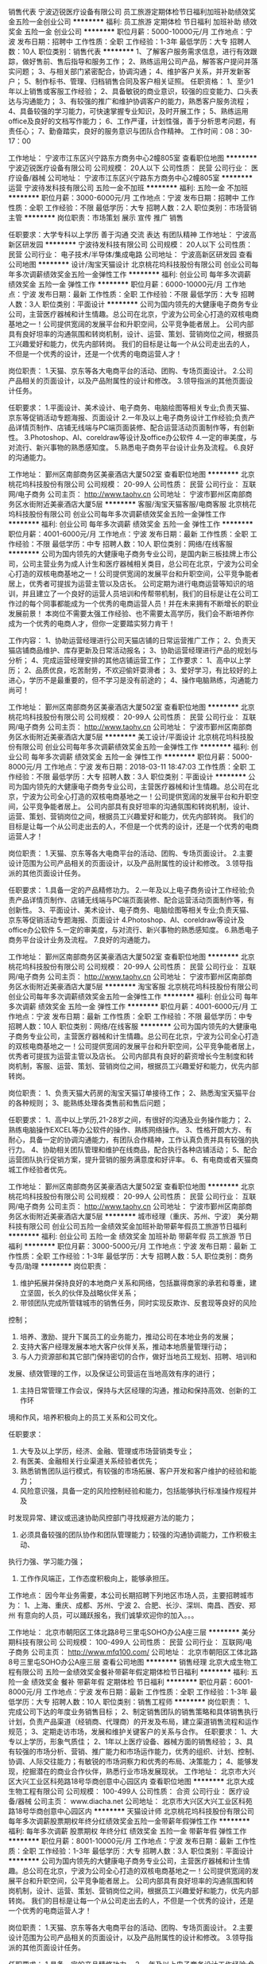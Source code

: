 销售代表
宁波迈锐医疗设备有限公司
员工旅游定期体检节日福利加班补助绩效奖金五险一金创业公司
**********
福利:
员工旅游
定期体检
节日福利
加班补助
绩效奖金
五险一金
创业公司
**********
职位月薪：5000-10000元/月 
工作地点：宁波
发布日期：招聘中
工作性质：全职
工作经验：1-3年
最低学历：大专
招聘人数：10人
职位类别：销售代表
**********
1、了解客户服务需求信息，进行有效跟踪，做好售前、售后指导和服务工作；
2、熟练运用公司产品，解答客户提问并落实问题；
3、与相关部门紧密配合，协调沟通；
4、维护客户关系，并开发新客户；
5、制作标书、管理、归档销售合同及客户相关证照。
任职资格：
1、至少1年以上销售或客服工作经验；
2、具备敏锐的商业意识，较强的应变能力、口头表达与沟通能力；
3、有较强的推广和维护协调客户的能力，熟悉客户服务流程；
4、具备较强的学习能力，可快速掌握专业知识，及时开展工作；
5、熟练运用office及良好的文档写作能力；
6、工作严谨，计划性强，善于分析思考问题，有责任心；
7、勤奋踏实，良好的服务意识与团队合作精神。
工作时间：08：30-17：00

工作地址：
宁波市江东区兴宁路东方商务中心2幢805室
查看职位地图
**********
宁波迈锐医疗设备有限公司
公司规模：
20人以下
公司性质：
民营
公司行业：
医疗设备/器械
公司地址：
宁波市江东区兴宁路东方商务中心2幢805室
**********
运营
宁波待发科技有限公司
五险一金不加班
**********
福利:
五险一金
不加班
**********
职位月薪：3000-6000元/月 
工作地点：宁波
发布日期：招聘中
工作性质：全职
工作经验：不限
最低学历：大专
招聘人数：2人
职位类别：市场营销主管
**********
岗位职责：市场策划  展示 宣传 推广 销售

任职要求：大学专科以上学历
善于沟通 交流 表达 有团队精神
工作地址：
宁波高新区研发园
**********
宁波待发科技有限公司
公司规模：
20人以下
公司性质：
民营
公司行业：
电子技术/半导体/集成电路
公司地址：
宁波高新区研发园
查看公司地图
**********
设计/淘宝天猫设计
北京桃花坞科技股份有限公司
创业公司每年多次调薪绩效奖金五险一金弹性工作
**********
福利:
创业公司
每年多次调薪
绩效奖金
五险一金
弹性工作
**********
职位月薪：6000-10000元/月 
工作地点：宁波
发布日期：最新
工作性质：全职
工作经验：不限
最低学历：大专
招聘人数：3人
职位类别：平面设计
**********
公司为国内领先的大健康电子商务专业公司，主营医疗器械和计生情趣。总公司在北京，宁波为公司全心打造的双核电商基地之一！公司提供宽阔的发展平台和升职空间，公平竞争能者居上。
公司内部具有良好坦率的沟通氛围和转岗机制，设计、运营、策划、营销岗位之间，根据员工兴趣爱好和能力，优先内部转岗。
我们的目标是让每一个从公司走出去的人，不但是一个优秀的设计，还是一个优秀的电商运营人才！

岗位职责：
1.天猫、京东等各大电商平台的活动、团购、专场页面设计。
2.公司产品相关的页面设计，以及产品附属性的设计和修改。 
3.领导指派的其他页面设计任务。

任职要求：
1.平面设计、美术设计、电子商务、电脑绘图等相关专业;负责天猫、京东等促销活动专题海报、页面设计
2.一年及以上电子商务设计工作经验;负责产品详情页制作、店铺无线端与PC端页面装修、配合运营活动页面制作等，有创新性。
3.Photoshop、AI、coreldraw等设计及office办公软件
4.一定的审美度，与对流行、新兴事物的熟悉感知度。
5.熟悉电子商务平台设计业务及流程。
6.良好的沟通能力。

工作地址：
鄞州区南部商务区美豪酒店大厦502室
查看职位地图
**********
北京桃花坞科技股份有限公司
公司规模：
20-99人
公司性质：
民营
公司行业：
互联网/电子商务
公司主页：
http://www.taohv.cn
公司地址：
宁波市鄞州区南部商务区水街附近美豪酒店大厦5层
**********
客服/淘宝天猫客服/电商客服
北京桃花坞科技股份有限公司
创业公司每年多次调薪绩效奖金五险一金弹性工作
**********
福利:
创业公司
每年多次调薪
绩效奖金
五险一金
弹性工作
**********
职位月薪：4001-6000元/月 
工作地点：宁波
发布日期：最新
工作性质：全职
工作经验：不限
最低学历：中专
招聘人数：10人
职位类别：网络/在线客服
**********
 公司为国内领先的大健康电子商务专业公司，是国内新三板挂牌上市公司，公司主营业务为成人计生和医疗器械相关类目，总公司在北京，宁波为公司全心打造的双核电商基地之一！公司提供宽阔的发展平台和升职空间，公平竞争能者居上，优秀者可提拔为运营主管以及店长。
   公司定期为进行电商运营等知识的培训，并且建立了一个良好的运营人员培训和传帮带机制，我们的目标是让在公司工作过的每个同事都能成为一个优秀的电商运营人员！并在未来拥有不断增长的职业发展前景！
本岗位不需要太强工作经验、也不需要太高学历，我们会不断培养你成为一个优秀的电商人才，但你一定要踏实努力肯干！

   工作内容：
1、协助运营经理进行公司天猫店铺的日常运营推广工作；
2、负责天猫店铺商品维护、库存更新及日常活动报名；
3、协助运营经理进行产品的规划与分析；
4、完成运营经理安排的其他店铺运营工作；
工作要求：
1、高中以上学历；
2、品质优良，吃苦耐劳，不欢迎偷奸耍滑者；
3、爱好学习，有比较好的上进心，学历不是最重要的，但不学习是没有前途的；
4、操作电脑熟练，沟通能力尚可！

工作地址：
鄞州区南部商务区美豪酒店大厦502室
查看职位地图
**********
北京桃花坞科技股份有限公司
公司规模：
20-99人
公司性质：
民营
公司行业：
互联网/电子商务
公司主页：
http://www.taohv.cn
公司地址：
宁波市鄞州区南部商务区水街附近美豪酒店大厦5层
**********
美工设计/平面设计
北京桃花坞科技股份有限公司
创业公司每年多次调薪绩效奖金五险一金弹性工作
**********
福利:
创业公司
每年多次调薪
绩效奖金
五险一金
弹性工作
**********
职位月薪：5000-8000元/月 
工作地点：宁波
发布日期：2018-03-11 18:47:03
工作性质：全职
工作经验：不限
最低学历：大专
招聘人数：3人
职位类别：平面设计
**********
公司为国内领先的大健康电子商务专业公司，主营医疗器械和计生情趣。总公司在北京，宁波为公司全心打造的双核电商基地之一！公司提供宽阔的发展平台和升职空间，公平竞争能者居上。
公司内部具有良好坦率的沟通氛围和转岗机制，设计、运营、策划、营销岗位之间，根据员工兴趣爱好和能力，优先内部转岗。
我们的目标是让每一个从公司走出去的人，不但是一个优秀的设计，还是一个优秀的电商运营人才！

岗位职责：
1.天猫、京东等各大电商平台的活动、团购、专场页面设计。
2.主要设计范围为公司产品相关的页面设计，以及产品附属性的设计和修改。 
3.领导指派的其他页面设计任务。

任职要求：
1.具备一定的产品精修功力。
2.一年及以上电子商务设计工作经验;负责产品详情页制作、店铺无线端与PC端页面装修、配合运营活动页面制作等，有创新性。
3、平面设计、美术设计、电子商务、电脑绘图等相关专业;负责天猫、京东等促销活动专题海报、页面设计
4.Photoshop、AI、coreldraw等设计及office办公软件
5.一定的审美度，与对流行、新兴事物的熟悉感知度。
6.熟悉电子商务平台设计业务及流程。
7.良好的沟通能力。

工作地址：
鄞州区南部商务区美豪酒店大厦502室
查看职位地图
**********
北京桃花坞科技股份有限公司
公司规模：
20-99人
公司性质：
民营
公司行业：
互联网/电子商务
公司主页：
http://www.taohv.cn
公司地址：
宁波市鄞州区南部商务区水街附近美豪酒店大厦5层
**********
淘宝客服
北京桃花坞科技股份有限公司
创业公司每年多次调薪绩效奖金五险一金弹性工作
**********
福利:
创业公司
每年多次调薪
绩效奖金
五险一金
弹性工作
**********
职位月薪：4001-6000元/月 
工作地点：宁波
发布日期：最新
工作性质：全职
工作经验：不限
最低学历：中专
招聘人数：10人
职位类别：网络/在线客服
**********
公司为国内领先的大健康电子商务专业公司，主营医疗器械和计生情趣。总公司在北京，宁波为公司全心打造的双核电商基地之一！公司提供宽阔的发展平台和升职空间，公平竞争能者居上，优秀者可提拔为运营主管以及店长。
公司内部具有良好的薪资增长今生制度和转岗机制，客服、运营、策划、营销岗位之间，根据员工兴趣爱好和能力，优先内部转岗。

岗位职责：
1、负责天猫大药房的淘宝天猫订单接待工作；
2、熟悉淘宝天猫平台的各种规则；
3、能熟练处理各类售前和售后问题；

任职要求：
 1、高中以上学历,21-28岁之间，有很好的沟通及业务操作能力；
2、熟练电脑操作EXCEL等办公软件的操作、熟练网络操作。
3、性格开朗大方、有耐心，具备一定的协调沟通能力，有团队合作精神，工作认真负责并具有较强的执行力。
4、协助相关团队管理和维护在线商品，配合执行各种店铺活动；
5、配合运营团队执行促销方案，提升营销的服务满意度和好评率。
6、有电商或者天猫商城工作经验者优先。

工作地址：
鄞州区南部商务区美豪酒店大厦502室
查看职位地图
**********
北京桃花坞科技股份有限公司
公司规模：
20-99人
公司性质：
民营
公司行业：
互联网/电子商务
公司主页：
http://www.taohv.cn
公司地址：
宁波市鄞州区南部商务区水街附近美豪酒店大厦5层
**********
城市经理（重庆、苏州、宁波）
美分期科技有限公司
创业公司五险一金绩效奖金加班补助带薪年假员工旅游节日福利
**********
福利:
创业公司
五险一金
绩效奖金
加班补助
带薪年假
员工旅游
节日福利
**********
职位月薪：3000-5000元/月 
工作地点：宁波
发布日期：最新
工作性质：全职
工作经验：1-3年
最低学历：大专
招聘人数：5人
职位类别：商务专员/助理
**********
岗位职责：

1. 维护拓展并保持良好的本地商户关系和网络，包括赢得商家的承若和尊重，建立坚固，长久的伙伴及战略伙伴关系；
2. 带领团队完成所管辖城市的销售任务，同时实现反欺诈、反套现等良好的风险
控制；
3. 培养、激励、提升下属员工的业务能力，推动公司在本地业务的发展；
4. 支持大客户经理发展本地大客户伙伴关系，推动本地质量管理行动；
5. 与人力资源部和其它部门保持密切的合作，做好当地员工规划、招聘、培训和
发展、绩效管理的工作，以及保证公司营运在当地高效有序的进行；
6. 主持日常管理工作会议，保持与大区经理的沟通，推动和保持高效、创新的工作环
境和作风，培养积极向上的员工关系和公司文化。

任职要求：
1. 大专及以上学历，经济、金融、管理或市场营销类专业；
2. 有医美、金融相关行业渠道关系经验者优先；
3. 熟悉销售团队运行模式，有较强的市场拓展、客户开发和客户维护的经验和能力；
4. 风险意识强，具备一定的风险控制经验和能力，包括能够执行标准操作规程并及
时发现异常、建议或迅速协助风控部门寻找规避方法的能力；
5. 必须具备较强的团队协作和团队管理能力；较强的沟通协调能力，工作积极主动、
执行力强、学习能力强；
6. 工作作风端正，工作态度积极向上，能够承担压。

工作地点：
因今年业务需要，本公司长期招聘下列地区市场人员，主要招聘城市为：
1、上海、重庆、成都、苏州、宁波
2、合肥、长沙、深圳、南昌、西安、郑州
有意向的人员，可以踊跃报名，我们诚挚欢迎你的加入。。。

工作地址：
北京市朝阳区工体北路8号三里屯SOHO办公A座三层
**********
美分期科技有限公司
公司规模：
100-499人
公司性质：
民营
公司行业：
互联网/电子商务
公司主页：
http://www.mfq100.com/
公司地址：
北京市朝阳区工体北路8号三里屯SOHO办公A座三层
查看公司地图
**********
销售经理
北京大成生物工程有限公司
五险一金绩效奖金餐补带薪年假定期体检节日福利
**********
福利:
五险一金
绩效奖金
餐补
带薪年假
定期体检
节日福利
**********
职位月薪：6001-8000元/月 
工作地点：宁波
发布日期：最新
工作性质：全职
工作经验：1-3年
最低学历：大专
招聘人数：10人
职位类别：销售工程师
**********
岗位职责：
1、完成公司下达的年度业务销售目标； 
2、制定销售团队的销售策略和具体销售执行计划，负责产品渠道（经销商、代理商）的开发及布局，建立渠道销售流程和运作规范；  
3、定期走访市场，发展和维护关键客户的关系与合作。
任职要求：
1、大专以上学历，形象气质佳； 
2、1年以上医疗设备、器械方面的销售经验；
3、具有较强的市场分析、营销、推广能力和市场运作能力，优秀的组织、计划、控制、协调、人际交往能力；有敏锐的市场洞察力和优秀的布局、决策能力；
4、能够发现，挖掘潜在的商业合作伙伴，熟悉行业市场发展现状。
工作地址：
北京市大兴区大兴工业区科苑路18号华商创意中心园区内
查看职位地图
**********
北京大成生物工程有限公司
公司规模：
100-499人
公司性质：
合资
公司行业：
医疗设备/器械
公司主页：
www.diacha.net
公司地址：
北京市大兴区大兴工业区科苑路18号华商创意中心园区内
**********
天猫设计师
北京桃花坞科技股份有限公司
每年多次调薪股票期权年终分红绩效奖金五险一金带薪年假弹性工作
**********
福利:
每年多次调薪
股票期权
年终分红
绩效奖金
五险一金
带薪年假
弹性工作
**********
职位月薪：8001-10000元/月 
工作地点：宁波
发布日期：最新
工作性质：全职
工作经验：1-3年
最低学历：大专
招聘人数：3人
职位类别：平面设计
**********
公司为国内领先的大健康电子商务专业公司，主营医疗器械和计生情趣。总公司在北京，宁波为公司全心打造的双核电商基地之一！公司提供宽阔的发展平台和升职空间，公平竞争能者居上。
公司内部具有良好坦率的沟通氛围和转岗机制，设计、运营、策划、营销岗位之间，根据员工兴趣爱好和能力，优先内部转岗。
我们的目标是让每一个从公司走出去的人，不但是一个优秀的设计，还是一个优秀的电商运营人才！

岗位职责：
1.天猫、京东等各大电商平台的活动、团购、专场页面设计。
2.主要设计范围为公司产品相关的页面设计，以及产品附属性的设计和修改。 
3.领导指派的其他页面设计任务。

任职要求：
1.具备一定的产品精修功力。
2.一年及以上电子商务设计工作经验;负责产品详情页制作、店铺无线端与PC端页面装修、配合运营活动页面制作等，有创新性。
3、平面设计、美术设计、电子商务、电脑绘图等相关专业;负责天猫、京东等促销活动专题海报、页面设计
4.Photoshop、AI、coreldraw等设计及office办公软件
5.一定的审美度，与对流行、新兴事物的熟悉感知度。
6.熟悉电子商务平台设计业务及流程。
7.良好的沟通能力。

工作地址：
朝阳区常营龙湖长楹天街西区写字楼长楹星座1栋1单元2205
查看职位地图
**********
北京桃花坞科技股份有限公司
公司规模：
20-99人
公司性质：
民营
公司行业：
互联网/电子商务
公司主页：
http://www.taohv.cn
公司地址：
宁波市鄞州区南部商务区水街附近美豪酒店大厦5层
**********
天猫店实习生（客服和运营类）
北京桃花坞科技股份有限公司
创业公司无试用期绩效奖金年终分红股票期权
**********
福利:
创业公司
无试用期
绩效奖金
年终分红
股票期权
**********
职位月薪：4001-6000元/月 
工作地点：宁波
发布日期：最新
工作性质：全职
工作经验：不限
最低学历：大专
招聘人数：10人
职位类别：实习生
**********
公司为新三板公司，是大健康领域的领导型企业，总部在北京，宁波为分公司，是我们在全国设立的两大电商基地之一！
公司目前招募的实习生，主要为客服类职位，入职后将根据实习生的工作表现，在客服、运营助理等岗位得到工作锻炼机会，并且表现合格者，将会得到正式工作机会和薪资提升空间。
我公司比较重视对员工的培训，实习生入职后，将会逐步开展丰富的运营和销售客服知识培训，全面推动实习生了解电商知识。

工作要求
1、有比较清晰的头脑，沟通能力好；
2、能够经得住繁碎和细节的工作折磨；
3、耐心
4、能够承受一定的工作压力；
5、有一定的工作进取心，抗压能力强！
工作地址：
朝阳区常营龙湖长楹天街西区写字楼长楹星座1栋1单元2205
查看职位地图
**********
北京桃花坞科技股份有限公司
公司规模：
20-99人
公司性质：
民营
公司行业：
互联网/电子商务
公司主页：
http://www.taohv.cn
公司地址：
宁波市鄞州区南部商务区水街附近美豪酒店大厦5层
**********
会计助理
浙江厚德兴业生物科技有限公司
**********
福利:
**********
职位月薪：2001-4000元/月 
工作地点：宁波
发布日期：最新
工作性质：全职
工作经验：不限
最低学历：大专
招聘人数：3人
职位类别：会计助理/文员
**********
岗位职责:
1、协助财务主管工作；
2、核对专卖店上报的销售日报表；
3、编制和录入记账凭证；
4、完成领导布置的其他工作。
任职要求：
1、会计或经济类等相关专业；
2、具有良好的财务方面专业知识，熟悉相关政策及法律法规；
3、熟练使用电脑及各类办公软件。

工作地址：
江东区彩虹北路48号波特曼大厦19楼1905
**********
浙江厚德兴业生物科技有限公司
公司规模：
500-999人
公司性质：
民营
公司行业：
医疗/护理/美容/保健/卫生服务
公司主页：
http://fzf120.com
公司地址：
江东区彩虹北路48号波特曼大厦19楼1905
查看公司地图
**********
超声/放射医师
宁波云医院有限公司
五险一金餐补定期体检节日福利
**********
福利:
五险一金
餐补
定期体检
节日福利
**********
职位月薪：10001-15000元/月 
工作地点：宁波
发布日期：最新
工作性质：全职
工作经验：不限
最低学历：不限
招聘人数：2人
职位类别：医学影像/放射科医师
**********
岗位职责：
1.作为专属医生，对客户进行全方位的健康管理、咨询、顾问；
2.能够根据客户体检后的身体情况及生活习惯，给出合理的建议并制定方案来达到其预防疾病、保持健康状态的目的；
3.优化和推进健管中心的医疗和健康服务水平。
岗位要求：
1.医学影像与放射专业，具备医师执业证、大型仪器上岗证，主治（中级）及以上职称优先；
2.有三甲医院工作经验者优先，有体检中心工作经验、熟悉健康管理行业者优先；
3.形象健康、乐于沟通、善于表达、亲和力好；
4.熟练操作常用办公软件。
工作地址：
鄞州区中山东路1999号文化广场1幢
**********
宁波云医院有限公司
公司规模：
100-499人
公司性质：
上市公司
公司行业：
医疗/护理/美容/保健/卫生服务
公司地址：
江东区中山东路1999号1幢
查看公司地图
**********
实验室操作员
北京大成生物工程有限公司
五险一金绩效奖金带薪年假定期体检员工旅游节日福利
**********
福利:
五险一金
绩效奖金
带薪年假
定期体检
员工旅游
节日福利
**********
职位月薪：3000-4999元/月 
工作地点：宁波
发布日期：最新
工作性质：全职
工作经验：1-3年
最低学历：大专
招聘人数：2人
职位类别：其他
**********
岗位职责：
1、负责保证所支持客户的日常实验正常开展；
2、负责实验中的异常数据或情况及时与客户和客户工程师进行沟通；
3、负责仪器的保养；
4、每周向上级主管汇报、沟通工作。
 任职要求：
1、医学检验、临床医学、化学、生物工程、生物技术等专业毕业；
2、大专以上学历，一年以上相关工作经验；
3、有从事过生化、免疫等医疗器械维修工作经验者优先；
4、具备良好的沟通、协调能力，熟悉仪器操作及应用
工作地址：
宁波
**********
北京大成生物工程有限公司
公司规模：
100-499人
公司性质：
合资
公司行业：
医疗设备/器械
公司主页：
www.diacha.net
公司地址：
北京市大兴区大兴工业区科苑路18号华商创意中心园区内
查看公司地图
**********
售后工程师
北京大成生物工程有限公司
五险一金绩效奖金餐补带薪年假定期体检员工旅游节日福利
**********
福利:
五险一金
绩效奖金
餐补
带薪年假
定期体检
员工旅游
节日福利
**********
职位月薪：4001-6000元/月 
工作地点：宁波
发布日期：最新
工作性质：全职
工作经验：1-3年
最低学历：不限
招聘人数：1人
职位类别：售前/售后技术支持工程师
**********
岗位职责：
1、负责所在区域或仪器的售后维护工作；
2、在用户现场负责收集用户信息，了解客户技术需要；
3、发掘潜在客户，协助业务员做好销售前期工作 
任职要求：
1.       医疗器械专业、临床检验专业、机电一体化专业；
2.       有从事过医疗器械行业的优先
3.       国家统招大专或以上学历
4.       能适应短期出差
5.       吃苦耐劳，能与客户建立良好关系

工作地址：
宁波
**********
北京大成生物工程有限公司
公司规模：
100-499人
公司性质：
合资
公司行业：
医疗设备/器械
公司主页：
www.diacha.net
公司地址：
北京市大兴区大兴工业区科苑路18号华商创意中心园区内
查看公司地图
**********
浙北业务经理
广东美丽康保健品有限公司
五险一金绩效奖金带薪年假节日福利
**********
福利:
五险一金
绩效奖金
带薪年假
节日福利
**********
职位月薪：4001-6000元/月 
工作地点：宁波
发布日期：最新
工作性质：全职
工作经验：3-5年
最低学历：大专
招聘人数：1人
职位类别：销售代表
**********
工作职责：
1、负责区域内客户的开发、关系维护和良好沟通；
2、建立、完善所辖区域连锁药店、代理商等渠道的终端客户档案；
3、每月按时完成公司下达的市场活动计划及相关销售任务；
3、负责完成负责区域预期销售目标及回款计划达成；
4、收集市场信息和竞争对手的市场动态，及时向上级领导反映。
 
任职资格：
1、年龄25-40岁，大专以上学历，男女不限；
2、医药或者市场营销专业，毕业2年以上；
3、从事过大保健系列或药品行业，熟悉OTC渠道并有一定客户资源的优先考虑；
4、吃苦耐劳，有敬业精神；
5、有良好的沟通表达能力及公关能力；
6、形象端正，谈吐大方。
工作地址：
浙江杭州、宁波
查看职位地图
**********
广东美丽康保健品有限公司
公司规模：
100-499人
公司性质：
民营
公司行业：
医疗/护理/美容/保健/卫生服务
公司地址：
广州市天河区体育西路107号B-2H室
**********
医保软件维护人员
宁波云医院有限公司
五险一金绩效奖金全勤奖餐补定期体检带薪年假
**********
福利:
五险一金
绩效奖金
全勤奖
餐补
定期体检
带薪年假
**********
职位月薪：6001-8000元/月 
工作地点：宁波
发布日期：最新
工作性质：全职
工作经验：3-5年
最低学历：大专
招聘人数：1人
职位类别：IT技术支持/维护工程师
**********
【任职资格要求】
1、 计算机专业或医疗相关专业，大专或以上。
2、 了解基础的网络常识。
3、 熟练使用办公应用软件。
4、具备与客户良好的沟通能力。
5、有学习能力，责任心强，且有良好的抗压能力，。
 具备以下能力者可优先考虑:
（1）熟悉医疗业务。
（2）有过软件实施和测试经验

工作地址：
鄞州区中山东路1999号1幢
查看职位地图
**********
宁波云医院有限公司
公司规模：
100-499人
公司性质：
上市公司
公司行业：
医疗/护理/美容/保健/卫生服务
公司地址：
江东区中山东路1999号1幢
**********
出纳
爱康国宾集团
五险一金包吃餐补带薪年假定期体检节日福利
**********
福利:
五险一金
包吃
餐补
带薪年假
定期体检
节日福利
**********
职位月薪：2001-4000元/月 
工作地点：宁波
发布日期：招聘中
工作性质：全职
工作经验：不限
最低学历：不限
招聘人数：1人
职位类别：出纳员
**********
岗位职责：
1、负责现金报销、现金和银行存款日记账的登记；
2、负责固定资产管理及有关印章、空白收据和空白支票的保管等工作；
3、完成上级领导安排的其他工作。
 任职要求：
1、  财务类专业，大专以上学历；
2、  有会计上岗证，擅长EXCEL表格；
3、  宁波本地或定居宁波，应届毕业生优先。

福利：周末双休，五险一金，定期体检，节日福利，户外活动，生日聚会等。
工作地址：
工作地址宁波市海曙区中山西路2号恒隆中心西裙楼3-4层
查看职位地图
**********
爱康国宾集团
公司规模：
1000-9999人
公司性质：
外商独资
公司行业：
医药/生物工程
公司主页：
http://www.ikang.com
公司地址：
北京市朝阳区建国路甲 92 号世茂大厦 B 座6层
**********
人事专员（招聘&培训&员工关系模块）
爱康国宾集团
五险一金餐补带薪年假定期体检节日福利
**********
福利:
五险一金
餐补
带薪年假
定期体检
节日福利
**********
职位月薪：3000-5000元/月 
工作地点：宁波-海曙区
发布日期：招聘中
工作性质：全职
工作经验：不限
最低学历：大专
招聘人数：2人
职位类别：人力资源专员/助理
**********
岗位职责：
1、根据公司战略规划制定人员招聘计划，确定招聘需求；
2、开发和维护各类招聘渠道；
3、负责邀约、面试、录用等日常招聘工作；
4、另外负责员工入职培训、员工关系模块。
任职要求：
1、大专以上学历，人力资源管理等相关专业优先；
2、有一年以上招聘、培训、劳动关系等人事模块的工作经验，有一定抗压能力；
3、有责任心，学习能力、沟通能力、抗压能力强。
工作地址：
中山西路2号蔡家巷16号恒隆中心西裙楼三楼
查看职位地图
**********
爱康国宾集团
公司规模：
1000-9999人
公司性质：
外商独资
公司行业：
医药/生物工程
公司主页：
http://www.ikang.com
公司地址：
北京市朝阳区建国路甲 92 号世茂大厦 B 座6层
**********
5K起健康顾问（大客户经理）
爱康国宾集团
五险一金带薪年假定期体检节日福利
**********
福利:
五险一金
带薪年假
定期体检
节日福利
**********
职位月薪：5000-10000元/月 
工作地点：宁波-海曙区
发布日期：招聘中
工作性质：全职
工作经验：1-3年
最低学历：中专
招聘人数：5人
职位类别：大客户销售代表
**********
岗位职责：
1、负责带领团队面向公司企事业客户的人力资源、工会、后勤等部门，销售公司的健康管理、体检产品、就医服务等员工福利产品，按时完成公司下达的销售任务；
2、负责客户开发及维护工作；
3、该岗位为精英岗位，需要领取一定的年任务量。

任职要求：
1、大专以上学历；
2、一年以上直接客户销售经验，有面向企业HR，工会，后勤等部门销售经验者优先；
3、具备良好的销售理念和强烈的客户意识，能带领团队开展企业客户的开发及维护工作；
4、有团队管理经验，精力充沛，不怕困难，能在压力下按时完成公司的任务；
5、性格开朗、擅长与人交往，有较强的沟通能力和服务意识；
6、有在体检中心、咨询、培训、人才服务、会议营销等公司工作经验优先。

福利：五险一金，定期体检，节日福利，户外活动，生日聚会等；
工作时间：周末双休 ，上午8:30-12:00，下午13:00-17:30。

工作地址：
宁波市海曙区中山西路2号恒隆中心蔡家巷16号3楼
查看职位地图
**********
爱康国宾集团
公司规模：
1000-9999人
公司性质：
外商独资
公司行业：
医药/生物工程
公司主页：
http://www.ikang.com
公司地址：
北京市朝阳区建国路甲 92 号世茂大厦 B 座6层
**********
影像技术员（放射科超声科核医学科）
宁波明州医院
**********
福利:
**********
职位月薪：4001-6000元/月 
工作地点：宁波
发布日期：招聘中
工作性质：全职
工作经验：不限
最低学历：不限
招聘人数：999人
职位类别：其他
**********
岗位职责：
从事医技科室的设备操作

任职要求：
有相关上岗资格证，有相关工作经验。
工作地址：
宁波市泰安西路168号
**********
宁波明州医院
公司规模：
保密
公司性质：
民营
公司行业：
医疗/护理/美容/保健/卫生服务
公司地址：
宁波市泰安西路168号
**********
IT
爱康国宾集团
五险一金带薪年假餐补定期体检节日福利
**********
福利:
五险一金
带薪年假
餐补
定期体检
节日福利
**********
职位月薪：3500-5000元/月 
工作地点：宁波-海曙区
发布日期：招聘中
工作性质：全职
工作经验：不限
最低学历：不限
招聘人数：2人
职位类别：IT项目执行/协调人员
**********
岗位职责：
1、负责网络及其设备的维护、管理、故障排除等日常工作，确保公司网络日常的正常运作；
2、负责公司办公环境的软硬件和桌面系统的日常维护；
3、维护和监控公司局域网、广域网，保证其正常运行，确保局域网、广域网在工作期间内安全稳定运行；
4、安装和维护公司计算机、服务器系统软件和应用软件，同时为其他部门提供软硬件技术支持；
5、解决排除各种软硬件故障，做好记录，定期制作系统运行报告；
6、维护数据中心，对系统数据进行备份。

任职要求：
1、通信、电子工程、自动化、计算机等相关专业，中专或以上学历，1年以上网格系统与IT系统维护工作经验；
2、熟悉和掌握各种计算机软硬件，可独立进行安装、调试及故障排除；
3、精通局域网的维护及网络安全知识，可熟练进行局域网的搭建和网络设备的基本维护和故障处理；
4、熟练运用WINDOWS、server20002003等对服务器进行维护与管理；
5、工作主动性强，耐心细致，有责任心，具备团队合作精神。

上班时间：早上07：30-15:00，单休，五险一金
上班分院地点：宁波鼓楼恒隆中

工作地址：
中山西路2号蔡家巷16号恒隆中心西裙楼3楼
查看职位地图
**********
爱康国宾集团
公司规模：
1000-9999人
公司性质：
外商独资
公司行业：
医药/生物工程
公司主页：
http://www.ikang.com
公司地址：
北京市朝阳区建国路甲 92 号世茂大厦 B 座6层
**********
耳鼻喉科体检医生
爱康国宾集团
五险一金包吃节日福利定期体检
**********
福利:
五险一金
包吃
节日福利
定期体检
**********
职位月薪：4001-6000元/月 
工作地点：宁波-海曙区
发布日期：招聘中
工作性质：全职
工作经验：不限
最低学历：不限
招聘人数：2人
职位类别：其他
**********
岗位职责：
1、在分院院长的领导下开展工作，负责受检客人耳鼻喉科体检项目的检查职责；
2、认真执行各项规章制度和操作流程；
3、按照耳鼻喉科体检项目的需求，认真询问病史，并按体检程序进行检查，确保体检项目无遗漏；
4、对体检中发现的阳性体征准确予以描述，防止简单下结论。做到无漏填、无错项；
5、体检过程中对受检客人提出的问题，要做好咨询解答工作；
6、执行保护性医疗制度，尊重受检客人的隐私权；
7、体检中遇到特殊情况时，要及时与相关科室或总检医师会诊，共同作出结论；
8、好医疗废弃物的处理；保持室内整洁和卫生。
任职要求：
1、男女不限，正规医学院校毕业；
2、从事耳鼻喉科临床工作1年以上；
3、欢迎应届毕业生前来咨询；
4、退休耳鼻喉科医生优先考虑。
薪资：面议；
工作时间：上午7：30-11:30，工作半天，周日单休；
福利：五险一金，定期体检，节日福利，户外活动，生日聚会等。
工作地址：
宁波市海曙区中山西路2号恒隆中心西裙楼3楼
查看职位地图
**********
爱康国宾集团
公司规模：
1000-9999人
公司性质：
外商独资
公司行业：
医药/生物工程
公司主页：
http://www.ikang.com
公司地址：
北京市朝阳区建国路甲 92 号世茂大厦 B 座6层
**********
项目执行/销售支持/文员助理（周末双休）
爱康国宾集团
五险一金带薪年假节日福利定期体检
**********
福利:
五险一金
带薪年假
节日福利
定期体检
**********
职位月薪：2500-2800元/月 
工作地点：宁波
发布日期：招聘中
工作性质：全职
工作经验：不限
最低学历：大专
招聘人数：1人
职位类别：销售运营专员/助理
**********
岗位职责：
1、项目分析
2、项目预算
3、项目档案管理
4、数据统计与汇总
 任职要求：
1、大专及以上学历
2、有健康管理公司，体检中心，医院相关工作经验优先
3、有亲和力，良好的沟通能力 ，团队服务意识强
4、团队合作意识强，具备一定的主动学习能力
5、能完成领导布置的其他工作任务
工作地址：
浙江省宁波市海曙区中山西路2号恒隆中心西裙楼3楼
查看职位地图
**********
爱康国宾集团
公司规模：
1000-9999人
公司性质：
外商独资
公司行业：
医药/生物工程
公司主页：
http://www.ikang.com
公司地址：
北京市朝阳区建国路甲 92 号世茂大厦 B 座6层
**********
体检中心护士
爱康国宾集团
五险一金带薪年假定期体检节日福利
**********
福利:
五险一金
带薪年假
定期体检
节日福利
**********
职位月薪：2600-3000元/月 
工作地点：宁波-海曙区
发布日期：招聘中
工作性质：全职
工作经验：不限
最低学历：不限
招聘人数：5人
职位类别：护士/护理人员
**********
岗位职责：
1、在体检中心护士长领导下进行工作；
2、接待、引导、协调客户有序进行健康体检；
3、管理一定数量的体检客户及体检团队，重点人群重点服务，建立良好的客户关系； 
4、介绍健康体检理念，解答体检者个性化健康知识问题；
5、负责提前了解每日体检受检人数、人员组成和具体要求及准备工作的情况，发现问题及时向 上级领导汇报请示；
6、接受体检中心指令性工作安排。

任职要求：
1、护理学专业，中专以上学历，有护士资格证且能注册，形象较好；
2、具有良好的职业素质和服务意识，能够吃苦耐劳；
3、形象较好，性格开朗，善于与人沟通，学习能力强，诚实守信，具备团队精神；
4、有体检中心工作经验人员优先。

福利：五险一金，定期体检，节日福利，户外活动，生日聚会等；
工作时间：周日单休，上午 7:30-11:30，下午12:30-15:00（包中餐）。

工作地址：
宁波市海曙区中山西路2号恒隆中心蔡家巷16号3楼
查看职位地图
**********
爱康国宾集团
公司规模：
1000-9999人
公司性质：
外商独资
公司行业：
医药/生物工程
公司主页：
http://www.ikang.com
公司地址：
北京市朝阳区建国路甲 92 号世茂大厦 B 座6层
**********
护士（本地优先）
宁波明州医院
**********
福利:
**********
职位月薪：4001-6000元/月 
工作地点：宁波
发布日期：招聘中
工作性质：全职
工作经验：不限
最低学历：不限
招聘人数：999人
职位类别：护士/护理人员
**********
岗位职责：
病区护理工作，输出方向：内科、妇科、外科


任职要求：
任职要求：
1.30周岁以下，护理学专业大专以上
2.有执业证，三甲医院内科工作经验优先
3.形象良好，能吃苦耐劳，会说宁波话优先

工作地址：
宁波市泰安西路168号
**********
宁波明州医院
公司规模：
保密
公司性质：
民营
公司行业：
医疗/护理/美容/保健/卫生服务
公司地址：
宁波市泰安西路168号
**********
医药代表/区域经理（职位编号：LZHR206）
朗致集团有限公司
五险一金绩效奖金交通补助通讯补贴弹性工作员工旅游节日福利
**********
福利:
五险一金
绩效奖金
交通补助
通讯补贴
弹性工作
员工旅游
节日福利
**********
职位月薪：8001-10000元/月 
工作地点：宁波
发布日期：招聘中
工作性质：全职
工作经验：1-3年
最低学历：大专
招聘人数：999人
职位类别：区域销售经理/主管
**********
工作职责：
1、负责辖区内医院的开发和维护，并完成销售任务；
2、有效进行客户分级，培育发展重点客户；
3、组织学术活动或科室会议，传递产品正确信息；
4、及时收集并反馈客户信息和市场情况，提出合理化建议；
5、熟悉当地医药市场环境与资源，完成上级领导交付的其他任务。

任职资格：
1、医药相关专业大专以上学历；
2、一年以上医药销售工作经验，有消化科室经验者优先考虑；
3、积极上进、抗压力强、具有良好的职业道德；
4、善于沟通及表达、具有良好的学习能力。

工作地址：
宁波市
**********
朗致集团有限公司
公司规模：
10000人以上
公司性质：
民营
公司行业：
医药/生物工程
公司地址：
北京市亦庄经济开发区地泽北街1号
**********
营销专员
杭州明州医院
五险一金交通补助餐补通讯补贴带薪年假高温补贴节日福利
**********
福利:
五险一金
交通补助
餐补
通讯补贴
带薪年假
高温补贴
节日福利
**********
职位月薪：4001-6000元/月 
工作地点：宁波
发布日期：招聘中
工作性质：全职
工作经验：1-3年
最低学历：大专
招聘人数：7人
职位类别：市场专员/助理
**********
岗位职责：
1、熟悉本院的文化、开展的科室、治疗项目以及临床优势，了解转诊病种的基本医疗常识；
2、负责辖区内既有客户的维系，并积极开发新的医院及其他渠道客户；
3、协助上级制订阶段性的部门销售计划，并同时做好个人计划，按时完成销售任务；
4、定期拜访辖区医院，收集相关信息，并及时向上级反馈；
5、全力配合医院举办各种学术活动；
6、树立本院的良好形象，严格保守我院机密。
 任职要求：
1、  大专及以上学历，市场营销、管理、公共关系、医疗类等相关专业优先。
2、  二年以上销售经验，有医疗背景或医疗行业销售经验者优先。
3、  有强烈的事业心和责任感，有较强的表达能力、沟通能力和亲和力。
4、  能适应出差，对医疗行业有激情，爱岗敬业，具有良好的服务意识。
 薪资面议
招聘地区：宁波+舟山1名，嘉兴+湖州1名，衢州+金华1名，绍兴1名，杭州1名，丽水+温州1名，台州1名，共计7名。
  工作地址：
浙江省
**********
杭州明州医院
公司规模：
100-499人
公司性质：
民营
公司行业：
医疗/护理/美容/保健/卫生服务
公司地址：
浙江杭州
**********
体检中心导检
爱康国宾集团
五险一金带薪年假定期体检节日福利
**********
福利:
五险一金
带薪年假
定期体检
节日福利
**********
职位月薪：2200-2800元/月 
工作地点：宁波-海曙区
发布日期：招聘中
工作性质：全职
工作经验：不限
最低学历：中专
招聘人数：1人
职位类别：其他
**********
岗位职责：
1、负责体检中心客人的接待和引导，疏导客人，解答顾客一般问题；
2、负责关注现场服务环境，按照标准为顾客提供完善服务。

任职要求：
1、中专以上学历，形象气质良好；
2、1年以上服务行业工作经验，可接受应届毕业生优先；
3、思路清晰，反应灵活，有良好的团队精神和服务意识。

福利：五险一金，定期体检，节日福利，户外活动，生日聚会等；
工作时间：周日单休，上午 7:30-11:30，下午12:30-15:00（包中餐）。
工作地址：
宁波市海曙区中山西路2号恒隆中心蔡家巷16号3楼
查看职位地图
**********
爱康国宾集团
公司规模：
1000-9999人
公司性质：
外商独资
公司行业：
医药/生物工程
公司主页：
http://www.ikang.com
公司地址：
北京市朝阳区建国路甲 92 号世茂大厦 B 座6层
**********
业务员
杭州明州医院
**********
福利:
**********
职位月薪：6001-8000元/月 
工作地点：宁波
发布日期：招聘中
工作性质：全职
工作经验：不限
最低学历：中专
招聘人数：5人
职位类别：业务拓展专员/助理
**********
【任职要求】
1、大专以上学历，两年以上药品或耗材销售代表工作经验；
2、擅长市场渠道建设并能有效达成合作；
3、有医院转诊工作经验者优先考虑。

【工作职责】
1、迅速建立转诊渠道；
2、做好专家的日常拜访与关系维护；
3、协助完成病人转诊；
4、协助所在区域的学术活动开展。
 
工作地址：
浙江省杭州市市心北路590号
查看职位地图
**********
杭州明州医院
公司规模：
100-499人
公司性质：
民营
公司行业：
医疗/护理/美容/保健/卫生服务
公司地址：
浙江杭州
**********
医药代表（宁波一办）
浙江施强制药有限公司
五险一金绩效奖金交通补助餐补通讯补贴高温补贴
**********
福利:
五险一金
绩效奖金
交通补助
餐补
通讯补贴
高温补贴
**********
职位月薪：4001-6000元/月 
工作地点：宁波
发布日期：招聘中
工作性质：全职
工作经验：不限
最低学历：大专
招聘人数：1人
职位类别：销售代表
**********
职位描述：
1. 在公司政策和程序指引下传达医学信息；
2. 严格执行公司考勤制度坚持出勤，保证拜访频率；
3. 及时提供市场信息并提出适当建议；
4. 与客户建立良好关系，保持公司形象；
5. 按计划拜访客户，完成或超额完成推广任务。

职位要求：
1. 大专及以上学历，市场营销或药类专业优先；
2. 具有强烈的事业心和良好的团队协作意识；
3. 沟通能力和组织协调能力强，能承受一定的工作压力；
4. 工作目标明确，有良好的问题处理能力；
5. 具备良好的职业道德操守。
工作地址：
浙江省宁波市
**********
浙江施强制药有限公司
公司规模：
1000-9999人
公司性质：
外商独资
公司行业：
医药/生物工程
公司地址：
浙江省杭州市桐庐凤川经济开发区兴宁西路88号（大运物流旁）
**********
特战队经理
珀莱雅化妆品股份有限公司
五险一金
**********
福利:
五险一金
**********
职位月薪：8001-10000元/月 
工作地点：宁波
发布日期：最近
工作性质：全职
工作经验：不限
最低学历：不限
招聘人数：1人
职位类别：促销主管/督导
**********
岗位职责：
1.带领团队达成珀莱雅事业部单品牌店各阶段销售目标，提高团队战斗力；培养带教储备销售人才。                                                                                    
任职要求：
2.有带领团队经验；                                                                    
3.销售能力强、执行力强、亲和力强、勤奋爱学习；             
4.懂店铺运营管理；
 任职要求：
1、3年以上终端管理及培训经验（日化行业品牌流动促销队），亲和力强；
2、行业培训、推广及区域管理经验，有促销经验优先考虑；
3、形象气质佳，性格热情开朗，较强的沟通协调能力及服务意识，吃苦耐劳、敬业爱岗；
4、熟悉化妆品行业业务技能，能适应长期出差者（全国范围，以江浙沪为主），抗压能力强。
工作地址：
杭州市教工路18号世贸丽晶城·欧美中心A座D区16层
查看职位地图
**********
珀莱雅化妆品股份有限公司
公司规模：
1000-9999人
公司性质：
股份制企业
公司行业：
快速消费品（食品/饮料/烟酒/日化）
公司主页：
http://www.proya-group.com/
公司地址：
杭州市教工路18号世贸丽晶城·欧美中心A座D区16层
**********
医药代表/业务员/渠道专员/转诊
杭州明州医院
五险一金绩效奖金交通补助餐补带薪年假定期体检高温补贴节日福利
**********
福利:
五险一金
绩效奖金
交通补助
餐补
带薪年假
定期体检
高温补贴
节日福利
**********
职位月薪：5000-10000元/月 
工作地点：宁波
发布日期：招聘中
工作性质：全职
工作经验：3-5年
最低学历：不限
招聘人数：4人
职位类别：业务拓展专员/助理
**********
岗位职责：
1、负责责任区域内医院专家拜访，协助下级医院的专家完成疑难病人的上级转诊；
2、配合市场、组织完成区域内学术活动、义诊活动的开展；
3、对区域内医疗相关信息（病人量、病种、外地就医情况等）进行收集、汇总、分析、上报。

任职要求：
1、大专以上学历，善于沟通，有亲和力；
2、有浙江省内医院代表工作经验者优先；
3、对医院市场渠道建设和病人转诊工作经验者优先。
工作地址：
浙江省杭州市萧山区市心北路590号浙医二院国际医学中心
查看职位地图
**********
杭州明州医院
公司规模：
100-499人
公司性质：
民营
公司行业：
医疗/护理/美容/保健/卫生服务
公司地址：
浙江杭州
**********
医药代表-象山（宁波一办）
浙江施强制药有限公司
五险一金绩效奖金交通补助餐补通讯补贴高温补贴
**********
福利:
五险一金
绩效奖金
交通补助
餐补
通讯补贴
高温补贴
**********
职位月薪：4001-6000元/月 
工作地点：宁波-象山县
发布日期：招聘中
工作性质：全职
工作经验：不限
最低学历：大专
招聘人数：1人
职位类别：销售代表
**********
职位描述：
1. 在公司政策和程序指引下传达医学信息；
2. 严格执行公司考勤制度坚持出勤，保证拜访频率；
3. 及时提供市场信息并提出适当建议；
4. 与客户建立良好关系，保持公司形象；
5. 按计划拜访客户，完成或超额完成推广任务。

职位要求：
1. 大专及以上学历，市场营销或药类专业优先；
2. 具有强烈的事业心和良好的团队协作意识；
3. 沟通能力和组织协调能力强，能承受一定的工作压力；
4. 工作目标明确，有良好的问题处理能力；
5. 具备良好的职业道德操守。
工作地址：
浙江省象山
**********
浙江施强制药有限公司
公司规模：
1000-9999人
公司性质：
外商独资
公司行业：
医药/生物工程
公司地址：
浙江省杭州市桐庐凤川经济开发区兴宁西路88号（大运物流旁）
**********
市场专员（海曙区段塘街道）
三生(中国)健康产业有限公司
五险一金绩效奖金全勤奖包吃包住带薪年假定期体检节日福利
**********
福利:
五险一金
绩效奖金
全勤奖
包吃
包住
带薪年假
定期体检
节日福利
**********
职位月薪：3500-5000元/月 
工作地点：宁波
发布日期：最近
工作性质：全职
工作经验：1-3年
最低学历：大专
招聘人数：3人
职位类别：市场专员/助理
**********
岗位职责：
1、市场调查并进行活动策划、推广方案、物料准备等工作的执行；
2、执行顾客会议活动，配合会议监督、检查执行情况；
3、协调公司内外其他部门的工作关系，以确保按计划推进各项工作；
4、接受顾客的投诉问题，并进行解决。
岗位要求：
1、有从事市场营销经验，市场营销、管理类、广告类相关专业；
2、品牌意识强，有大型相关策划实务操作经验及成功品牌策划案例者优先考虑；
3、具有良好的顾客服务意识，注重团队精神。
工作地址：宁波海曙区段塘西路188号爱润妍公司
工作地址：
浙江省宁波海曙区段塘西路188号
**********
三生(中国)健康产业有限公司
公司规模：
1000-9999人
公司性质：
合资
公司行业：
快速消费品（食品/饮料/烟酒/日化）
公司主页：
http://www.yofoto.cn/
公司地址：
浙江省宁波鄞州区石碶街道车何渡村友谊路2号
查看公司地图
**********
特战队队员
珀莱雅化妆品股份有限公司
五险一金
**********
福利:
五险一金
**********
职位月薪：4001-6000元/月 
工作地点：宁波
发布日期：最近
工作性质：全职
工作经验：不限
最低学历：不限
招聘人数：1人
职位类别：销售代表
**********
岗位职责：
1.达成珀莱雅事业部单品牌店各阶段销售标。                                                                         
2.销售能力强、执行力强、勤奋爱学习；                                  
3.喜爱销售和化妆品行业；
 任职要求：
1、2年以上终端管理及培训经验（日化行业品牌流动促销队），亲和力强；
2、行业培训、推广及区域管理经验，有促销经验优先考虑；
3、形象气质佳，性格热情开朗，较强的沟通协调能力及服务意识，吃苦耐劳、敬业爱岗；
4、熟悉化妆品行业业务技能，能适应长期出差者（全国范围，以江浙沪为主），抗压能力强。
工作地址：
杭州市教工路18号世贸丽晶城·欧美中心A座D区16层
查看职位地图
**********
珀莱雅化妆品股份有限公司
公司规模：
1000-9999人
公司性质：
股份制企业
公司行业：
快速消费品（食品/饮料/烟酒/日化）
公司主页：
http://www.proya-group.com/
公司地址：
杭州市教工路18号世贸丽晶城·欧美中心A座D区16层
**********
促销队队长
珀莱雅化妆品股份有限公司
五险一金
**********
福利:
五险一金
**********
职位月薪：6001-8000元/月 
工作地点：宁波
发布日期：最近
工作性质：全职
工作经验：不限
最低学历：不限
招聘人数：1人
职位类别：促销主管/督导
**********
岗位职责：
1、负责全国重点区域的珀莱雅单品牌店品牌建设及活动推广；
2、根据区域市场需求，制定相对应的活动执行方案并落地开展；
3、负责统筹执行区域中大型促销活动，协助督导做好活动现场布置，带领团队达成促销活动和促销队伍的销售指标；
4、了解行业市场动态，及时收集活动现场图片及资料，回传公司市场部；
5、完善团队建设，提升团队执行力。

任职要求：
1、2年以上终端管理及培训经验（日化行业品牌流动促销队），亲和力强；
2、行业培训、推广及区域管理经验，有促销经验优先考虑；
3、形象气质佳，性格热情开朗，较强的沟通协调能力及服务意识，吃苦耐劳、敬业爱岗；
4、熟悉化妆品行业业务技能，能适应长期出差者（全国范围，以江浙沪为主），抗压能力强。
工作地址：
杭州市教工路18号世贸丽晶城·欧美中心A座D区16层
查看职位地图
**********
珀莱雅化妆品股份有限公司
公司规模：
1000-9999人
公司性质：
股份制企业
公司行业：
快速消费品（食品/饮料/烟酒/日化）
公司主页：
http://www.proya-group.com/
公司地址：
杭州市教工路18号世贸丽晶城·欧美中心A座D区16层
**********
特战队队长
珀莱雅化妆品股份有限公司
五险一金
**********
福利:
五险一金
**********
职位月薪：6001-8000元/月 
工作地点：宁波
发布日期：最近
工作性质：全职
工作经验：不限
最低学历：不限
招聘人数：1人
职位类别：促销主管/督导
**********
岗位职责：
1.达成珀莱雅事业部单品牌店各阶段销售目标。                                                                         
任职要求：
2.销售能力强、执行力强、勤奋爱学习；                                  
3.喜爱销售和化妆品行业；
 任职要求：
1、2年以上终端管理及培训经验（日化行业品牌流动促销队），亲和力强；
2、行业培训、推广及区域管理经验，有促销经验优先考虑；
3、形象气质佳，性格热情开朗，较强的沟通协调能力及服务意识，吃苦耐劳、敬业爱岗；
4、熟悉化妆品行业业务技能，能适应长期出差者（全国范围，以江浙沪为主），抗压能力强
工作地址：
杭州市教工路18号世贸丽晶城·欧美中心A座D区16层
查看职位地图
**********
珀莱雅化妆品股份有限公司
公司规模：
1000-9999人
公司性质：
股份制企业
公司行业：
快速消费品（食品/饮料/烟酒/日化）
公司主页：
http://www.proya-group.com/
公司地址：
杭州市教工路18号世贸丽晶城·欧美中心A座D区16层
**********
医药代表-余姚（宁波二办）
浙江施强制药有限公司
五险一金绩效奖金交通补助餐补通讯补贴高温补贴
**********
福利:
五险一金
绩效奖金
交通补助
餐补
通讯补贴
高温补贴
**********
职位月薪：4001-6000元/月 
工作地点：宁波-余姚市
发布日期：招聘中
工作性质：全职
工作经验：不限
最低学历：大专
招聘人数：1人
职位类别：销售代表
**********
职位描述：
1. 在公司政策和程序指引下传达医学信息；
2. 严格执行公司考勤制度坚持出勤，保证拜访频率；
3. 及时提供市场信息并提出适当建议；
4. 与客户建立良好关系，保持公司形象；
5. 按计划拜访客户，完成或超额完成推广任务。

职位要求：
1. 大专及以上学历，市场营销或药类专业优先；
2. 具有强烈的事业心和良好的团队协作意识；
3. 沟通能力和组织协调能力强，能承受一定的工作压力；
4. 工作目标明确，有良好的问题处理能力；
5. 具备良好的职业道德操守。
工作地址：
浙江省余姚
**********
浙江施强制药有限公司
公司规模：
1000-9999人
公司性质：
外商独资
公司行业：
医药/生物工程
公司地址：
浙江省杭州市桐庐凤川经济开发区兴宁西路88号（大运物流旁）
**********
医药代表-宁海（宁波一办）
浙江施强制药有限公司
五险一金绩效奖金交通补助餐补通讯补贴高温补贴
**********
福利:
五险一金
绩效奖金
交通补助
餐补
通讯补贴
高温补贴
**********
职位月薪：4001-6000元/月 
工作地点：宁波-宁海县
发布日期：招聘中
工作性质：全职
工作经验：不限
最低学历：大专
招聘人数：1人
职位类别：销售代表
**********
职位描述：
1. 在公司政策和程序指引下传达医学信息；
2. 严格执行公司考勤制度坚持出勤，保证拜访频率；
3. 及时提供市场信息并提出适当建议；
4. 与客户建立良好关系，保持公司形象；
5. 按计划拜访客户，完成或超额完成推广任务。

职位要求：
1. 大专及以上学历，市场营销或药类专业优先；
2. 具有强烈的事业心和良好的团队协作意识；
3. 沟通能力和组织协调能力强，能承受一定的工作压力；
4. 工作目标明确，有良好的问题处理能力；
5. 具备良好的职业道德操守。
工作地址：
浙江省宁海
**********
浙江施强制药有限公司
公司规模：
1000-9999人
公司性质：
外商独资
公司行业：
医药/生物工程
公司地址：
浙江省杭州市桐庐凤川经济开发区兴宁西路88号（大运物流旁）
**********
商务专员（宁波办）
浙江施强制药有限公司
**********
福利:
**********
职位月薪：2001-4000元/月 
工作地点：宁波
发布日期：招聘中
工作性质：全职
工作经验：不限
最低学历：大专
招聘人数：1人
职位类别：销售代表
**********
职位描述：
1． 收集整理招标相关信息，与招标相关管理机构建立良好的合作关系，跟进招标的进展，使产品以合理的价格中标；
2． 开发商业单位，进行商业谈判，与商业单位建立良好的合作关系；
3． 开展市场调研，收集完善医院客户档案，维护客户关系，通过组织产品推介会等方式宣传公司产品，完成开发医院的目标；
4． 制定合理发货计划，登记货物流向，统计分析终端进货、统方和库存等数据，确保发货通畅、货物数量准确；
5． 制定合理回款计划，分析回款难点，使公司款项及时回笼；
6． 根据流向、统方数据，撰写市场分析报告，及时发现及统计所辖市场库存数量不一致等情况，为宣传推广中心促销工作提供依据，起到帮助并监督市场销售的目的；
7． 完成领导交代的其他任务。

职位要求：
1． 大专及以上学历，药学或营销类相关专业优先；
2． 沟通能力和组织协调能力强，有较好的随机应变能力；
3． 责任心强，有良好的团队协作能力；
4． 有销售工作经验者优先。

更多详情登陆www.cnstrong.cn。
工作地址：
浙江省宁波市
**********
浙江施强制药有限公司
公司规模：
1000-9999人
公司性质：
外商独资
公司行业：
医药/生物工程
公司地址：
浙江省杭州市桐庐凤川经济开发区兴宁西路88号（大运物流旁）
**********
视频剪辑
三生(中国)健康产业有限公司
五险一金全勤奖包吃包住带薪年假定期体检免费班车节日福利
**********
福利:
五险一金
全勤奖
包吃
包住
带薪年假
定期体检
免费班车
节日福利
**********
职位月薪：4001-6000元/月 
工作地点：宁波
发布日期：最近
工作性质：全职
工作经验：1-3年
最低学历：大专
招聘人数：1人
职位类别：后期制作
**********
岗位职责：
1、负责公司视频的剪辑；
2、负责拍摄视频剪辑中所需的视频素材；
3、对外协调视频的配音工作；
4、管理和维护视频资源，为相关部门提供视频内容支撑。
 岗位要求：
1、影视制作类相关专业大专以上学历，两年以上相关经验；
2、熟练视频制作流程、视频编辑和格式转换，熟练掌握影视后期剪辑软件；
3、熟悉适用各种视频及照片拍摄设备。
  工作地址：
浙江省宁波鄞州区石碶街道车何渡村友谊路2号
**********
三生(中国)健康产业有限公司
公司规模：
1000-9999人
公司性质：
合资
公司行业：
快速消费品（食品/饮料/烟酒/日化）
公司主页：
http://www.yofoto.cn/
公司地址：
浙江省宁波鄞州区石碶街道车何渡村友谊路2号
查看公司地图
**********
体检中心总经理
三生(中国)健康产业有限公司
每年多次调薪五险一金年终分红房补带薪年假定期体检员工旅游节日福利
**********
福利:
每年多次调薪
五险一金
年终分红
房补
带薪年假
定期体检
员工旅游
节日福利
**********
职位月薪：30001-50000元/月 
工作地点：宁波
发布日期：最近
工作性质：全职
工作经验：5-10年
最低学历：本科
招聘人数：1人
职位类别：院长
**********
岗位职责：
筹建管理
1.负责牵头体检中心前期筹建工作；
2.负责开展体检中心前期规划工作；
运营管理
1.负责体检中心落地后的整体运营工作;
2.制定、实施体检中心的年度发展规划与方案；
3.组建和管理体检中心运营团队；
人才管理
1. 传承、管理企业文化与价值观；
2. 开展员工的教育培训、业务指导、技能提升和绩效管理；
3. 制定继任计划、开展人才梯队建设；
任职要求：
1．教育背景与专业资质：
（1）基本学历要求：统招本科及以上
（2）专业教育与培训：工商管理、市场营销、医药等相关专业
2．工作经验:
（1）专业经验：8年以上连锁体检中心或连锁医疗机构的工作经验，有0到1的经验优先考虑
（2）管理经验：5年区域经理以上的管理经验
3．知识要求:
（1）基本知识：精通连锁体检中心或连锁医疗机构的运营模式
（2）专业知识：精通体检中心的各项工作及要求
4. 能力素质要求：
（1）核心能力：具有良好的前瞻性和高端决策能力
（2）领导能力：熟悉企业经营管理和企业运作及各部门的工作流程
（3）通用能力：有较强的组织、协调、沟通、领导能力及出色的人际交往和社会活动能力以及敏锐的洞察力
（4）专业能力：出色的个人和商业成就履历，具有出色的销售及市场策划能力。
5.其他要求及说明：
（1）35-45岁之间，性别不限。
（2）必须要有筹建及运营管理经验，有大型体检中心从0到1的筹建管理经验优先。
（3）目标企业：中大型体检中心总经理，如美年大健康、爱康。慈铭等。
（4）有国外体检中心企业合作、供应商合作者优先考虑。
（5）语言能力强者优先考虑。
工作地址：
浙江省宁波鄞州区石碶街道车何渡村友谊路2号
**********
三生(中国)健康产业有限公司
公司规模：
1000-9999人
公司性质：
合资
公司行业：
快速消费品（食品/饮料/烟酒/日化）
公司主页：
http://www.yofoto.cn/
公司地址：
浙江省宁波鄞州区石碶街道车何渡村友谊路2号
查看公司地图
**********
生产总监
三生(中国)健康产业有限公司
五险一金绩效奖金包吃带薪年假定期体检免费班车员工旅游节日福利
**********
福利:
五险一金
绩效奖金
包吃
带薪年假
定期体检
免费班车
员工旅游
节日福利
**********
职位月薪：10001-15000元/月 
工作地点：宁波
发布日期：最近
工作性质：全职
工作经验：10年以上
最低学历：大专
招聘人数：1人
职位类别：生产总监
**********
岗位描述：
1、根据公司的发展战略规划，制定与实施公司的年度生产经营目标和计划；
2、根据销售订单量和当前库存量，制定合理的生产计划，并按计划生产，保质保量完成生产任务；
3、按照GMP的要求组织生产， 着重抓好生产工艺流程全过程的管理，生产计划的编制和生产程序；
4、负责编制工艺过程，批记录和生产技术文件，制订技术培训计划，做好职工培训，定期组织考核；
5、提高工作效率负责中心工作流程（SOP）和管理制度的梳理和优化；
6、负责指令生产标准的产品技术、工艺操作处理、小时总结、新工艺的实施，组织生产调度会、技术分析会以及统计报表的审核；
7、主持部门日常工作，协调生产管理团队，负责部门员工的任用、培训和评估等工作；
8、参与公司全面质量管理体系的建设，完善质量管理制度，并监督实行。
 岗位要求：
1、大专以上制药类专业，10年以上医药、保健品生产管理工作经验；
2、熟悉医药行业相关法律法规，掌握制药工程专业知识，具有较强的质量和成本意识，能及时有效地发现和解决与生产相关的技术问题；
3、熟悉质量管理体系，能有效编制和执行生产计划，建立科学有效工厂管理运营模式；
4、熟悉GMP认证标准规范，具有参与过GMP认证的相关经验；
5、勤奋、敬业、沟通、协调能力强，具备优秀的团队组织与领导能力。
  工作地址：
浙江省宁波鄞州区石碶街道车何渡村友谊路2号
**********
三生(中国)健康产业有限公司
公司规模：
1000-9999人
公司性质：
合资
公司行业：
快速消费品（食品/饮料/烟酒/日化）
公司主页：
http://www.yofoto.cn/
公司地址：
浙江省宁波鄞州区石碶街道车何渡村友谊路2号
查看公司地图
**********
实施工程师
沈阳东软熙康医疗系统有限公司
创业公司五险一金带薪年假定期体检节日福利
**********
福利:
创业公司
五险一金
带薪年假
定期体检
节日福利
**********
职位月薪：6001-8000元/月 
工作地点：宁波
发布日期：招聘中
工作性质：全职
工作经验：不限
最低学历：大专
招聘人数：1人
职位类别：ERP实施顾问
**********
岗位职责：
1.负责云医院平台的实施；
2.负责培训医生云医院平台的使用方法；
3.负责协助医生解决云医院平台使用过程中的疑问；
4.负责解决医院患者在使用云医院平台工具中遇到的问题；
5.负责与云医院合作的医疗机构院内运营及客户维护等工作。
任职要求：
1、计算机专业或医疗相关专业，大专或以上。
2、了解基础的网络常识。
3、熟练使用办公应用软件。
4、具备与客户良好的沟通能力。
5、有学习能力，责任心强，且有良好的抗压能力。
具备以下能力者可优先考虑:
（1）熟悉医疗业务。
（2）有过软件实施和测试经验。

工作地址：
宁波鄞州区
**********
沈阳东软熙康医疗系统有限公司
公司规模：
1000-9999人
公司性质：
股份制企业
公司行业：
医疗/护理/美容/保健/卫生服务
公司地址：
浑南新区创新路175号
**********
店员/营业员/导购员
珀莱雅化妆品股份有限公司
**********
福利:
**********
职位月薪：4001-6000元/月 
工作地点：宁波-奉化区
发布日期：最近
工作性质：全职
工作经验：不限
最低学历：不限
招聘人数：1人
职位类别：销售代表
**********
岗位职责：
1、接待顾客的咨询，了解顾客的需求并达成销售；
2、负责做好货品销售记录、盘点、账目核对等工作，按规定完成各项销售统计工作；
3、完成商品的来货验收、上架陈列摆放、补货、退货、防损等日常营业工作；
4、做好所负责区域的卫生清洁工作；
5、完成上级领导交办的其他任务。
任职资格：
1、高中以上学历，形象气质佳；
2、有相关化妆品零售业工作经验者优先；
3、具有较强的沟通能力及服务意识，工作有责任心和担当、具备较大的承压力；
4、年龄18-30岁，身体健康
工作地址：
宁波奉化
查看职位地图
**********
珀莱雅化妆品股份有限公司
公司规模：
1000-9999人
公司性质：
股份制企业
公司行业：
快速消费品（食品/饮料/烟酒/日化）
公司主页：
http://www.proya-group.com/
公司地址：
杭州市教工路18号世贸丽晶城·欧美中心A座D区16层
**********
销售经理（浙江）
普迈德(北京)科技有限公司
五险一金绩效奖金定期体检员工旅游节日福利
**********
福利:
五险一金
绩效奖金
定期体检
员工旅游
节日福利
**********
职位月薪：8001-10000元/月 
工作地点：宁波
发布日期：招聘中
工作性质：全职
工作经验：不限
最低学历：大专
招聘人数：1人
职位类别：销售经理
**********
岗位职责：
1. 负责所在区域POCT胶体金、荧光产品的销售工作；
2. 发掘市场潜在客户并进行业务跟进，运用专业知识引导潜在用户向公司同类产品进行转型；
3. 负责区域内产品的市场调研和售后服务并参与市场政策的制定；
4. 完成销售任务，合理控制销售费用；
5. 建立客户档案，定期回访，建立良好的客户关系；
6. 定期完成销售的各种数据分析和总结。
任职要求：
1. 生物学、药学、医学、微生物、检验等相关专业，大专及以上学历；
2. 有1-3年体外诊断试剂行业或药品销售经验者优先考虑；
3. 良好的市场信息捕捉能力、较强的逻辑判断能力、人际沟通能力、计划执行能力；
4. 愿意从事销售工作，有事业心和创造性思维，工作高效率，能适应出差。

工作地址：
浙江省宁波
查看职位地图
**********
普迈德(北京)科技有限公司
公司规模：
100-499人
公司性质：
民营
公司行业：
医疗设备/器械
公司地址：
北京市昌平区马池口镇东联同创科技园8号楼1层
**********
医药代表（浙江）
山东朱氏药业集团有限公司济南分公司
每年多次调薪加班补助带薪年假弹性工作定期体检员工旅游节日福利不加班
**********
福利:
每年多次调薪
加班补助
带薪年假
弹性工作
定期体检
员工旅游
节日福利
不加班
**********
职位月薪：4001-6000元/月 
工作地点：宁波
发布日期：招聘中
工作性质：全职
工作经验：不限
最低学历：大专
招聘人数：5人
职位类别：销售经理
**********
岗位职责：
1.负责在指定区域\规划客户的销售活动。管理公司所销售产品的服务质量、稳定性和利润。
2.在指定销售区域内，实现相应的销售量，销售额和利润。
3.准备销售计划和客户拜访计划，以便确定指定目标和相应的客户联系数量,能讲流利的英语和普通话。
4.准备和制定客户的商务演示，商业计划和合同。
5.发展、保持和更新销售材料和产品知识。
6.建立和保持与现有和潜在客户的关系，及时解决客户所需的和关心的问题
 任职要求：
1、药学相关专业，一年以上临床销售经验。
2、性格开朗，五官端正，形象气质佳。
3、能吃苦耐劳、能出差。
4、骨科、妇科、儿科相关科室经验者优先
5、良好的沟通表达能力和人际交往能力
6、掌握一定的销售技巧，有所属区域医药销售网络优先。
一经录用，待遇从优，薪资面议。
工作地址：
浙江省各地级市
**********
山东朱氏药业集团有限公司济南分公司
公司规模：
1000-9999人
公司性质：
民营
公司行业：
医疗设备/器械
公司主页：
http://www.sdzsyyjt.com/
公司地址：
济南市市中区共青团路25号绿地普利中心
查看公司地图
**********
文案（段塘街道爱润妍）
三生(中国)健康产业有限公司
五险一金包吃包住带薪年假绩效奖金员工旅游定期体检全勤奖
**********
福利:
五险一金
包吃
包住
带薪年假
绩效奖金
员工旅游
定期体检
全勤奖
**********
职位月薪：3000-5000元/月 
工作地点：宁波
发布日期：最近
工作性质：全职
工作经验：1-3年
最低学历：大专
招聘人数：1人
职位类别：文案策划
**********
岗位职责：
1、负责公司官网、官微等平台的文字撰写及推送；
2、负责活动方案和活动广告的撰文工作；
3、负责公司品牌推广、文化建设、业务发展等需要的相关文案撰写工作。
任职资格：
1、中文、新闻、广告等相关专业；
2、熟悉电商行业，有文案工作经验优先；
3、具有较强的沟通表达能力和团队协作意识强、有高度的责任心和工作热情，能承受较强的工作压力；
4 、有一定的市场营销专业知识，对品牌建设、项目策划等有较深的理解；
如有作品请携带面试
办公地点：海曙区段塘西路188号

工作地址：
浙江省宁波海曙区段塘西路188号
**********
三生(中国)健康产业有限公司
公司规模：
1000-9999人
公司性质：
合资
公司行业：
快速消费品（食品/饮料/烟酒/日化）
公司主页：
http://www.yofoto.cn/
公司地址：
浙江省宁波鄞州区石碶街道车何渡村友谊路2号
查看公司地图
**********
区域经理
联络互通医疗穿戴设备技术(北京)有限公司
五险一金绩效奖金年终分红餐补通讯补贴带薪年假员工旅游节日福利
**********
福利:
五险一金
绩效奖金
年终分红
餐补
通讯补贴
带薪年假
员工旅游
节日福利
**********
职位月薪：8001-10000元/月 
工作地点：宁波
发布日期：招聘中
工作性质：全职
工作经验：5-10年
最低学历：大专
招聘人数：1人
职位类别：销售经理
**********
岗位职责：
1.     负责销售计划的拟定，管理、维护、开发销售渠道，完成所负责区域产品的销售任务和目标 ；
2.     负责做好区域性市场情况、状况的分析，做好市场定位，产品定位及区域效益的分析，制定符合本区域的商业销售计划书；
3.     建立、维护所辖区域的客户关系，进行商业谈判，提供解决方案，对潜在客户进行定期跟踪，定期提交销售进度报告；
4.     负责贯彻落实公司制定的市场营销策略 、政策和计划;
5.     负责和客户的业务接洽、咨询及关系维护。
任职要求：
1.     年龄25-39岁之间，专科以上学历，具备销售或市场营销管理专业；
2.     具有敏锐的市场洞察力、应变能力、创造性的思维能力及稳健的管理能力；
3.     具有极强的工作责任感、忠诚度及坚韧不拔的毅力和耐心，严守机密；
4.     具备果断的决策风格、优秀的沟通、协调和激烈能力，敢于承担风险的意识。
 
工作地址：
宁波
**********
联络互通医疗穿戴设备技术(北京)有限公司
公司规模：
20-99人
公司性质：
外商独资
公司行业：
医疗设备/器械
公司地址：
北京市石景山区石景山路20号中铁建设大厦2108
查看公司地图
**********
项目报批报建
三生(中国)健康产业有限公司
每年多次调薪五险一金带薪年假节日福利绩效奖金14薪定期体检员工旅游
**********
福利:
每年多次调薪
五险一金
带薪年假
节日福利
绩效奖金
14薪
定期体检
员工旅游
**********
职位月薪：15001-20000元/月 
工作地点：宁波
发布日期：最近
工作性质：全职
工作经验：不限
最低学历：本科
招聘人数：1人
职位类别：房地产项目配套工程师
**********
岗位职责：
1、熟悉房地产项目建设各阶段所需申办的手续与批文，制定报批报建计划；
2、负责项目各项报批报建手续，保证报批报建项目手续完整，符合审批资格；
3、根据项目前期手续审批的进程，协调与其它部门的业务往来，保证项目的审批符合相关规定；
4、对已报送的项目审批进展情况进行跟踪，保证按计划取得审批手续；
5、建立和维护与各政府主管部门的良好关系，协助进行政府部门资料报备，促使各项目节点尽快审批通过。

任职要求：
1、本科以上学历，房地产、工民建等相关专业；
2、3-5年以上房地产公司相关工作经验或政府房地产报建部门相关工作经验；
3、熟悉国家及地方法律法规及政府职能部门程序，拥有良好、广泛的社会关系和整合能力；
4、头脑灵活、执行力强，具备优秀的协调、沟通、分析及谈判能力，有良好的职业操守；
5、在宁波本地有一定的政府人脉；
6、年龄在30至45岁的女性最佳。

工作地址：
浙江省宁波鄞州区石碶街道车何渡村友谊路2号
查看职位地图
**********
三生(中国)健康产业有限公司
公司规模：
1000-9999人
公司性质：
合资
公司行业：
快速消费品（食品/饮料/烟酒/日化）
公司主页：
http://www.yofoto.cn/
公司地址：
浙江省宁波鄞州区石碶街道车何渡村友谊路2号
**********
医疗项目总经理
北京骨卫士医疗科技有限公司
五险一金绩效奖金交通补助餐补通讯补贴定期体检节日福利带薪年假
**********
福利:
五险一金
绩效奖金
交通补助
餐补
通讯补贴
定期体检
节日福利
带薪年假
**********
职位月薪：15001-20000元/月 
工作地点：宁波
发布日期：最近
工作性质：全职
工作经验：5-10年
最低学历：大专
招聘人数：1人
职位类别：医疗管理人员
**********
岗位职责：
1、 根据公司的战略目标，完成公司下达的各项经营指标及运营管理指标；
2、 负责项目的全面运营管理，主持制定、健全项目的各项管理制度。
3、 严格贯彻集团品牌战略，按照集团市场品牌规范严格执行；
4、 监督协助项目骨科主任及医院建立完善医疗护理质量管理体系，有效控制医疗风险，保证医疗护理质量安全；
5、 协助骨科主任推进学科建设，积极协调解决方案推进中遇到的阻力、困难；
6、 制订本项目人员的绩效方案，通过绩效机制调动项目人员工作积极性，协助骨科主任制定医疗员工的绩效机制；
7、 严格按公司要求有效控制成本；
8、 代表公司与合作医院密切沟通协调，落实协议，争取医院特区化支持；
9、 负责督导协助供应链跟台人员在项目医院开展骨科耗材的推广工作；
10、负责协议期间撰写确认函及协助医疗合作中心撰写补充协议，项目终止后期的收尾全部工作；
任职要求：
1、具有医学类相关专业本科以上学历。
2、工作年限：医疗相关从业经验8年及以上，从事医疗运营的优先考虑。
3、行业经验：担任过5年以上国内医院院长职位，担任过二级以上综合医院院长优先考虑。
4、具有大型综合医院合作和投资运营管理经验。
5、具有敏锐的市场洞察力与经营管理能力，优秀的领导力与决策能力，出色的人际交往和社会活动能力。
6、年龄在30—55岁
工作地址：
北京市朝阳区建国门大街丙24号京泰大厦18层
**********
北京骨卫士医疗科技有限公司
公司规模：
100-499人
公司性质：
民营
公司行业：
医疗/护理/美容/保健/卫生服务
公司地址：
北京市朝阳区建国门大街丙24号京泰大厦18层
查看公司地图
**********
会计(职位编号：yuecheng001046)
乐成集团有限公司
五险一金年底双薪餐补定期体检员工旅游高温补贴节日福利
**********
福利:
五险一金
年底双薪
餐补
定期体检
员工旅游
高温补贴
节日福利
**********
职位月薪：4001-6000元/月 
工作地点：宁波-慈溪市
发布日期：招聘中
工作性质：全职
工作经验：3-5年
最低学历：大专
招聘人数：1人
职位类别：会计/会计师
**********
岗位职责:
1、按照会计准则要求进行会计核算
2、纳税申报
3、依据财务制度、预算等进行流程审核
4、编制相关管理性报表
5、上级安排的其他任务

任职资格:
1、3年以上财务相关工作经验
2、excel、EAS系统使用熟练，word、PPT熟悉
3、保密性强、执行力强、责任心强，能接受工作调配

工作地址：
宁波慈溪浒山古塘街道清源路75号
**********
乐成集团有限公司
公司规模：
500-999人
公司性质：
民营
公司行业：
跨领域经营
公司主页：
www.yuechenggroup.com
公司地址：
北京市朝阳区百子湾南二路72号楼甲1号
查看公司地图
**********
美工（海曙段塘街道）
三生(中国)健康产业有限公司
五险一金绩效奖金全勤奖包吃包住带薪年假定期体检节日福利
**********
福利:
五险一金
绩效奖金
全勤奖
包吃
包住
带薪年假
定期体检
节日福利
**********
职位月薪：4001-6000元/月 
工作地点：宁波
发布日期：最近
工作性质：全职
工作经验：1-3年
最低学历：大专
招聘人数：2人
职位类别：平面设计
**********
岗位职责：
1. 负责公司产品海报的设计、美编、美化及人物精修等工作;
2. 负责公司网站的设计、改版、更新，并对自己的工作进行后续跟进;
3. 负责与开发人员配合完成所辖网站等前台页面设计和编辑;
4.跟踪产品效果，提出设计改善方案;
5. 其他与美术设计相关的工作。
岗位要求：
1. 具有良好的美术功底与创意能力
2. 网页设计/平面设计相关工作
3. 熟悉Photoshop，Illustrator,flash,CAD,3Dmax等设计软件
4. 有较强的色彩搭配能力及审美观念;
5.有良好的视觉创意和美工制作经验。

工作地址：
浙江省宁波海曙区段塘西路188号
**********
三生(中国)健康产业有限公司
公司规模：
1000-9999人
公司性质：
合资
公司行业：
快速消费品（食品/饮料/烟酒/日化）
公司主页：
http://www.yofoto.cn/
公司地址：
浙江省宁波鄞州区石碶街道车何渡村友谊路2号
查看公司地图
**********
人事专员（海曙区段塘街道）
三生(中国)健康产业有限公司
五险一金绩效奖金全勤奖包吃包住带薪年假定期体检节日福利
**********
福利:
五险一金
绩效奖金
全勤奖
包吃
包住
带薪年假
定期体检
节日福利
**********
职位月薪：3000-4500元/月 
工作地点：宁波
发布日期：最近
工作性质：全职
工作经验：1-3年
最低学历：大专
招聘人数：1人
职位类别：招聘专员/助理
**********
岗位职责：
1、进行招聘渠道的拓展、维护及网络招聘信息的发布和更新；

2、按照各部门的招聘要求，进行简历筛选及初试人员的约见和选拔工作；

3、负责办理员工入职、离职、转正、调岗的相关工作；

4、建立及维护人事档案，及时更新员工的个人信息和资料；

5、负责公司员工劳动合同的签订和日常管理工作；

6、协助领导编写、修改和推行实施各类人事规章制度；

7、办理社保及住房公积金业务，并制作每月的工资表；

8、负责考勤、员工休假的管理，每月上交财务全体员工的出勤表；

9、每月制定培训计划，次月将按照培训要求实施该培训计划，并担任培训员的工作；

10、负责组织并讲授入职培训的课程，并编写及修改各种培训资料；

11、协助人事经理开展各种员工活动等。
任职要求：
1、有人力资源相关工作经验，有人力资源管理师三级证书优先考虑；
2、具有亲和力和良好的沟通能力；
3、熟练各类办公软件。
办公地点：宁波海曙区段塘西路188号爱润妍公司
工作地址：
浙江省宁波海曙区段塘西路188号
**********
三生(中国)健康产业有限公司
公司规模：
1000-9999人
公司性质：
合资
公司行业：
快速消费品（食品/饮料/烟酒/日化）
公司主页：
http://www.yofoto.cn/
公司地址：
浙江省宁波鄞州区石碶街道车何渡村友谊路2号
查看公司地图
**********
高薪诚聘医药销售经理
安徽金马药业有限公司
弹性工作
**********
福利:
弹性工作
**********
职位月薪：8001-10000元/月 
工作地点：宁波
发布日期：招聘中
工作性质：全职
工作经验：不限
最低学历：不限
招聘人数：3人
职位类别：区域销售经理/主管
**********
岗位职责：
1.区域市场开拓、了解市场动态、制定并执行销售策略。
2.做好销售人员指导和管理工作。
3.区域市场客户的维护和服务。
4.执行被批准的或上级下达的开发计划，定期做出开发报告。
5发展与协同企业和合作伙伴关系，如与经销商的关系、与代理商的关系。
6.协助制定企业产品和企业品牌推广方案，并监督执行。
7.妥当处理客户投诉事件，以及接待客户的来访。
任职要求：
1.有医药行业工作经验，具有药品销售网络和人脉。
2.对公司整体营销工作及经营业绩考核有一定的认识理解能力、分析能力、创新能力。
3.严谨、细致、耐心的工作作风，坚持公司的销售管理原则
4.具有较强的市场开拓能力，较强的谈判能力。
5.吃苦耐劳、责任心强，有较强的学习能力和团队合作精神。
7.必要的财务和法律知识。
联系人：张经理 电话：15555883965
工作地址：
宁波
查看职位地图
**********
安徽金马药业有限公司
公司规模：
100-499人
公司性质：
民营
公司行业：
医药/生物工程
公司主页：
http://www.okjinma.com.cn/
公司地址：
安徽省阜阳市颍东经济开发区经四路1号
**********
医院市场营销主管/经理
北京骨卫士医疗科技有限公司
五险一金绩效奖金年终分红包住带薪年假定期体检节日福利
**********
福利:
五险一金
绩效奖金
年终分红
包住
带薪年假
定期体检
节日福利
**********
职位月薪：8001-10000元/月 
工作地点：宁波
发布日期：最近
工作性质：全职
工作经验：3-5年
最低学历：大专
招聘人数：1人
职位类别：渠道/分销总监
**********
岗位职责：
1、具有医院市场营销策划管理经验；
2、医院营销战略的具体营销策略制定执行推进；
3、医院品牌营销，院内外宣传物料整体设计包装；
4、医院社区、企业及公益机构合作营销及年度文化推广活动；
5、医院线上推广，搭建网络平台合作关系；
6、医院咨询服务、渠道拓展管理培训工作；
7、市场部绩效考核体系规划并高效执行取得优异成绩。
任职要求：
1、市场渠道拓展能力，品牌把控能力，网络平台合作能力强；
2、民营医院市场营销策划推广经验；
3、3年以上医疗机构推广经验；
4、优秀的团队建设、协调与管理能力。

工作地址：
北京市朝阳区建国门大街丙24号京泰大厦18层
查看职位地图
**********
北京骨卫士医疗科技有限公司
公司规模：
100-499人
公司性质：
民营
公司行业：
医疗/护理/美容/保健/卫生服务
公司地址：
北京市朝阳区建国门大街丙24号京泰大厦18层
**********
店员无责底薪4800+提成+住宿
北京金铺平台商贸有限公司成都办事处
五险一金包住弹性工作节日福利带薪年假
**********
福利:
五险一金
包住
弹性工作
节日福利
带薪年假
**********
职位月薪：6001-8000元/月 
工作地点：宁波
发布日期：招聘中
工作性质：全职
工作经验：1-3年
最低学历：不限
招聘人数：6人
职位类别：店员/营业员/导购员
**********
诚聘店面销售、店员，男女不限！（年后上岗。）
不在海曙区住的小伙伴不要担心，我们可以提供免费住宿！！！
岗位职责：
主要是店面产品（中老年营养食品）的销售工作（店内销售，不外出跑业务），对登店客户进行产品的讲解，客户资料收集，辅助店长组织会议销售。
你自己不需要缴纳押金，更不会扣押证件，也不需要自己买产品，更不需要发朋友圈或者向亲朋好友推销。我们只需要销售给有需要的客户。
任职要求：
1、年龄在23-32之间，参加工作需一年以上（应届毕业生勿扰！！！）；
2、反应敏捷、表达能力强，具有较强的沟通能力及交际技巧，具有亲和力；
3、有团队协作精神，善于挑战。
4、服从店长安排，面试合格后能接受店长分配的各项工作任务。
薪资待遇：
我公司为连锁产业，员工薪资全国统一
都是无责任底薪，有兴趣可直接电话联系了解。
国内400多家分店统一无责底薪4000+800社保补贴+提成+住宿。每月15号发放薪资，从不拖欠工资！！！
公司没有3天或者7天双向选择期走了没薪资这个规定。
我们从入职第一天开始计算你的薪资，如果公司觉得你不合适或者你觉得工作不合适，在你离开办公室之前我们会把工资结清！！！
晋升空间：
入职满半年综合条件优秀者可晋升店长，店长月薪1万+店铺年底分红。
上班休假时间：
工作时间：上午7:10——11:10; 下午13:10-17:00(每天有效工作时间约四个小时），月休四天，国家法定节假日正常休假！！！
其他福利待遇：
包住宿：三室一厅，洗衣机、冰箱、空调、热水器，洗澡方便，条件良好，步行到店6-8分钟；
吃饭：早晚可以自行在宿舍做,（日常用品一律公司提供）。
公司给予优质的薪资福利待遇，所以招募的店面销售人员综合素质普遍较高，不自信，觉得薪资太高，不相信、试试看的态度请勿投递简历，以免耽误双方时间。
工作地址：
海曙区解放北路新金穗大厦
**********
北京金铺平台商贸有限公司成都办事处
公司规模：
1000-9999人
公司性质：
民营
公司行业：
医疗/护理/美容/保健/卫生服务
公司地址：
成都市草市街123号时代峰尚1406
查看公司地图
**********
销售代表4000+奖金+住宿
重庆同创主悦科技有限公司
包住交通补助员工旅游节日福利
**********
福利:
包住
交通补助
员工旅游
节日福利
**********
职位月薪：6001-8000元/月 
工作地点：宁波-鄞州区
发布日期：最近
工作性质：全职
工作经验：不限
最低学历：不限
招聘人数：20人
职位类别：销售代表
**********
你+兴隆达=美好生活**
职位职能：
1.新客户的开发及老客户的维护
2.货物的跟踪与协调，处理公司订单，完成市场计划。
3学习销售团队的管理工作
工作要求：
1、大专以上学历，年龄30岁以下.
2、学习能力强、态度端正、对销售培训管理工作感兴趣、有热情。
3、有上进心和事业心，有较强的团队合作精神
薪资待遇：4000-8000
福利：1享受负责团队销售额的利润点，收入稳定
2一经录用公司将免费提供专业系统化的培训。工作能力突出优秀者公司提供晋升机会。
3、公司每年对优秀员工提供一/二次出国或国内旅游培训机会。
4、对申请需要住宿的人员提供住宿。
公司名称：
宁波兴隆达健康科技公司
联系方式：0574-88001535
公司地址：
浙江省宁波市鄞州区天童北路和邦大厦B座332

工作地址：
浙江省宁波市鄞州区天童北路和邦大厦B座 332
查看职位地图
**********
重庆同创主悦科技有限公司
公司规模：
1000-9999人
公司性质：
合资
公司行业：
医疗设备/器械
公司主页：
www.digua88.com
公司地址：
重庆市j江北区北城天街九街高屋A座44-1
**********
动力设施工程师（能源、暖通工程师）
三生(中国)健康产业有限公司
五险一金年底双薪加班补助包吃包住带薪年假免费班车员工旅游
**********
福利:
五险一金
年底双薪
加班补助
包吃
包住
带薪年假
免费班车
员工旅游
**********
职位月薪：8000-12000元/月 
工作地点：宁波
发布日期：最近
工作性质：全职
工作经验：1-3年
最低学历：大专
招聘人数：1人
职位类别：空调/热能工程师
**********
岗位要求：
1、机电一体、机械制造、暖通空调等相关专业大专及以上学历；
2、熟悉生产动力设备配电系统、制冷系统、通风空调恒温系统、工艺水系统、污水系统、蒸汽系统、空压机系统等管理、维修与技术支持等；
3、熟悉工程制图、机械原理等动力机电设备基础知识；
4、新项目建设动力设备设计、选型与管理；
5、具备较强的统筹计划能力、分析判断能力，组织协调能力、沟通能力、问题解决能力。
 岗位职责：
1、熟悉管理厂区各类生产设备、公用设备、能源动力设施的年度二级保养与大修计划，督导计划的落实情况；
2、指导开展设备、管道、线路生命周期管理，完善能源管理，提出整改方案并督导实施；保障公司生产生活的顺利进行；
3、监督指导厂区水、电、气(汽)等能源的日常运行、维护保养及效益优化工作的开展，保证厂区水、电、气(汽)设施的正常运行；
4、负责对厂区内的动土、动火及各强电线路、气管、水管等管道的整改、施工进行审核及监工；
5、动力设备设施制度、流程、标准与规范的建设与完善工作。

工作地址：
浙江省宁波鄞州区石碶街道车何渡村友谊路2号
**********
三生(中国)健康产业有限公司
公司规模：
1000-9999人
公司性质：
合资
公司行业：
快速消费品（食品/饮料/烟酒/日化）
公司主页：
http://www.yofoto.cn/
公司地址：
浙江省宁波鄞州区石碶街道车何渡村友谊路2号
查看公司地图
**********
研发工程师（日化方向）
三生(中国)健康产业有限公司
健身俱乐部五险一金年终分红包住带薪年假定期体检免费班车节日福利
**********
福利:
健身俱乐部
五险一金
年终分红
包住
带薪年假
定期体检
免费班车
节日福利
**********
职位月薪：8001-10000元/月 
工作地点：宁波-海曙区
发布日期：最近
工作性质：全职
工作经验：不限
最低学历：硕士
招聘人数：2人
职位类别：化妆品研发
**********
岗位职责：
1、化妆品以及日化类新产品开发，现有产品的技术改进、工艺流程改进；
2、制定产品的原料、配方、工艺、设备设施条件，完成从试验、小试、中试、及批量生产项目转化的全过程； 
3、解决与产品相关的原料、配方、工艺质量及其他技术问题； 
4、制定产品原材料、生产流程各工序及产品的检验技术标准。
岗位要求：
1、全日制本科以上学历，化学工程与工艺、精细化工、应用化学、食品、生物等相关专业；
2、2年以上日化产品研发工作经验；
3、具有独立的产品研发能力和产品评价能力并能指导产品研究与开发，熟悉日化原料特性及应用； 
4、熟悉日化行业相关法律法规。
部门亮点
1、三生泽颜（澳大利亚）天然护肤品研发中心已成立
2、2017年6月，与江南大学达成战略合作
3、2017年12月，与江南大学化妆品研究中心联合发布超级新品
工作地址：
浙江省海曙区段塘西路188号
**********
三生(中国)健康产业有限公司
公司规模：
1000-9999人
公司性质：
合资
公司行业：
快速消费品（食品/饮料/烟酒/日化）
公司主页：
http://www.yofoto.cn/
公司地址：
浙江省宁波鄞州区石碶街道车何渡村友谊路2号
查看公司地图
**********
储备干部 ( 4000--8000高薪+住宿+培训+奖金）
重庆同创主悦科技有限公司
包住交通补助员工旅游节日福利
**********
福利:
包住
交通补助
员工旅游
节日福利
**********
职位月薪：6001-8000元/月 
工作地点：宁波-鄞州区
发布日期：最近
工作性质：全职
工作经验：不限
最低学历：不限
招聘人数：15人
职位类别：区域销售经理/主管
**********
丰厚的福利待遇：4000---10000（无责任保底3000 /3500+奖金+提成+补助+住宿+旅游度假+公平公开的晋升制度+学习成长的好机会---）
岗位职责：
1.边学销售、边学管理的一个实战成长过程，最后成为一个部门负责人，帮助总公司负责一个新的市场，愿意从基层业务做起，想全面提升自己者均可（优秀应届生优先）
2、宁波周边市场的业务拓展 
3、新客户的开发及老客户的维护
 岗位要求：
（1）年龄30岁以下；大学专科以上学历
（2）具有良好的沟通能力、协调能力； 
（3）具备较强的责任心、结果导向明显，能承受一定的工作压力； 
（4）具备良好的人际沟通、团队协作能力。 
公司名称：
宁波兴隆达健康科技公司
联系方式：0574-88001535
公司地址：
浙江省宁波市鄞州区天童北路和邦大厦B座332
工作时间：周一到周六08：30-17:30 周天休假 法定节假日正常休息
如果你是千里马，就加入兴隆达吧！我在兴隆达等你！！！

工作地址：
浙江省宁波市鄞州区天童北路和邦大厦B座 332
查看职位地图
**********
重庆同创主悦科技有限公司
公司规模：
1000-9999人
公司性质：
合资
公司行业：
医疗设备/器械
公司主页：
www.digua88.com
公司地址：
重庆市j江北区北城天街九街高屋A座44-1
**********
英语护士
深圳卓正医疗投资咨询有限公司
五险一金年底双薪绩效奖金定期体检节日福利
**********
福利:
五险一金
年底双薪
绩效奖金
定期体检
节日福利
**********
职位月薪：5500-7500元/月 
工作地点：宁波
发布日期：最近
工作性质：全职
工作经验：不限
最低学历：不限
招聘人数：1人
职位类别：护士/护理人员
**********
岗位描述：
1. 根据公司制定的规范和规章制度为患者提供高品质医疗护理服务，包括常规门诊护理服务，以及为外籍客户提供到合作医疗机构的检查预约安排及陪同翻译服务；
2. 参加公司组织的各种培训、考核及其他活动。
  岗位要求：
1. 熟练掌握英语，能用英语流利沟通；具有一年以上海外护理工作经验者优先考虑；
2. 工作认真负责，乐于与人沟通，具备出色的医患沟通能力和团队协作精神；
3. 拥有护理资格证书。

工作地址：
鄞州区（诺丁汉大学/南苑环球酒店附近）
**********
深圳卓正医疗投资咨询有限公司
公司规模：
100-499人
公司性质：
合资
公司行业：
医疗/护理/美容/保健/卫生服务
公司主页：
www.distinctclinic.com
公司地址：
深圳市南山区学府路怡化金融科技大厦1306-1307
查看公司地图
**********
客服专员（海曙区段塘街道）
三生(中国)健康产业有限公司
五险一金绩效奖金全勤奖包吃包住带薪年假定期体检节日福利
**********
福利:
五险一金
绩效奖金
全勤奖
包吃
包住
带薪年假
定期体检
节日福利
**********
职位月薪：3000-3500元/月 
工作地点：宁波
发布日期：最近
工作性质：全职
工作经验：1-3年
最低学历：中专
招聘人数：1人
职位类别：客户服务专员/助理
**********
岗位职责：

1、  负责现场客服客户业务处理、报单、业务咨询，为客户提供满意的专业服务；

2、  订单、数据的统计，提高客户满意度并帮助维护新老客户；

3、  接听日常电话，做好客户售前或售后的服务工作；

4、  与相关部门配合，协调沟通，反馈处理结果与客户及时沟通。

岗位要求：

1、  普通话表达流利，声音具有亲和力；

2、  有良好的沟通技巧和解决问题的能力；

3、  熟练word、excel等办公软件应用能力。

工作地址：
浙江省宁波海曙区段塘西路188号养生之家
**********
三生(中国)健康产业有限公司
公司规模：
1000-9999人
公司性质：
合资
公司行业：
快速消费品（食品/饮料/烟酒/日化）
公司主页：
http://www.yofoto.cn/
公司地址：
浙江省宁波鄞州区石碶街道车何渡村友谊路2号
查看公司地图
**********
市场专员（监管方向）
三生(中国)健康产业有限公司
五险一金绩效奖金加班补助定期体检免费班车员工旅游节日福利包住
**********
福利:
五险一金
绩效奖金
加班补助
定期体检
免费班车
员工旅游
节日福利
包住
**********
职位月薪：2001-4000元/月 
工作地点：宁波
发布日期：最近
工作性质：全职
工作经验：1-3年
最低学历：大专
招聘人数：1人
职位类别：市场专员/助理
**********
岗位职责：
1、协助完成市场活动策划、推广方案、物料准备等工作的执行；
2、 实际执行顾客会议活动，配合会议监督、检查执行情况；
3、 负责顾客活动的接待、产品领用、会议监管等工作；
4、 负责协调公司内外其他部门的工作关系，以确保按计划推进各项工作；
5、接受顾客的投诉问题，并进行解决。
岗位要求：
1、市场营销、管理类、广告类相关专业大专以上学历，有相关经验者可放宽要求；
2、品牌意识强，有大型相关策划实务操作经验及成功品牌策划案例者优先考虑；
3、具有良好的顾客服务意识及公众形象；
4、注重团队精神，能承受加班。
  工作地址：
浙江省宁波鄞州区石碶街道车何渡村友谊路2号
**********
三生(中国)健康产业有限公司
公司规模：
1000-9999人
公司性质：
合资
公司行业：
快速消费品（食品/饮料/烟酒/日化）
公司主页：
http://www.yofoto.cn/
公司地址：
浙江省宁波鄞州区石碶街道车何渡村友谊路2号
查看公司地图
**********
品管检测（QA/QC）
三生(中国)健康产业有限公司
五险一金绩效奖金包吃包住带薪年假免费班车员工旅游节日福利
**********
福利:
五险一金
绩效奖金
包吃
包住
带薪年假
免费班车
员工旅游
节日福利
**********
职位月薪：4000-5000元/月 
工作地点：宁波
发布日期：最近
工作性质：全职
工作经验：1-3年
最低学历：大专
招聘人数：1人
职位类别：药品生产/质量管理
**********
岗位职责：
1、负责微生物检测、样品抽样检测，开具相关检测报告；
2、负责检测成品、半成品、原辅料、OEM产品有效成分含量；
3、负责实验室管理以及日常使用仪器设备的验收和送检；
4、定期对车间生产环境进行洁净室综合性能静态环境检验

岗位要求:
1、大专以上制药工程、药学、中药学、食品等相关专业，一年以上保健品、食品、药品质量管理相关工作经验；
2、了解中国药典、GMP等相关法规，了解食品、保健食品包装质量相关法律法规；
3、熟悉品管的检测标准，熟悉使用相关仪器检测产品；
4、能吃苦耐劳，乐于学习；
5、具有良好的个人品质和职业道德，敬业精神。
工作地址：
浙江省宁波鄞州区石碶街道车何渡村友谊路2号
**********
三生(中国)健康产业有限公司
公司规模：
1000-9999人
公司性质：
合资
公司行业：
快速消费品（食品/饮料/烟酒/日化）
公司主页：
http://www.yofoto.cn/
公司地址：
浙江省宁波鄞州区石碶街道车何渡村友谊路2号
查看公司地图
**********
主办会计/会计
安徽壹加壹控股股份有限公司
五险一金餐补带薪年假定期体检节日福利
**********
福利:
五险一金
餐补
带薪年假
定期体检
节日福利
**********
职位月薪：3000-6000元/月 
工作地点：宁波
发布日期：招聘中
工作性质：校园
工作经验：不限
最低学历：本科
招聘人数：2人
职位类别：会计/会计师
**********
工作地点：宁波，包吃住。
岗位职责：
1、编制各月工资表，并计提社保、公积金经费等；
2、复核宏脉系统中回款情况、定金适用情况、项目消费划扣情况、项目未消费情况等相关数据，并登记相应的回款、收入等相关凭证；
3、复核药房药品领用及盘点情况，并登记相关凭证；
4、复核公司广告宣传费等大额费用的支付、开票、计算、核对；
5、对报销费用进行审核，并登记相关凭证；
6、根据主管安排，完成其他相关账务审核及记账工作；
7、定期核对医疗器械，做到帐帐相符，帐货相符，督促相关部门加速有问题医疗器械的处理，保证库存医疗器械价值与使用价值的一致性。
8、组织妥善保管所有会计档案资料、统计资料和各类文件，按期归档；
 任职要求：
1、全日制本科及以上学历，会计、财务类相关专业，持有会计从业资格证；
2、熟悉会计基础知识，掌握财务会计、成本会计管理会计等专业知识技能；
3、掌握税法、合同法、专利法、会计法等经济法规；
4、能熟练使用各种财务管理软件及计算机操作；
5、熟悉国家财经法律法规和税收政策及相关账务的处理方法；
6、有良好的职业道德和职业操守，能严格遵守公司各项制度；
7、工作勤恳务实，严谨、仔细；擅于沟通与协调，良好的团队合作意识；
提升空间大，晋升通道完善。

工作地址：
宁波市江东北路485-3号和丰创意广场谷庭楼
**********
安徽壹加壹控股股份有限公司
公司规模：
1000-9999人
公司性质：
民营
公司行业：
医疗/护理/美容/保健/卫生服务
公司主页：
www.yjygjjt.com/
公司地址：
合肥市白天鹅国际商务中心B1501（政务区南二环路与怀宁路交叉口西南侧）
查看公司地图
**********
寧波紹興医美产品销售经理＿五险一金
东方艾特(北京)医疗科技有限公司
五险一金节日福利
**********
福利:
五险一金
节日福利
**********
职位月薪：10001-15000元/月 
工作地点：宁波
发布日期：2018-03-09 19:14:16
工作性质：全职
工作经验：不限
最低学历：中专
招聘人数：2人
职位类别：销售代表
**********
岗位职责：
（1）完成公司制定的市场推广目标和销售任务，达到预期销售目标；
（2）开拓潜在的渠道客户，并对开拓的客户进行维护；
（3）能够准确地向目标客户提供产品的特点、疗效及注意事项等资料信息；
（4）适应团队建设，保持与同事的团结合作。
（5）及时向上级主管反映竟争对手的情况及市场动态、提出合理化建议；
（6）熟悉医美整形或化妆品产品流通渠道，掌握基本的产品销售技巧；
（7）接受并按时完成公司分派的各项临时性的工作

任职要求：
（1） 专科及以上学历；
（2） 医学、药学、市场营销等相关专业毕业优先选择；
（3） 具有1年以上医美整形或化妆品产品销售相关经验优先选择。
（4） 了解有医美整形或化妆品产品方面的专业知识；
（5） 具备较强的沟通、协调能力，以及分析、判断能力。

工作地址：
北京市双桥东路华文国际大厦
查看职位地图
**********
东方艾特(北京)医疗科技有限公司
公司规模：
1000-9999人
公司性质：
民营
公司行业：
医疗/护理/美容/保健/卫生服务
公司地址：
北京市双桥东路华文国际大厦
**********
诊所护理主管
深圳卓正医疗投资咨询有限公司
五险一金年底双薪绩效奖金定期体检节日福利
**********
福利:
五险一金
年底双薪
绩效奖金
定期体检
节日福利
**********
职位月薪：5500-7500元/月 
工作地点：宁波-鄞州区
发布日期：最近
工作性质：全职
工作经验：1-3年
最低学历：大专
招聘人数：1人
职位类别：医疗管理人员
**********
岗位描述：
1. 根据公司制定的规范和规章制度为患者提供高品质医疗护理服务，包括常规门诊护理服务，以及为外籍客户提供到合作医疗机构的检查预约安排及陪同翻译服务；
2. 参加公司组织的各种培训、考核及其他活动。
  岗位要求：
1. 熟练掌握英语，能用英语流利沟通；具有一年以上海外护理工作经验者优先考虑；
2. 工作认真负责，乐于与人沟通，具备出色的医患沟通能力和团队协作精神；
3. 拥有护理资格证书。

工作地址：
宁波鄞州区（诺丁汉大学/南苑环球酒店附近）
**********
深圳卓正医疗投资咨询有限公司
公司规模：
100-499人
公司性质：
合资
公司行业：
医疗/护理/美容/保健/卫生服务
公司主页：
www.distinctclinic.com
公司地址：
深圳市南山区学府路怡化金融科技大厦1306-1307
查看公司地图
**********
运营专员（对接分公司）
三生(中国)健康产业有限公司
五险一金带薪年假定期体检员工旅游高温补贴节日福利
**********
福利:
五险一金
带薪年假
定期体检
员工旅游
高温补贴
节日福利
**********
职位月薪：4001-6000元/月 
工作地点：宁波-海曙区
发布日期：最近
工作性质：全职
工作经验：3-5年
最低学历：大专
招聘人数：1人
职位类别：销售运营专员/助理
**********
工作职责：
1.数据对接
1)负责大客户部协商沟通工作，满足分公司团队业绩的数据需求
2)与分公司核对晋级名单，并转呈大客户部核对结果
2.分公司公章管理
1)负责分公司公章的保管工作
2)依据国家相关法律法规及公司相关规章制度审核文件的盖章需求，进行盖章
3.日常工作
1) 落实分公司人员来总部期间的吃住行事宜
2)落实分公司人员来总部期间的跟进人员培训学习
3)协助分公司管理部经理处理分公司业务类事件
4)落实分公司各项账号开关
5)部门各类文件资料及时准确下发

任职要求：
1.大专以上学历，形象优者先
2.三年以上销售、后勤或文秘的工作经验者优先
3.熟练掌握办公软件使用技能、熟悉数据分析技能
工作地址：
浙江省宁波鄞州区石碶街道车何渡村友谊路2号
**********
三生(中国)健康产业有限公司
公司规模：
1000-9999人
公司性质：
合资
公司行业：
快速消费品（食品/饮料/烟酒/日化）
公司主页：
http://www.yofoto.cn/
公司地址：
浙江省宁波鄞州区石碶街道车何渡村友谊路2号
查看公司地图
**********
客服专员
三生(中国)健康产业有限公司
五险一金包吃包住带薪年假定期体检免费班车员工旅游节日福利
**********
福利:
五险一金
包吃
包住
带薪年假
定期体检
免费班车
员工旅游
节日福利
**********
职位月薪：2001-4000元/月 
工作地点：宁波
发布日期：最近
工作性质：全职
工作经验：1-3年
最低学历：中专
招聘人数：1人
职位类别：客户咨询热线/呼叫中心人员
**********
岗位职责：
1、  负责呼叫中心客服热线、业务客服、现场客服，为客户提供满意的专业服务；
2、  订单、数据的统计，提高客户满意度并帮助维护新老客户；
3、  接听日常电话，做好客户售前或售后的服务工作；
4、  与相关部门配合，协调沟通，反馈处理结果与客户及时沟通。
岗位要求：
1、  中专以上学历，一年以上相关经验；
2、  普通话表达流利，声音具有亲和力；
3、  有良好的沟通技巧和解决问题的能力；
4、  具备一定的word、excel应用能力。
 工作环境：
标准白领工作环境，公司独立办公大楼；鄞州石碶、海曙段塘均有需求；
工作时间：8：15-17：00，全白班，无倒班制，节假日休、法定休。
 薪资福利：
底薪+绩效工资（无销售压力）
完善的社会保险和公积金
定期的公司组免费旅游和团队建设活动。 
     工作地址：
浙江省宁波鄞州区石碶街道车何渡村友谊路2号
**********
三生(中国)健康产业有限公司
公司规模：
1000-9999人
公司性质：
合资
公司行业：
快速消费品（食品/饮料/烟酒/日化）
公司主页：
http://www.yofoto.cn/
公司地址：
浙江省宁波鄞州区石碶街道车何渡村友谊路2号
查看公司地图
**********
市场助理（分公司工作对接）
三生(中国)健康产业有限公司
五险一金年终分红包吃包住带薪年假定期体检免费班车节日福利
**********
福利:
五险一金
年终分红
包吃
包住
带薪年假
定期体检
免费班车
节日福利
**********
职位月薪：4001-6000元/月 
工作地点：宁波-海曙区
发布日期：最近
工作性质：全职
工作经验：1-3年
最低学历：本科
招聘人数：1人
职位类别：市场策划/企划专员/助理
**********
岗位职责：
1、根据市场战略，细化活动方案；
2、与分公司负责人（包括不限分公司总经理、业务经理等）沟通活动细节、方案落地；
3、跟进各分公司活动执行情况，对接各市场数据、分析；
4、负责总部对各分公司的通知编写、发放。

岗位要求：
1、有较强文字功底，如应用文、公文、活动方案；
2、Office软件使用熟练，word（方案、政策等编辑）、Excel（数据分析）、PPT（方案细化、落地说明）；
2、有较强理解能力、沟通能力；
3、形象气质佳。

部门情况：
1、目前在全国范围有33家分公司，该岗位常驻总部的分公司管理部（不含营销性质）；
2、总部市场部门会根据公司市场营销战略制定营销方案（包含不限于各营销主题活动、市场激励政策），市场助理需要整理成文档、发放分公司可直接落地使用。
工作地址：
浙江省宁波鄞州区石碶街道车何渡村友谊路2号
**********
三生(中国)健康产业有限公司
公司规模：
1000-9999人
公司性质：
合资
公司行业：
快速消费品（食品/饮料/烟酒/日化）
公司主页：
http://www.yofoto.cn/
公司地址：
浙江省宁波鄞州区石碶街道车何渡村友谊路2号
查看公司地图
**********
主持人
三生(中国)健康产业有限公司
五险一金包吃包住带薪年假定期体检免费班车员工旅游节日福利
**********
福利:
五险一金
包吃
包住
带薪年假
定期体检
免费班车
员工旅游
节日福利
**********
职位月薪：4001-6000元/月 
工作地点：宁波
发布日期：最近
工作性质：全职
工作经验：1-3年
最低学历：大专
招聘人数：1人
职位类别：主持人/司仪
**********
岗位要求：
1、大专以上学历，形象气质佳、普通话流利标准；
2、两年以上主持工作经验，熟悉会议主持，善于鼓动和调动气氛；
3、优秀的语言表达能力和应变能力，及较强的活动现场气氛掌控能力；
4、具备稳健、大方得体的台风，工作态度积极主动、善于沟通与协作。
 岗位职责：
 1、配合并协助会议内容流程等的相关策划、执行、准备、组织及维护；
2、根据会议要求，提前进行会务编排及台词撰写；
3、控制会议气氛、会议时间，推动会议的进程；
4、主持必须非常流畅连接整个流程；
5、处理突发事件，保证会议的顺利进行。
工作地址：
浙江省宁波鄞州区石碶街道车何渡村友谊路2号
**********
三生(中国)健康产业有限公司
公司规模：
1000-9999人
公司性质：
合资
公司行业：
快速消费品（食品/饮料/烟酒/日化）
公司主页：
http://www.yofoto.cn/
公司地址：
浙江省宁波鄞州区石碶街道车何渡村友谊路2号
查看公司地图
**********
研发工程师
三生(中国)健康产业有限公司
五险一金年终分红包吃包住带薪年假定期体检免费班车节日福利
**********
福利:
五险一金
年终分红
包吃
包住
带薪年假
定期体检
免费班车
节日福利
**********
职位月薪：8001-10000元/月 
工作地点：宁波
发布日期：最近
工作性质：全职
工作经验：3-5年
最低学历：本科
招聘人数：3人
职位类别：药品研发
**********
#产品研发工程师#
岗位职责：
1、功能食品、保健食品的新产品研发及现有产品升级；
2、开展配方研究，工艺（提取、制剂）研究，主持中试生产，大生产指导；
3、产品配方、工艺规程等生产移交资料编写，参与原料、中间品、成品的标准制定；
4、按保健食品注册或备案要求，撰写并整理相关研究申报资料。 
岗位要求：
1、全日制本科以上学历，中药学、药学、制药工程、食品等相关专业；
2、2年以上食品、保健食品或药品研发工作经验；
3、熟悉食品、保健食品现行法律法规，熟悉保健食品研发流程，熟悉功能食品原料发展现状；
4、具有创新及自我学习能力。
————————————————分割线————————————————————
#质量研究工程师#
岗位职责：
1、功能食品、保健食品的的质量研究，质量标准的制订与起草；
2、鉴别、理化指标、功效成分、营养成分等项目的质量研究工作，并开展检测方法学研究，产品稳定性考察等工作； 
3、按保健食品注册或备案要求整理，撰写并整理质量研究部分申报资料；
4、维护和保养实验室的仪器设备。 
岗位要求： 
1、全日制本科以上学历，中药学、药学、食品、分析化学、药物分析等相关专业；
2、2年以上食品、保健食品或药品质量研究工作经验； 
3、熟练操作常规检验分析仪器设备； 
4、工作责任心强，细致严谨，具备较强的创新意识。
————————分割线————————
部门亮点：
1、中药提取、制剂，成品研发
2、2015年，诺贝尔得主罗伯茨·理查德加盟三生全球研发顾问委员会
3、与中国食品发酵工业研究院合作
4、与浙江省中药研究所战略合作
工作地址：
浙江省宁波海曙区段塘西路188号
**********
三生(中国)健康产业有限公司
公司规模：
1000-9999人
公司性质：
合资
公司行业：
快速消费品（食品/饮料/烟酒/日化）
公司主页：
http://www.yofoto.cn/
公司地址：
浙江省宁波鄞州区石碶街道车何渡村友谊路2号
查看公司地图
**********
薪资专员
宁波明州医院
五险一金绩效奖金加班补助全勤奖餐补带薪年假高温补贴节日福利
**********
福利:
五险一金
绩效奖金
加班补助
全勤奖
餐补
带薪年假
高温补贴
节日福利
**********
职位月薪：4001-6000元/月 
工作地点：宁波
发布日期：招聘中
工作性质：全职
工作经验：不限
最低学历：不限
招聘人数：1人
职位类别：薪酬福利专员/助理
**********
工作职责：
1、负责医院体系薪资及报表统计分析报送及绩效核算相关工作；
2、完成领导交办的其他日常工作；

任职资格：
1.财务或人力资源相关专业，本科及以上学历，2年以上工作经验。
工作地址：
宁波市鄞州区泰安西路168号
**********
宁波明州医院
公司规模：
保密
公司性质：
民营
公司行业：
医疗/护理/美容/保健/卫生服务
公司地址：
宁波市泰安西路168号
**********
财务管理员
宁波明州医院
五险一金绩效奖金加班补助全勤奖餐补带薪年假高温补贴节日福利
**********
福利:
五险一金
绩效奖金
加班补助
全勤奖
餐补
带薪年假
高温补贴
节日福利
**********
职位月薪：6001-8000元/月 
工作地点：宁波
发布日期：招聘中
工作性质：全职
工作经验：不限
最低学历：不限
招聘人数：1人
职位类别：其他
**********
工作职责：
1、负责核算药品返利明细，按时催缴到位。剖析返利情况，管控缺口风险；
2、督促药品返利协议签订，核实底价，同步维护药品核算系统；
3、拓宽供货市场，引进优质供应商，签订合作协议；
4、协助药品采购工作。

任职资格：
1、财务相关专业本科学历及以上，2年以上财务管理经验
2、沟通表达能力良好
工作地址：
鄞州区泰安西路168号
**********
宁波明州医院
公司规模：
保密
公司性质：
民营
公司行业：
医疗/护理/美容/保健/卫生服务
公司地址：
宁波市泰安西路168号
**********
出差专员（3000+提成+奖金+差补）薪资（不封顶）
重庆同创主悦科技有限公司
包住交通补助员工旅游节日福利
**********
福利:
包住
交通补助
员工旅游
节日福利
**********
职位月薪：6001-8000元/月 
工作地点：宁波-鄞州区
发布日期：最近
工作性质：全职
工作经验：不限
最低学历：不限
招聘人数：1人
职位类别：业务拓展专员/助理
**********
岗位职责：
  主要负责宁波市及周边城市的维护和开发，时间上能够适应公司安排，能配合团队完成任务目标。
岗位要求：
  1.能吃苦耐劳，对市场开发有一定的兴趣。气质佳，品行良好，责任心强，良好的沟通能力和团队合作精神。
  2.性格活泼外向，喜欢旅游出差，组织观念强。
  3.服从公司的工作安排，团队意识强。
  4.学习能力强， 成熟稳重、 愿学习市场推广。
福利待遇
1、待遇:底薪3000起+ 业绩提成
奖金明细：日奖、周奖、月奖、年终奖+保险+季度旅游(注:挑战高薪工资 销售价格提成25%或30%高提成，无任何工作业绩量的要求，挑战高薪 直接选择拿高业绩提成 薪资将会达到5000~10000 。
2、福利: 年假 + 各项法定假日 + 不定期员工活动+旅游+生日关怀;
3、提供免费住宿
4、员工晋升方向:销售代表----见习主管---销售主管----销售副经理--总经理
在公司的培训下职位晋升很快，鼓励员工快速成功，成为公司的销售总监时公司将为你开出属于自己的公司，来经营自己的事业集团公司目前为止已达到60多家公司，欢迎有志向的年轻人，不信的来玩玩和试试的人就勿扰！
晋升制度：
  出差专员（了解学习公司的企业文化与专业技能）—销售主管（有着基本的学与教的能力和培训管理能力）—区域经理（能独立管理培训8人左右团队的能力）—区域总监（能独立运作管理15人以上的团队）—分公司总经理（能独立运营分公司）。
公司名称：
宁波兴隆达健康科技公司
联系方式：0574-88001535
公司地址：浙江省宁波市鄞州区天童北路和邦大厦B座 332
工作地址：
浙江省宁波市鄞州区天童北路和邦大厦B座 332
查看职位地图
**********
重庆同创主悦科技有限公司
公司规模：
1000-9999人
公司性质：
合资
公司行业：
医疗设备/器械
公司主页：
www.digua88.com
公司地址：
重庆市j江北区北城天街九街高屋A座44-1
**********
质量检测专员（QC）
三生(中国)健康产业有限公司
健身俱乐部五险一金包吃包住带薪年假定期体检免费班车节日福利
**********
福利:
健身俱乐部
五险一金
包吃
包住
带薪年假
定期体检
免费班车
节日福利
**********
职位月薪：4000-5000元/月 
工作地点：宁波-海曙区
发布日期：最近
工作性质：全职
工作经验：不限
最低学历：不限
招聘人数：1人
职位类别：质量检验员/测试员
**********
#微生物、仪器检测岗#
岗位职责：
1、物料检测：对各类物料，按照国家标准及行业标准进行微生物检测；
2、仪器操作：高效液相色谱、气相色谱仪器；
3、环境检测：车间洁净室综合性能静态环境检测；
4、操作记录：菌种培养、灭菌处理；
5、仪器、试剂管理：精密仪器、计量器具、压力容器；各种培养基及成分、试剂、计量器具；
6、无菌卫生清洁：无菌室。
任职资质：
1、大专以上学历，微生物、生物、药品、食品、化工类相关专业；
2、具有微生物检测的培训资格证书，仪器操作证书；

#原辅料、包材岗#
岗位职责：
1、原辅料、半成品、成品检测；
2、检测数据管理；
3、实验试剂配置；
4、实验室仪器维护。
任职资质：
1、大专以上学历，化学、生物技术、药学等相关专业；
2、具有检验资质证书；

#成品检测#
岗位职责：
1、产品检验；
2、数据处理；
3、报告开具；
4、实验室管理。
任职资质：
1、大专以上学历，食品、化妆品检测相关专业；

质量管理部统一要求：
1、熟悉保健品、生物技术、食品、日化品等专业知识及行业法规；
2、熟悉GMP规范要求及相关法律法规；熟悉实验室管理制度和标准；
3、掌握检验员基本操作技能。
工作地址：
浙江省宁波鄞州区石碶街道车何渡村友谊路2号
**********
三生(中国)健康产业有限公司
公司规模：
1000-9999人
公司性质：
合资
公司行业：
快速消费品（食品/饮料/烟酒/日化）
公司主页：
http://www.yofoto.cn/
公司地址：
浙江省宁波鄞州区石碶街道车何渡村友谊路2号
查看公司地图
**********
宁波春语诚聘药剂师
成都市秀域健康科技有限公司
绩效奖金五险一金住房补贴全勤奖交通补助弹性工作员工旅游节日福利
**********
福利:
绩效奖金
五险一金
住房补贴
全勤奖
交通补助
弹性工作
员工旅游
节日福利
**********
职位月薪：8001-10000元/月 
工作地点：宁波-鄞州区
发布日期：最近
工作性质：全职
工作经验：不限
最低学历：不限
招聘人数：1人
职位类别：药房管理/药剂师
**********
岗位职责：
1、药房领用药品登记出入库；
 2、负责药品检验鉴定，保证药品质量符合药典规定；
 3、药品发放要核对好患者姓名后签字确认；
 4、检查毒、麻、限、剧、贵重药品和其他药品的使用、管理情况，发现问题及时研究处理，并向上级报告；
5、保持药房清洁、药品摆放有序，盘点工作。
 任职要求：
1、药学专业中专以上学历，药士以上职称，职称高待遇从优！
2、具有独立审方和判定的能力，较为熟悉药事管理一般原则，具备一定的药事管理经验，3年以上本专业管理经验；
3、有团队意识、吃苦耐劳、服从上级安排

工作地址：
鄞州区中山东路569号春语医疗美容门诊部
**********
成都市秀域健康科技有限公司
公司规模：
10000人以上
公司性质：
民营
公司行业：
医疗/护理/美容/保健/卫生服务
公司主页：
http://www.showyu.com
公司地址：
上海市静安区昌平路317号3楼
查看公司地图
**********
销售内勤（大客户专员）
三生(中国)健康产业有限公司
五险一金绩效奖金包吃带薪年假定期体检免费班车员工旅游节日福利
**********
福利:
五险一金
绩效奖金
包吃
带薪年假
定期体检
免费班车
员工旅游
节日福利
**********
职位月薪：4001-6000元/月 
工作地点：宁波
发布日期：最近
工作性质：全职
工作经验：3-5年
最低学历：大专
招聘人数：1人
职位类别：行政专员/助理
**********
岗位职责
1、根据公司市场销售战略，进行市场后台数据分析及资源需求的调配；
2、受理大客户咨询、投诉、建议及意见等，并做好记录；
2、收集大客户及相关市场资料，统计、分析市场业绩数据，形成销售预测，做好每日的业绩跟踪，建立和管理大客户档案和信息数据库；
3、负责大客户的日常接待工作；
4、负责与相关部门的业务协调，及时解决大客户提出的问题。

岗位要求：
1、大专以上学历，有市场数据分析及服务经验者优先；
2、熟练掌握办公操作软件，会使用数据分析软件更佳；
3、较强的学习能力、协调能力，能独立处理紧急问题；
4、良好的服务意识、耐心和责任心，工作积极主动。

部门分析：
1. 服务对象：公司5星以上客户；
2. 周到服务：在节假日及客户的特殊纪念日送上礼品及祝福；
3. 理性分析：结合公司实际市场政策，系统剖析客户数据，为客户提供合理、有效的销售预测及指导；
4. 指导客户在合理、合规的法律及市场规则下，为其提供人性化服务并取得更佳业绩！
你的挑战：
面对面沟通全国销售精英，事例累积实力！
PS：如果你觉得自己有所欠缺，可在部门基础岗位或旁部门做起~逐步扎实累积！



工作地址：
浙江省宁波鄞州区石碶街道车何渡村友谊路2号
**********
三生(中国)健康产业有限公司
公司规模：
1000-9999人
公司性质：
合资
公司行业：
快速消费品（食品/饮料/烟酒/日化）
公司主页：
http://www.yofoto.cn/
公司地址：
浙江省宁波鄞州区石碶街道车何渡村友谊路2号
查看公司地图
**********
骨科销售代表
纳通医疗集团
**********
福利:
**********
职位月薪：5000-8000元/月 
工作地点：宁波
发布日期：招聘中
工作性质：全职
工作经验：不限
最低学历：不限
招聘人数：1人
职位类别：医疗器械销售
**********
此岗位为纳通医疗集团关键岗位，各级销售干部均为内部培养，有理想、有抱负的年轻人将在这里大展身手，成就一番事业！
集团为每一位员工提供广阔的晋升通道：
销售代表→骨干员工→销售经理→高级销售经理→区域经理→副总经理→总经理
为员工提供具有市场竞争力的薪酬、完善的福利待遇和系统的各层级培训，集团将为新入职员工提供系统的技术、销售及各种与工作相关技能的带薪培训，上岗后将有工作表现优秀的经理带教。
 
具体职位要求如下：
1、应届本科以上学历毕业生，临床医学、中西医结合、中医骨伤、护理学、医学影像等相关专业，不要求有任何销售工作经验；
2、骨外科硕士、中医骨伤硕士和骨科医生优先考虑聘用；
3、品行端正、能吃苦耐劳；
4、沟通能力强，具有服务精神。
 
岗位职责：
1、在上级主管的领导下进行各类手术的跟台工作；
2、定期拜访客户及代理商，维护客情关系，了解客户需求；
3、负责所负责区域内的招投标工作；
4、负责所负责区域内的应收款工作；
5、负责所负责区域内的市场调研工作

工作地址：
北京市海淀区北清路 68 号用友产业园西区 1 栋 C 座
**********
纳通医疗集团
公司规模：
1000-9999人
公司性质：
民营
公司行业：
医疗设备/器械
公司主页：
http://www.naton.cn
公司地址：
北京市海淀区北清路 68 号用友产业园西区 1 栋 C 座
查看公司地图
**********
OTC销售代表/医药代表
广州速道信息科技有限公司
绩效奖金交通补助餐补通讯补贴带薪年假高温补贴节日福利
**********
福利:
绩效奖金
交通补助
餐补
通讯补贴
带薪年假
高温补贴
节日福利
**********
职位月薪：6001-8000元/月 
工作地点：宁波
发布日期：招聘中
工作性质：全职
工作经验：不限
最低学历：不限
招聘人数：2人
职位类别：医药代表
**********
岗位职责:
1、维护辖区内终端药房，完成药师帮APP产品终端安装、使用和服务三大项工作。
2、在辖区内终端药房进行药师帮APP产品的推广，完成推广任务，不断提高产品覆盖率。
3、开拓潜在的渠道客户,并对既有的客户进行维护。
4、充分了解市场状态,及时向上级主管反映市场动态、提出合理化建议。
5、树立公司的良好形象, 对公司商业秘密做到保密。

任职资格:
1、熟悉并热爱移动互联网行业，了解APP落地推广所需的基本流程。
2、有OTC企业从业经验,医药、营销类相关专业优先。
3、具有较强的独立工作能力和社交技巧,较好的沟通能力、协调能力和团队合作能力。
4、身体健康,具有独立分析和解决问题的能力。
5、医药相关经验优先。

工作地址：
宁波，就近安排工作。
查看职位地图
**********
广州速道信息科技有限公司
公司规模：
500-999人
公司性质：
民营
公司行业：
互联网/电子商务
公司主页：
www.ysbang.cn
公司地址：
广州市海珠区新港中路397号TIT创意园创意西路C06栋
**********
华东地区区域市场负责人（副总监）
深圳卓正医疗投资咨询有限公司
五险一金年底双薪定期体检
**********
福利:
五险一金
年底双薪
定期体检
**********
职位月薪：20001-30000元/月 
工作地点：宁波
发布日期：最近
工作性质：全职
工作经验：5-10年
最低学历：本科
招聘人数：1人
职位类别：市场总监
**********
岗位职责
1. 根据公司战略规划，制定并执行区域重点产品的推广计划、销售和商务策划工作；
2. 开发、跟进和维系重点客户及合作伙伴，建立持续的良好的客户关系；
3. 开拓市场资源合作渠道，负责渠道洽谈、对接事宜；
4. 了解区域内市场信息及竞争对手情况，研究行业发展状况，掌握行业动向，及时沟通并制定相应对策；
5. 根据业务发展，组建、选拔匹配的商务推广团队，激励并培训团队成员，建立强执行力的团队文化；
 职位要求
1. 大学本科及以上学历，5年以上销售推广、市场策划或商务推广工作经验；
2. 良好的商务谈判能力和合作拓展能力，能快速理解客户业务逻辑及客户需求；
3. 自我驱动能力好，执行力强，效率高，具备结果导向意识、正向思考方式和团队协作意识；
4. 有较强的管理团队能力和丰富的带队经验。

工作地址：
宁波
**********
深圳卓正医疗投资咨询有限公司
公司规模：
100-499人
公司性质：
合资
公司行业：
医疗/护理/美容/保健/卫生服务
公司主页：
www.distinctclinic.com
公司地址：
深圳市南山区学府路怡化金融科技大厦1306-1307
查看公司地图
**********
销售代表
莲和(北京)医疗科技有限公司
五险一金交通补助餐补弹性工作补充医疗保险定期体检员工旅游节日福利
**********
福利:
五险一金
交通补助
餐补
弹性工作
补充医疗保险
定期体检
员工旅游
节日福利
**********
职位月薪：7000-14000元/月 
工作地点：宁波
发布日期：招聘中
工作性质：全职
工作经验：不限
最低学历：不限
招聘人数：3人
职位类别：销售代表
**********
核心职责：
1）、 贯彻执行公司的销售政策，开拓销售渠道；
2）、 熟悉和搜集区域内市场情况，完成总公司下达的业绩指标；
3）、 在管辖区域内，与相关部门建立良好的关系；
4）、 向客户宣传介绍公司的产品和服务，销售公司的产品，扩大公司产品的市场份额；
5）、 新客户的沟通、老客户的维护，以及客户潜在及延展性需求的实现。
 任职要求：
1）、大专及以上学历，临床医学、药学、经济管理等相关专业优先； 
2）、一年及以上销售工作经验，有医疗、医药及基因检测行业销售背景优先，具有医院渠道资源优先；
3）、较强的谈判、沟通能力，良好的人际关系基础或良好的客户群体关系；
4）、具备专业操守，积极的工作和学习心态；
5）、能够自我激励，有团队合作精神，能够领导团队完成销售指标；
6）、具备一定的市场分析及判断能力，良好的客户服务意识。

工作地址：
浙江省温州市
**********
莲和(北京)医疗科技有限公司
公司规模：
100-499人
公司性质：
外商独资
公司行业：
医药/生物工程
公司主页：
www.lifehealthcare.com
公司地址：
北京亦庄经济开发区经海六路东尚E园5号楼（莲和医疗）
**********
医药代表[寧波紹興]
东方艾特(北京)医疗科技有限公司
五险一金绩效奖金
**********
福利:
五险一金
绩效奖金
**********
职位月薪：10001-15000元/月 
工作地点：宁波
发布日期：招聘中
工作性质：全职
工作经验：不限
最低学历：大专
招聘人数：2人
职位类别：医药代表
**********
岗位职责：
（1）完成公司制定的市场推广目标和销售任务，达到预期销售目标；
（2）开拓潜在的渠道客户，并对既有的客户进行维护；
（3）能够准确地向目标客户提供产品的特点、疗效及注意事项等资料信息；
（4）适应团队建设，保持与同事的团结合作。
（5）及时向上级主管反映竟争对手的情况及市场动态、提出合理化建议；
（6）熟悉药品流通渠道，掌握基本的药品销售技巧；
（7）接受并按时完成公司分派的各项临时性的工作

任职要求：
（1） 专科及以上学历；
（2） 医学、药学、市场营销等相关专业毕业；
（3） 具有1年以上大型医药企业销售工作经验者优先选择。
（4） 了解有关医药的政策法规及医药方面的专业知识；
（5） 具备较强的沟通、协调能力，以及分析、判断能力。

工作地址：
北京市双桥东路华文国际大厦
查看职位地图
**********
东方艾特(北京)医疗科技有限公司
公司规模：
1000-9999人
公司性质：
民营
公司行业：
医疗/护理/美容/保健/卫生服务
公司地址：
北京市双桥东路华文国际大厦
**********
骨科销售代表（热招）
纳通医疗集团
**********
福利:
**********
职位月薪：5000-8000元/月 
工作地点：宁波
发布日期：招聘中
工作性质：全职
工作经验：不限
最低学历：不限
招聘人数：1人
职位类别：医疗器械推广
**********
此岗位为纳通医疗集团关键岗位，各级销售干部均为内部培养，有理想、有抱负的年轻人将在这里大展身手，成就一番事业！集团为每一位员工提供广阔的晋升通道：
销售代表→骨干员工→销售经理→高级销售经理→区域经理→副总经理→总经理
为员工提供具有市场竞争力的薪酬、完善的福利待遇和系统的各层级培训，集团将为新入职员工提供系统的技术、销售及各种与工作相关技能的带薪培训，上岗后将有一对一的带教老师指导直到能独立工作为止。
 
具体职位要求如下：
1、应届毕业生，本科及学历，临床医学、中医骨伤科学、中西医结合、护理学等相关专业；
2、骨外科硕士、中医骨伤硕士和骨科医生优先考虑聘用；
3、品行端正、能吃苦耐劳、有远大理想；
4、沟通能力强，具有服务精神。
 
岗位职责：
1、在上级主管的领导下完成销售目标，进行各类手术的跟台工作；
2、定期拜访客户及代理商，维护客情关系，了解客户需求变化；
3、负责所负责区域内的招投标工作；
4、负责所负责区域内的应收款工作；
5、负责所负责区域内的市场调研工作
  工作地址：
北京市海淀区北清路 68 号用友产业园西区 1 栋 C 座
**********
纳通医疗集团
公司规模：
1000-9999人
公司性质：
民营
公司行业：
医疗设备/器械
公司主页：
http://www.naton.cn
公司地址：
北京市海淀区北清路 68 号用友产业园西区 1 栋 C 座
查看公司地图
**********
服装设计师（海曙段塘西路爱润妍）
三生(中国)健康产业有限公司
五险一金包吃包住绩效奖金员工旅游节日福利带薪年假
**********
福利:
五险一金
包吃
包住
绩效奖金
员工旅游
节日福利
带薪年假
**********
职位月薪：4001-6000元/月 
工作地点：宁波
发布日期：最近
工作性质：全职
工作经验：1-3年
最低学历：大专
招聘人数：1人
职位类别：其他
**********
岗位职责：
1、根据市场流行和销售情况设计系列款式，跟进版型及样衣制作；
2、根据公司品牌定位，完成服装研发企划方案；
任职要求:
1、          熟练掌握photoshop、coredraw、illustrator等绘图软件；
2、          有敏锐的市场洞察力和设计灵感，能把握时装国际流行趋势；
3、          较强的手绘功底和绘图技能；
4、          熟悉国内外服装流行趋势和面、辅料结构、服装设计工作流程、服装工艺流程；
较强的抗压能力和团队合作能力。
工作地点：宁波市海曙区段塘西路188号爱润妍公司

工作地址：
宁波市海曙区友谊路2号 三生健康产业园
查看职位地图
**********
三生(中国)健康产业有限公司
公司规模：
1000-9999人
公司性质：
合资
公司行业：
快速消费品（食品/饮料/烟酒/日化）
公司主页：
http://www.yofoto.cn/
公司地址：
浙江省宁波鄞州区石碶街道车何渡村友谊路2号
**********
护士（医美行业）
成都市秀域健康科技有限公司
五险一金年底双薪绩效奖金
**********
福利:
五险一金
年底双薪
绩效奖金
**********
职位月薪：4001-6000元/月 
工作地点：宁波
发布日期：招聘中
工作性质：全职
工作经验：1-3年
最低学历：大专
招聘人数：2人
职位类别：护士/护理人员
**********
此岗位为分公司代招，请勿直接电话！有意者先投简历，合适者会电话通知面试！

任职资格：有护士资格证，一年以上相关行业从业经验。

工作时间：做五休二，无早晚班。

有意者请投递简历，勿直接电话联系。

工作地址：
宁波市江东区中山东路569号
查看职位地图
**********
成都市秀域健康科技有限公司
公司规模：
10000人以上
公司性质：
民营
公司行业：
医疗/护理/美容/保健/卫生服务
公司主页：
http://www.showyu.com
公司地址：
上海市静安区昌平路317号3楼
**********
Java开发工程师
三生(中国)健康产业有限公司
五险一金带薪年假定期体检
**********
福利:
五险一金
带薪年假
定期体检
**********
职位月薪：6001-8000元/月 
工作地点：宁波
发布日期：最近
工作性质：全职
工作经验：1-3年
最低学历：大专
招聘人数：1人
职位类别：互联网软件工程师
**********
任职要求：
1、熟练使用主流的开源框架Spring，SpringMvc，Struts2，Mybatis等；
2、熟练主流数据库oracle/db2/mysql的一种；
3、熟练前端开发技术，熟练使用jquery框架；
4、熟悉接口开发相关技术webservice，socket，json，xml等；
5、有实际开发工作经验3年以上；
6、有微信项目开发经验；
7、对技术研究感兴趣，能自己搭建项目者优先。 

工作地址：
宁波市鄞州区首南西路68号鄞州金融大厦A幢8层
**********
三生(中国)健康产业有限公司
公司规模：
1000-9999人
公司性质：
合资
公司行业：
快速消费品（食品/饮料/烟酒/日化）
公司主页：
http://www.yofoto.cn/
公司地址：
浙江省宁波鄞州区石碶街道车何渡村友谊路2号
查看公司地图
**********
病理诊断医师
杭州同创医学检验实验室有限公司
**********
福利:
**********
职位月薪：10000-20000元/月 
工作地点：宁波-余姚市
发布日期：最近
工作性质：全职
工作经验：3-5年
最低学历：大专
招聘人数：10人
职位类别：综合门诊/全科医生
**********
岗位职责：
1、承担常规病理诊断工作，并签发报告书，并确保病理诊断报告及时准确的签发；
2、参加快速切片的取材及切片初诊工作，高年资主治医师可独自承担快速切片诊断工作；
3、积极参加实验室的科研活动，学习和运用国内外的先进技术，在实验中开展新项目、新技术；
4、参加实验室全面质量控制工作.
 
任职要求：
1、临床医学专业，有执业医师证书；
2、有3年以上病理诊断相关工作经验，2012年后毕业人员需参加规培；
3、中高级职称优先.

工作地址：
余姚（树兰浙东妇产医院）
**********
杭州同创医学检验实验室有限公司
公司规模：
100-499人
公司性质：
民营
公司行业：
医疗/护理/美容/保健/卫生服务
公司地址：
下城区华中路672号
查看公司地图
**********
传播文案
三生(中国)健康产业有限公司
五险一金年终分红包住包吃免费班车节日福利定期体检带薪年假
**********
福利:
五险一金
年终分红
包住
包吃
免费班车
节日福利
定期体检
带薪年假
**********
职位月薪：4500-5500元/月 
工作地点：宁波
发布日期：最近
工作性质：全职
工作经验：不限
最低学历：本科
招聘人数：1人
职位类别：市场文案策划
**********
岗位职责：
1. 根据微信号发展的总体方向，策划、建设相关的栏目；
2. 负责微信文章的撰写、整合及优化等相关工作；
3. 负责微信的内容发布、粉丝互动、话题制造及其活动执行；
4. 跟踪分析及微信等微媒体的数据分析。
 岗位要求：
1. 本科以上学历，中文、传播学、新闻学、广告学专业优先；
2. 喜欢新媒体，了解新媒体行业趋势动态，善于捕捉网络热点，思维敏捷有创新；
3. 适应快节奏的工作及加班。
 部门分析：
1. 部门人数35+；
2. 部门方向多样化，媒体联系、杂志（公司自有）、官网更新维护、产品相关调研及包装设计等；
3. 三生企划，您值得拥有~
 工作时间：
8:15-17:00 单双休
 工作环境：
开放式白领办公环境
 福利待遇：
1. 能力决定工资，能力够，我们可以谈谈噻~
2. 试用期缴纳五险一金
3. 提供免费早餐+午餐，加班提供晚餐
4. 班车接送
5. 标间宿舍（24小时热水供应，独立卫生间，空调等一应俱全）
6. 按法定节假日放假，年假按法律规定，传统假期有丰厚礼品等等
PS：说不完，详见企业介绍
工作地址：
宁波市海曙区友谊路2号 三生健康产业园
**********
三生(中国)健康产业有限公司
公司规模：
1000-9999人
公司性质：
合资
公司行业：
快速消费品（食品/饮料/烟酒/日化）
公司主页：
http://www.yofoto.cn/
公司地址：
浙江省宁波鄞州区石碶街道车何渡村友谊路2号
查看公司地图
**********
品质经理/质管经理
三生(中国)健康产业有限公司
五险一金绩效奖金加班补助包住定期体检免费班车员工旅游节日福利
**********
福利:
五险一金
绩效奖金
加班补助
包住
定期体检
免费班车
员工旅游
节日福利
**********
职位月薪：6001-8000元/月 
工作地点：宁波
发布日期：最近
工作性质：全职
工作经验：5-10年
最低学历：本科
招聘人数：1人
职位类别：质量管理/测试经理
**********
岗位要求：
1、本科及以上学历，制药、生物、化工分析等相关专业；
2、五年以上大型药品、保健品或日化生产企业质量管理工作经验；
3、熟悉GMP、食品、保健食品、ISO相关法律法规，掌握高级化验室检验技术、仪器操作，熟悉化验室各类试剂、物品的性能；
4、熟悉药品或保健品检测流程和化验程序，熟悉质量事处理；
5、较强的组织协调能力、良好的分析解决问题能力，责任心强。
 岗位职责：
建立并推行公司质量控制体系的相关标准与规范；
协助制订公司质量方针、建立内部质量体系和相应的质量目标，制造质量控制的工作流程及制度、操作规范；
组织对生产现场管理（包括OEM生产、委外生产加工），按照GMP等法规要求进行检测，为质量管理提供技术支持与判定依据；
依据产品技术质量标准拟定产品质量要求，建立质量控制点、操作规程，监控质量标准的执行情况；
主导对公司生产的产品进行监督型式检验工作，并将检验结果及时提供给相关部门，及时纠正避免累积性和系统性偏差；
与生产部门及其它相关部门做好沟通协调工作，调节质量纠纷、及质量事故进行调查分析。
工作地址：
浙江省宁波鄞州区石碶街道车何渡村友谊路2号
**********
三生(中国)健康产业有限公司
公司规模：
1000-9999人
公司性质：
合资
公司行业：
快速消费品（食品/饮料/烟酒/日化）
公司主页：
http://www.yofoto.cn/
公司地址：
浙江省宁波鄞州区石碶街道车何渡村友谊路2号
查看公司地图
**********
OTC事业部省区/区域KA经理（浙江）
美宝国际
五险一金绩效奖金交通补助餐补带薪年假定期体检员工旅游节日福利
**********
福利:
五险一金
绩效奖金
交通补助
餐补
带薪年假
定期体检
员工旅游
节日福利
**********
职位月薪：4001-6000元/月 
工作地点：宁波
发布日期：招聘中
工作性质：全职
工作经验：不限
最低学历：大专
招聘人数：1人
职位类别：销售总监
**********
薪资4000-8000元/月

岗位职责：
1、 负责所辖区域OTC终端推广工作，根据所辖区域的年度销售目标制定相应的实施方案
2、 完成所辖区域的销售目标，协助公司完成整体销售任务；
3、 优化OTC战略合作连锁客户布局建设；
4、 督导、协助KA店形象店的打造，与管理；
5、 负责组织战略合作连锁客户的药学知识主题培训及落实终端主题宣传促销活动；
6、 做好市场控销维价工作，严格监督产品流向；确保所辖连锁客户执行全国统一零售价。
任职要求：
1、 医药学、市场营销等相关专业大专以上学历；
2、 有相关区域KA经理工作经验；
3、 性格外向、反应敏捷，具有较强的沟通能力及交际技巧；
4、 具有较强团队合作精神及责任心，能承受较大的工作压力。

工作地址：
浙江各省区
查看职位地图
**********
美宝国际
公司规模：
500-999人
公司性质：
民营
公司行业：
医药/生物工程
公司主页：
www.mebo.com
公司地址：
北京朝阳区东大桥路8号尚都国际中心A-31
**********
心理服务顾问销售 02
上海袋虎信息技术有限公司杭州分公司
五险一金绩效奖金股票期权交通补助通讯补贴弹性工作员工旅游节日福利
**********
福利:
五险一金
绩效奖金
股票期权
交通补助
通讯补贴
弹性工作
员工旅游
节日福利
**********
职位月薪：10001-15000元/月 
工作地点：宁波
发布日期：招聘中
工作性质：全职
工作经验：不限
最低学历：不限
招聘人数：5人
职位类别：网络/在线销售
**********
【为什么你该来投壹点灵？】
【行业第一】
让天下人更幸福，让全社会更和谐！作为目前国内领先的心理服务平台，壹点灵心理服务平台由一群有梦想、有追求、有社会责任感的互联网创业人创立。杭州市滨江区政府作为重点项目引进到“杭州创业大街”，目前已完成各项融资1亿多元，公司市场估值超10亿元。
【快速发展】
你会感受到全新的创业氛围，共享心理健康行业的高速成长期！公司自2015年8月创建至今，在不到3年的时间里，完成了呈几何级数的增长，2017年公司实现了年销售额8000万，环比增长了10倍之多。截至目前，壹点灵心理服务平台入驻的世界各地心理咨询师，总数达到了6000多位。
【伙伴优秀】
与优秀的同事为伴，你会变得更优秀！壹点灵现有员工500多人，拥有心理学博士、硕士研究生学历者占公司员工总数的10%以上，管理团队普遍拥有超过10年以上的互联网从业经历。总裁徐颖奇先生曾创建过三家游戏、医疗、金融等互联网公司，在国内最大游戏交易平台5173网带领4000多人业务团队，年完成140多亿交易额。
【幸福职业】
如果你想从帮助他人中获得成就感，如果你希望从事一份创造幸福的职业，那么，壹点灵就值得你来投！到目前为止，壹点灵提供免费公益服务2000多万次，成功服务了100多万个家庭！7天24小时开通的救助热线，已经挽救了500多位寻求帮助者的生命！
【快乐成长】
如果你拥有心理学教育背景，恭喜你，你将会有与国内优秀的心理咨询师、行业大咖共事的机会，用自己的专业技能让千万人走出心里的阴霾！如果你没有心理学教育背景，没关系，公司大量的培训机会，国内领先的心理咨询师养成计划，会帮助你成长为最好的你自己！
【精神价值】
1、如果你相信奇迹，我们是同类。
2、如果你想人生做点对社会有意义的事，我们是同类。
3、如果你只是想有个工资混日子，我们也欢迎你来，因为我们会改变你。
【岗位职责】
1、对客户咨询的问题作出响应，挖掘与分析客户的潜在需求（公司提供客户资源）；
2、根据客户需求，匹配合适的心理咨询师为客户提供有价值的服务；
3、对客户进行回访，对客户进行有效管理与沟通，维护客情关系；
4、根据公司整体销售计划，制定个人销售策略，达成个人销售目标；
【任职资格】
1、学历不限，能力比学历重要，只要你是有能力者，够自信，充满激情，敢于挑战高薪；
2、看好线上心理咨询服务未来高速发展趋势，对帮助他人解决烦恼有强烈的兴趣；
3、开朗自信，普通话标准流利，思路清晰有耐心，亲和力强；
4、能适应轮休工作安排，具有吃苦精神且上进心强，有责任感及良好的团队合作意识；
【面试联系人】
联系人：徐先生
应聘方式：智联投递简历，将在24小时内第一时间联系

工作地址：
杭州市滨江区聚光中心C2幢3楼
**********
上海袋虎信息技术有限公司杭州分公司
公司规模：
100-499人
公司性质：
民营
公司行业：
互联网/电子商务
公司主页：
www.yidianling.com
公司地址：
杭州市滨江区聚光中心C2幢3楼
查看公司地图
**********
前厅主管(职位编号：yuecheng000824)
乐成集团有限公司
五险一金年底双薪包住包吃员工旅游定期体检高温补贴节日福利
**********
福利:
五险一金
年底双薪
包住
包吃
员工旅游
定期体检
高温补贴
节日福利
**********
职位月薪：4000-5500元/月 
工作地点：宁波-慈溪市
发布日期：招聘中
工作性质：全职
工作经验：1-3年
最低学历：中专
招聘人数：1人
职位类别：大堂经理/领班
**********
岗位职责:
1、提供日常就餐服务，带领服务员完成开餐前的各项准备，工作餐中服务，餐后整理工作；
2、负责收集住户的饮食习惯和就餐情况，征求住户的反馈与建议，作好记录；
3、监督检查服务员个人卫生、防护用品穿戴及餐厅环境卫生；
4、处理餐厅服务工作中发生的问题和住户的投诉，并及时向上级主管汇报；
5、检查餐厅的餐具、布草的数量，控制餐具在后厨、餐厅的留存量。

任职资格:
1.中专以上学历；
2.酒店管理及相关专业；
3.2年及以上相关工作经验；
4.热爱老年事业，有较强服务意识和吃苦耐劳的精神，条理性及责任心强，工作细心，踏实。
工作地址：
宁波慈溪浒山古塘街道清源路75号
**********
乐成集团有限公司
公司规模：
500-999人
公司性质：
民营
公司行业：
跨领域经营
公司主页：
www.yuechenggroup.com
公司地址：
北京市朝阳区百子湾南二路72号楼甲1号
查看公司地图
**********
销售代表（免费住宿+奖金+旅游）
重庆同创主悦科技有限公司
包住交通补助员工旅游节日福利
**********
福利:
包住
交通补助
员工旅游
节日福利
**********
职位月薪：6001-8000元/月 
工作地点：宁波-鄞州区
发布日期：最近
工作性质：全职
工作经验：不限
最低学历：不限
招聘人数：20人
职位类别：销售代表
**********
职位职能：
1.新客户的开发及老客户的维护
2.货物的跟踪与协调，处理公司订单，完成市场计划。
3学习销售团队的管理工作
工作要求：
1、大专以上学历，年龄35岁以下.
2、学习能力强、态度端正、对销售培训管理工作感兴趣、有热情。
3、有上进心和事业心，有较强的团队合作精神
薪资待遇：4000-8000
福利：
1、一经录用公司将免费提供专业系统化的培训。工作能力突出优秀者公司提供晋升机会。
2、公司每年对优秀员工提供一/二次出国或国内旅游培训机会。
3、对申请需要住宿的人员提供住宿。
所以你还在等什么？
如果你是千里马，就加入兴隆达吧！我在兴隆达等你！！！
公司名称：
宁波兴隆达健康科技公司
联系方式：0574-88001535
公司地址：浙江省宁波市鄞州区天童北路和邦大厦B座 332
工作地址：
浙江省宁波市鄞州区天童北路和邦大厦B座 332
查看职位地图
**********
重庆同创主悦科技有限公司
公司规模：
1000-9999人
公司性质：
合资
公司行业：
医疗设备/器械
公司主页：
www.digua88.com
公司地址：
重庆市j江北区北城天街九街高屋A座44-1
**********
售后服务专员（客服专员）
三生(中国)健康产业有限公司
五险一金绩效奖金包吃带薪年假定期体检免费班车员工旅游节日福利
**********
福利:
五险一金
绩效奖金
包吃
带薪年假
定期体检
免费班车
员工旅游
节日福利
**********
职位月薪：2001-4000元/月 
工作地点：宁波
发布日期：最近
工作性质：全职
工作经验：1-3年
最低学历：大专
招聘人数：1人
职位类别：客户服务专员/助理
**********
岗位职责：
1、负责公司日化产品、空气净化器、净水器，TV盒子等产品的咨询及售后处理工作；
2、核实客户相关投诉信息，与分公司做好沟通，及时跟踪投诉处理流程进度；
3、与厂方联系确认产品问题，跟踪产品维修进度，并根据情况及时与客户联系沟通；
4、公司产品满意度调查工作。
岗位要求：
1、一年以上售后客服专员经验；
2、能熟悉部门内各种工作操作流程；
3、能熟练的与客户交流，思维反应能力较快；
4、针对突发问题有很好的协调能力；
5、高度的责任心和客户服务意识，有耐心，有较强亲和力。
工作地址：
浙江省宁波鄞州区石碶街道车何渡村友谊路2号
**********
三生(中国)健康产业有限公司
公司规模：
1000-9999人
公司性质：
合资
公司行业：
快速消费品（食品/饮料/烟酒/日化）
公司主页：
http://www.yofoto.cn/
公司地址：
浙江省宁波鄞州区石碶街道车何渡村友谊路2号
查看公司地图
**********
咨询大夫（医生）
三生(中国)健康产业有限公司
五险一金绩效奖金通讯补贴带薪年假定期体检免费班车员工旅游节日福利
**********
福利:
五险一金
绩效奖金
通讯补贴
带薪年假
定期体检
免费班车
员工旅游
节日福利
**********
职位月薪：6001-8000元/月 
工作地点：宁波
发布日期：最近
工作性质：全职
工作经验：3-5年
最低学历：本科
招聘人数：1人
职位类别：中医科医生
**********
岗位职责：
1、负责公司经络养生会议的全天候跟踪，随时解答有关医学、健康的相关问题；
2、随时观察现场学员反应，提前预防，并实际解决突发的有关健康及急救方面的工作；
3、热情接待客户，回答并解决现场学员一般性健康问题；
4、配合开展员工医药学知识培训；
5、配合公司产品的推广活动，在推广活动中担任咨询医生的工作。
任职要求：
1、27岁以上，中医或中西医结合专业本科以上学历；                  
2、有三年以上医院工作经验或丰富的药店坐诊和咨询经验，熟练掌握中医常见病，有急救经验者优先；
3、持有执业医生资格证书者优先；
4、有爱心和责任心， 热爱医疗工作，有较强的沟通技能和团队精神。
  工作地址：
浙江省宁波鄞州区石碶街道车何渡村友谊路2号
**********
三生(中国)健康产业有限公司
公司规模：
1000-9999人
公司性质：
合资
公司行业：
快速消费品（食品/饮料/烟酒/日化）
公司主页：
http://www.yofoto.cn/
公司地址：
浙江省宁波鄞州区石碶街道车何渡村友谊路2号
查看公司地图
**********
平面设计（电商）
三生(中国)健康产业有限公司
每年多次调薪五险一金全勤奖包吃包住带薪年假免费班车节日福利
**********
福利:
每年多次调薪
五险一金
全勤奖
包吃
包住
带薪年假
免费班车
节日福利
**********
职位月薪：4000-7500元/月 
工作地点：宁波-海曙区
发布日期：最近
工作性质：全职
工作经验：1-3年
最低学历：大专
招聘人数：1人
职位类别：平面设计
**********
岗位职责：
1、负责上架产品详情页设计、产品广告图设计；
2、负责自有产品外包装设计、logo设计、宣传手册设计等；
3、负责推广微信公众号、微信群图片、套图等设计；
4、配合公司各类活动设计专题页面、活动套图、广告图设计，配合公司开展团队建设设计相关展架、会员手册、促销广告等；

任职要求：
1、 美术、平面设计相关专业，大学专科及以上学历； 
2、二年以上相关美术设计方面的工作，具有丰富的平面设计经验，独特的创意； 
3、 熟练掌握Photoshop、Coreldraw、Adobe Illustrator等设计软件，懂html 优先考虑；
4、 热爱本职工作，工作细心、责任心强； 
5、 具有较强的理解、领悟能力、审美能力和创意能力。

工作地址：
浙江省宁波鄞州区石碶街道车何渡村友谊路2号
**********
三生(中国)健康产业有限公司
公司规模：
1000-9999人
公司性质：
合资
公司行业：
快速消费品（食品/饮料/烟酒/日化）
公司主页：
http://www.yofoto.cn/
公司地址：
浙江省宁波鄞州区石碶街道车何渡村友谊路2号
查看公司地图
**********
Java开发工程师
迪安诊断技术集团股份有限公司
五险一金绩效奖金餐补通讯补贴带薪年假定期体检免费班车节日福利
**********
福利:
五险一金
绩效奖金
餐补
通讯补贴
带薪年假
定期体检
免费班车
节日福利
**********
职位月薪：10000-15000元/月 
工作地点：宁波
发布日期：招聘中
工作性质：全职
工作经验：3-5年
最低学历：大专
招聘人数：1人
职位类别：Java开发工程师
**********
岗位职责：
1、负责公司体检业务产品功能技术架构的分析设计；
2、负责项目的核心模块的功能规划、开发及文档工作；

任职要求：
1、计算机专业或相关专业毕业；
2、至少3年以上JAVA的项目实际开发经验；
3、精通面向对象编程，熟悉UML建模；
4、熟悉Java EE相关技术和框架（包括Java语言基础/多线程/Spring/Struts/iBatis/消息队列等）, 熟悉相关WEB技术（HTML，JSP、JS、CSS等），至少掌握一种JS框架，如bootstrap、jquery、EasyUI等；
5、熟悉WebLogic、Apache或Tomcat至少一种及以上的WEB容器的部署及使用；
6、熟练使用Oracle、Mysql、postgreSQL等一种或多种数据库，熟悉数据库性能优化；
7、具有良好的沟通能力和文字表达能力；
8、有手机端Web研发经验和熟悉敏捷开发流程优先；
9、熟悉医院业务管理流程，有医疗行业软件开发经验者优先。
10、工作积极主动，注重团队协作。
工作地址：
杭州市西湖区石祥西路859号紫金创业园A座
**********
迪安诊断技术集团股份有限公司
公司规模：
1000-9999人
公司性质：
上市公司
公司行业：
医疗/护理/美容/保健/卫生服务
公司主页：
http://www.dazd.cn
公司地址：
总部地址：浙江省杭州市西湖区西湖科技园金蓬街329号
查看公司地图
**********
质谱/测序技术员（宁波三院）
迪安诊断技术集团股份有限公司
五险一金餐补通讯补贴带薪年假定期体检高温补贴
**********
福利:
五险一金
餐补
通讯补贴
带薪年假
定期体检
高温补贴
**********
职位月薪：4000-6000元/月 
工作地点：宁波
发布日期：招聘中
工作性质：全职
工作经验：1-3年
最低学历：本科
招聘人数：1人
职位类别：化验/检验科医师
**********
Ø  职责描述
1、 负责精准诊疗中心质谱/测序技术工作，熟练PCR相关原理，了解NGS、质谱等原理操作；
2、 严格遵守实验室的“操作规程”和质量规定，按要求完成科室的日常临床样本检测；
3、负责各类仪器的定标、质控工作，认真填写质控数据，保证检测结果的准确性；
4、负责相关仪器的日常保养和维护，科室生物安全、5S协同管理；
5、其他与实验室相关的事宜。
Ø  任职资格：
1、生命科学、分析化学、药物分析等专业，本科及以上学历；
2、有液相质谱或NGS操作经验者优先；
3、性格开朗，有责任心。
工作地点：宁波大学医学院附属医院精准诊疗中心

工作地址：
宁波大学医学院附属医院精准诊疗中心
查看职位地图
**********
迪安诊断技术集团股份有限公司
公司规模：
1000-9999人
公司性质：
上市公司
公司行业：
医疗/护理/美容/保健/卫生服务
公司主页：
http://www.dazd.cn
公司地址：
总部地址：浙江省杭州市西湖区西湖科技园金蓬街329号
**********
董事长专职司机
三生(中国)健康产业有限公司
五险一金绩效奖金带薪年假定期体检免费班车员工旅游节日福利包吃
**********
福利:
五险一金
绩效奖金
带薪年假
定期体检
免费班车
员工旅游
节日福利
包吃
**********
职位月薪：4001-6000元/月 
工作地点：宁波
发布日期：最近
工作性质：全职
工作经验：3-5年
最低学历：不限
招聘人数：1人
职位类别：机动车司机/驾驶
**********
任职要求：
1、年龄25-40岁之间，相貌端正，身体健康，讲卫生，有良好的礼貌礼仪形象气质；；
2、退伍军人；
2. 执C1驾照3年以上安全行车记录，从事过企业驾驶员的工作；
3. 为人正直，勤快，熟悉浙江地区交通环境及地形；熟悉车辆的简单维修和保养；
4. 能接受加班、出差工作。
  工作地址：
浙江省宁波鄞州区石碶街道车何渡村友谊路2号
**********
三生(中国)健康产业有限公司
公司规模：
1000-9999人
公司性质：
合资
公司行业：
快速消费品（食品/饮料/烟酒/日化）
公司主页：
http://www.yofoto.cn/
公司地址：
浙江省宁波鄞州区石碶街道车何渡村友谊路2号
查看公司地图
**********
培训讲师（健康检测体系）
三生(中国)健康产业有限公司
五险一金包吃包住带薪年假定期体检免费班车员工旅游节日福利
**********
福利:
五险一金
包吃
包住
带薪年假
定期体检
免费班车
员工旅游
节日福利
**********
职位月薪：4001-6000元/月 
工作地点：宁波
发布日期：最近
工作性质：全职
工作经验：1-3年
最低学历：本科
招聘人数：1人
职位类别：培训师/讲师
**********
岗位职责：
1、制定公司培训计划并具体实施培训工作；
2、组织开发培训课程及编写培训教材；
3、负责对客户基因检测报告进行解读培训；
4、 配合市场推进行市场推广的活动与培训的工作；
5、制定专项培训计划，监控培训过程，评估培训效果。
 岗位要求：
1、医学、药学、生物工程等相关专业本科以上学历；
2、两年以上医药、生物工程等产品培训经验；
3、性格外向宣有激情，具备讲师舞台的掌控能力；
4、较强的语言表达能力，较强的应变能力，具备快速和持续学习能力，良好的抗压能力。
工作地址：
浙江省宁波鄞州区石碶街道车何渡村友谊路2号
**********
三生(中国)健康产业有限公司
公司规模：
1000-9999人
公司性质：
合资
公司行业：
快速消费品（食品/饮料/烟酒/日化）
公司主页：
http://www.yofoto.cn/
公司地址：
浙江省宁波鄞州区石碶街道车何渡村友谊路2号
查看公司地图
**********
业务经理（海曙段塘）
三生(中国)健康产业有限公司
五险一金绩效奖金包吃包住带薪年假定期体检员工旅游节日福利
**********
福利:
五险一金
绩效奖金
包吃
包住
带薪年假
定期体检
员工旅游
节日福利
**********
职位月薪：5000-7000元/月 
工作地点：宁波
发布日期：最近
工作性质：全职
工作经验：3-5年
最低学历：大专
招聘人数：1人
职位类别：销售运营专员/助理
**********
岗位职责：
1、根据公司总目标制定月、季、年度的工作规划，联合团队达成全年业绩目标；
2、深入市场调研，对客户和团队进行业务指导、培训、推广、服务工作；
3、了解直销行业相关的法律、法规，协助运营总裁做好外事防范工作；
4、做好公司培训计划安排。
 岗位要求：
1、熟悉销售行业营销技巧，掌握教育管理知识； 
2、具有较强的沟通能力、组织策划能力、创新能力、团队领导能力；
3、从事直销、保险、营销等相关工作经验者优先考虑。
    
  工作地址：
浙江省宁波市海曙区段塘西路188号
**********
三生(中国)健康产业有限公司
公司规模：
1000-9999人
公司性质：
合资
公司行业：
快速消费品（食品/饮料/烟酒/日化）
公司主页：
http://www.yofoto.cn/
公司地址：
浙江省宁波鄞州区石碶街道车何渡村友谊路2号
查看公司地图
**********
行政前台（兼讲解）
三生(中国)健康产业有限公司
五险一金绩效奖金包吃包住带薪年假节日福利年底双薪加班补助
**********
福利:
五险一金
绩效奖金
包吃
包住
带薪年假
节日福利
年底双薪
加班补助
**********
职位月薪：3500-4500元/月 
工作地点：宁波
发布日期：最近
工作性质：全职
工作经验：不限
最低学历：大专
招聘人数：1人
职位类别：前台/总机/接待
**********
岗位职责：
1、负责公司大堂接待工作；
2、负责公司企业文化、生态环境等讲解工作；
3、负责公司会议室管理；
4、主要工作内容涉及客户接待、领用登记、培训及其它行政辅助工作；
岗位要求：
1、大专以上学历，身高1.65cm以上；
2、形象气质佳，表达能力强；
3、富有亲和力
发展方向：该岗位为总部人才储备岗位
工作地址：
浙江省宁波鄞州区石碶街道车何渡村友谊路2号
**********
三生(中国)健康产业有限公司
公司规模：
1000-9999人
公司性质：
合资
公司行业：
快速消费品（食品/饮料/烟酒/日化）
公司主页：
http://www.yofoto.cn/
公司地址：
浙江省宁波鄞州区石碶街道车何渡村友谊路2号
查看公司地图
**********
厨师
三生(中国)健康产业有限公司
五险一金加班补助包吃包住定期体检免费班车高温补贴节日福利
**********
福利:
五险一金
加班补助
包吃
包住
定期体检
免费班车
高温补贴
节日福利
**********
职位月薪：3500-4500元/月 
工作地点：宁波
发布日期：最近
工作性质：全职
工作经验：3-5年
最低学历：高中
招聘人数：1人
职位类别：厨师/面点师
**********
岗位要求：
1.三年以上食堂大锅厨师经验，28-45岁之间；
2.了解热菜制作过程，能掌握制作各种菜点；
3.严格遵守和执行各项卫生制度和规章制度；
4.能吃苦耐劳，有团队合作精神
5.工作地点：宁波东钱湖

工作地址：
浙江省宁波鄞州区东钱湖
**********
三生(中国)健康产业有限公司
公司规模：
1000-9999人
公司性质：
合资
公司行业：
快速消费品（食品/饮料/烟酒/日化）
公司主页：
http://www.yofoto.cn/
公司地址：
浙江省宁波鄞州区石碶街道车何渡村友谊路2号
查看公司地图
**********
店经理（宁波）
北京同仁堂上海保健食品有限公司
五险一金绩效奖金餐补带薪年假补充医疗保险定期体检节日福利
**********
福利:
五险一金
绩效奖金
餐补
带薪年假
补充医疗保险
定期体检
节日福利
**********
职位月薪：8000-15000元/月 
工作地点：宁波
发布日期：招聘中
工作性质：全职
工作经验：不限
最低学历：不限
招聘人数：1人
职位类别：店长/卖场管理
**********
岗位职责：
1、确认执行公司赋予门店管理的职责与使命，合理组合、挖掘并有效利用门店各资源（人员、卖场、商品）；
2、管控门店运营过程并对门店运营结果负责，有效实现中医馆营业目标，合理管控经营成本，通过有效的商品管理、人员管理、销售管理达成中医馆利润目标；
3、保障中医馆各项运营管理工作，包括但不限于质量管控、财务管理、信息管理；
4、负责公司下达的其他工作事项。
岗位要求：
1、大专以上学历，医药相关专业尤佳；
2、三年以上零售行业门店管理经验；
3、有工作热情，及较强的工作积极性和主动性；
4、具有较强的团队管理能力和沟通能力，能够承受较大的工作强度和工作压力；
5、身体健康无任何传染性疾病。

工作地址：
宁波
查看职位地图
**********
北京同仁堂上海保健食品有限公司
公司规模：
1000-9999人
公司性质：
国企
公司行业：
医药/生物工程
公司主页：
www.tongrentang.com
公司地址：
银都路218号3号楼甲
**********
运营专员（电商）
三生(中国)健康产业有限公司
每年多次调薪五险一金全勤奖包吃包住带薪年假定期体检免费班车
**********
福利:
每年多次调薪
五险一金
全勤奖
包吃
包住
带薪年假
定期体检
免费班车
**********
职位月薪：4001-6000元/月 
工作地点：宁波-海曙区
发布日期：最近
工作性质：全职
工作经验：1-3年
最低学历：大专
招聘人数：1人
职位类别：采购专员/助理
**********
岗位职责：
1、贯彻执行公司的质量方针、目标和各项管理制度、要求实体零售采购或者电商成品经验。
2、负责线上线下实体零售门店调研，提供符合公司要求的供应商名单，建立合格供应商档案
3、熟悉市场行情及进货渠道，坚持“货比三家，比质比价，择优选购”的采购原则，努力降低进货成本，严把质量关，杜绝假冒伪劣商品的流入。
4、对商务谈判、采购进度、质量检验等全过程负责，按时完成采购任务，保证平台销售的正常进行。
5、对采购业务进行汇总、分析，需要时向管理层担提供采购报告。
6、与供应商采购异常、退、换货、补偿事宜的处理，确保公司利益。
7、加强与供应商的沟通与联络，确保货源充足，供货质量稳定，交货时间准确。
8、公司内部之间相互沟通，相互扶持，创建良好的团队协助精神。

任职要求：
1、相关工作经验2年以上
2、沟通能力强
工作地址：
浙江省宁波鄞州区石碶街道车何渡村友谊路2号
**********
三生(中国)健康产业有限公司
公司规模：
1000-9999人
公司性质：
合资
公司行业：
快速消费品（食品/饮料/烟酒/日化）
公司主页：
http://www.yofoto.cn/
公司地址：
浙江省宁波鄞州区石碶街道车何渡村友谊路2号
查看公司地图
**********
基建管理员
宁波明州医院
五险一金绩效奖金加班补助全勤奖餐补高温补贴节日福利
**********
福利:
五险一金
绩效奖金
加班补助
全勤奖
餐补
高温补贴
节日福利
**********
职位月薪：4001-6000元/月 
工作地点：宁波
发布日期：招聘中
工作性质：全职
工作经验：不限
最低学历：不限
招聘人数：1人
职位类别：内勤人员
**********
工作职责：
1、基建项目立项报批
2、工程比价、招标、合同签订
3、基建档案管理
4、工程结算
 

任职资格：
1、建筑相关专业全日制本科学历以上，有基建或装修经验者优先。
 2、40周岁以下，沟通表达能力良好，熟练运用officeE软件
工作地址：
鄞州区泰安西路168号
**********
宁波明州医院
公司规模：
保密
公司性质：
民营
公司行业：
医疗/护理/美容/保健/卫生服务
公司地址：
宁波市泰安西路168号
**********
销售专员
广州伟确医疗设备有限公司
五险一金绩效奖金带薪年假补充医疗保险定期体检员工旅游节日福利
**********
福利:
五险一金
绩效奖金
带薪年假
补充医疗保险
定期体检
员工旅游
节日福利
**********
职位月薪：15001-20000元/月 
工作地点：宁波
发布日期：招聘中
工作性质：全职
工作经验：5-10年
最低学历：大专
招聘人数：1人
职位类别：销售代表
**********
岗位职责：
1、负责本区域内公司产品的分销和直销工作。
2、负责本区域内针对客户的产品宣传和推广。
3、搜集和整理本区域市场情况，建立客户档案。
4、协调和维护本区域客户关系。
任职要求：
1、医学本科及相关专业毕业优先，三年以上医疗设备行业经验，具有大型医疗设备成功销售案例。
2、具有较强的自我管理、制定计划和执行计划的能力。
3、具有广泛的社会关系资源，优秀的沟通和谈判能力。
4、对本区域客户和分销渠道有一定熟悉程度的优先考虑。
5、对产品有较强的领悟力，并具有一定的宣讲能力。

工作地址：
浙江省
查看职位地图
**********
广州伟确医疗设备有限公司
公司规模：
20-99人
公司性质：
民营
公司行业：
医疗设备/器械
公司主页：
http://www.widecode.com.cn
公司地址：
广州市天河东路153号国德国际大酒店1001室
**********
保安
三生(中国)健康产业有限公司
五险一金绩效奖金包吃带薪年假定期体检免费班车员工旅游节日福利
**********
福利:
五险一金
绩效奖金
包吃
带薪年假
定期体检
免费班车
员工旅游
节日福利
**********
职位月薪：4001-6000元/月 
工作地点：宁波
发布日期：最近
工作性质：全职
工作经验：1-3年
最低学历：高中
招聘人数：2人
职位类别：保安
**********
岗位要求： 
1、年龄在20－38岁，身高1.70cm以上，有良好的仪表形象； 
2、有较强的工作责任心，要求退伍军人，有相关工作经验优先； 
3、熟悉安全制度及安全器材使用、意外事件及紧急事故之预防与安排；
4、服从上级的工作安排，按要求认真负责地完成各项工作，维护正常经营秩序。

工作地址：
浙江省宁波鄞州区石碶街道车何渡村友谊路2号
**********
三生(中国)健康产业有限公司
公司规模：
1000-9999人
公司性质：
合资
公司行业：
快速消费品（食品/饮料/烟酒/日化）
公司主页：
http://www.yofoto.cn/
公司地址：
浙江省宁波鄞州区石碶街道车何渡村友谊路2号
查看公司地图
**********
市场管培生
三生(中国)健康产业有限公司
五险一金包住带薪年假免费班车健身俱乐部定期体检节日福利包吃
**********
福利:
五险一金
包住
带薪年假
免费班车
健身俱乐部
定期体检
节日福利
包吃
**********
职位月薪：4001-6000元/月 
工作地点：宁波-海曙区
发布日期：最近
工作性质：全职
工作经验：不限
最低学历：大专
招聘人数：10人
职位类别：培训生
**********
一、岗位设定：
1. 根据公司总体发展战略和人力资源战略，联合各相关职能部门，以项目化形式推动和组织公司培训体系的建设，通过对分公司储备管理人员、在职管理人员的培训和管理，支持公司的战略实施、业务发展和人力资本增值，成为推动公司经营战略迈向成功的有生力量；
2. 分公司储备经理作为公司重点培养的储备管理人员，需服从公司的调动；
3. 培训内容：自我管理、团队管理、业务管理
 二、任职资质：
1. 大专及以上学历，专业不限，年龄21-30岁之间；
2. 有意愿进入直销行业，成为行业精英，有直销行业从业经验者优先；
3. 符合岗位素质模型及公众形象；
 三、晋升通道：市场管培生——实习营运主任（执行层）——营运主任（组织层）——业务经理（外事经理）——分公司总经理
工作地址：
浙江省宁波鄞州区石碶街道车何渡村友谊路2号
**********
三生(中国)健康产业有限公司
公司规模：
1000-9999人
公司性质：
合资
公司行业：
快速消费品（食品/饮料/烟酒/日化）
公司主页：
http://www.yofoto.cn/
公司地址：
浙江省宁波鄞州区石碶街道车何渡村友谊路2号
查看公司地图
**********
护士
澳玛投资管理(北京)有限公司
五险一金绩效奖金餐补带薪年假补充医疗保险定期体检节日福利
**********
福利:
五险一金
绩效奖金
餐补
带薪年假
补充医疗保险
定期体检
节日福利
**********
职位月薪：面议 
工作地点：宁波-海曙区
发布日期：招聘中
工作性质：全职
工作经验：不限
最低学历：不限
招聘人数：1人
职位类别：护士/护理人员
**********
职位描述:
1、全程协助医生完成前期准备、治疗、术后处理、换药等工作；
2、协助医生为患者提供就诊引导、药物申领发放、病案核对管理等；
3、负责机构器械消毒灭菌、保管申领，院感控制，隔离卫生等工作；
4、严格执行医疗规章制度，保证医疗安全，避免医疗纠纷和事故。
岗位要求：
1、护理专业相关学历，具有护士及以上执业资格；
2、形象气质佳，表达能力强，具有良好的服务意识；
3、熟悉医疗机构常规医学护理流程；
4、两年以上护理相关工作经验。
 hr邮箱：hr@almaclassic.cn
工作地址：
宁波市海曙区环城西路北段267号
**********
澳玛投资管理(北京)有限公司
公司规模：
100-499人
公司性质：
合资
公司行业：
医疗/护理/美容/保健/卫生服务
公司地址：
北京市朝阳区建华南路6号楼卓明大厦601
查看公司地图
**********
驻医院咨询顾问（宁波妇儿医院）
浙江省脐带血造血干细胞库
五险一金交通补助餐补通讯补贴带薪年假定期体检员工旅游高温补贴
**********
福利:
五险一金
交通补助
餐补
通讯补贴
带薪年假
定期体检
员工旅游
高温补贴
**********
职位月薪：面议 
工作地点：宁波-海曙区
发布日期：最近
工作性质：全职
工作经验：不限
最低学历：中专
招聘人数：1人
职位类别：销售代表
**********
岗位职责：1. 为脐带血储存的客户提供商务服务（签订合约、协助完成财务事宜等），完成公司下达的任务；
2. 重视血液安全，不能出现质量问题；
3. 按时定期拜访医院，主动和医院相关人员沟通，建立和谐、稳定的工作关系；
4. 以电话或当面接触形式解答准客户问题；
5. 在医院范围内宣传推广脐带血干细胞知识，鼓励捐献；
6. 在医院范围内向孕妇宣讲脐带血干细胞知识，提供脐带血储存的服务；
9 积极向上，不散播负能量，不断提高综合素质；
10. 保证时效、保证质量地完成上级下达的指令及各项管理工作的实施。
11. 工作中不违反公司或血库的操作规程、质量管理要求；不侵犯客户（包括但不限于产妇、新生儿及家人）和合作单位的合法权益，行为不会导致公司或血库存在违反相关法律法规规定。

任职要求：1. 大专以上学历；对性别有要求（需要进产房）;
2. 有爱心且热爱销售工作，勇于挑战自我；有一定的抗压力；
3. 具有良好团队意识、沟通能力和协调能力，较好的客户服务意识；
4. 医学相关专业毕业者或有过医药相关产品销售经验者优先考虑。
三、薪资福利：
1. 提供医疗行业有竞争力的薪资；
2. 试用期即缴纳养老保险、生育保险、工伤保险、医疗保险、失业保险及住房公积金；
3. 享受话费补贴、交通补贴、高温补贴、过节费、旅游、书报费、体检等多种福利；
4. 培训制度健全，如新员工岗前培训，销售心理学等培训；业务发展稳健，薪资提升速度快。
四、岗位优势：
1.工作时间稳定 2.工作场所固定 3.垄断性销售 4.公益事业为主体 5.晋升通道宽广
工作地址：
浙江省宁波市妇女儿童医院等相关合作医院
查看职位地图
**********
浙江省脐带血造血干细胞库
公司规模：
100-499人
公司性质：
合资
公司行业：
医药/生物工程
公司主页：
http://www.zjcordblood.org/
公司地址：
杭州市余杭区文一西路1218号恒生科技园14幢、24幢、25幢
**********
前台文员（海曙区段塘街道）
三生(中国)健康产业有限公司
五险一金绩效奖金全勤奖包吃包住带薪年假定期体检节日福利
**********
福利:
五险一金
绩效奖金
全勤奖
包吃
包住
带薪年假
定期体检
节日福利
**********
职位月薪：3000-4000元/月 
工作地点：宁波
发布日期：最近
工作性质：全职
工作经验：1-3年
最低学历：大专
招聘人数：2人
职位类别：前台/总机/接待
**********
岗位职责：
1、负责公司访客接待、讲解工作；
2、负责公司前台电话接听和信件管理；
3、行政后勤保障服务。
岗位要求：
1、大专以上学历，形象气质佳，表达能力强；
2、富有亲和力及团队精神
工作地址：浙江省宁波海曙区段塘西路188号爱润妍公司   
            工作地址：
浙江省宁波海曙区段塘西路188号
**********
三生(中国)健康产业有限公司
公司规模：
1000-9999人
公司性质：
合资
公司行业：
快速消费品（食品/饮料/烟酒/日化）
公司主页：
http://www.yofoto.cn/
公司地址：
浙江省宁波鄞州区石碶街道车何渡村友谊路2号
查看公司地图
**********
销售代表-宁波
北京贝瑞和康生物技术有限公司
五险一金交通补助通讯补贴补充医疗保险定期体检节日福利
**********
福利:
五险一金
交通补助
通讯补贴
补充医疗保险
定期体检
节日福利
**********
职位月薪：4000-6000元/月 
工作地点：宁波
发布日期：招聘中
工作性质：全职
工作经验：1-3年
最低学历：大专
招聘人数：1人
职位类别：销售代表
**********
岗位职责：
1. 根据辖区内市场情况制定可行性销售目标、销售计划以及销售策略； 2. 负责指定区域内NIPT的市场推广以及潜在客户开发的工作； 3. 维护良好的客户关系，按计划达成产品销售任务； 4. 掌握并反馈市场竞争情况，以及制定相应对策； 5. 积极维护上量，并完成销售回款等工作。

任职要求：
1. 大专及以上学历，临床医学、药学、生物学等相关专业； 2. 思路清晰、善于沟通、表达能力强，性格外向； 3. 优秀的开拓创新能力，热爱富于挑战性的工作； 4. 责任心强，能承受较大工作压力。
工作地址：
宁波
**********
北京贝瑞和康生物技术有限公司
公司规模：
1000-9999人
公司性质：
上市公司
公司行业：
医药/生物工程
公司主页：
www.berrygenomics.com
公司地址：
北京市昌平区科技园区生命园路4号院5号楼
**********
出纳
三生(中国)健康产业有限公司
健身俱乐部五险一金包吃包住带薪年假定期体检免费班车节日福利
**********
福利:
健身俱乐部
五险一金
包吃
包住
带薪年假
定期体检
免费班车
节日福利
**********
职位月薪：2001-4000元/月 
工作地点：宁波-海曙区
发布日期：最近
工作性质：全职
工作经验：不限
最低学历：不限
招聘人数：1人
职位类别：出纳员
**********
岗位要求：
1、大专以上财务相关专业，3-5年出纳工作经验，要求户籍为宁波人士；
2、熟练使用财务软件和办公软件，了解国家财经政策和会计、税务法规，熟悉银行结算业务；
3、有会计从业资格证；
4、责任心强，做事认真细心，沟通能力强。 
岗位职责：
1、现金收、付业务；
2、办理银行汇款、承兑汇票、银行贷款；
3、网银操作；
4、独立完成财务收、付款凭证；
5、工作地点，海曙段塘西路188号

工作地址：
浙江省宁波鄞州区段塘西路188号
**********
三生(中国)健康产业有限公司
公司规模：
1000-9999人
公司性质：
合资
公司行业：
快速消费品（食品/饮料/烟酒/日化）
公司主页：
http://www.yofoto.cn/
公司地址：
浙江省宁波鄞州区石碶街道车何渡村友谊路2号
查看公司地图
**********
省区销售总经理(可兼职)
四川怡君康福生物科技有限公司
创业公司每年多次调薪绩效奖金年终分红股票期权弹性工作员工旅游节日福利
**********
福利:
创业公司
每年多次调薪
绩效奖金
年终分红
股票期权
弹性工作
员工旅游
节日福利
**********
职位月薪：50000元/月以上 
工作地点：宁波
发布日期：最近
工作性质：全职
工作经验：3-5年
最低学历：不限
招聘人数：1人
职位类别：区域销售总监
**********
家家竹本抑菌纸——纯本色竹浆抑菌纸首家GMP标准引领者！
合作职责：
1、组建自已的省区办事处，负责自己大包区域内的区县业务经理招聘和团队管理，或区县代理的招商工作。
2、负责各区县内的连锁药店、大型单体药店、母婴专卖店、社区中大型超市、校区超市等社区独家代理商的线下、线上推广的培训、指导和监督工作。
3、负责自己大包区域的礼品文化公司、大型企事业单位的战略合作及相关合同签订。负责OEM特供市场的业务开拓。
4、自己有创业愿望的，可申请升级为省区总代理。
合作要求：
1、有较强市场开发能力，有较完善的区县队伍，能半年内完成全部下级区县销售经理或代理的招商工作。
2、有药店、母婴专卖店、社区快捷中型超市3年以上开发经验。可兼职。
3、请先关注我司微信公众号：yjkf99，或官方网站：www.yjkf99.cn，充分了解我公司产品及独特营销模式等情况。
4、提交可行的团队组建及市场开发工作计划，半年内开发完所有的区县(书面)。
5、请合作意向者拔打全国招商主管热线电话18111576568沟通,不用先到公司面试。
薪资待遇：
月基本工资+工齡工资+月度业务提成+月度奖+年度奖。
工作地址：
成都市高新区孵化园9号园区E座
**********
四川怡君康福生物科技有限公司
公司规模：
100-499人
公司性质：
股份制企业
公司行业：
快速消费品（食品/饮料/烟酒/日化）
公司地址：
成都市高新区孵化园9号园区E座
查看公司地图
**********
动力设备技术员
三生(中国)健康产业有限公司
五险一金年终分红加班补助包吃包住带薪年假免费班车节日福利
**********
福利:
五险一金
年终分红
加班补助
包吃
包住
带薪年假
免费班车
节日福利
**********
职位月薪：4001-6000元/月 
工作地点：宁波-海曙区
发布日期：最近
工作性质：全职
工作经验：不限
最低学历：不限
招聘人数：1人
职位类别：空调/热能工程师
**********
岗位要求：
1、熟悉管理厂区各类生产设备、公用设备、能源动力设施的，落实保养及维修工作；
2、保障公司生产生活的顺利进行；
3、确保厂区水、电、气(汽)等能源的日常运行、维护保养及效益优化工作的开展，保证厂区水、电、气(汽)设施的正常运行；
4、 动力设备设施制度、流程、标准与规范的建设与完善工作。
任职资质：
1、 机电一体、机械制造、暖通空调等相关专业大专及以上学历；
2、 熟悉生产动力设备配电系统、制冷系统、通风空调恒温系统、工艺水系统、污水系统、蒸汽系统、空压机系统等管理、维修与技术支持等；
3、 熟悉工程制图、机械原理等动力机电设备基础知识。

工作地址：
浙江省宁波鄞州区石碶街道车何渡村友谊路2号
**********
三生(中国)健康产业有限公司
公司规模：
1000-9999人
公司性质：
合资
公司行业：
快速消费品（食品/饮料/烟酒/日化）
公司主页：
http://www.yofoto.cn/
公司地址：
浙江省宁波鄞州区石碶街道车何渡村友谊路2号
查看公司地图
**********
科技服务事业部渠道销售
微分(上海)基因科技有限公司
创业公司五险一金交通补助通讯补贴带薪年假节日福利定期体检
**********
福利:
创业公司
五险一金
交通补助
通讯补贴
带薪年假
节日福利
定期体检
**********
职位月薪：6001-8000元/月 
工作地点：宁波
发布日期：招聘中
工作性质：全职
工作经验：1-3年
最低学历：硕士
招聘人数：5人
职位类别：销售代表
**********
岗位职责：
1、渠道客户挖掘及客户关系维护；
2、根据客户需求提供项目解决方案，负责项目签订；
3、跟进项目进展，促进项目顺利进行
4、积极了解并反馈市场需求、产品竞争等情况；
5、能够独立完成销售回款任务。
任职资格：
1、硕士学历，生物、农学、医学相关专业，有高通量测序销售经验者优先；
2、学习过遗传学、分子生物学、基因工程原理等相关课程，有分子生物学实验经验；
3、性格开朗，亲和力强，反应敏捷，具备较强的沟通表达能力，抗压能力强；
4、执行力强，工作认真负责，具备团队协作精神
公司地址：
上海：宝山区同济支路199号3号楼501室
北京：丰台区宋家庄扑满山2号楼1806
安徽：巢湖市经济技术开发区半汤镇龙泉路未名医药园C楼
工作地点：全国

工作地址：
全市
查看职位地图
**********
微分(上海)基因科技有限公司
公司规模：
100-499人
公司性质：
民营
公司行业：
医药/生物工程
公司地址：
上海市宝山区同济支路3号楼501室
**********
OTC城市经理
广州速道信息科技有限公司
五险一金绩效奖金交通补助餐补通讯补贴带薪年假高温补贴节日福利
**********
福利:
五险一金
绩效奖金
交通补助
餐补
通讯补贴
带薪年假
高温补贴
节日福利
**********
职位月薪：8001-10000元/月 
工作地点：宁波
发布日期：招聘中
工作性质：全职
工作经验：1-3年
最低学历：大专
招聘人数：1人
职位类别：销售经理
**********
岗位职责：
1、负责与当地主力供应商或其他商业公司建立合作，帮助其不断优化和完善互联网的运营；
2、负责推广团队的组建、管理及培训，带领团队对当地药店进行全面开发及拓展，扩大及不断提升药师帮对当地药店的覆盖率；
3、充分了解供应商、商业公司及药店的需求，策划及推动各项主题活动及服务，建立药师帮在当地的市场影响力。

岗位要求：
1、大专及以上学历，医药相关专业毕业优先；
2、熟悉医药市场，有丰富的OTC市场拓展经验，担任过OTC市场拓展的团队负责人并有良好业绩；
3、喜欢挑战、能够承受创业公司的压力；
4、追求结果，极强的执行力，希望投身移动互联网的行业！
工作地址：
宁波
查看职位地图
**********
广州速道信息科技有限公司
公司规模：
500-999人
公司性质：
民营
公司行业：
互联网/电子商务
公司主页：
www.ysbang.cn
公司地址：
广州市海珠区新港中路397号TIT创意园创意西路C06栋
**********
人力（招聘）实习生
虞美人
年底双薪全勤奖包吃带薪年假补充医疗保险高温补贴节日福利不加班
**********
福利:
年底双薪
全勤奖
包吃
带薪年假
补充医疗保险
高温补贴
节日福利
不加班
**********
职位月薪：3500-5000元/月 
工作地点：宁波
发布日期：招聘中
工作性质：全职
工作经验：不限
最低学历：不限
招聘人数：1人
职位类别：招聘专员/助理
**********
岗位职责：
1、根据公司招聘计划进行人员的招聘；
2、按照招聘需求筛选简历；
3、通过电话与候选人联系并邀约面试；
4、优化招聘流程，缩短招聘周期，提高招聘效率；
5、其它招聘相关的工作；
6、领导交予的其它工作。
任职要求：
1、招聘相关工作经验，优秀的人力资源，行政相关专业应届生也可；
2、良好的沟通能力，工作热情，态度端正
3、能承受较大的工作压力
4、希望你是好学进取的，积极进步的

工作地址：
杭州市西湖区求是路42号
查看职位地图
**********
虞美人
公司规模：
1000-9999人
公司性质：
民营
公司行业：
医疗/护理/美容/保健/卫生服务
公司主页：
www.ymrvip.com
公司地址：
杭州市西湖区求是路42号
**********
养老院院长（宁波）
凯宜医院和凯健养老
五险一金绩效奖金带薪年假补充医疗保险定期体检员工旅游节日福利
**********
福利:
五险一金
绩效奖金
带薪年假
补充医疗保险
定期体检
员工旅游
节日福利
**********
职位月薪：15001-20000元/月 
工作地点：宁波
发布日期：招聘中
工作性质：全职
工作经验：10年以上
最低学历：大专
招聘人数：1人
职位类别：医疗管理人员
**********
负责单体养老院运营管理工作，组织、协调、统筹下设各部门和团队高效开展工作，实现集团经营目标，包括但不限于：
1． 根据养老事业部的战略发展目标，按照上级领导要求，全面负责养老院的经营、医护及行政管理工作，确保养老院各项工作的开展和完成；
2． 进行合理排班，确保医护技团队、餐饮和客房团队工作有序开展，满足住户吃、住和医疗需求；
3． 积极协调护工公司加强护工管理，确保楼层护理及住户专户等护理质量；
4． 做好紧急预案和相关人员培训工作，防范差错事故发生，一旦发生应及时汇报并作出相应处理；
5． 严格执行操作流程，严格遵循质量管理制度，达成质控管理目标；
6． 带领养老院全体员工提升整体服务意识和专业水平，提升客户满意度；
7． 带领养老院全体员工自觉遵守公司的各项规章制度，加强管控，提高组织效能；
8． 完成上级领导交办的其他工作任务。

工作经验：
五年以上医疗、护理或养老照顾服务相关机构之实务工作经验
学历和专业/职业培训和证书：
专科及以上，专业要求：医学、护理等相关专业优先

工作地址：
浙江-宁波
查看职位地图
**********
凯宜医院和凯健养老
公司规模：
1000-9999人
公司性质：
外商独资
公司行业：
医疗/护理/美容/保健/卫生服务
公司主页：
www.columbia-china.com
公司地址：
上海市浦东新区北艾路1766号7楼
**********
省区经理（招商经理）医疗器械销售经理
北京德美瑞医疗设备有限公司
绩效奖金员工旅游
**********
福利:
绩效奖金
员工旅游
**********
职位月薪：4001-6000元/月 
工作地点：宁波
发布日期：招聘中
工作性质：全职
工作经验：3-5年
最低学历：不限
招聘人数：1人
职位类别：医疗器械推广
**********
     德美瑞集团成立于2003年，坐落于交通便利的北京西站附近光耀东方广场，专注于心肺复苏领域的创新研究和转化。
     德美瑞集团开创了学术、临床、开发转化相结合的新模式，先后与中华医学会、中国研究型医院学会、欧洲急救联盟及多家三甲医院、德国奥斯纳布吕克应用大学、北京大学、同济大学等建立了战略合作伙伴关系，大力推动提升我国心肺复苏等医学的产、学、研、用相结合机制，集聚创新要素，持续解决心肺复苏、急危重症等医学领域新技术转化产业的共性、关键性、前沿性技术难题。
    现在公司面向全国31个省诚招省区经理，负责公司产品的销售、寻找当地代理商合作、维护当地专家客情关系，享有高额的折扣和业绩奖励。有意向的朋友可以打电话咨询010-63942591 

岗位职责：
（大专以上学历，三年以上同岗位/行业工作经验）
1、负责辖区代理商的开发与维护；
2、负责辖区销售网络的建设和完善优化；
3、负责辖区学术会议等推广活动的策划、组织、执行；
4、负责建立和维护政府和专家网络；
5、有临床终端资源者优先；
6、有急诊、心内、ICU、心外、手术室、麻醉相关资源者优先
7、临床医学专业优先

公司地址：北京市海淀区羊坊店路18号光耀东方广场N座811室 
公司网站：http://www.gmrmed.com/default.asp
咨询电话：010-63942591  
工作地址：
北京市海淀区羊坊店路18号光耀东方广场N座811室
**********
北京德美瑞医疗设备有限公司
公司规模：
20-99人
公司性质：
民营
公司行业：
医疗设备/器械
公司主页：
http://www.gmrmed.com/default.asp
公司地址：
北京市海淀区羊坊店路18号光耀东方广场N座811
查看公司地图
**********
销售经理
山东东方慧医健康产业有限公司
五险一金绩效奖金交通补助通讯补贴员工旅游节日福利
**********
福利:
五险一金
绩效奖金
交通补助
通讯补贴
员工旅游
节日福利
**********
职位月薪：6001-8000元/月 
工作地点：宁波
发布日期：招聘中
工作性质：全职
工作经验：不限
最低学历：大专
招聘人数：1人
职位类别：医药代表
**********
岗位职责：
1、负责辖区内连锁客户的维护，完成销售任务；
2、负责连锁药店的陈列优化，保证商品陈列的规范性；
3、负责营销方案宣导，跟进客户方案实施；
4、负责门店活动，包括促销活动或社区公益活动等。
任职资格：
1、大专及以上学历；
2、具有优秀的沟通能力和较强的抗压力，喜欢销售；
3、有OTC工作经验、熟悉医药OTC运营模式者优先考虑；
4、服从领导安排；
5、接收优秀应届毕业生。
福利待遇：
1、根据试用期表现进行转正定位，无责任底薪3000元/月；
2、录用即签订劳动合同，缴纳各项社会保险；
3、公司实行法定作息时间，法定节假日正常休假；
4、公司提供全面的福利项目，包括通讯补贴、交通补贴、过节费、生日贺礼、定期旅游等；
5、公司提供全面的培训体系，帮助员工实现职业生涯规划。
工作地址：
浙江宁波
**********
山东东方慧医健康产业有限公司
公司规模：
100-499人
公司性质：
民营
公司行业：
医药/生物工程
公司地址：
济南市高新区工业南路中铁财智中心1号楼15层
查看公司地图
**********
护士
乐成集团有限公司
五险一金年底双薪带薪年假定期体检员工旅游高温补贴节日福利
**********
福利:
五险一金
年底双薪
带薪年假
定期体检
员工旅游
高温补贴
节日福利
**********
职位月薪：3000-4000元/月 
工作地点：宁波-慈溪市
发布日期：招聘中
工作性质：全职
工作经验：不限
最低学历：不限
招聘人数：1人
职位类别：护士/护理人员
**********
岗位职责：
1、负责专业范围的医疗护理操作技能的工作与指导及培训；
2、提供标准的医疗护理流程，为客户提供高质量的专业医疗服务；
3、通过每天的查房了解客户身体情况及问题，及时反馈医生及部门主任；
4、与护理员沟通住户的护理服务
任职要求：
1、学 历：大专及以上学历
2、专 业：护理及相关专业
3、工作经验：3年及以上护理经验，有内科、心理科、老年病科、病房工作经验者优先。
综合要求：专业护理知识扎实，具备以客户为导向的服务意识、协调能力。
工作地址：
宁波市慈溪市古塘街道清源路75号
**********
乐成集团有限公司
公司规模：
500-999人
公司性质：
民营
公司行业：
跨领域经营
公司主页：
www.yuechenggroup.com
公司地址：
北京市朝阳区百子湾南二路72号楼甲1号
查看公司地图
**********
网商运营专员
三生(中国)健康产业有限公司
健身俱乐部五险一金包住带薪年假定期体检员工旅游高温补贴节日福利
**********
福利:
健身俱乐部
五险一金
包住
带薪年假
定期体检
员工旅游
高温补贴
节日福利
**********
职位月薪：2001-4000元/月 
工作地点：宁波-海曙区
发布日期：最近
工作性质：全职
工作经验：不限
最低学历：大专
招聘人数：1人
职位类别：会务专员/助理
**********
岗位职责：
1、会议监督：参与网商团队的网络会议，对网络会议、培训等行为进行有效信息监控，并提出合理处理方案与建议；
2、运营监管：分析网商运作的现状及存在的隐患，提供合理化的监管策略；
3、信息统计分析：对与公司及市场相关的各类网络信息进行数据统计，对于相对频发的信息案例和影响较大的违规案例进行分析以及经销商管理等各方面查找原因，为优化企业生态环境、提高市场管理提供依据。

任职要求：
1、大专及以上，市场营销或管理专业；
2、熟悉电脑基本操作，对数字有敏感性，具有大局观，原则性强，思维敏捷严谨；
3、熟悉我国直销法等相关法律法规者优先。

您要做的事：
①深入会议；
②发现隐患；
③提出建议，及时上报！

适合加入的人：
①对线上营销兴趣；
②对微商中存在的问题有更正意志；
③对自身社交、处事、职场能力有迫切提升渴望的你——1步实现与副总汇报、打入微商大咖内部进行深层次学习（和正规微商公司合作）
 请加入我们共同打造纯净的微市场

您的发展方向：
①职级上升；
②职位跨步：从线上到线下、从总部监管到各分公司市场会议总执行！（切实打造纯净市场环境）
③部门深入：对发现的问题快速、有效处理，一站式打造您的社交、处事能力。
工作地址：
浙江省宁波鄞州区石碶街道车何渡村友谊路2号
**********
三生(中国)健康产业有限公司
公司规模：
1000-9999人
公司性质：
合资
公司行业：
快速消费品（食品/饮料/烟酒/日化）
公司主页：
http://www.yofoto.cn/
公司地址：
浙江省宁波鄞州区石碶街道车何渡村友谊路2号
查看公司地图
**********
交互设计师
三生(中国)健康产业有限公司
五险一金年终分红包吃包住带薪年假定期体检免费班车节日福利
**********
福利:
五险一金
年终分红
包吃
包住
带薪年假
定期体检
免费班车
节日福利
**********
职位月薪：5000-7000元/月 
工作地点：宁波
发布日期：最近
工作性质：全职
工作经验：3-5年
最低学历：本科
招聘人数：1人
职位类别：用户体验（UE/UX）设计
**********
岗位职责：
1. 负责公司官网广告设计与视觉优化，提供视觉创意方案,优化设计提升交互体验；
2. 根据公司业务需求，在品牌视觉体系内与团队协同完成线上活动、渠道推广页面与素材设计方案
3. 负责公司企业公众号的运营，熟练编辑公众号。
岗位要求：
1. 美术、平面设计相关专业，大学本科及以上学历；
2. 良好的手绘功底和视觉表现力，熟练使用PS/AI，掌握C4D、AE；
3. 有良好的团队精神，工作协调能力和创造力；
4. 有三年以上相关工作经验，能够独立完成设计作品；有较强的设计功底和设计创意，执行力较好者优先.
5. 对设计行业趋势动态保持敏感
部门分析：
1. 部门人数35+；
2. 部门方向多样化，媒体联系、杂志（公司自有）、官网更新维护、产品相关调研及包装设计等；
3. 三生企划，您值得拥有~
工作时间：
8:15-17:00 单双休
工作环境：
开放式白领办公环境
福利待遇：
1. 能力决定工资，能力够，我们可以谈谈噻~
2. 试用期缴纳五险一金
3. 提供免费早餐+午餐，加班提供晚餐
4. 班车接送
5. 标间宿舍（24小时热水供应，独立卫生间，空调等一应俱全）
6. 按法定节假日放假，年假按法律规定，传统假期有丰厚礼品等等
PS：说不完，详见企业介绍
工作地址：
宁波市海曙区友谊路2号 三生健康产业园
**********
三生(中国)健康产业有限公司
公司规模：
1000-9999人
公司性质：
合资
公司行业：
快速消费品（食品/饮料/烟酒/日化）
公司主页：
http://www.yofoto.cn/
公司地址：
浙江省宁波鄞州区石碶街道车何渡村友谊路2号
查看公司地图
**********
驻医院咨询顾问（宁波）
浙江省脐带血造血干细胞库
五险一金交通补助餐补通讯补贴定期体检高温补贴节日福利
**********
福利:
五险一金
交通补助
餐补
通讯补贴
定期体检
高温补贴
节日福利
**********
职位月薪：面议 
工作地点：宁波
发布日期：最近
工作性质：全职
工作经验：10年以上
最低学历：大专
招聘人数：1人
职位类别：销售代表
**********
特点： ★专家型销售 ★无竞争销售 ★公益性销售
一、岗位职责：
1. 为脐带血储存的客户提供商务服务（签订合约、协助完成财务事宜等），完成公司下达的任务；
2. 重视血液安全，不能出现质量问题；
3. 按时定期拜访医院，主动和医院相关人员沟通，建立和谐、稳定的工作关系；
4. 以电话或当面接触形式解答准客户问题；
5. 在医院范围内宣传推广脐带血干细胞知识，鼓励捐献；
6. 在医院范围内向孕妇宣讲脐带血干细胞知识，提供脐带血储存的服务；
9 积极向上，不散播负能量，不断提高综合素质；
10. 保证时效、保证质量地完成上级下达的指令及各项管理工作的实施。
11. 工作中不违反公司或血库的操作规程、质量管理要求；不侵犯客户（包括但不限于产妇、新生儿及家人）和合作单位的合法权益，行为不会导致公司或血库存在违反相关法律法规规定。
二、任职条件：
1. 大专以上学历；对性别有要求（需要进产房）;
2. 有爱心且热爱销售工作，勇于挑战自我；有一定的抗压力；
3. 具有良好团队意识、沟通能力和协调能力，较好的客户服务意识；
4. 医学相关专业毕业者或有过医药相关产品销售经验者优先考虑。
三、薪资福利：
1. 提供医疗行业有竞争力的薪资；
2. 试用期即缴纳养老保险、生育保险、工伤保险、医疗保险、失业保险及住房公积金；
3. 享受话费补贴、交通补贴、高温补贴、过节费、旅游、书报费、体检等多种福利；
4. 培训制度健全，如新员工岗前培训，销售心理学等培训；业务发展稳健，薪资提升速度快。
四、岗位优势：
1.工作时间稳定 2.工作场所固定 3.垄断性销售 4.公益事业为主体 5.晋升通道宽广
工作地址：
宁波市海曙区妇幼保健院等合作医院
查看职位地图
**********
浙江省脐带血造血干细胞库
公司规模：
100-499人
公司性质：
合资
公司行业：
医药/生物工程
公司主页：
http://www.zjcordblood.org/
公司地址：
杭州市余杭区文一西路1218号恒生科技园14幢、24幢、25幢
**********
审计经理
康姿百德集团有限公司
五险一金包住带薪年假定期体检免费班车
**********
福利:
五险一金
包住
带薪年假
定期体检
免费班车
**********
职位月薪：15000-25000元/月 
工作地点：宁波
发布日期：招聘中
工作性质：全职
工作经验：3-5年
最低学历：本科
招聘人数：1人
职位类别：审计经理/主管
**********
【薪酬福利】
1、工资面议；
2、股权激励；
3、五险一金；
4、免费住宿；
5、免费通勤；
6、带薪培训；
7、带薪年假；
8、健康体检；
 【岗位职责】
1、根据公司战略建立和完善集团内审体系，建立审计工作机制，制定审计制度和规则；
2、领导审计部执行独立监控职责，执行风险评估，确定审计范围，制定审计工作计划；
3、对公司及下属分公司、各项目部的财务收支、财务预算执行情况和管理效益进行审计；
4、组织对公司主要业务部门负责人进行任期或定期经济责任审计；
5、组织对公司发生重大财务异常情况进行专项经济责任审计；
6、负责或参与对公司重大经营活动、重大项目、重大经济合同的审计活动；
7、负责对所有涉及的审计事项，编写内部审计报告，提出处理意见和建议；
8、负责部门内日常管理，对下属进行管理、指导、培训及考核。
 【岗位要求】
1、年龄28-40岁，本科及以上学历；
2、会计、财务管理、审计等相关专业；
3、5年以上财务或审计管理工作经验，3年以上部门经理工作经验。
 【技能要求】
1、熟悉内审整个流程和体系，能灵活运用内部审计工作的程序、技术和方法，能独立建立和健全整套内部审计系统；
2、了解国家财经法律、法规等，能够灵活运用财务管理、会计核算等方面的有关知识；掌握与内部审计相关的法律法规；
3、熟悉公司相关经营管理制度及工作流程，对内部控制、业务流程以及风险和合规性程序的审阅有深刻的了解。
 【素质要求】
1、具备良好的职业素养与品德操守，原则性与责任心强，能承受较大工作压力；
2、具有敏锐的洞察力、良好的分析判断能力与沟通协调能力；
3、学习能力强，能够积极主动的思考、解决问题，善于总结学习所得；
4、高度认可企业文化及运作模式，具有良好的团队合作精神。
 【公司官网】www.kzbd.cn
【简历邮箱】jiahl@kzbd.cn
【联系电话】18333579226（贾主管） 15903383253（王主管）
【工作地点】河北省秦皇岛市开发区洋河道12号e谷创想空间
工作地址：
河北省秦皇岛市开发区洋河道12号e谷创想空间
查看职位地图
**********
康姿百德集团有限公司
公司规模：
1000-9999人
公司性质：
民营
公司行业：
耐用消费品（服饰/纺织/皮革/家具/家电）
公司主页：
www.kzbd.cn
公司地址：
河北省秦皇岛市开发区洋河道12号e谷创想空间
**********
规则理赔员（法务）
三生(中国)健康产业有限公司
五险一金绩效奖金带薪年假定期体检免费班车员工旅游节日福利
**********
福利:
五险一金
绩效奖金
带薪年假
定期体检
免费班车
员工旅游
节日福利
**********
职位月薪：3500-5000元/月 
工作地点：宁波
发布日期：最近
工作性质：全职
工作经验：1-3年
最低学历：大专
招聘人数：1人
职位类别：法务专员/助理
**********
岗位职责：
1、负责市场会员信息管理，包括市场架构调整、会员信息收集并反馈和变更操作；
2、根据相关规定负责营销人员会员资格的审核；
3、负责统计分析市场存在的会员管理问题，为规范业务操作提供参考依据；
4、负责受理会员来电、来访及各类邮件的咨询与解答。
任职要求：
1、大专以上学历，有2年以上客服工作经验，有保险行业或者直销行业相关工作经验优先考虑，
2、办公软件操作熟练；
3、原则性较强，具有良好的沟通协调能力和现场应变能力； 
4、亲和力强，具有良好服务意识与服务能力。
工作地址：
浙江省宁波鄞州区石碶街道车何渡村友谊路2号
**********
三生(中国)健康产业有限公司
公司规模：
1000-9999人
公司性质：
合资
公司行业：
快速消费品（食品/饮料/烟酒/日化）
公司主页：
http://www.yofoto.cn/
公司地址：
浙江省宁波鄞州区石碶街道车何渡村友谊路2号
查看公司地图
**********
综合维修工
宁波明州医院
绩效奖金加班补助全勤奖餐补高温补贴节日福利
**********
福利:
绩效奖金
加班补助
全勤奖
餐补
高温补贴
节日福利
**********
职位月薪：4001-6000元/月 
工作地点：宁波
发布日期：招聘中
工作性质：全职
工作经验：不限
最低学历：高中
招聘人数：999人
职位类别：其他
**********
工作职责：
1.年龄：22-50岁，性别： 男，身体健康，能吃苦耐劳，具有良好的沟通能力及服务意识。
2.具有水、电、气等维修相关技能，熟悉设施设备的维护、保养、检修工作经验。



任职资格：
1.年龄：22-50岁，性别： 男，身体健康，能吃苦耐劳，具有良好的沟通能力及服务意识。
2.具有水、电、气等维修相关技能，熟悉设施设备的维护、保养、检修工作经验。
工作地址：
浙江省宁波市鄞州区泰安西路168号
**********
宁波明州医院
公司规模：
保密
公司性质：
民营
公司行业：
医疗/护理/美容/保健/卫生服务
公司地址：
宁波市泰安西路168号
**********
销售代表（绍兴宁波）
杭州同创医学检验实验室有限公司
五险一金年底双薪交通补助餐补通讯补贴带薪年假定期体检高温补贴
**********
福利:
五险一金
年底双薪
交通补助
餐补
通讯补贴
带薪年假
定期体检
高温补贴
**********
职位月薪：6001-8000元/月 
工作地点：宁波
发布日期：最近
工作性质：全职
工作经验：不限
最低学历：不限
招聘人数：2人
职位类别：销售代表
**********
*岗位职责：
1、根据公司销售和开发目标，完成所负责区域内的销售和客户拓展目标；
2、负责客户合同的签订，销售全过程的跟踪及客户回款的催交；
3、定期拜访客户，协调与客户的关系，及时解决客户的实际问题；
4、完成公司及上级交办的其他工作。
*岗位要求：
1、专科及以上学历，医学相关专业优先考虑；
2、优秀的应届毕业生和一年以上销售经验者；
3、具备一定的市场分析及判断能力，具有良好的客户服务意识；
4、热爱销售工作，具有较强的沟通能力，有吃苦耐劳的精神

工作地址：
浙江省宁波、绍兴
**********
杭州同创医学检验实验室有限公司
公司规模：
100-499人
公司性质：
民营
公司行业：
医疗/护理/美容/保健/卫生服务
公司地址：
下城区华中路672号
查看公司地图
**********
肾内科医师
宁波明州医院
**********
福利:
**********
职位月薪：8001-10000元/月 
工作地点：宁波
发布日期：招聘中
工作性质：全职
工作经验：5-10年
最低学历：硕士
招聘人数：1人
职位类别：内科医生
**********
岗位职责：
从事肾脏/透析临床工作；
具备高度的责任心和服务意识；
具有良好的沟通能力、协调能力、复杂问题解决能力和抗压能力；


任职要求：
任职要求：
1、本科以上学历，临床医学专业；
2、具备医师资格证，并可变更注册；
3、有5年以上从事肾脏/透析临床工作经验；
4、具备高度的责任心和服务意识；
5、具有良好的沟通能力、协调能力、复杂问题解决能力和抗压能力；
6、具有学习能力。
招聘说明
1、要求年龄在40周岁以内，能力突出者，条件可放宽；
2、工作地点：宁波鄞州区泰安西路168号
工作地址：
浙江省宁波市鄞州区首南街道日丽中路757号
**********
宁波明州医院
公司规模：
保密
公司性质：
民营
公司行业：
医疗/护理/美容/保健/卫生服务
公司地址：
宁波市泰安西路168号
**********
美容师 无经验公司包培训+全白班+五险一金
成都市秀域健康科技有限公司
五险一金年底双薪绩效奖金
**********
福利:
五险一金
年底双薪
绩效奖金
**********
职位月薪：4001-6000元/月 
工作地点：宁波
发布日期：招聘中
工作性质：全职
工作经验：不限
最低学历：不限
招聘人数：1人
职位类别：美容师/美甲师
**********
岗位职责：
1、按照公司标准化服务流程，给顾客提供美容保健服务
2、根据每位顾客的具体情况，提供个性化服务方案
3、根据顾客的调理情况，记录顾客身体状况变化及解决建议
4、不定期和顾客联络沟通，安排顾客到店的时间
任职资格：
年龄18周岁以上
教育培训：初中及以上学历
工作经验：具有美容行业从业经历优先
能力素质：良好的学习能力、沟通和协调能力
自信乐观、亲和力强
公司目前在全国1000多家门店，目前在宁波有22家店面，新入职员工可就近分配。
工作时间：
早9：00---晚6：00 ，中午休息1小时
法定节假日正常放假
带薪年假，年终奖，带薪婚假、产假等。
职业发展
美容学员/美容师→代理院长→院长→业务经理→区域经理
（高薪聘高人才！如果您有能力就来挑战吧！公司一定可以达到您的要求！注重人才是我们的品质！）请关注秀域健康美容。微信：xiuyuzhaopin。联系电话：18968391580

工作地址：
宁波市兴宁路47-8号
查看职位地图
**********
成都市秀域健康科技有限公司
公司规模：
10000人以上
公司性质：
民营
公司行业：
医疗/护理/美容/保健/卫生服务
公司主页：
http://www.showyu.com
公司地址：
上海市静安区昌平路317号3楼
**********
市场监管专员
三生(中国)健康产业有限公司
五险一金年底双薪包住餐补带薪年假定期体检免费班车员工旅游
**********
福利:
五险一金
年底双薪
包住
餐补
带薪年假
定期体检
免费班车
员工旅游
**********
职位月薪：2001-4000元/月 
工作地点：宁波
发布日期：最近
工作性质：全职
工作经验：1-3年
最低学历：大专
招聘人数：1人
职位类别：市场专员/助理
**********
岗位职责：
1、依据市场准则，负责互联网相关信息和销售行为的监控；
2、依据市场准则，负责自媒体信息的监控；
3、根据公司及市场相关信息和案例的统计，进行分析学习，优化企业生态环境、提高市场管理。
 任职要求：
1、大专以上学历，2年以上相关工作经验，有同行业相关经验优先；
2、办公软件操作熟练，精通互联网及自媒体信息传播业务优先；
3、原则性较强，具有敏锐的观察力、分析能力及判断力；
4、具有较强的沟通协调能力和组织管理能力。
工作地址：
浙江省宁波鄞州区石碶街道车何渡村友谊路2号
**********
三生(中国)健康产业有限公司
公司规模：
1000-9999人
公司性质：
合资
公司行业：
快速消费品（食品/饮料/烟酒/日化）
公司主页：
http://www.yofoto.cn/
公司地址：
浙江省宁波鄞州区石碶街道车何渡村友谊路2号
查看公司地图
**********
健康管理顾问
澳玛投资管理(北京)有限公司
五险一金绩效奖金餐补带薪年假补充医疗保险定期体检节日福利
**********
福利:
五险一金
绩效奖金
餐补
带薪年假
补充医疗保险
定期体检
节日福利
**********
职位月薪：面议 
工作地点：宁波-海曙区
发布日期：最近
工作性质：全职
工作经验：不限
最低学历：不限
招聘人数：1人
职位类别：美容顾问(BA)
**********
职位描述：
1、制定每月销售计划，保障业绩实现；
2、负责日常客户接待，了解客户需求，并配合医生进行治疗方案的设定和洽谈；
3、客户分类管理，术前术后客户回访，维护客户关系，提升客户满意度。
岗位要求：
1、有1年以上销售经验，有彩妆、奢侈品、美容等行业经验者优先考虑；
2、综合素质好，有亲和力，沟通表达能力强，有良好的服务意识和销售意识；
3、大专及以上学历优先。
hr邮箱：hr@almaclassic.cn
工作地址：
宁波市海曙区环城西路北段267号
**********
澳玛投资管理(北京)有限公司
公司规模：
100-499人
公司性质：
合资
公司行业：
医疗/护理/美容/保健/卫生服务
公司地址：
北京市朝阳区建华南路6号楼卓明大厦601
查看公司地图
**********
驻医院咨询顾问（海曙区）
浙江省脐带血造血干细胞库
五险一金交通补助餐补通讯补贴定期体检高温补贴节日福利
**********
福利:
五险一金
交通补助
餐补
通讯补贴
定期体检
高温补贴
节日福利
**********
职位月薪：面议 
工作地点：宁波
发布日期：最近
工作性质：全职
工作经验：3-5年
最低学历：大专
招聘人数：1人
职位类别：销售代表
**********
特点： ★专家型销售 ★无竞争销售 ★公益性销售
一、岗位职责：
1. 为脐带血储存的客户提供商务服务（签订合约、协助完成财务事宜等），完成公司下达的任务；
2. 重视血液安全，不能出现质量问题；
3. 按时定期拜访医院，主动和医院相关人员沟通，建立和谐、稳定的工作关系；
4. 以电话或当面接触形式解答准客户问题；
5. 在医院范围内宣传推广脐带血干细胞知识，鼓励捐献；
6. 在医院范围内向孕妇宣讲脐带血干细胞知识，提供脐带血自体储存的服务；
9 积极向上，不散播负能量，不断提高综合素质；
10. 保证时效、保证质量地完成上级下达的指令及各项管理工作的实施。
11. 工作中不违反公司或血库的操作规程、质量管理要求；不侵犯客户（包括但不限于产妇、新生儿及家人）和合作单位的合法权益，行为不会导致公司或血库存在违反相关法律法规规定。
二、任职条件：
1. 大专以上学历；对性别有要求（需要进产房）;
2. 有爱心且热爱销售工作，勇于挑战自我；有一定的抗压力；
3. 具有良好团队意识、沟通能力和协调能力，较好的客户服务意识；
4. 医学相关专业毕业者或有过医药相关产品销售经验者优先考虑。
三、薪资福利：
1. 提供医疗行业有竞争力的薪资；
2. 试用期即缴纳养老保险、生育保险、工伤保险、医疗保险、失业保险及住房公积金；
3. 享受话费补贴、交通补贴、高温补贴、过节费、旅游、书报费、体检等多种福利；
4. 培训制度健全，如新员工岗前培训，销售心理学等培训；业务发展稳健，薪资提升速度快。
四、岗位优势：
1.工作时间稳定 2.工作场所固定 3.垄断性销售 4.公益事业为主体 5.晋升通道宽广
五、工作地点：
宁波鄞州人民医院等相关合作医院
工作地址：
宁波海曙区妇幼保健院
查看职位地图
**********
浙江省脐带血造血干细胞库
公司规模：
100-499人
公司性质：
合资
公司行业：
医药/生物工程
公司主页：
http://www.zjcordblood.org/
公司地址：
杭州市余杭区文一西路1218号恒生科技园14幢、24幢、25幢
**********
商务专员
浙江木植健康产业有限公司
交通补助通讯补贴带薪年假定期体检员工旅游节日福利
**********
福利:
交通补助
通讯补贴
带薪年假
定期体检
员工旅游
节日福利
**********
职位月薪：2001-4000元/月 
工作地点：宁波
发布日期：招聘中
工作性质：全职
工作经验：1-3年
最低学历：大专
招聘人数：1人
职位类别：商务专员/助理
**********
岗位职责:
1、 负责商务部单据建档、收集、登记管理。
2、 整理商务部出入货单数据及销量台账。
3、 其它领导交待的事宜。
4、 配合商务部的其他工作
任职要求：
1、性格沉稳、耐心谨慎者为佳。
2、记忆力好，条理性强、数据处理能力强。
4、办公软件(Excel、Word)操作熟练
5、有相关工作经验者或从事医药行业销售工作者优先。
6、相关工作经验1年以上者优先

工作地址：
江北区同济路227号盛悦大厦11楼
**********
浙江木植健康产业有限公司
公司规模：
20-99人
公司性质：
民营
公司行业：
零售/批发
公司地址：
江北区同济路227号盛悦大厦11楼
查看公司地图
**********
机修电工
慈溪华阳口腔医院
五险一金加班补助全勤奖包吃定期体检员工旅游高温补贴节日福利
**********
福利:
五险一金
加班补助
全勤奖
包吃
定期体检
员工旅游
高温补贴
节日福利
**********
职位月薪：3500-5000元/月 
工作地点：宁波-余姚市
发布日期：招聘中
工作性质：全职
工作经验：1-3年
最低学历：不限
招聘人数：1人
职位类别：机修工
**********
任职要求：
1、男，中专/大专以上学历，机电一体化等相关专业，持有电工证，实际动手能力强；
2、懂电路/机械原理，数字线路维修，具有2年以上设备维修经验；
3、负责制定设备保养计划，检测设备精确度，对机器进行保养与维修；
4、要求身体健康，品行端正，责任心强，能吃苦耐劳，服从领导工作安排
工作地址：
余姚市城东路680号
**********
慈溪华阳口腔医院
公司规模：
100-499人
公司性质：
民营
公司行业：
医疗/护理/美容/保健/卫生服务
公司主页：
null
公司地址：
慈溪市虞北路虞波广场西北100米
查看公司地图
**********
口腔医生
慈溪华阳口腔医院
五险一金加班补助全勤奖包吃定期体检员工旅游高温补贴节日福利
**********
福利:
五险一金
加班补助
全勤奖
包吃
定期体检
员工旅游
高温补贴
节日福利
**********
职位月薪：6000-10000元/月 
工作地点：宁波-慈溪市
发布日期：招聘中
工作性质：全职
工作经验：不限
最低学历：大专
招聘人数：1人
职位类别：专科医生
**********
任职要求：
1、口腔专业大专以上学历，有口腔临床工作经验者优先；
2、有医师执业证书，主治医师资格以上者优先；
3、精通口腔全科操作，有正畸、种植等技术能力者优先；
4、熟悉口腔医疗规范及工作流程，计算机操作熟练；
5、具备良好的职业操守，专业知识技能优秀，动手能力强；
6、具备良好的形象气质，沟通能力强，服务意识强。

工作地址：
慈溪市人和路399号
**********
慈溪华阳口腔医院
公司规模：
100-499人
公司性质：
民营
公司行业：
医疗/护理/美容/保健/卫生服务
公司主页：
null
公司地址：
慈溪市虞北路虞波广场西北100米
查看公司地图
**********
放射医师
慈溪华阳口腔医院
五险一金加班补助全勤奖包吃定期体检员工旅游高温补贴节日福利
**********
福利:
五险一金
加班补助
全勤奖
包吃
定期体检
员工旅游
高温补贴
节日福利
**********
职位月薪：6000-8000元/月 
工作地点：宁波-余姚市
发布日期：招聘中
工作性质：全职
工作经验：1-3年
最低学历：大专
招聘人数：1人
职位类别：医学影像/放射科医师
**********
任职要求：
1、大专及以上学历，医学影像学、临床放射学专业；
2、具有执业医师证；
3、熟悉医疗行业相关法律、法规；
4、良好的职业道德素质和团队精神；

工作地址：
余姚市城东路680号
**********
慈溪华阳口腔医院
公司规模：
100-499人
公司性质：
民营
公司行业：
医疗/护理/美容/保健/卫生服务
公司主页：
null
公司地址：
慈溪市虞北路虞波广场西北100米
查看公司地图
**********
驻各地招聘办主任
宁波静瑞美容管理咨询有限公司
无试用期绩效奖金
**********
福利:
无试用期
绩效奖金
**********
职位月薪：10001-15000元/月 
工作地点：宁波
发布日期：招聘中
工作性质：兼职
工作经验：不限
最低学历：不限
招聘人数：5人
职位类别：招聘经理/主管
**********
 1、 愿意从事静博士企业在其当地代理区域内的招聘及招生工作。
 2、 理解并接受静博士“招聘代理人”政策方案。
 3、 善于沟通、交流、谈判，有一定的招聘和招生经验的有限。
 4、 年龄在25-45岁之间，有一定的人脉资源和招生招聘的渠道资源。
 5、 年度招聘及招生总数量不低于30人，月度招聘生数量不低于3人。

工作地址：
宁波市海曙民丰街186号（丽园尚都）
查看职位地图
**********
宁波静瑞美容管理咨询有限公司
公司规模：
100-499人
公司性质：
民营
公司行业：
医疗/护理/美容/保健/卫生服务
公司地址：
宁波市海曙民丰街186号（丽园尚都）
**********
文员
宁波冠克贸易有限公司
五险一金全勤奖餐补带薪年假通讯补贴节日福利高温补贴员工旅游
**********
福利:
五险一金
全勤奖
餐补
带薪年假
通讯补贴
节日福利
高温补贴
员工旅游
**********
职位月薪：3000-4000元/月 
工作地点：宁波
发布日期：招聘中
工作性质：全职
工作经验：不限
最低学历：大专
招聘人数：1人
职位类别：行政专员/助理
**********
1. 淘宝方面的相关工作
2.发货清单的整理归档及进销存报表的收集核对工作，及仓库库存的核对；
3.每月的快递、物流单据收集、核实及统计；
4.公司宣传设计（CDR图片处理及不干胶修改打印，海报名片的设计）；
5.公司彩页的设计与修改；
6.百度推广的日常维护；

7.完成领导交办的其他工作。
任职要求：1.学历：大专以上学历。
2.专业：统计、计算机、文秘等相关专业。
3.知识技能：具备较强的观察能力和工作责任心，办公室软件操作熟练。

工作地址：
浙江宁波市鄞州区启明路818号创新128园区12幢93单元
查看职位地图
**********
宁波冠克贸易有限公司
公司规模：
20-99人
公司性质：
民营
公司行业：
贸易/进出口
公司主页：
www.greatcare.cn
公司地址：
浙江宁波市鄞州区启明路818号创新128园区12幢93单元
**********
网络咨询师
慈溪华阳口腔医院
五险一金加班补助全勤奖包吃定期体检员工旅游高温补贴节日福利
**********
福利:
五险一金
加班补助
全勤奖
包吃
定期体检
员工旅游
高温补贴
节日福利
**********
职位月薪：3000-5000元/月 
工作地点：宁波-慈溪市
发布日期：招聘中
工作性质：全职
工作经验：1-3年
最低学历：大专
招聘人数：2人
职位类别：其他
**********
任职要求：
1、大专以上学历
2、善于学习，愿意学习，接受新事物能力强。
3、以网络为媒介，和客户建立良好的咨询关系，让客户熟悉了解自己的疑惑问题。
4、通过咨询人员所咨询的问题，发现资源，并通过自己所掌握的知识，将潜在客户变成实质性的客户。

工作地址：
慈溪市人和路399号
**********
慈溪华阳口腔医院
公司规模：
100-499人
公司性质：
民营
公司行业：
医疗/护理/美容/保健/卫生服务
公司主页：
null
公司地址：
慈溪市虞北路虞波广场西北100米
查看公司地图
**********
前台客服
慈溪华阳口腔医院
五险一金加班补助全勤奖包吃定期体检员工旅游高温补贴节日福利
**********
福利:
五险一金
加班补助
全勤奖
包吃
定期体检
员工旅游
高温补贴
节日福利
**********
职位月薪：3000-5000元/月 
工作地点：宁波-余姚市
发布日期：招聘中
工作性质：全职
工作经验：不限
最低学历：大专
招聘人数：10人
职位类别：客户服务专员/助理
**********
任职要求：
1.要求仪表端庄，工作认真负责；
2.注重人际沟通的方式方法；
3.遵守医院的规章制度；
4.能适应高强度的学习培训

工作地址：
余姚市城东路680号
**********
慈溪华阳口腔医院
公司规模：
100-499人
公司性质：
民营
公司行业：
医疗/护理/美容/保健/卫生服务
公司主页：
null
公司地址：
慈溪市虞北路虞波广场西北100米
查看公司地图
**********
口腔医生
慈溪华阳口腔医院
五险一金加班补助全勤奖包吃定期体检员工旅游高温补贴节日福利
**********
福利:
五险一金
加班补助
全勤奖
包吃
定期体检
员工旅游
高温补贴
节日福利
**********
职位月薪：6000-10000元/月 
工作地点：宁波-余姚市
发布日期：招聘中
工作性质：全职
工作经验：1-3年
最低学历：大专
招聘人数：1人
职位类别：专科医生
**********
任职要求：
1、口腔专业大专以上学历，有口腔临床工作经验者优先；
2、有医师执业证书，主治医师资格以上者优先；
3、精通口腔全科操作，有正畸、种植等技术能力者优先；
4、熟悉口腔医疗规范及工作流程，计算机操作熟练；
5、具备良好的职业操守，专业知识技能优秀，动手能力强；
6、具备良好的形象气质，沟通能力强，服务意识强。

工作地址：
余姚市城东路680号
**********
慈溪华阳口腔医院
公司规模：
100-499人
公司性质：
民营
公司行业：
医疗/护理/美容/保健/卫生服务
公司主页：
null
公司地址：
慈溪市虞北路虞波广场西北100米
查看公司地图
**********
口腔医生
慈溪华阳口腔医院
五险一金加班补助全勤奖包吃定期体检员工旅游高温补贴节日福利
**********
福利:
五险一金
加班补助
全勤奖
包吃
定期体检
员工旅游
高温补贴
节日福利
**********
职位月薪：6000-10000元/月 
工作地点：宁波-慈溪市
发布日期：招聘中
工作性质：全职
工作经验：不限
最低学历：不限
招聘人数：15人
职位类别：专科医生
**********
任职要求：
1、口腔医学专业，具备口腔执业医师资格；
2、规范娴熟的医疗技术，和患者沟通能力；
3、具有良好的职业道德、敬业精神、服务意识和长期发展的心态；

工作地址：
余姚市城东路680号
**********
慈溪华阳口腔医院
公司规模：
100-499人
公司性质：
民营
公司行业：
医疗/护理/美容/保健/卫生服务
公司主页：
null
公司地址：
慈溪市虞北路虞波广场西北100米
查看公司地图
**********
麻醉医师
慈溪华阳口腔医院
五险一金加班补助全勤奖包吃定期体检员工旅游高温补贴节日福利
**********
福利:
五险一金
加班补助
全勤奖
包吃
定期体检
员工旅游
高温补贴
节日福利
**********
职位月薪：6000-8000元/月 
工作地点：宁波-余姚市
发布日期：招聘中
工作性质：全职
工作经验：1-3年
最低学历：本科
招聘人数：1人
职位类别：麻醉医生
**********
任职要求：
1、本科及以上学历，麻醉学专业；
2、持有执业医师证书；
3、熟悉医疗行业相关法律、法规；
4、良好的职业道德素质和团队精神；

工作地址：
余姚市城东路680号
**********
慈溪华阳口腔医院
公司规模：
100-499人
公司性质：
民营
公司行业：
医疗/护理/美容/保健/卫生服务
公司主页：
null
公司地址：
慈溪市虞北路虞波广场西北100米
查看公司地图
**********
整形外科医生
慈溪华阳口腔医院
五险一金加班补助全勤奖包吃定期体检员工旅游高温补贴节日福利
**********
福利:
五险一金
加班补助
全勤奖
包吃
定期体检
员工旅游
高温补贴
节日福利
**********
职位月薪：6000-10000元/月 
工作地点：宁波-慈溪市
发布日期：招聘中
工作性质：全职
工作经验：不限
最低学历：本科
招聘人数：1人
职位类别：美容整形科医生
**********
任职要求：
1.临床医学专业等相关本科以上学历。
2.具有执业医师资格证者优先
3.熟练掌握整形外科相关专业理论知识，掌握整形各种专业知识，能熟练操作各类整形外科手术。
4.有良好的和患者沟通、理解的能力；具备很高水准的审美能力；对技术、材料有及时充分的了解；在手术操作中有准确的术后效果表达能力
5.具有良好的医患沟通能力，良好的职业道德和敬业精神，有良好的医德医风，有良好的身体素质和心理素质
6.有工作经验者优先考虑

工作地址：
慈溪市人和路399号
**********
慈溪华阳口腔医院
公司规模：
100-499人
公司性质：
民营
公司行业：
医疗/护理/美容/保健/卫生服务
公司主页：
null
公司地址：
慈溪市虞北路虞波广场西北100米
查看公司地图
**********
品控专员（电商）
三生(中国)健康产业有限公司
五险一金全勤奖包吃包住带薪年假免费班车
**********
福利:
五险一金
全勤奖
包吃
包住
带薪年假
免费班车
**********
职位月薪：3000-4500元/月 
工作地点：宁波-海曙区
发布日期：最近
工作性质：全职
工作经验：1年以下
最低学历：大专
招聘人数：1人
职位类别：质量检验员/测试员
**********
岗位职责；
1、负责对运营提交的待上架商品商品进行上架质量审核
2、负责对合作商品供应商输入的网上信息与实际样品进行核对；
3、负责对新入驻的商城供应商进行验厂检查；
4、负责对上架商品的样品进行贴标及入库管理，定期处理过期及不合作样品，及时退还供应商；
5、监督供应商的发货及时性，对违反协议约定的商家及时做出处理；
6.在部门领导的指导下，及时处理非标准的客户售后问题，提高客户的满意度；
岗位要求：
1、大专及以上学历，对相关行业的国标及企标知识的培训；
2、有一年相关品质检验工作经验

工作地址：
浙江省宁波海曙区石碶街道车河渡村友谊路2号 1号楼三楼
**********
三生(中国)健康产业有限公司
公司规模：
1000-9999人
公司性质：
合资
公司行业：
快速消费品（食品/饮料/烟酒/日化）
公司主页：
http://www.yofoto.cn/
公司地址：
浙江省宁波鄞州区石碶街道车何渡村友谊路2号
查看公司地图
**********
区域招商经理
威海人生药业集团股份有限公司
五险一金绩效奖金交通补助餐补通讯补贴
**********
福利:
五险一金
绩效奖金
交通补助
餐补
通讯补贴
**********
职位月薪：2000-4000元/月 
工作地点：宁波
发布日期：招聘中
工作性质：全职
工作经验：不限
最低学历：不限
招聘人数：1人
职位类别：招商经理
**********
岗位职责：1.辖区标杆医院开发
                  2.辖区内代理商的开发和处理
                  3.辖区内专家资源的维护
 任职要求：1.医院营销三年以上
                  2.烧伤整形科、皮肤科、产科、骨科、泌尿科有经验者优先
                  3.性别不限
                  4.年龄40岁以下
工作地址：
威海市环翠区张村镇机械电子产业园天目路西（前双岛村东、化机重工西）
**********
威海人生药业集团股份有限公司
公司规模：
100-499人
公司性质：
民营
公司行业：
医药/生物工程
公司主页：
www.renshengyaoye.com
公司地址：
威海市环翠区张村镇机械电子产业园天目路西（前双岛村东、化机重工西）
查看公司地图
**********
大客户经理
宁波萌牙电子商务有限公司
全勤奖五险一金餐补节日福利年终分红股票期权绩效奖金年底双薪
**********
福利:
全勤奖
五险一金
餐补
节日福利
年终分红
股票期权
绩效奖金
年底双薪
**********
职位月薪：6000-10000元/月 
工作地点：宁波
发布日期：招聘中
工作性质：全职
工作经验：不限
最低学历：大专
招聘人数：3人
职位类别：大客户销售经理
**********
1、通过QQ、微信、电话进行老客户的日常维护工作，确保企业活动第一时间传达至老客户，实现老客户营销
2、负责老客户开发工作，说服用户加入成为线上代理、微商等合作伙伴
3、负责老客户的资源再利用工作，说服用户组团购买行为的产生
4、负责个人数据的跟踪统计，完成主管交代的其他工作
任职要求：
1、大专以上学历，打字速度不低于45个/分钟，普通话标准
2、热情，具有良好的沟通能力，有一定的感染力
3、目标明确，工作细致认真，有足够的耐心
4、可适应销售的工作性质，下午17:00下班，晚上21:30之前需要回复用户咨询的信息

萌牙的用人标准：
    价值观是我们的唯一用人标准！
    我们将一直强调身体和思想上同步的艰苦奋斗，努力学习知识，学习他人，不断反思自己，纠正自己，从而有所创新，有所进取！
    高压下的鞭策和成长，是我们对待每一位战友的态度和期许！

萌牙的价值观：
不断学习、艰苦奋斗、团队合作。我们要求每位员工每月都要看2本以上图书，我们员工的工资和学习成果相关。你的待遇和你的成长速度成正比。
萌牙的信念：让每个人的口腔更健康，为生活展露健康自信的微笑！

萌牙可以为你提供：
1、轻松愉悦的工作氛围！85后和90后组成的工作团队，可以让你轻松融入团队，给你温暖，教你技能，伴你成长！
2、看不完的书！帮助你提升知识面，进一步提高能力。公司分学习小组，让你在学习路上不孤单，也享受学习竞赛带来的乐趣。
3、培训体系！虽然还不够完善，但一直在不断完善，只为你能够有更高的工作效率,也会为你提供良好的职业规划建议！
4、冰箱、微波炉、吧台，还有各类花茶、咖啡和零食！希望给你紧张的工作带来一些帮助！
5、有竞争力的薪酬体系！我们正不断创造更高薪资的可能性！在萌牙，每个人都有可能拿到的期权！优厚的待遇：基本工资+餐补+全勤+提成+五险一金+年终奖+节假日现金红包+生日福利+员工旅游+部门活动！
6、广阔的发展空间！优先考虑内部晋升，你的舞台足够大！

面试流程：电话面试+笔试+面试

工作地址：
鄞州区前河南路88号新洲银座601
查看职位地图
**********
宁波萌牙电子商务有限公司
公司规模：
20-99人
公司性质：
民营
公司行业：
互联网/电子商务
公司主页：
http://mteeth.com/
公司地址：
鄞州区前河南路88号新洲银座601
**********
营养科主任
宁波明州医院
五险一金绩效奖金股票期权餐补房补通讯补贴带薪年假定期体检
**********
福利:
五险一金
绩效奖金
股票期权
餐补
房补
通讯补贴
带薪年假
定期体检
**********
职位月薪：20001-30000元/月 
工作地点：宁波
发布日期：招聘中
工作性质：全职
工作经验：不限
最低学历：不限
招聘人数：1人
职位类别：营养师
**********
工作职责：
制定本科室工作计划及规章制度，督促检查；组织开展营养诊疗工作；承担教学、指导实习和进修带教工作；对治疗饮食患者的食谱定期检查及修订；负责跟进营养治疗医嘱配制肠内制剂，并指导专业操作人员完成对营养治疗产品及食材的加工处理；重点病人书写营养病历。

任职资格：
科室负责人具备营养专业或医学相关专业，副主任以上职称

工作地址：
宁波
**********
宁波明州医院
公司规模：
保密
公司性质：
民营
公司行业：
医疗/护理/美容/保健/卫生服务
公司地址：
宁波市泰安西路168号
**********
销售代表（宁波）
艾迪康医学检验中心有限公司
定期体检五险一金年终分红带薪年假高温补贴节日福利
**********
福利:
定期体检
五险一金
年终分红
带薪年假
高温补贴
节日福利
**********
职位月薪：6001-8000元/月 
工作地点：宁波
发布日期：最近
工作性质：全职
工作经验：1-3年
最低学历：大专
招聘人数：1人
职位类别：医药代表
**********
岗位要求：
1、大专及其以上学历，医学相关专业；
2、一年以上相关行业销售经验；
3、沟通表达能力良好，工作努力。
工作职责：
1、根据公司销售和开发目标，完成自已销售范围内的销售和开发目标；
2、负责客户信息的收集和上报，完成客户业务合同的签订；
3、负责客户回款的催交和跟踪；
4、做好自己销售费用的控制；
5、负责客户关系的维护，按时进行客户拜访，解决客户投诉；
6、负责自己销售范围内市场信息的收集和并配合公司信息调查。
  工作地址：
杭州市振中路208号6号楼
查看职位地图
**********
艾迪康医学检验中心有限公司
公司规模：
1000-9999人
公司性质：
民营
公司行业：
检验/检测/认证
公司主页：
http://www.adicon.com.cn/
公司地址：
杭州市西湖区三墩振中路208号艾健科技园6号楼
**********
高年资病理医生
迪安诊断技术集团股份有限公司
五险一金年底双薪绩效奖金餐补通讯补贴带薪年假定期体检员工旅游
**********
福利:
五险一金
年底双薪
绩效奖金
餐补
通讯补贴
带薪年假
定期体检
员工旅游
**********
职位月薪：10000-20000元/月 
工作地点：宁波
发布日期：招聘中
工作性质：全职
工作经验：不限
最低学历：不限
招聘人数：5人
职位类别：专科医生
**********
任职要求： 
1. 从事病理诊断五年以上，中级或高级职称； 
2. 在组织或细胞病理诊断方面有较丰富的经验； 
3. 若在疑难片和会诊片诊断方面有较好经验者优先。
4. 退休者亦可考虑。 
工作职责： 
参与常规片复片、疑难片和会诊片的诊断工作
工作地点：杭州，及其它各省份子公司，详情可垂询。
工作地址
总部地址：浙江省杭州市西湖区西湖科技园金蓬街329号

工作地址：
总部地址：浙江省杭州市西湖区西湖科技园金蓬街329号
查看职位地图
**********
迪安诊断技术集团股份有限公司
公司规模：
1000-9999人
公司性质：
上市公司
公司行业：
医疗/护理/美容/保健/卫生服务
公司主页：
http://www.dazd.cn
公司地址：
总部地址：浙江省杭州市西湖区西湖科技园金蓬街329号
**********
客服专员（海曙区段塘街道）
三生(中国)健康产业有限公司
五险一金绩效奖金全勤奖包吃包住带薪年假定期体检节日福利
**********
福利:
五险一金
绩效奖金
全勤奖
包吃
包住
带薪年假
定期体检
节日福利
**********
职位月薪：3000-4000元/月 
工作地点：宁波
发布日期：最近
工作性质：全职
工作经验：1-3年
最低学历：大专
招聘人数：1人
职位类别：客户服务专员/助理
**********
岗位职责
1、  负责客服热线、业务客服、现场客服，为客户提供满意的专业服务；
2、  订单、数据的统计，提高客户满意度并帮助维护新老客户；
3、  接听日常电话，做好客户售前或售后的服务工作；
4、  与相关部门配合，协调沟通，反馈处理结果与客户及时沟通。
岗位要求：
1、熟悉云商销售的运作，有相关网络客服经验的优先考虑；
2、具有良好的沟通能力及客户服务技巧，以及具备投诉处理能力；
3、具有极佳的敬业精神和团队合作精神，能够完成客户维护工作；
4、熟练使用各类办公软件。
办公地点：宁波市海曙区段塘西路188号爱润妍公司
工作地址：
浙江省宁波海曙区段塘西路188号
**********
三生(中国)健康产业有限公司
公司规模：
1000-9999人
公司性质：
合资
公司行业：
快速消费品（食品/饮料/烟酒/日化）
公司主页：
http://www.yofoto.cn/
公司地址：
浙江省宁波鄞州区石碶街道车何渡村友谊路2号
查看公司地图
**********
产品外协专员
三生(中国)健康产业有限公司
健身俱乐部五险一金包吃包住带薪年假定期体检免费班车节日福利
**********
福利:
健身俱乐部
五险一金
包吃
包住
带薪年假
定期体检
免费班车
节日福利
**********
职位月薪：6000-10000元/月 
工作地点：宁波-海曙区
发布日期：最近
工作性质：全职
工作经验：3-5年
最低学历：大专
招聘人数：1人
职位类别：供应商/采购质量管理
**********
岗位职责：
1、确认订单
2、日常监控：生产现场监控；对成品抽样调查；对OEM产品质量负责；
3、异常跟踪：收集监控中出现的偏差；对异常情况进行跟踪、预防；
4、信息反馈：收集、整理所有资料，有变更的及时汇报。
任职资质：
1、大专以上学历，接受在本部进行现场QA相关培训；
2、从事食品、日用品、化妆品、电子产品（四选一）行业质量管理3年以上，有OEM、ODM项目管理经验者优先；
3、能接受长期出差，出差地为公司在全国的代理厂家，根据不同行业划分；
4、熟悉保相关行业法规；熟悉GMP管理规范者优先。

工作地址：
浙江省宁波鄞州区石碶街道车何渡村友谊路2号
查看职位地图
**********
三生(中国)健康产业有限公司
公司规模：
1000-9999人
公司性质：
合资
公司行业：
快速消费品（食品/饮料/烟酒/日化）
公司主页：
http://www.yofoto.cn/
公司地址：
浙江省宁波鄞州区石碶街道车何渡村友谊路2号
**********
检验师/士
德尔集团有限公司
五险一金年底双薪餐补带薪年假节日福利
**********
福利:
五险一金
年底双薪
餐补
带薪年假
节日福利
**********
职位月薪：4000-8000元/月 
工作地点：宁波
发布日期：招聘中
工作性质：全职
工作经验：不限
最低学历：大专
招聘人数：8人
职位类别：化验/检验科医师
**********
岗位职责：
1\能独立完成临床常见检验的各项内容，出具临床检验的检测结果；
2\掌握临床检验基本技能，认真负责，耐心细致，热爱本职工作；
3\检验结果发生异常时及时反馈给上级领导；
4\熟练掌握检验科各种仪器设备的使用和维护，定期保养；
任职要求：
1\具有良好的交流沟通能力和亲和力；
2\具有初级检验师或检验士资质。
3\熟悉细胞分子遗传学设备使用及项目检测者优先。

工作地址：
江苏省苏州市吴江区盛泽镇市场路1号德尔广场
查看职位地图
**********
德尔集团有限公司
公司规模：
1000-9999人
公司性质：
上市公司
公司行业：
耐用消费品（服饰/纺织/皮革/家具/家电）
公司主页：
http://www.der.com.cn
公司地址：
江苏省苏州市吴江区盛泽镇市场路1号德尔广场
**********
绩效核算专员
宁波明州医院
五险一金绩效奖金全勤奖餐补高温补贴
**********
福利:
五险一金
绩效奖金
全勤奖
餐补
高温补贴
**********
职位月薪：4001-6000元/月 
工作地点：宁波-鄞州区
发布日期：招聘中
工作性质：全职
工作经验：不限
最低学历：不限
招聘人数：1人
职位类别：绩效考核专员/助理
**********
岗位职责：
1、 核算并发放医院月度奖金，确保医护工作的有序开展；
2、 负责年度绩效方案的制定
3、 核查特性业务的绩效方案，确保业务的真实有效；
4、 协助上级完成其他相关绩效工作；
5、 其他临时性工作
任职要求：
1、 1-2年薪资或绩效工作经验；
2、 本科学历及以上，财务背景；

工作地址：
浙江省宁波市鄞州区泰安西路168号
**********
宁波明州医院
公司规模：
保密
公司性质：
民营
公司行业：
医疗/护理/美容/保健/卫生服务
公司地址：
宁波市泰安西路168号
**********
维修技术员
三生(中国)健康产业有限公司
五险一金年底双薪加班补助包吃包住带薪年假免费班车员工旅游
**********
福利:
五险一金
年底双薪
加班补助
包吃
包住
带薪年假
免费班车
员工旅游
**********
职位月薪：4001-6000元/月 
工作地点：宁波
发布日期：最近
工作性质：全职
工作经验：不限
最低学历：不限
招聘人数：1人
职位类别：机械维修/保养
**********
岗位要求：
中技、大专及以上学历；
两年以上食品、医药企业设备机械、电气维修与改造经验，有预防性维护保养计划经验；
熟悉设备结构、操作方法、异常处理对策；
4、有医药、食品设备电气、机械维修技能；
5、机械、电气基础知识。
岗位职责：
确保不断减少停机，提高生产线机械效率；
检查设备运行状态，对设备进行点检，及时发现和解决问题，并向主管汇报；
做好维修记录，分析故障原因，寻求改善机会；
合理使用备件，及时申请备件采购，减少维修费用；
执行设备AM(自主维护)等工作, 提高设备稳定性。
工作地址：
浙江省宁波鄞州区石碶街道车何渡村友谊路2号
**********
三生(中国)健康产业有限公司
公司规模：
1000-9999人
公司性质：
合资
公司行业：
快速消费品（食品/饮料/烟酒/日化）
公司主页：
http://www.yofoto.cn/
公司地址：
浙江省宁波鄞州区石碶街道车何渡村友谊路2号
查看公司地图
**********
全科医生
深圳卓正医疗投资咨询有限公司
五险一金年底双薪绩效奖金带薪年假补充医疗保险定期体检节日福利
**********
福利:
五险一金
年底双薪
绩效奖金
带薪年假
补充医疗保险
定期体检
节日福利
**********
职位月薪：20001-30000元/月 
工作地点：宁波
发布日期：最近
工作性质：全职
工作经验：5-10年
最低学历：硕士
招聘人数：1人
职位类别：内科医生
**********
职责描述：
（1）根据公司制定的疾病诊疗规范为客户提供高品质医疗服务。
（2）遵循公司各项管理制度要求。
（3）参加公司组织的培训、考核及其他学术活动。
（4）参与公司各种诊疗规范和专业文档的制定与完善。
（5）参与公司的专业领域决策。

职位要求： 
（1）国内外知名医科大学硕士及以上学历。 
（2）国内外知名三甲医院或国外6年以上内科临床工作经验（博士毕业需4年以上临床工作经验）；具备全科执照和3年以上相关工作经验、英语流利者优先考虑。 
（3）热爱行医，认同卓正医疗的文化理念。 
（4）乐于与人沟通，具备出色的医患沟通能力。 
（5）愿意执行公司对行为准则和着装的要求。 
工作地址：
宁波
**********
深圳卓正医疗投资咨询有限公司
公司规模：
100-499人
公司性质：
合资
公司行业：
医疗/护理/美容/保健/卫生服务
公司主页：
www.distinctclinic.com
公司地址：
深圳市南山区学府路怡化金融科技大厦1306-1307
查看公司地图
**********
地区销售总经理(可兼职)
四川怡君康福生物科技有限公司
创业公司绩效奖金年终分红股票期权弹性工作员工旅游节日福利每年多次调薪
**********
福利:
创业公司
绩效奖金
年终分红
股票期权
弹性工作
员工旅游
节日福利
每年多次调薪
**********
职位月薪：50000-100000元/月 
工作地点：宁波
发布日期：最近
工作性质：全职
工作经验：3-5年
最低学历：不限
招聘人数：1人
职位类别：区域销售总监
**********
家家竹本抑菌纸——纯本色竹浆抑菌纸首家GMP标准引领者！
合作职责：
1、组建自已的地区办事处，负责自己大包地区内的区县业务经理招聘和团队管理，或区县代理的招商工作。
2、负责各区县内的连锁药店、大型单体药店、母婴专卖店、社区中大型超市、校区超市等社区独家代理商的线下、线上推广的培训、指导和监督工作。
3、负责自己大包区域的礼品文化公司、大型企事业单位的战略合作及相关合同签订。负责OEM特供市场的业务开拓。
4、自己有创业愿望的，可申请升级为地区总代理。
合作要求：
1、有较强市场开发能力，有较完善的区县队伍，能半年内完成全部下级区县销售经理或代理的招商工作。
2、有药店、母婴专卖店、社区快捷中型超市3年以上开发经验。可兼职。
3、请先关注我司微信公众号：yjkf99，或官方网站：www.yjkf99.cn，充分了解我公司产品及独特营销模式等情况。
4、提交可行的团队组建及市场开发工作计划(书面)，。
5、请合作意向者拔打全国招商主管热线电话18111576568沟通,不用先到公司面试。
薪资待遇：
月基本工资+工齡工资+月度业务提成+月度奖+年度奖。
工作地址：
成都市高新区孵化园9号园区E座
**********
四川怡君康福生物科技有限公司
公司规模：
100-499人
公司性质：
股份制企业
公司行业：
快速消费品（食品/饮料/烟酒/日化）
公司地址：
成都市高新区孵化园9号园区E座
查看公司地图
**********
大健康产品销售总监
宁波德康生物制品有限公司
创业公司五险一金年终分红包吃包住弹性工作
**********
福利:
创业公司
五险一金
年终分红
包吃
包住
弹性工作
**********
职位月薪：5000-10000元/月 
工作地点：宁波
发布日期：招聘中
工作性质：全职
工作经验：不限
最低学历：不限
招聘人数：1人
职位类别：销售总监
**********
岗位职责：
负责公司品牌产品的销售渠道和团队建设。

任职要求：
1、男性，40岁以下。中医，中药，食品，保健食品等相关专业本科以上。
2、从事过食品、保健食品、药品零售相关行业5年以上，有领导销售团队经验者。
3、有团队合作精神，身体强壮，善良，正心。

工作地址：
浙江省宁波市鄞州区横溪镇果艺场
查看职位地图
**********
宁波德康生物制品有限公司
公司规模：
20-99人
公司性质：
合资
公司行业：
医药/生物工程
公司主页：
http://www.herbstars.com
公司地址：
浙江省宁波市鄞州区横溪镇果艺场
**********
司机（A1）
三生(中国)健康产业有限公司
五险一金绩效奖金年终分红定期体检免费班车员工旅游节日福利
**********
福利:
五险一金
绩效奖金
年终分红
定期体检
免费班车
员工旅游
节日福利
**********
职位月薪：4001-6000元/月 
工作地点：宁波
发布日期：最近
工作性质：全职
工作经验：3-5年
最低学历：不限
招聘人数：1人
职位类别：机动车司机/驾驶
**********
任职要求：
1、.男女不限，年龄 30-45岁之间，相貌端正，身体健康，讲卫生，有良好的礼貌礼仪形象气质,要宁波户籍人士；
2. 执A1驾照3年以上安全行车记录，有开过中巴车；
3. 为人正直，勤快，熟悉浙江地区交通环境及地形；熟悉车辆的简单维修和保养；
4. 能接受公司安排加班临时出差工作。
工作地址：
浙江省宁波鄞州区石碶街道车何渡村友谊路2号
**********
三生(中国)健康产业有限公司
公司规模：
1000-9999人
公司性质：
合资
公司行业：
快速消费品（食品/饮料/烟酒/日化）
公司主页：
http://www.yofoto.cn/
公司地址：
浙江省宁波鄞州区石碶街道车何渡村友谊路2号
查看公司地图
**********
美容师/学徒+全白班+五险一金
成都市秀域健康科技有限公司
五险一金年底双薪节日福利定期体检
**********
福利:
五险一金
年底双薪
节日福利
定期体检
**********
职位月薪：6001-8000元/月 
工作地点：宁波
发布日期：招聘中
工作性质：全职
工作经验：不限
最低学历：不限
招聘人数：1人
职位类别：美体师
**********
岗位职责： 
1、按照公司标准化服务流程，给顾客提供美容保健服务，做到温馨、周到、细致、认真
2、根据每位顾客的具体情况，提供个性化服务方案
3、根据顾客的基本情况，填写美容师随诊日志，记录顾客身体状况变化及解决建议
4、定期和顾客联络沟通感情
5、安排顾客到店的时间
6、根据顾客的具体情况，配合院长进行销售工作

岗位要求：
1、身体健康，吃苦耐劳
2、愿意从事美容行业，真诚为顾客服务
3、有无经验均可，公司提供培训

上班时间：
做六休一，享受国家法定假期，上班时间早上9：00-下午6：00

上班地点：
宁波共22家秀域科技美容门店，均可就近安排

人事部上班时间周一至周五，有意向者可在早上9：00-下午6：00时间段联系我们
工作地址：
宁波市兴宁路47-8号宁波大学商务中心5楼509
查看职位地图
**********
成都市秀域健康科技有限公司
公司规模：
10000人以上
公司性质：
民营
公司行业：
医疗/护理/美容/保健/卫生服务
公司主页：
http://www.showyu.com
公司地址：
上海市静安区昌平路317号3楼
**********
区域代理，区域招商经理，区域负责人
广州微微占享医药科技有限公司
五险一金弹性工作员工旅游
**********
福利:
五险一金
弹性工作
员工旅游
**********
职位月薪：10001-15000元/月 
工作地点：宁波
发布日期：招聘中
工作性质：全职
工作经验：1-3年
最低学历：不限
招聘人数：1人
职位类别：区域销售经理/主管
**********
职位描述：
各项福利及待遇优厚，月平均收入2万元以上。
 职位描述：
1. 负责公司产品在代理区域的品牌推广、销售拓展及管理工作；
2. 负责代理区域的产品的售前、售中、售后等工作；
3. 负责代理区域内一线销售人员的管理、培训及指导工作；
4. 带领所负责的团队积极拓展市场完成指定区域的销售任务，并且积极参加代理区域组织的一切学术会议；
5. 严格执行公司的制度及相关规定；
 福利：
1. 培训：提供系统的产品和销售技能培训；
2. 新年红包：每年大年初一，公司微信群发放大红包；
3. 中秋祝福：赠送月饼一盒；
4. 生日礼物：人力资源部寄出精美礼物；
5. 生育礼物：人力资源部寄出一份大礼包；
工作地点：浙江省区域市场范围内（温州除外）
公司地址：
安徽省合肥市包河经济技术开发区兰州路88号青网科技园二期6号楼504室
  工作地址：
应聘市场所在地
查看职位地图
**********
广州微微占享医药科技有限公司
公司规模：
100-499人
公司性质：
民营
公司行业：
医药/生物工程
公司主页：
www.wwego.com
公司地址：
安徽省合肥市包河区经济开发区兰州路88号青网科技园6号楼
**********
挂号收银
慈溪华阳口腔医院
五险一金加班补助全勤奖包吃定期体检员工旅游高温补贴节日福利
**********
福利:
五险一金
加班补助
全勤奖
包吃
定期体检
员工旅游
高温补贴
节日福利
**********
职位月薪：3000-4500元/月 
工作地点：宁波-余姚市
发布日期：招聘中
工作性质：全职
工作经验：1年以下
最低学历：大专
招聘人数：5人
职位类别：其他
**********
任职要求：
1、大专以上学历，财会专业优先；
2、形象好、气质佳并注重团队合作；
3、具有较强的语言表达及沟通能力；
4、为人真诚，工作细致、认真，从事过医院收银工作经验者优先。

工作地址：
余姚市城东路680号
**********
慈溪华阳口腔医院
公司规模：
100-499人
公司性质：
民营
公司行业：
医疗/护理/美容/保健/卫生服务
公司主页：
null
公司地址：
慈溪市虞北路虞波广场西北100米
查看公司地图
**********
档案管理员
三生(中国)健康产业有限公司
五险一金绩效奖金包吃带薪年假定期体检免费班车员工旅游节日福利
**********
福利:
五险一金
绩效奖金
包吃
带薪年假
定期体检
免费班车
员工旅游
节日福利
**********
职位月薪：4001-6000元/月 
工作地点：宁波
发布日期：最近
工作性质：全职
工作经验：1-3年
最低学历：大专
招聘人数：1人
职位类别：文档/资料管理
**********
岗位职责：
1、负责资料的收集、整理、立卷归档和保管工作；
2、负责档案入库，对档案进行分类登记，档案的分类应做到科学合理，便于查找；
3、对档案的安全、完整负责，严格遵守档案保密制度；
4、管理档案调阅，做好记录和归还工作；
5、按有关规定对档案进行例行的保养、管理或销毁。

岗位要求：
1、两年以上档案管理经验，熟悉档案管理办法；
2、能够熟练运用各类办公软件，必须精通Excel表格运用；
3、工作细心、具有高度责任心；
4、具备良好的沟通能力，保密性强。

工作地址：
浙江省宁波鄞州区石碶街道车何渡村友谊路2号
**********
三生(中国)健康产业有限公司
公司规模：
1000-9999人
公司性质：
合资
公司行业：
快速消费品（食品/饮料/烟酒/日化）
公司主页：
http://www.yofoto.cn/
公司地址：
浙江省宁波鄞州区石碶街道车何渡村友谊路2号
查看公司地图
**********
妇产科医生
深圳卓正医疗投资咨询有限公司
五险一金年底双薪绩效奖金带薪年假补充医疗保险定期体检节日福利
**********
福利:
五险一金
年底双薪
绩效奖金
带薪年假
补充医疗保险
定期体检
节日福利
**********
职位月薪：20001-30000元/月 
工作地点：宁波
发布日期：最近
工作性质：全职
工作经验：5-10年
最低学历：硕士
招聘人数：1人
职位类别：专科医生
**********
职责描述：
（1）根据公司制定的疾病诊疗规范为客户提供高品质医疗服务。
（2）遵循公司各项管理制度要求。
（3）参加公司组织的培训、考核及其他学术活动。
（4）参与公司各种诊疗规范和专业文档的制定与完善。
（5）参与公司的专业领域决策。
职位要求：
（1）国内外知名医科大学硕士及以上学历。
（2）国内外知名三甲医院或国外6年以上本专业临床工作经验（博士毕业需4年以上临床工作经验）。
（3）热爱行医，认同卓正医疗的文化理念。
（4）乐于与人沟通，具备出色的医患沟通能力。
（5）愿意执行公司对行为准则和着装的要求。
工作地址：
宁波
**********
深圳卓正医疗投资咨询有限公司
公司规模：
100-499人
公司性质：
合资
公司行业：
医疗/护理/美容/保健/卫生服务
公司主页：
www.distinctclinic.com
公司地址：
深圳市南山区学府路怡化金融科技大厦1306-1307
查看公司地图
**********
病理技术员
杭州同创医学检验实验室有限公司
**********
福利:
**********
职位月薪：4000-8000元/月 
工作地点：宁波-余姚市
发布日期：最近
工作性质：全职
工作经验：不限
最低学历：大专
招聘人数：1人
职位类别：综合门诊/全科医生
**********
岗位职责：
1、 常规病理、脱落细胞、液基细胞的制片与染色；
2、 病理标本相关信息录入；
3、 保养、维护科室内仪器；
4、 上级安排的其他工作。
         任职要求：        
1、大专以上学历，医学检验、病理技术专业；
2、持有病理技术上岗证。



工作地址：
余姚（树兰浙东妇产医院）
**********
杭州同创医学检验实验室有限公司
公司规模：
100-499人
公司性质：
民营
公司行业：
医疗/护理/美容/保健/卫生服务
公司地址：
下城区华中路672号
查看公司地图
**********
检验师
宁波市海曙区白云街道社区卫生服务中心
绩效奖金餐补带薪年假
**********
福利:
绩效奖金
餐补
带薪年假
**********
职位月薪：2001-4000元/月 
工作地点：宁波
发布日期：招聘中
工作性质：全职
工作经验：不限
最低学历：中专
招聘人数：1人
职位类别：化验/检验科医师
**********
化验室检验师岗位1名：要求检验专业大专及以上学历；
有意向者简历请发邮箱：635857373@qq.com，待遇面谈。
单位地址：宁波市海曙区白云街111号
       联系电话：办公室 55710148/55710158

工作地址：
宁波市海曙区白云街111号
查看职位地图
**********
宁波市海曙区白云街道社区卫生服务中心
公司规模：
100-499人
公司性质：
医院
公司行业：
医疗/护理/美容/保健/卫生服务
公司地址：
宁波市海曙区白云街111号
**********
病理实验室运营主管
迪安诊断技术集团股份有限公司
五险一金年底双薪绩效奖金餐补通讯补贴带薪年假定期体检员工旅游
**********
福利:
五险一金
年底双薪
绩效奖金
餐补
通讯补贴
带薪年假
定期体检
员工旅游
**********
职位月薪：8000-15000元/月 
工作地点：宁波
发布日期：招聘中
工作性质：全职
工作经验：不限
最低学历：不限
招聘人数：1人
职位类别：化验/检验科医师
**********
岗位职责：
1. 从事检验/病理实验室的运营管理工作；

任职要求：
1. 大专及以上学历，五年以上病理科相关工作经历；
2. 对病理技术或病理诊断有较好的专业水平；
3.掌握病理实验室质控管理的要求及规范；
4.沟通协调能力强，能适应出差
工作地址：
总部地址：杭州市西湖科技园金蓬街329号
查看职位地图
**********
迪安诊断技术集团股份有限公司
公司规模：
1000-9999人
公司性质：
上市公司
公司行业：
医疗/护理/美容/保健/卫生服务
公司主页：
http://www.dazd.cn
公司地址：
总部地址：浙江省杭州市西湖区西湖科技园金蓬街329号
**********
天猫/淘宝运营店长
宁波萌牙电子商务有限公司
创业公司五险一金年底双薪绩效奖金年终分红股票期权全勤奖餐补
**********
福利:
创业公司
五险一金
年底双薪
绩效奖金
年终分红
股票期权
全勤奖
餐补
**********
职位月薪：8000-10000元/月 
工作地点：宁波
发布日期：招聘中
工作性质：全职
工作经验：不限
最低学历：本科
招聘人数：1人
职位类别：电子商务经理/主管
**********
岗位职责：
1、负责根据公司整体运营策略制定所负责店铺的运营方案，包括品牌营销、店铺管理、活动策划等
2、负责根据运营方案进行任务的分解和说明工作
3、负责监督同组成员的工作执行，根据执行效果及时进行工作的调整
4、负责执行运营工作细项中分解由自己承担的工作
5、承担负责店铺的业绩的完成
6、负责和其他部门的协调工作

任职要求：
1、本科以上学历，具有相关工作经验者优先
2、具有一定的数据分析能力，能够根据数据结果指导工作的改进
3、做事结果导向，工作严谨负责
4、希望从事管理工作，有一定的学习能力
薪资结构：基本工资+考核工资+提成+年终奖金+福利，年薪10万+

萌牙的用人标准：
    价值观是我们的唯一用人标准！
    我们将一直强调身体和思想上同步的艰苦奋斗，努力学习知识，学习他人，不断反思自己，纠正自己，从而有所创新，有所进取！
    高压下的鞭策和成长，是我们对待每一位战友的态度和期许！

萌牙的价值观：
不断学习、艰苦奋斗、团队合作。我们要求每位员工每月都要看2本以上图书，我们员工的工资和学习成果相关。你的待遇和你的成长速度成正比。
萌牙的信念：让每个人的口腔更健康，为生活展露健康自信的微笑！

萌牙可以为你提供：
1、轻松愉悦的工作氛围！85后和90后组成的工作团队，可以让你轻松融入团队，给你温暖，教你技能，伴你成长！
2、看不完的书！帮助你提升知识面，进一步提高能力。公司分学习小组，让你在学习路上不孤单，也享受学习竞赛带来的乐趣。
3、培训体系！虽然还不够完善，但一直在不断完善，只为你能够有更高的工作效率,也会为你提供良好的职业规划建议！
4、冰箱、微波炉、吧台，还有各类花茶、咖啡和零食！希望给你紧张的工作带来一些帮助！
5、有竞争力的薪酬体系！我们正不断创造更高薪资的可能性！在萌牙，每个人都有可能拿到的期权！优厚的待遇：基本工资+餐补+全勤+提成+五险一金+年终奖+节假日现金红包+生日福利+员工旅游+部门活动！
6、广阔的发展空间！优先考虑内部晋升，你的舞台足够大！

面试流程：电话面试+笔试+面试

工作地址：
鄞州区前河南路88号新洲银座601
查看职位地图
**********
宁波萌牙电子商务有限公司
公司规模：
20-99人
公司性质：
民营
公司行业：
互联网/电子商务
公司主页：
http://mteeth.com/
公司地址：
鄞州区前河南路88号新洲银座601
**********
整形医生/医疗美容外科医生/医美微整形
长沙有间信息科技有限公司
五险一金绩效奖金年终分红股票期权包吃包住员工旅游节日福利
**********
福利:
五险一金
绩效奖金
年终分红
股票期权
包吃
包住
员工旅游
节日福利
**********
职位月薪：20000-40000元/月 
工作地点：宁波
发布日期：招聘中
工作性质：全职
工作经验：不限
最低学历：本科
招聘人数：3人
职位类别：美容整形科医生
**********
公司计划在2017-2020年以医疗整形外科美容与皮肤美容为主线，在上海、北京、江苏、安徽、福建、浙江、江西、山东、湖南、湖北、四川、重庆、广州、辽宁、广西、天津、河北、河南、海南、云南、黑龙江、吉林等全国22个主要城市布局线下控股或合作的医疗美容医院或门诊，未来构建成为一个全国性的连锁医疗美容上市控股集团。

引入美国医生管理模式，提倡以医生为核心，结合多点执业，充分发挥优秀医生技术的优势。新型的医疗美容机构颠覆目前传统医美实体，以医生为主导，以求美者为中心，以小而精美的结构展示。统一管理架构、统一运作流程、共享医疗资源和经营经验。将依托VR技术与医美容大数据管理，融合中国卫生部和国际JCI医护标准，从医疗技术、服务、环境、设备等各方面提供高级配置，让求美者享受具有科技梦幻般感受与人性化超五星级酒店的服务。

热忱欢迎每位热爱医疗美容事业的伙伴加入！

职位描述：
1、为顾客制订专业的美容手术美容方案；
2、根据医疗规范为顾客提供高质量的整形外科手术和注射微整形；
3、能与顾客有良好的沟通，提供优质的服务。
4、配合医疗团队进行内部培训和外部活动，协助咨询团队处理医疗纠纷。
5、医疗美容手术水平特别优先者，工作满一年，提供股份期权以及年终分红激励。

岗位要求：
1、医学临床专业（医疗美容整形外科或皮肤美容专业更佳）；
2、持有执业医生资格或主治资格；
3、具备一年以上外科整形美容或皮肤美容工作经验（有主刀经验更佳）或微整形2年以上经验；
4．具有较高的人体审美素养和高超、娴熟的美容外科技术，能独立完成手术；
5．熟悉医学整形行业特点，善于学习接受新知识，把握当前医学整形动态走向，善于与顾客沟通相关医学整形知识。
6、职业形象良好，沟通良好，具有强烈的事业心、责任心和忠诚度，高尚的医德医风和良好的职业操守；
6、业务技术精湛，能勇于承担责任，较强的沟通能力、执行能力；

员工福利：
五险一金、带薪年假、婚假、产假。公司为员工提供部门内部和跨部门晋升渠道，公司有完善的晋升空间；环境舒适、宽松的工作氛围，优秀的工作伙伴；医院提供员工餐厅、员工宿舍、节日福利；热忱欢迎每位热爱医疗美容事业的伙伴加入！


工作地址：
新址装修筹备中
查看职位地图
**********
长沙有间信息科技有限公司
公司规模：
20-99人
公司性质：
民营
公司行业：
医疗/护理/美容/保健/卫生服务
公司主页：
http://k1.net.cn
公司地址：
高新开发区尖山路39号中电软件园总部大楼1213室
**********
片区业务经理
金华百翔医疗器械贸易有限公司
无试用期五险一金年终分红带薪年假不加班
**********
福利:
无试用期
五险一金
年终分红
带薪年假
不加班
**********
职位月薪：10001-15000元/月 
工作地点：宁波
发布日期：招聘中
工作性质：全职
工作经验：3-5年
最低学历：不限
招聘人数：5人
职位类别：医药代表
**********
要求：1、具有勤劳吃苦的精神。2、具有良好的沟通能力。3、具备积极向上的学习精神。4、具备一定的医疗器械知识为优先。
薪金：月薪2500元+销售提成+股权配置
福利：五险一金、学习培训、旅游度假
工作地址：
浙江省金华市婺城区双溪西路618号智慧产业园411号
**********
金华百翔医疗器械贸易有限公司
公司规模：
20-99人
公司性质：
民营
公司行业：
医疗设备/器械
公司主页：
http://www.bxmed.cn
公司地址：
浙江省金华市婺城区双溪西路618号智慧产业园411号
查看公司地图
**********
网络管理员
慈溪华阳口腔医院
五险一金加班补助全勤奖包吃定期体检员工旅游高温补贴节日福利
**********
福利:
五险一金
加班补助
全勤奖
包吃
定期体检
员工旅游
高温补贴
节日福利
**********
职位月薪：3000-5000元/月 
工作地点：宁波-余姚市
发布日期：招聘中
工作性质：全职
工作经验：1-3年
最低学历：大专
招聘人数：1人
职位类别：网络管理员
**********
任职要求：
1、熟悉制造业软硬件和操作系统，及时有效的解决电脑的各种故障；
2、熟悉网络域环境，对局域网、监控系统有一定经验；
3、负责公司计算机、办公设备的正常运行和日常维护；
4、企业网络管理经验者优先。

工作地址：
余姚市城东路680号
**********
慈溪华阳口腔医院
公司规模：
100-499人
公司性质：
民营
公司行业：
医疗/护理/美容/保健/卫生服务
公司主页：
null
公司地址：
慈溪市虞北路虞波广场西北100米
查看公司地图
**********
网络咨询师
慈溪华阳口腔医院
五险一金加班补助全勤奖包吃定期体检员工旅游高温补贴节日福利
**********
福利:
五险一金
加班补助
全勤奖
包吃
定期体检
员工旅游
高温补贴
节日福利
**********
职位月薪：3000-5000元/月 
工作地点：宁波-余姚市
发布日期：招聘中
工作性质：全职
工作经验：不限
最低学历：大专
招聘人数：2人
职位类别：其他
**********
任职要求：
1、大专以上学历
2、善于学习，愿意学习，接受新事物能力强。
3、以网络为媒介，和客户建立良好的咨询关系，让客户熟悉了解自己的疑惑问题。
4、通过咨询人员所咨询的问题，发现资源，并通过自己所掌握的知识，将潜在客户变成实质性的客户。

工作地址：
余姚市城东路680号
**********
慈溪华阳口腔医院
公司规模：
100-499人
公司性质：
民营
公司行业：
医疗/护理/美容/保健/卫生服务
公司主页：
null
公司地址：
慈溪市虞北路虞波广场西北100米
查看公司地图
**********
网络心理咨询师助理
上海袋虎信息技术有限公司杭州分公司
创业公司绩效奖金全勤奖通讯补贴带薪年假员工旅游高温补贴节日福利
**********
福利:
创业公司
绩效奖金
全勤奖
通讯补贴
带薪年假
员工旅游
高温补贴
节日福利
**********
职位月薪：8001-10000元/月 
工作地点：宁波
发布日期：招聘中
工作性质：全职
工作经验：不限
最低学历：大专
招聘人数：20人
职位类别：网络/在线销售
**********
此岗位目前还仅限杭州地区工作，请谨慎投递哈！！！

【为什么你应该来壹点灵？】
【行业第一】：壹点灵心理服务平台，目前为国内最大的心理服务平台，由杭州滨江区政府作为重点项目引进“杭州创业大街”并进行扶持。目前已完成数千万美金融资，估值超4亿。
【伙伴优秀】：壹点灵现有员工近500人，拥有博士、硕士研究生学历者占到10%以上，来自BAT的伙伴占到20%以上。壹点灵妹纸有三高：高颜值、高收入、高情商。
【成长迅速】：跟对人做对事成长快。每天你将和多位心理学教授一起工作！总裁徐颖奇曾在5173.com带领4000多人业务团队，每年完成140多亿交易额。
【成就感爆棚】每一天，你都将收获来自客户的真诚谢意。截止17年10月，已有5000余位来自全球的心理学专家入驻我们的平台，累计解决涉及婚姻情感、孩子教育、情绪压力、个人成长等各类烦恼152万余个，挽救家庭10000多个，实施危机干预200多起。
【发展清晰】来壹点灵，做的不仅仅是一份工作，更是一份充满了爱的事业。
投一份简历，给自己一个机会，成为壹点灵合伙人，一起打造服务业的“阿里巴巴”。
你负责“乐业”，我们帮助你“安心”、“安居”

【岗位职责】
1、对客户（在线来访客户及APP注册用户）咨询的问题作出响应，挖掘与分析客户的潜在需求；    
2、根据客户需求，匹配合适的心理咨询师为客户提供有价值的服务；    
3、对客户进行回访，对客户进行有效管理与沟通，维护客情关系；    
4、根据公司整体销售计划，制定个人销售策略，达成个人销售目标；    
【任职资格】
1、学历不限，能力比学历重要，只要你是有能力者，够自信，充满激情，敢于挑战高薪；
2、看好线上心理咨询服务未来高速发展趋势，对帮助他人解决烦恼有强烈的兴趣；
3、开朗自信，普通话标准流利，思路清晰有耐心，亲和力强；
4、能适应轮休工作安排，具有吃苦精神且上进心强，有责任感及良好的团队合作意识；
【职业规划】
营销管理通道：销售专员---主管---经理---总监---事业部总经理
销售专家通道：销售专员---高级专员---资深专员---VIP服务专家
心理咨询专家通道：咨询顾问（考取咨询师证书）---中级心理咨询师--高级心理咨询师
【薪酬福利】
1、薪酬：基本工资 3500—5000+岗位津贴400-600+销售提成5000-10万，月均收入 10000 以上。每年四次涨薪机会
2、福利：基础福利外，带薪年假、优秀员工出境游、每月团建活动、生日及假日礼品等
3、激励：每年一次合伙人选拔机制（股权激励）
【联系方式】
联系人：倪女士
联系方式：
24小时电话15168424320（电话联系第一时间安排面试）
微信直加沟通13396581805


工作地址：
杭州市滨江区聚光中心C2幢3楼
**********
上海袋虎信息技术有限公司杭州分公司
公司规模：
100-499人
公司性质：
民营
公司行业：
互联网/电子商务
公司主页：
www.yidianling.com
公司地址：
杭州市滨江区聚光中心C2幢3楼
查看公司地图
**********
护理部主任
宁波珈禾整形专科医院有限公司
五险一金包吃包住带薪年假弹性工作员工旅游节日福利
**********
福利:
五险一金
包吃
包住
带薪年假
弹性工作
员工旅游
节日福利
**********
职位月薪：10000-20000元/月 
工作地点：宁波-海曙区
发布日期：最近
工作性质：全职
工作经验：10年以上
最低学历：大专
招聘人数：1人
职位类别：护理主任/护士长
**********
 岗位职责：
1、在院领导和分管副院长直接领导下，负责全院护理工作。确保护理质量、服务水平持续改进，不断提高；
2、负责护理部中、远期规划、年度计划、季度计划的制定、组织、实施、考核和总结；
3、负责院内护理人员人力资源的调配，并向院长、人力资源部提出护理人员升、调、奖、惩的意见及新入职护士的遴选转正；
4、负责拟订和组织修改全院护理常规、护理管理的各项工作制度并组织实施、考核；
5、了解护理工作中存在的问题，提出改进办法，深入科室对突发事件、危重病人的护理、抢救工作进行指导与协调；
6、负责全院护理人员继续教育工作，为护理人才的培养制定计划并组织实施；
7、处理与护理有关的病人投诉、纠纷。对护理人员发生的护理缺陷定期组织人员共同研究处理。

任职资格：
1.护理专业大专及以上学历，有护师或主管护师及以上职称；
2.十年以上临床护理工作经验；
3.熟练的掌握护理、医院感染等专业知识；
4.有极强的沟通协调能力，组织领导能力、综合分析判断能力；
5.有医美行业护士长或护理主任工作经历优先。
工作地址：
海曙区丽园北路777号
查看职位地图
**********
宁波珈禾整形专科医院有限公司
公司规模：
100-499人
公司性质：
民营
公司行业：
医疗/护理/美容/保健/卫生服务
公司主页：
null
公司地址：
海曙区丽园北路777号
**********
驻医院咨询顾问（鄞州妇保）
浙江省脐带血造血干细胞库
**********
福利:
**********
职位月薪：面议 
工作地点：宁波-鄞州区
发布日期：最近
工作性质：全职
工作经验：不限
最低学历：中专
招聘人数：1人
职位类别：销售代表
**********
岗位职责：
1. 为脐带血储存的客户提供商务服务（签订合约、协助完成财务事宜等），完成公司下达的任务；
2. 重视血液安全，不能出现质量问题；
3. 按时定期拜访医院，主动和医院相关人员沟通，建立和谐、稳定的工作关系；
4. 以电话或当面接触形式解答准客户问题；
5. 在医院范围内宣传推广脐带血干细胞知识，鼓励捐献；
6. 在医院范围内向孕妇宣讲脐带血干细胞知识，提供脐带血储存的服务；
9 积极向上，不散播负能量，不断提高综合素质；
10. 保证时效、保证质量地完成上级下达的指令及各项管理工作的实施。
11. 工作中不违反公司或血库的操作规程、质量管理要求；不侵犯客户（包括但不限于产妇、新生儿及家人）和合作单位的合法权益，行为不会导致公司或血库存在违反相关法律法规规定。

任职要求：
1. 高中以上学历；
2. 有爱心且热爱销售工作，勇于挑战自我；有一定的抗压力；
3. 具有良好团队意识、沟通能力和协调能力，较好的客户服务意识；
4. 医学相关专业毕业者或有过医药相关产品销售经验者优先考虑。
三、薪资福利：
1. 提供医疗行业有竞争力的薪资；
2. 试用期即缴纳养老保险、生育保险、工伤保险、医疗保险、失业保险及住房公积金；
3. 享受话费补贴、交通补贴、高温补贴、过节费、旅游、书报费、体检等多种福利；
4. 培训制度健全，如新员工岗前培训，销售心理学等培训；业务发展稳健，薪资提升速度快。
四、岗位优势：
1.工作时间稳定 2.工作场所固定 3.垄断性销售 4.公益事业为主体 5.晋升通道宽广
工作地址：
宁波市鄞州区妇幼保健院等相关合作医院
查看职位地图
**********
浙江省脐带血造血干细胞库
公司规模：
100-499人
公司性质：
合资
公司行业：
医药/生物工程
公司主页：
http://www.zjcordblood.org/
公司地址：
杭州市余杭区文一西路1218号恒生科技园14幢、24幢、25幢
**********
驻外医学检验技术员（青田）
艾迪康医学检验中心有限公司
五险一金绩效奖金加班补助带薪年假定期体检员工旅游节日福利
**********
福利:
五险一金
绩效奖金
加班补助
带薪年假
定期体检
员工旅游
节日福利
**********
职位月薪：4001-6000元/月 
工作地点：宁波
发布日期：最近
工作性质：全职
工作经验：1-3年
最低学历：中技
招聘人数：2人
职位类别：化验/检验科医师
**********
岗位职责：
1、负责所派驻医院的日常工作；
2、负责沟通工作；保证沟通的及时性和有效性，包括跟驻外主管，公司本部，以及所派驻医院的沟通工作；
3、负责配合公司其他部门的工作，如客服部和物流部等；
4、负责所派驻医院的设备管理工作。包括检测仪器的日常清洁，保养工作。黏贴固定资产条，管理好投放到医院的电脑，打印机等包公设备；
5、负责所派驻医院的试剂盘点工作，遇到是试剂耗材等不足的情况下及时跟仓库或本部托管部联系，避免出现断货的情况。避免个人原因或试剂有效期等原因造成浪费试剂的情况发生；
6、认真学习公司及部门的相关文件，参加相应的测试，测试成绩直接跟KPI挂钩；
7、及时回应托管部下发的考勤表；
任职要求：
1、中专以上学历，有检验证书；
2、服从管理，有服务意识。
工作地址：
杭州市西湖区三墩振中路208号艾健科技园6号楼
查看职位地图
**********
艾迪康医学检验中心有限公司
公司规模：
1000-9999人
公司性质：
民营
公司行业：
检验/检测/认证
公司主页：
http://www.adicon.com.cn/
公司地址：
杭州市西湖区三墩振中路208号艾健科技园6号楼
**********
现场咨询
北京雍禾医疗投资管理有限公司
全勤奖包住餐补不加班
**********
福利:
全勤奖
包住
餐补
不加班
**********
职位月薪：4001-6000元/月 
工作地点：宁波-鄞州区
发布日期：招聘中
工作性质：全职
工作经验：1-3年
最低学历：大专
招聘人数：2人
职位类别：销售代表
**********
岗位职责：
1、根据医院经营目标分解的个人销售目标，通过客户开发、挖潜、完善服务等方式，配合促销计划努力达成个人销售目标；
2、负责按医院服务礼仪规范要求，热情、诚恳接待客户，以专业的知识、良好的沟通技巧为客户解疑并，营销医院的手术项目；深度开发客户消费潜力；
3、负责引导老客户推荐新客户，做好初诊及二次开发；
4、协助客户办理各项手续及准备工作，如交费、领药、术前准备等；
5、负责定期或不定期回访客户，了解客户对公司服务的满意度、治疗效果和服务需求，维护良好的客情关系；
6、负责客户资料管理：收集、记录来访客户资料信息，尊重客户的隐私权，做好客户信息资料的保密。
7、负责完成每天的工作业绩统计、顾客相关信息录入客户管理系统；
8、完成上级主管交办的其他工作。
 任职资格：
1、大专以上学历，形象气质佳；
2、临床医学、市场营销、工商管理或医疗相关专业毕业；
3、积极主动，有较强的个人成就欲望和目标管理、进取心及沟通表达能力；
4、具备较强责任感、抗压能力，团队协作和灵活性；
5、有良好的职业素养和个人操守和持续学习能力；
6、医疗整形美容或类医美行业咨询师优先考虑。

工作地址
宁波鄞州区河清北路369号新府银座

工作地址：
宁波鄞州区河清北路369号新府银座
**********
北京雍禾医疗投资管理有限公司
公司规模：
1000-9999人
公司性质：
民营
公司行业：
医疗/护理/美容/保健/卫生服务
公司主页：
www.zhifa.cc
公司地址：
北京市朝阳区甘露园南里20号中国核建11层
**********
整形外科医生
慈溪华阳口腔医院
五险一金加班补助全勤奖包吃定期体检员工旅游高温补贴节日福利
**********
福利:
五险一金
加班补助
全勤奖
包吃
定期体检
员工旅游
高温补贴
节日福利
**********
职位月薪：8001-10000元/月 
工作地点：宁波-余姚市
发布日期：招聘中
工作性质：全职
工作经验：不限
最低学历：本科
招聘人数：1人
职位类别：美容整形科医生
**********
任职要求：
1.临床医学专业等相关本科以上学历。
2.具有执业医师资格证者优先
3.熟练掌握整形外科相关专业理论知识，掌握整形各种专业知识，能熟练操作各类整形外科手术。
4.有良好的和患者沟通、理解的能力；具备很高水准的审美能力；对技术、材料有及时充分的了解；在手术操作中有准确的术后效果表达能力
5.具有良好的医患沟通能力，良好的职业道德和敬业精神，有良好的医德医风，有良好的身体素质和心理素质
6.有工作经验者优先考虑

工作地址：
余姚市城东路680号
**********
慈溪华阳口腔医院
公司规模：
100-499人
公司性质：
民营
公司行业：
医疗/护理/美容/保健/卫生服务
公司主页：
null
公司地址：
慈溪市虞北路虞波广场西北100米
查看公司地图
**********
出差专员（4000+提成+奖金+差补）薪资（不封顶）
宁波兴隆达健康科技有限公司
五险一金绩效奖金全勤奖包住带薪年假弹性工作员工旅游节日福利
**********
福利:
五险一金
绩效奖金
全勤奖
包住
带薪年假
弹性工作
员工旅游
节日福利
**********
职位月薪：6001-8000元/月 
工作地点：宁波
发布日期：最近
工作性质：全职
工作经验：不限
最低学历：大专
招聘人数：8人
职位类别：渠道/分销专员
**********
岗位职责：
  主要负责宁波市及周边城市的维护和开发，时间上能够适应公司安排，能配合团队完成任务目标。
岗位要求：
  1.能吃苦耐劳，对市场开发有一定的兴趣。气质佳，品行良好，责任心强，良好的沟通能力和团队合作精神。
  2.性格活泼外向，喜欢旅游出差，组织观念强。
  3.服从公司的工作安排，团队意识强。
  4.学习能力强， 成熟稳重、 愿学习市场推广。
福利待遇
1、待遇:底薪3000起+ 业绩提成
奖金明细：日奖、周奖、月奖、年终奖+保险+季度旅游(注:挑战高薪工资 销售价格提成25%或30%高提成，无任何工作业绩量的要求，挑战高薪 直接选择拿高业绩提成 薪资将会达到5000~10000 。
2、福利: 年假 + 各项法定假日 + 不定期员工活动+旅游+生日关怀;
3、提供免费住宿
4、员工晋升方向:销售代表----见习主管---销售主管----销售副经理--总经理
在公司的培训下职位晋升很快，鼓励员工快速成功，成为公司的销售总监时公司将为你开出属于自己的公司，来经营自己的事业集团公司目前为止已达到60多家公司，欢迎有志向的年轻人，不信的来玩玩和试试的人就勿扰！
晋升制度：
  出差专员（了解学习公司的企业文化与专业技能）—销售主管（有着基本的学与教的能力和培训管理能力）—区域经理（能独立管理培训8人左右团队的能力）—区域总监（能独立运作管理15人以上的团队）—分公司总经理（能独立运营分公司）。
 是一个边赚钱边旅游的最佳选择
 面试须知：请您投简历后保持电话畅通，注意接听电话，查收短信，请携带本人简历一份。 这里有你想要发展的平台，这里能成为你梦想最近的桥梁，这里能给你个人和家庭带来财富。所以你还在等什么？
 
工作地址：
鄞州和邦大厦B座332室
**********
宁波兴隆达健康科技有限公司
公司规模：
500-999人
公司性质：
民营
公司行业：
快速消费品（食品/饮料/烟酒/日化）
公司地址：
鄞州和邦大厦B座332室
查看公司地图
**********
省区销售经理
泰州达安达瑞医学检验有限公司
五险一金餐补定期体检免费班车员工旅游节日福利
**********
福利:
五险一金
餐补
定期体检
免费班车
员工旅游
节日福利
**********
职位月薪：6001-8000元/月 
工作地点：宁波
发布日期：招聘中
工作性质：全职
工作经验：3-5年
最低学历：大专
招聘人数：1人
职位类别：其他
**********
岗位职责：
1.在大区经理和全国销售经理的指导下，按照公司销售政策要求，维护销售网络完成公司下达的销售任务；
2.对区域内市场情况进行定期分析，做好区域销售工作规划，并制定销售策略；
3.区域内重点客户、重点医院的长期合作关系的经营和发展； 
4.合理的销售费用管理； 
5.经销商团队的建立及管理；
6.了解区域应收账款情况，及时做好催款计划，完成公司回款指标；
7.协调、配合与公司各部门的相关工作。

任职要求：
1.本科以上学历，医学或生物学相关专业，有同类产品渠道销售经验者优先；
2.良好的沟通技巧和销售技巧，有一定团队管理经验，能够独立以及带领销售人员开拓市场，完成公司指定的销售任务
3.至少3年以上省区经理职务历练经验，具备3人以上营销团队管理能力；
4.具备丰富的渠道商管理及临床推广经验；
5.性格外向，精力充沛，沟通能力强,能够承受繁重的工作压力
6.当地临床检验市场拥有丰富资源的优先考虑。

工作地址：
东区
**********
泰州达安达瑞医学检验有限公司
公司规模：
20-99人
公司性质：
民营
公司行业：
医疗/护理/美容/保健/卫生服务
公司地址：
江苏省泰州市医药城三期厂房G22栋1楼
查看公司地图
**********
高配电工
三生(中国)健康产业有限公司
五险一金绩效奖金包吃包住带薪年假定期体检节日福利加班补助
**********
福利:
五险一金
绩效奖金
包吃
包住
带薪年假
定期体检
节日福利
加班补助
**********
职位月薪：4001-6000元/月 
工作地点：宁波
发布日期：最近
工作性质：全职
工作经验：3-5年
最低学历：中技
招聘人数：1人
职位类别：电工
**********
岗位职责
1、承担生产制造部高低压电气的日常点检及预防性的保养；
2、承担生产制造部相关车间日常低压电气的故障处理；
3、负责协助工程师处理高配相关紧急突发事件；
4、积极配合电力部门处理相关数据的统计及相关事件的处理。

任职要求：
1、掌握电工基本知识，熟悉电工作业安全规范；
2、熟悉高压配电系统一次回路和相关排除故障的能力；
3、具有高配电工上岗证/特许作业操作证；
4、熟悉柴油发电机操作及保养；
4、具备良好的动手能力。

工作地址：
浙江省宁波鄞州区石碶街道车何渡村友谊路2号
**********
三生(中国)健康产业有限公司
公司规模：
1000-9999人
公司性质：
合资
公司行业：
快速消费品（食品/饮料/烟酒/日化）
公司主页：
http://www.yofoto.cn/
公司地址：
浙江省宁波鄞州区石碶街道车何渡村友谊路2号
查看公司地图
**********
医学检验有证技术员（机动）
艾迪康医学检验中心有限公司
五险一金绩效奖金加班补助带薪年假定期体检员工旅游节日福利
**********
福利:
五险一金
绩效奖金
加班补助
带薪年假
定期体检
员工旅游
节日福利
**********
职位月薪：4001-6000元/月 
工作地点：宁波
发布日期：最近
工作性质：全职
工作经验：不限
最低学历：中专
招聘人数：1人
职位类别：化验/检验科医师
**********
岗位职责：
1、责所派驻医院的日常工作；
2、负责沟通工作。保证沟通的及时性和有效性，包括跟驻外主管，公司本部，以及所派驻医院的沟通工作；
3、负责配合公司其他部门的工作，如客服部和物流部等；
4、负责所派驻医院的设备管理工作。包括检测仪器的日常清洁，保养工作；
5、负责所派驻医院的试剂盘点工作，遇到是试剂耗材等不足的情况下及时跟仓库或本部托管部联系，避免出现断货的情况；
6、认真学习公司及部门的相关文件，参加相应的测试，测试成绩直接跟KPI挂钩；
7、及时回应托管部下发的考勤表；
8、工作地点不定的驻外技术员需服从公司安排；
9、遇到特殊情况处理不了的，立即向上级主管汇报。
任职要求：
1、医学检验专业毕业，有检验职称；
2、工作认真负责，有服务意识；
3、能接受省内出差。
工作地址：
杭州市西湖区三墩振中路208号艾健科技园6号楼
查看职位地图
**********
艾迪康医学检验中心有限公司
公司规模：
1000-9999人
公司性质：
民营
公司行业：
检验/检测/认证
公司主页：
http://www.adicon.com.cn/
公司地址：
杭州市西湖区三墩振中路208号艾健科技园6号楼
**********
美工/设计助理
上海行迪医院管理咨询有限公司
每年多次调薪五险一金绩效奖金股票期权带薪年假员工旅游高温补贴节日福利
**********
福利:
每年多次调薪
五险一金
绩效奖金
股票期权
带薪年假
员工旅游
高温补贴
节日福利
**********
职位月薪：2001-4000元/月 
工作地点：宁波
发布日期：最近
工作性质：全职
工作经验：不限
最低学历：本科
招聘人数：1人
职位类别：平面设计
**********
职位职责：
1、参与公司文化项目工作，优化、推进项目方案；
2、参与文化项目访谈，协助整理、提炼项目所需资料；
3、在文化项目主导人的指导下，独立完成部分设计等工作；
4、能够通过访谈、文献资料阅读、结合医院实际，设计出新颖、具有特色的医院LOGO 、文化展板、宣传栏、导视标志、物品标签等；
5、能够根据项目需要，设计出具有特色的手册、彩页等；
6、为完善医院文化环境，针对医院文化设计、建筑设计、景观设计给出参考性建议；
7、能够参与公司公众号、微信群，网站建设工作；
8、能够针对项目部分环节，进行的文字查寻、提炼、修改；
9、持续增强文化项目的吸引力与关注度，需要不断有新思想新设计；
10、收集与公司文化业务相关内容，协助公司建立文化项目资料素材库；
11、了解或熟悉医疗和健康行业尤佳；
12、完成上级交给的其它事务性工作。

岗位要求：
1、教育水平全日制大学本科及以上学历；全日制专科能力特别优秀者。
2、具备强烈的责任心和良好的沟通能力，具有一定的工作经验,会摄影，美术功底扎实，具有较强创造力和审美力；
3、熟悉Indesign、Photoshop、Adobe Illustrator等平面软件,精通Flash、Dreamweaver等各种网页设计制作软件者优先考虑
4、能协助完成书籍排版、展板海报设计、照片处理等工作；
5、运营管理博客、微信公众号和网站工作；
6、有书籍排版经验者优先。为人真诚，生活上进，做事态度端正；
7、做事严谨，工作任务安排具有计划性；
工作地点：宁波江东华东城1号1539
工作地址：
宁波市江东区世纪大道北段323号15-39（华东城15楼39室）
**********
上海行迪医院管理咨询有限公司
公司规模：
20-99人
公司性质：
民营
公司行业：
专业服务/咨询(财会/法律/人力资源等)
公司地址：
宁波市江东区世纪大道北段323号15-39（华东城15楼39室）
查看公司地图
**********
美工设计（平面设计，本科学历）
宁波明州医院
五险一金绩效奖金加班补助全勤奖餐补带薪年假高温补贴节日福利
**********
福利:
五险一金
绩效奖金
加班补助
全勤奖
餐补
带薪年假
高温补贴
节日福利
**********
职位月薪：4001-6000元/月 
工作地点：宁波
发布日期：招聘中
工作性质：全职
工作经验：不限
最低学历：不限
招聘人数：1人
职位类别：平面设计
**********
工作职责：
1、医院品牌形象设计（如导视系统，走廊宣传，科室形象改造、画册以及各特色科室的宣传资料设计等）
2、日常会议物料设计（包括会议背景画面、海报、单页、灯片、易拉宝、X展架等等）
3、其他辅助性质设计（各部门需求以及网络推广宣传）
4、重大会议及活动影像资料拍摄。


任职资格：
本科学历及以上，2年平面设计专业或相关职位工作经验，熟练使用photoshop、CorelDRAW、Illustrator等相关专业软件；具备良好的沟通协调能力，有一定摄影摄像能力
工作地址：
宁波市鄞州区泰安西路168号明州医院门诊四楼
**********
宁波明州医院
公司规模：
保密
公司性质：
民营
公司行业：
医疗/护理/美容/保健/卫生服务
公司地址：
宁波市泰安西路168号
**********
销售代表4500+免费住宿+奖金+旅游
宁波兴隆达健康科技有限公司
五险一金绩效奖金全勤奖包住带薪年假弹性工作员工旅游节日福利
**********
福利:
五险一金
绩效奖金
全勤奖
包住
带薪年假
弹性工作
员工旅游
节日福利
**********
职位月薪：6001-8000元/月 
工作地点：宁波-鄞州区
发布日期：最近
工作性质：全职
工作经验：不限
最低学历：不限
招聘人数：6人
职位类别：销售代表
**********
公司不只是仅仅提供一份工作！
更重要的是给更多有梦想的年轻人提供一个好的平台！
一个能够积累丰富工作经验的平台！
一个能够更好的锻炼平台！
一个能够挑战高薪的平台！
一个能够更好发展及创业平台！
如果有意，我们真诚期待您的加入！让我们一起共铸辉煌！
---------------------------------------------------------------
一经录用公司将免费提供公寓式住宿，空调、热水器、洗衣机、冰箱等家用电器一应俱全
薪资待遇：
1、无责任底薪3000-5000+奖金+绩效+提成+免费住宿
2、一经录用公司将免费提供专业系统化的培训。工作能力突出优秀者公司提供晋升机会
3、公司每年对优秀员工提供一/二次出国或国内旅游培训机会。
4、分公司内部每年召开一/二次中/高层领导休闲渡假会议。
工作职责:
1、负责区域销售工作，完成销售目标
2、负责各区域新客户的开发及老客户的维护
3、负责宁波周边市场及二级市场的业务拓展
 任职要求：
1、高中以上学历，年龄35岁以下.
2、形象专业、学习能力强、态度端正、对销售管理工作感兴趣、有热情。
3、有上进心和事业心，有较强的团队合作精神。
该职位会打篮球者优先！
  工作地址：
鄞州和邦大厦B座332室
**********
宁波兴隆达健康科技有限公司
公司规模：
500-999人
公司性质：
民营
公司行业：
快速消费品（食品/饮料/烟酒/日化）
公司地址：
鄞州和邦大厦B座332室
查看公司地图
**********
口腔全科医生（儿科方向）
瑞尔齿科
五险一金包住
**********
福利:
五险一金
包住
**********
职位月薪：15000-30000元/月 
工作地点：宁波-鄞州区
发布日期：最近
工作性质：全职
工作经验：5-10年
最低学历：本科
招聘人数：2人
职位类别：牙科医生
**********
职责描述：
1、全面检查小朋友的口腔情况，与患者家长沟通制定专业的诊疗方案；
2、由护士配合完成口腔临床医疗工作：补牙、矫正等；
2、按照门诊规定，完整规范地书写病历，做好带教工作；
3、安排后续的跟踪随访工作，提高顾客的满意度；
4、协助市场部做好相关的推广和宣传活动。
 任职资格：
1、本科以上学历，口腔专业，持医师执业证书；
2、有五年以上临床工作经验，其儿童牙病临床口内治疗：补牙、矫正工作经验不少于1年；
3、亲和力好，具有良好的服务意识和长期发展的心态。

工作地点：浙江省宁波市鄞州区四明中路999号万达广场2号门金座2楼
工作地址：
浙江省宁波市鄞州区四明中路999号万达广场2号门金座2楼
**********
瑞尔齿科
公司规模：
1000-9999人
公司性质：
民营
公司行业：
医疗/护理/美容/保健/卫生服务
公司主页：
http://www.arrailgroup.com
公司地址：
北京市朝阳区来广营中街甲一号朝来高科技产业园11号楼B座6层
**********
平面设计
浙江艾呼吸生物科技有限公司
五险一金年底双薪绩效奖金餐补通讯补贴带薪年假员工旅游节日福利
**********
福利:
五险一金
年底双薪
绩效奖金
餐补
通讯补贴
带薪年假
员工旅游
节日福利
**********
职位月薪：4000-8000元/月 
工作地点：宁波
发布日期：最近
工作性质：全职
工作经验：不限
最低学历：不限
招聘人数：1人
职位类别：平面设计
**********
岗位职责
1、 协助项目进行产品界面设计；
2、 对公司网站界面进行设计修改，协助进行网站更新及维护工作；
3、 协助各业务部门制作PPT、产品演示版本等；
4、 协助设计主管进行平面、动画制作类的相关标准制定以及流程的制定及创新工作。
5、 负责公司CI、产品包装、广告宣传等的美术设计制作等；
6、 其他相关美术设计方面的工作。
任职资格
1、 美术、平面设计相关专业，大专，本科学历；
2、 有1年以上相关工作经验；
3、 熟练掌握Flash、Fireworks、Dreamweaver、Photoshop、Coreldraw等设计软件；
4、 热爱本职工作，工作细心、责任心强；
5、 具有较强的理解、领悟能力、工作协调能力和创造力。
工作地址
鄞州区学士路655号科技孵化园E栋10楼1001室
工作地址：
浙江省宁波市鄞州区首南街道科信大厦5幢6、7号1001-10室
**********
浙江艾呼吸生物科技有限公司
公司规模：
20-99人
公司性质：
民营
公司行业：
医疗/护理/美容/保健/卫生服务
公司地址：
浙江省宁波市鄞州区首南街道科信大厦5幢6、7号1001-10室
查看公司地图
**********
市场营销人员5000+住宿+奖金
宁波兴隆达健康科技有限公司
五险一金绩效奖金全勤奖包住带薪年假弹性工作员工旅游节日福利
**********
福利:
五险一金
绩效奖金
全勤奖
包住
带薪年假
弹性工作
员工旅游
节日福利
**********
职位月薪：4001-6000元/月 
工作地点：宁波
发布日期：最近
工作性质：全职
工作经验：不限
最低学历：不限
招聘人数：4人
职位类别：大客户销售代表
**********
岗位职责：

任职要求：
你+兴隆达=美好生活**
职位职能：
1.新客户的开发及老客户的维护
2.货物的跟踪与协调，处理公司订单，完成市场计划。
3学习销售团队的管理工作
工作要求：
1、大专以上学历，年龄35岁以下.
2、学习能力强、态度端正、对销售培训管理工作感兴趣、有热情。
3、有上进心和事业心，有较强的团队合作精神
薪资待遇：4000-8000
福利：1享受负责团队销售额的利润点，收入稳定
2一经录用公司将免费提供专业系统化的培训。工作能力突出优秀者公司提供晋升机会。
3、公司每年对优秀员工提供一/二次出国或国内旅游培训机会。
4、对申请需要住宿的人员提供住宿。
所以你还在等什么？
如果你是千里马，就加入兴隆达吧！我在兴隆达等你！！！
工作地址
鄞州和邦大厦B座332室
工作地址
鄞州和邦大厦B座332室

工作地址：
鄞州和邦大厦B座332室
**********
宁波兴隆达健康科技有限公司
公司规模：
500-999人
公司性质：
民营
公司行业：
快速消费品（食品/饮料/烟酒/日化）
公司地址：
鄞州和邦大厦B座332室
查看公司地图
**********
渠道专员4000+奖金+住宿
宁波兴隆达健康科技有限公司
五险一金绩效奖金全勤奖包住带薪年假弹性工作员工旅游节日福利
**********
福利:
五险一金
绩效奖金
全勤奖
包住
带薪年假
弹性工作
员工旅游
节日福利
**********
职位月薪：6001-8000元/月 
工作地点：宁波-鄞州区
发布日期：最近
工作性质：全职
工作经验：不限
最低学历：中专
招聘人数：5人
职位类别：渠道/分销专员
**********
将来的你

一定会感激努力拼搏的自己（篮球爱好者优先）
职位职能：
1.宁波市区及周边城市的业务拓展跟宣传。
2货物的跟踪与协调，处理公司订单，完成市场计划。
3学习管理销售团队
工作要求：
1、大专以上学历，年龄30岁以下.
2、学习能力强、态度端正、对销售培训管理工作感兴趣、有热情。
3、有上进心和事业心，有较强的团队合作精神
薪资待遇：5000-8000元/月

福利：1享受负责团队销售额的利润点，收入稳定
2一经录用公司将免费提供专业系统化的培训。工作能力突出优秀者公司提供晋升机会。
3、公司每年对优秀员工提供一/二次出国或国内旅游培训机会。
4、对申请需要住宿的人员提供住宿。
所以你还在等什么？
如果你是千里马，就加入兴隆达吧！我在兴隆达等你！！！

工作地址
鄞州和邦大厦B座332室
工作地址：
鄞州和邦大厦B座332室
**********
宁波兴隆达健康科技有限公司
公司规模：
500-999人
公司性质：
民营
公司行业：
快速消费品（食品/饮料/烟酒/日化）
公司地址：
鄞州和邦大厦B座332室
查看公司地图
**********
医药代表，销售精英，业务员，终端主管
广东正韩药业股份有限公司
包住交通补助通讯补贴带薪年假员工旅游节日福利
**********
福利:
包住
交通补助
通讯补贴
带薪年假
员工旅游
节日福利
**********
职位月薪：4001-6000元/月 
工作地点：宁波
发布日期：最近
工作性质：全职
工作经验：1-3年
最低学历：大专
招聘人数：10人
职位类别：销售代表
**********
1、负责公司产品的销售及推广与客情维护；
2、根据市场营销计划，完成部门销售指标；
3、开拓新市场,发展新客户,增加产品销售范围；
4、踏实肯干，敢于面对挑战，能吃苦耐劳； 
5、语言表达能力、沟通协调能力好，抗压能力强；
6、大专以上医药相关专业优先；

* 试用期1~3个月，无责任底薪3500元
* 转正无责任底薪4500元
* 出差住宿补贴：120元/天


本招聘岗位工作地区为宁波市
面试地址：宁波市   安经理 13911107484
工作地址  浙江宁波

工作地址：
浙江宁波
查看职位地图
**********
广东正韩药业股份有限公司
公司规模：
500-999人
公司性质：
民营
公司行业：
医药/生物工程
公司主页：
http://www.zhcr.com
公司地址：
广东省茂名羊角新城开发区1号
**********
项目经理（医院筹建项目）
上海行迪医院管理咨询有限公司
五险一金每年多次调薪绩效奖金高温补贴节日福利带薪年假员工旅游包住
**********
福利:
五险一金
每年多次调薪
绩效奖金
高温补贴
节日福利
带薪年假
员工旅游
包住
**********
职位月薪：10001-15000元/月 
工作地点：宁波
发布日期：最近
工作性质：全职
工作经验：3-5年
最低学历：本科
招聘人数：1人
职位类别：咨询总监
**********
一、岗位职责：
1、指导办公室工作，主导过建筑工程项目，特别是医院建筑工程者优先；
2、为项目质量首要责任人，能指导团队人员工作开展，能主导公司北京、上海、杭州、宁波及国内其它地区医院筹建等重大咨询项目；
3、负责项目内外重要信息对接，与项目干系人进行信息沟通与交流；
4、协助部门负责人在专业领域持续不懈创新；
5、及时有效完成总经理安排的相关工作。

二、条件要求：
1、责任心强，能承受压力；善于交流，团队意识强烈，人际关系和谐；
2、参与过建筑项目，熟悉建筑项目过程中的各项合同、行政手续审批、招投标事项者优先；具有医院建筑项目经验者优先；
3、具备流畅的语言表达能力、清晰的逻辑思维能力，扎实的数据分析能力、文案、报告撰写能力，善于分析及解决问题，具有一定的讲演能力；
4、熟练使用Word/Excel /Power Point/Project/Visio等办公软件；
5、形象气质良好，愿意长期从事咨询行业；
6、能够适应项目需要长途出差。

工作地点：内蒙古呼和浩特。

三、优厚的底薪+项目提成+驻外补贴+定期休假。

四、有意者请联系周经理：13028937960/0574-87647590；简历请发邮箱：zhoucr160@126.com

工作地址：
宁波市江东区世纪大道北段323号15-39（华东城15楼39室）
查看职位地图
**********
上海行迪医院管理咨询有限公司
公司规模：
20-99人
公司性质：
民营
公司行业：
专业服务/咨询(财会/法律/人力资源等)
公司地址：
宁波市江东区世纪大道北段323号15-39（华东城15楼39室）
**********
销售代表/业务员5k（奖金+旅游+住宿）
宁波兴隆达健康科技有限公司
五险一金绩效奖金全勤奖包住带薪年假弹性工作员工旅游节日福利
**********
福利:
五险一金
绩效奖金
全勤奖
包住
带薪年假
弹性工作
员工旅游
节日福利
**********
职位月薪：6001-8000元/月 
工作地点：宁波
发布日期：最近
工作性质：全职
工作经验：不限
最低学历：不限
招聘人数：5人
职位类别：销售代表
**********
  将来的你**
                                       一定会感激努力拼搏的自己
职位职能：
1.新客户的开发及老客户的维护
2货物的跟踪与协调，处理公司订单，完成市场计划。
3学习管理销售团队
工作要求：
1、大专以上学历，年龄30岁以下.
2、学习能力强、态度端正、对销售培训管理工作感兴趣、有热情。
3、有上进心和事业心，有较强的团队合作精神
薪资待遇：5000-8000元/月
福利：1享受负责团队销售额的利润点，收入稳定
2一经录用公司将免费提供专业系统化的培训。工作能力突出优秀者公司提供晋升机会。
3、公司每年对优秀员工提供一/二次出国或国内旅游培训机会。
4、对申请需要住宿的人员提供住宿。
所以你还在等什么？
如果你是千里马，就加入兴隆达吧！我在兴隆达等你！！！
优秀者可直接拨打电话预约面试0574-88001535/18958207393
工作地址
鄞州和邦大厦B座332室

工作地址：
鄞州和邦大厦B座332室
**********
宁波兴隆达健康科技有限公司
公司规模：
500-999人
公司性质：
民营
公司行业：
快速消费品（食品/饮料/烟酒/日化）
公司地址：
鄞州和邦大厦B座332室
查看公司地图
**********
健康管理师
宁波仙芝楼食品有限公司
绩效奖金全勤奖带薪年假节日福利员工旅游包住五险一金餐补
**********
福利:
绩效奖金
全勤奖
带薪年假
节日福利
员工旅游
包住
五险一金
餐补
**********
职位月薪：6001-8000元/月 
工作地点：宁波
发布日期：招聘中
工作性质：全职
工作经验：1-3年
最低学历：大专
招聘人数：2人
职位类别：客户服务专员/助理
**********
岗位职责：1、负责建立与管理用户健康档案，维护与跟踪会员个性化健康信息     2、针对老客户进行产品使用效果回访，详细记录客户信息。    3、解决顾客服用产品期间的问题。  4、为顾客做专业的健康指导及产品搭配。

任职要求：1、沟通能力强、有亲和力、善于与客户保持良好的人际关系     2、有过医疗、药品、保健品及健康管理相关工作经验者优先。
工作地址：
宁波望京路148号
查看职位地图
**********
宁波仙芝楼食品有限公司
公司规模：
20人以下
公司性质：
民营
公司行业：
医药/生物工程
公司地址：
浙江省宁波市海曙望京路148号
**********
质量控制人员
宁波德康生物制品有限公司
绩效奖金加班补助包吃包住餐补定期体检
**********
福利:
绩效奖金
加班补助
包吃
包住
餐补
定期体检
**********
职位月薪：2001-4000元/月 
工作地点：宁波
发布日期：招聘中
工作性质：全职
工作经验：1-3年
最低学历：大专
招聘人数：1人
职位类别：质量管理/测试工程师
**********
岗位职责：
1.做好生产过程的品质首件稽核：开机、异常停机再开机时，保证品质指标在规定限值，依据制程首检结果判定产品质量是否合格，可否进行批量生产。
2.生产过程的检测。
3.生产过程的品质沟通。
4.新产品的质量验收。
5.不合格的管理。
6.品质体系的维护
任职要求：
1、2年以上工作经验
2、食品、药品、生物相关学历者优先
3、认真负责，有较强的沟通能力和协调能力。
工作地址：
浙江省宁波市鄞州区横溪镇果艺场
**********
宁波德康生物制品有限公司
公司规模：
20-99人
公司性质：
合资
公司行业：
医药/生物工程
公司主页：
http://www.herbstars.com
公司地址：
浙江省宁波市鄞州区横溪镇果艺场
查看公司地图
**********
人力资源主管
宁波中和医疗投资有限公司
**********
福利:
**********
职位月薪：6000-9000元/月 
工作地点：宁波-鄞州区
发布日期：最近
工作性质：全职
工作经验：3-5年
最低学历：本科
招聘人数：1人
职位类别：人力资源主管
**********
任职资格：
1.人力资源相关专业毕业，本科及以上学历。
2.熟悉劳动法律法规，掌握招聘、培训、人事等工作的处理方法与处理流程。
3.有较强的沟通能力和抗压能力，主动性和执行力强。
4.持有初、中级人力资源师证书者，有医院或医疗机构工作经验者优先。
岗位职责：
1.负责招聘相关各项工作的处理。
2.负责培训管理、人才发展相关各项工作的处理。
3.负责人事工作的跟进与处理。
4.完成上级交办的其它事项。


工作地址：
学士路655号科技信息孵化园D栋204
查看职位地图
**********
宁波中和医疗投资有限公司
公司规模：
100-499人
公司性质：
民营
公司行业：
医疗/护理/美容/保健/卫生服务
公司地址：
浙江省宁波市鄞州区中河街道天童北路929号（和邦大厦B座1-49）
**********
招工专员
北京易盟天地信息技术有限公司
五险一金带薪年假弹性工作节日福利
**********
福利:
五险一金
带薪年假
弹性工作
节日福利
**********
职位月薪：3000-5000元/月 
工作地点：宁波-鄞州区
发布日期：招聘中
工作性质：全职
工作经验：1-3年
最低学历：中专
招聘人数：3人
职位类别：培训/招生/课程顾问
**********
岗位职责：
1、根据培训制定的招生计划，完成招生推广工作；
2、根据培训要求，做好附近区域的市场推广拓展渠道工作以及市场活动；
3、通过电话，微信，微博等网络渠道与客户进行有效沟通了解学员需求，完成招生工作；
4、配合上级领导培训师开拓各类推广渠道，提升市场份额；
任职要求：
1、有家政行业从业经验，对招生有一定经验；
2、诚信、开朗、积极进取，能承受较大的工作压力；
3、较强的人际沟通能力和市场开拓能力；
4、喜欢招生工作，勇于挑战，具有团队合作精神；
5、高中学历以上，年龄20岁以上
工作地址：
浙江省宁波市鄞州区惊驾路128号管家帮
**********
北京易盟天地信息技术有限公司
公司规模：
1000-9999人
公司性质：
民营
公司行业：
互联网/电子商务
公司主页：
http://www.emotte.com/
公司地址：
北京市石景山区石景山路22号万商大厦14层
**********
儿科及儿童保健专科医生
深圳卓正医疗投资咨询有限公司
五险一金年底双薪绩效奖金带薪年假补充医疗保险定期体检节日福利
**********
福利:
五险一金
年底双薪
绩效奖金
带薪年假
补充医疗保险
定期体检
节日福利
**********
职位月薪：20000-40000元/月 
工作地点：宁波
发布日期：最近
工作性质：全职
工作经验：5-10年
最低学历：硕士
招聘人数：2人
职位类别：儿科医生
**********
职责描述：
（1）根据公司制定的疾病诊疗规范为客户提供高品质医疗服务。
（2）遵循公司各项管理制度要求。
（3）参加公司组织的培训、考核及其他学术活动。
（4）参与公司各种诊疗规范和专业文档的制定与完善。
（5）参与公司的专业领域决策。
职位要求：
（1）国内外知名医科大学硕士及以上学历。
（2）国内外知名三甲医院或国外6年以上本专业临床工作经验（博士毕业需4年以上临床工作经验）。
（3）热爱行医，认同卓正医疗的文化理念。
（4）乐于与人沟通，具备出色的医患沟通能力。
（5）愿意执行公司对行为准则和着装的要求。
工作地址：
宁波市
**********
深圳卓正医疗投资咨询有限公司
公司规模：
100-499人
公司性质：
合资
公司行业：
医疗/护理/美容/保健/卫生服务
公司主页：
www.distinctclinic.com
公司地址：
深圳市南山区学府路怡化金融科技大厦1306-1307
查看公司地图
**********
招商内勤
富春控股集团有限公司
五险一金年底双薪加班补助餐补补充医疗保险节日福利
**********
福利:
五险一金
年底双薪
加班补助
餐补
补充医疗保险
节日福利
**********
职位月薪：3000-3500元/月 
工作地点：宁波
发布日期：招聘中
工作性质：全职
工作经验：不限
最低学历：大专
招聘人数：1人
职位类别：内勤人员
**********
岗位职责：
1. 负责完成分解下的电商仓储业务招商任务指标。
2. 搜集目标客户信息，整理客户信息，筛选客户进行招商接洽。
3. 接洽来电来访客户，全面解答项目情况，带看现场，做好各类业务登记和进度分析。 
4. 定期回访签约客户，及时反馈客户入驻后遇到的问题。
5. 完成上级交办临时性工作，加强与其他部门的沟通和协调。

任职要求：
1.  大专及以上学历，应届毕业生均可，有电商仓储招商经历者优先；
2、具有良好招商业绩，具备商业相关知识，有较强的搜寻和联络客户、商业资源的能力；
3、反应敏捷、表达能力强，具有亲和力，具有较强的沟通能力及交际技巧；
4、有责任心，能承受较大的工作压力，有团队协作精神，善于挑战。

工作地址：
杭州市富阳区东洲街道明星路11号
**********
富春控股集团有限公司
公司规模：
1000-9999人
公司性质：
民营
公司行业：
加工制造（原料加工/模具）
公司主页：
http://www.forchn.com.cn
公司地址：
杭州市庆春路200号
**********
系统开发工程师（asp.net）
三生(中国)健康产业有限公司
五险一金绩效奖金年终分红包吃带薪年假定期体检节日福利包住
**********
福利:
五险一金
绩效奖金
年终分红
包吃
带薪年假
定期体检
节日福利
包住
**********
职位月薪：6001-8000元/月 
工作地点：宁波
发布日期：最近
工作性质：全职
工作经验：1-3年
最低学历：本科
招聘人数：1人
职位类别：系统分析员
**********
岗位职责：
1. 根据详细设计方案，按计划编写具体的功能代码，编制开发文档；
2. 配合做好需求调查分析和系统详细方案设计；
3. 做好单元测试，确保开发的功能的质量；
4. 做好沟通工作，及时给主管反馈开发中遇到的需求问题及技术问题；
5. 配合测试人员，及时解决系统中出现的漏洞；
6. 配合做好项目的后续维护工作，确保项目能够正常运作。
 任职资质：
1. 3年以上Asp.net开发经验;
2. 熟练掌握C#下ASP.NET、ADO.NET、WebService、Winform等编程技术；
3. 熟练掌握DIV+CSS，JavaScript，Jquery等Web前端技术；
4. 熟练掌握SQLServer数据库开发技术；
5. 深入理解面向对象的思想，精通设计模式，熟悉MVC设计模式；
6. 具备良好的代码编程习惯及较强的文档编写能力；
7. 有良好的团队协作精神，工作责任心强.
工作地址：
宁波市海曙区友谊路2号 三生健康产业园
查看职位地图
**********
三生(中国)健康产业有限公司
公司规模：
1000-9999人
公司性质：
合资
公司行业：
快速消费品（食品/饮料/烟酒/日化）
公司主页：
http://www.yofoto.cn/
公司地址：
浙江省宁波鄞州区石碶街道车何渡村友谊路2号
**********
行政前台（兼讲解）
三生(中国)健康产业有限公司
五险一金年底双薪加班补助全勤奖包吃包住带薪年假节日福利
**********
福利:
五险一金
年底双薪
加班补助
全勤奖
包吃
包住
带薪年假
节日福利
**********
职位月薪：3500-4500元/月 
工作地点：宁波-海曙区
发布日期：最近
工作性质：全职
工作经验：不限
最低学历：大专
招聘人数：1人
职位类别：前台/总机/接待
**********
1、负责公司大堂来访人员的接待；
2、负责公司企业文化、生态环境等讲解工作；
3、负责公司会议室管理；
4、负责前台电话、邮件、信函的收转发工作，做好工作信息的记录、整理等；
5、领导交代的其他事项
岗位要求：
1、大专及以上学历，文秘、旅游及师范类专业优先；
2、身高1.65cm及以上，形象气质佳，具备一定的商务礼仪知识；
3、有良好的人际交往能力、沟通能力、表达能力及问题处理能力；
4、富有亲和力、团队精神及服务意识；
* 该岗位为公司人才储备岗位，长期招聘；
* 可接受实习生及应届毕业生；
* 后期根据个人职业发展，可往企业其他职能部门发展
工作地址：
浙江省宁波鄞州区石碶街道车何渡村友谊路2号
查看职位地图
**********
三生(中国)健康产业有限公司
公司规模：
1000-9999人
公司性质：
合资
公司行业：
快速消费品（食品/饮料/烟酒/日化）
公司主页：
http://www.yofoto.cn/
公司地址：
浙江省宁波鄞州区石碶街道车何渡村友谊路2号
**********
会计（海曙段塘西路爱润妍）
三生(中国)健康产业有限公司
五险一金绩效奖金包吃包住节日福利员工旅游带薪年假
**********
福利:
五险一金
绩效奖金
包吃
包住
节日福利
员工旅游
带薪年假
**********
职位月薪：4001-6000元/月 
工作地点：宁波
发布日期：最近
工作性质：全职
工作经验：1-3年
最低学历：大专
招聘人数：2人
职位类别：会计/会计师
**********
岗位职责：
1、填制会计凭证，做好记帐、算帐工作。做到凭证合法、手续完备、帐目健全、数字准确、定期对帐；
2、严格按照公司的财务制度审核公司各项费用支出并编制相关凭证，电商财务核算工作，保证财务数据及时性、准确性、完整性；
3、保证结算工作的及时性、准确性；
4、配合公司进行库存的跟盘抽盘工作，保障公司资产的安全完整；
5、负责往来账目及成本核算，及时清理往来款项，做好财务指标统计分析工作；
任职要求：
1、具备账务处理、编制集团财务报表、合并报表、报税或审计等相关财务知识和专业技能；
2、熟悉国家会计法规和相关税收政策，熟悉会计核算流程；
3、有较强的沟通能力和团队协作能力，责任心强，具备良好的职业操守；
4、熟练操作财务软件、office办公软件和办公设备。

工作地址：
宁波市海曙区段塘西路188号爱润妍公司
查看职位地图
**********
三生(中国)健康产业有限公司
公司规模：
1000-9999人
公司性质：
合资
公司行业：
快速消费品（食品/饮料/烟酒/日化）
公司主页：
http://www.yofoto.cn/
公司地址：
浙江省宁波鄞州区石碶街道车何渡村友谊路2号
**********
急聘售后维修工程师
深圳市新元素健康管理有限公司
五险一金绩效奖金加班补助交通补助餐补带薪年假员工旅游
**********
福利:
五险一金
绩效奖金
加班补助
交通补助
餐补
带薪年假
员工旅游
**********
职位月薪：4001-6000元/月 
工作地点：宁波
发布日期：最近
工作性质：全职
工作经验：不限
最低学历：中技
招聘人数：2人
职位类别：机械维修/保养
**********
岗位职责：
负责产品的现场安装和维修，培训医院操作人员如何使用产品、如何简单维护和保养产品，更换损耗件等知识。负责杭州本区域的客户维护和业务拓展。
任职资格：
1、中专以上学历，电子或机电专业毕业
2、有电工证
3、要求有维修工作经历，熟练操作电脑，
4、熟悉单片机工作原理，有X光维修经验优先。
工作时间：五天7.5小时 周末双休 早9:00 晚5:30

工作地址
浙江区域

工作地址：
深圳市福田区侨香路3085号岭南大厦10楼
**********
深圳市新元素健康管理有限公司
公司规模：
1000-9999人
公司性质：
民营
公司行业：
医疗/护理/美容/保健/卫生服务
公司地址：
深圳市福田区侨香路3085号岭南大厦10楼
查看公司地图
**********
销售代表（温金丽衢）
杭州同创医学检验实验室有限公司
五险一金年底双薪交通补助餐补通讯补贴带薪年假定期体检高温补贴
**********
福利:
五险一金
年底双薪
交通补助
餐补
通讯补贴
带薪年假
定期体检
高温补贴
**********
职位月薪：6001-8000元/月 
工作地点：宁波
发布日期：最近
工作性质：全职
工作经验：不限
最低学历：大专
招聘人数：4人
职位类别：销售代表
**********
v
*岗位职责：
1、根据公司销售和开发目标，完成所负责区域内的销售和客户拓展目标；
2、负责客户合同的签订，销售全过程的跟踪及客户回款的催交；
3、定期拜访客户，协调与客户的关系，及时解决客户的实际问题；
4、完成公司及上级交办的其他工作。
*岗位要求：
1、专科及以上学历，医学相关专业优先考虑；
2、优秀的应届毕业生和一年以上销售经验者；
3、具备一定的市场分析及判断能力，具有良好的客户服务意识；
4、热爱销售工作，具有较强的沟通能力，有吃苦耐劳的精神

工作地址：
浙江省温金丽衢
**********
杭州同创医学检验实验室有限公司
公司规模：
100-499人
公司性质：
民营
公司行业：
医疗/护理/美容/保健/卫生服务
公司地址：
下城区华中路672号
查看公司地图
**********
医师
乐成集团有限公司
五险一金年底双薪包吃包住定期体检员工旅游高温补贴节日福利
**********
福利:
五险一金
年底双薪
包吃
包住
定期体检
员工旅游
高温补贴
节日福利
**********
职位月薪：1000元/月以下 
工作地点：宁波
发布日期：招聘中
工作性质：全职
工作经验：3-5年
最低学历：大专
招聘人数：1人
职位类别：内科医生
**********
1、执业注册；2、日常诊疗和慢病管理； 3、健康养生宣教。
工作地址：
浙江省宁波市慈溪市古塘街道清源路75号
**********
乐成集团有限公司
公司规模：
500-999人
公司性质：
民营
公司行业：
跨领域经营
公司主页：
www.yuechenggroup.com
公司地址：
北京市朝阳区百子湾南二路72号楼甲1号
查看公司地图
**********
产品文案
三生(中国)健康产业有限公司
五险一金年终分红包住包吃定期体检节日福利带薪年假免费班车
**********
福利:
五险一金
年终分红
包住
包吃
定期体检
节日福利
带薪年假
免费班车
**********
职位月薪：4500-5500元/月 
工作地点：宁波
发布日期：最近
工作性质：全职
工作经验：1-3年
最低学历：本科
招聘人数：1人
职位类别：市场文案策划
**********
岗位职责：
1. 参与新品上市，包括市场调查，分析竞品优劣，撰写新品策划案，进行产品上市和宣传推广的执行工作；
2. 负责产品宣传的撰写、整合及优化等相关工作（微信、杂志、物料修改等）；
3. 负责产品资料的整理与归档。
 岗位要求：
1. 本科以上学历，中文、传播学、新闻学、广告学专业，具有2年以上快销品行业产品营销策划相关工作经验者优先；
2. 具备较强的文字功底、产品规划能力和营销推广策划能力；
3. 有敬业精神和良好的沟通能力；
4. 适应快节奏的工作。
 部门分析：
1. 部门人数35+；
2. 部门方向多样化，媒体联系、杂志（公司自有）、官网更新维护、产品相关调研及包装设计等；
3. 三生企划，您值得拥有~
 工作时间：
8:15-17:00 单双休
 工作环境：
开放式白领办公环境
 福利待遇：
1. 能力决定工资，能力够，我们可以谈谈噻~
2. 试用期缴纳五险一金
3. 提供免费早餐+午餐，加班提供晚餐
4. 班车接送
5. 标间宿舍（24小时热水供应，独立卫生间，空调等一应俱全）
6. 按法定节假日放假，年假按法律规定，传统假期有丰厚礼品等等
PS：说不完，详见企业介绍
工作地址：
宁波市海曙区友谊路2号 三生健康产业园
**********
三生(中国)健康产业有限公司
公司规模：
1000-9999人
公司性质：
合资
公司行业：
快速消费品（食品/饮料/烟酒/日化）
公司主页：
http://www.yofoto.cn/
公司地址：
浙江省宁波鄞州区石碶街道车何渡村友谊路2号
查看公司地图
**********
门诊前台
澳玛投资管理(北京)有限公司
五险一金绩效奖金餐补带薪年假补充医疗保险定期体检节日福利
**********
福利:
五险一金
绩效奖金
餐补
带薪年假
补充医疗保险
定期体检
节日福利
**********
职位月薪：面议 
工作地点：宁波-海曙区
发布日期：招聘中
工作性质：全职
工作经验：不限
最低学历：不限
招聘人数：1人
职位类别：前台/总机/接待
**********
前台接待
职位描述：
1、负责客户接待，到诊登记工作；
2、接听门诊日常来电并处理相关事务；
3、保障办公环境及设备设施正常运转，有问题及时上报；
4、收发信件快递，以及上级交办的其他行政工作。
岗位要求：
1、大专及以上学历优先考虑，酒店、医疗、美容、航空服务等相关专业；
2、形象气质佳，笑容甜美，亲和力强；
3、具备良好的服务意识，工作积极，有责任心。
4、普通话标准。
hr邮箱：hr@almaclassic.cn
工作地址：
宁波市海曙区环城西路北段267号
**********
澳玛投资管理(北京)有限公司
公司规模：
100-499人
公司性质：
合资
公司行业：
医疗/护理/美容/保健/卫生服务
公司地址：
北京市朝阳区建华南路6号楼卓明大厦601
查看公司地图
**********
宁波销售主管（快消行业）
湖南舒比奇生活用品有限公司
五险一金年底双薪交通补助房补通讯补贴带薪年假弹性工作定期体检
**********
福利:
五险一金
年底双薪
交通补助
房补
通讯补贴
带薪年假
弹性工作
定期体检
**********
职位月薪：4001-6000元/月 
工作地点：宁波
发布日期：最近
工作性质：全职
工作经验：不限
最低学历：不限
招聘人数：1人
职位类别：销售主管
**********
岗位职责：
1、达成销售目标：对所负责城市，进行年目标和月目标细分，并分析和确定达成目标的方法，达成和超额达成销售目标；
2、经销商沟通与管理；
3、门店拜访及管理；
4、促销执行：按公司活动要求执行好各项活动、根据区域市场情况制订区域性活动申请并执行、场外促销活动、亲子活动的组织实施；
5、市场分析与规划：通过对市场信息的收集，进行销售机会分析，制订区域市场提升及单店销量提升计划；
6、新开门店分销及新品分销；
7、报表填制与提交：按公司要求完成报表填制及提交；
8、售后协调及处理：及时协助调处理好所负责区域内消费者客诉。
任职要求：
1、对于宁波市场较熟悉者优先考虑；
2、1年以上快消行业、母婴行业相关从业经验，了解并熟悉母婴渠道运作，了解快速消费品行业操作模式。
3、勤奋务实，能吃苦耐劳，具有良好的团队精神和成就动机，品格端正；勇于接受挑战和承担压力.

工作地址：
湖南省长沙市芙蓉区芙蓉中路二段388号定王大厦1828
**********
湖南舒比奇生活用品有限公司
公司规模：
500-999人
公司性质：
民营
公司行业：
快速消费品（食品/饮料/烟酒/日化）
公司主页：
null
公司地址：
湖南省长沙市芙蓉区芙蓉中路二段388号定王大厦1828
**********
财务主管会计主管
宁波海曙固生堂中医门诊有限公司
**********
福利:
**********
职位月薪：4001-6000元/月 
工作地点：宁波
发布日期：招聘中
工作性质：全职
工作经验：3-5年
最低学历：不限
招聘人数：1人
职位类别：财务主管/总帐主管
**********
1.记账凭证录入，据实登记各类明细账，并根据记账凭证汇总、登记总账。
2.负责设置本企业会计科目、会计凭证和会计账簿，做好记账、结账和对账工作。
3.定期对总账与各类明细账进行结账，并进行总账与明细账的对账，保证账账相符。
4.月底负责结转各项期间费用及损益类凭证，并据以登账。
5.编制各种会计报表，编写会计报表附注，进行财务报表分析并上报高层管理人员。
6.为企业贷款及企业基础资料汇编工作提供财务数据、合并会计报表。
7.为企业预算编制及管理提供财务数据，为统计人员提供相关财务数据。
8.为会计事务所审计工作提供各明细账情况表及相关审计资料。
9.对接银行、税务等各项事务、及时开具发票。
10.完成上级交付的临时工作及其他任务。
咨询电话：137 0574 9142 
上班地点：宁波市鄞州区明安路和曙光北路交叉口钟益寿堂
工作地址：
鄞州区明安路108号钟益寿堂
查看职位地图
**********
宁波海曙固生堂中医门诊有限公司
公司规模：
100-499人
公司性质：
民营
公司行业：
医疗/护理/美容/保健/卫生服务
公司地址：
海曙镇明路633号
**********
讲师，培训师，营养师
山西步源堂生物科技有限公司浙江办事处
**********
福利:
**********
职位月薪：8001-10000元/月 
工作地点：宁波
发布日期：招聘中
工作性质：全职
工作经验：3-5年
最低学历：不限
招聘人数：10人
职位类别：营养师
**********
岗位职责：对团队，客户，消费者健康理念，病例知识的培训，宣教，指导。对消费者的           跟踪服务

任职要求：1，有专业知识或工作经验
          2，专职，致力于大健康行业
工作地址：
浙江省杭州市江干区九堡汇隆风林公寓一号楼3单元1601
查看职位地图
**********
山西步源堂生物科技有限公司浙江办事处
公司规模：
100-499人
公司性质：
民营
公司行业：
医疗/护理/美容/保健/卫生服务
公司地址：
浙江省杭州市江干区九堡汇隆风林公寓一号楼3单元1601
**********
咨询助理(医疗行业/医管项目)
上海行迪医院管理咨询有限公司
每年多次调薪五险一金绩效奖金股票期权带薪年假员工旅游高温补贴节日福利
**********
福利:
每年多次调薪
五险一金
绩效奖金
股票期权
带薪年假
员工旅游
高温补贴
节日福利
**********
职位月薪：6001-8000元/月 
工作地点：宁波
发布日期：最近
工作性质：全职
工作经验：不限
最低学历：本科
招聘人数：3人
职位类别：咨询顾问/咨询员
**********
（一）岗位职责
1.参与项目调研、访谈、现场调查，协助项目主导人制定项目计划；
2.协助项目主导人，与项目客户进行基本的信息沟通与交流；
3.进行基本的客户需求的行业研究，撰写项目建议书、方案等部分专项内容；
4.参与特定的项目课题、项目模块的研发；
5.协助公司在专业领域、咨询领域进行创新；
6.及时有效地完成项目主导人、部门负责人移交的相关工作。
 （二）任职资格
1.国家重点院校医学、管理、法律、经济、计算机、建筑、人力资源等专业全日制本科及以上学历，特别优秀者专业不限；具有国外知名院校留学背景、医院管理等相关专业MBA者优先考虑；
2.具有1-2年咨询或医院管理、工作经验为佳；
3.具备流畅的语言表达能力、清晰的逻辑思维能力，基本的数据分析能力、良好的资料搜集分析整合能力和文案、报告撰写能力，善于分析及解决问题，具有一定的讲演能力；
4.优秀的学习能力，能够迅速掌握与公司业务有关的各项知识；
5.出色的沟通能力，能自信地与合作客户开展交流；
6.熟练使用Project/Word/Excel/Visio/Power Point等办公软件；
7.具备职业素养和职业道德，工作责任心强，有敬业、团队精神，能承受工作压力；
8.五官端正形象气质良好，有咨询梦想，能吃苦耐劳，愿意长期从事咨询行业；
9.须过英语四级，英语六级或专业八级，口语流畅，能够流畅阅读专业外文文献尚佳。
 （三）薪资待遇
1.具体面议，与同行业相比具有竞争性的薪资（底薪+项目提成）；
2.享受国家规定的福利待遇；公司自有的丰富福利待遇；
3.公司优秀人才享受特定人才待遇。
（三）薪资待遇
1、公司提供有竞争力的薪资水平（底薪+项目提成）；
2、享受国家规定的福利待遇；公司自有的丰富福利待遇；
3、公司优秀人才享受特定人才待遇。
4、周末双休，五险一金。

（四）晋升空间
咨询助理-初级咨询师-中级咨询师-高级咨询师(或咨询管理)-合伙人；

工作地址：
宁波市江东区世纪大道北段323号15-39（华东城15楼39室）
查看职位地图
**********
上海行迪医院管理咨询有限公司
公司规模：
20-99人
公司性质：
民营
公司行业：
专业服务/咨询(财会/法律/人力资源等)
公司地址：
宁波市江东区世纪大道北段323号15-39（华东城15楼39室）
**********
文案策划专员
上海行迪医院管理咨询有限公司
**********
福利:
**********
职位月薪：2001-4000元/月 
工作地点：宁波
发布日期：最近
工作性质：全职
工作经验：不限
最低学历：本科
招聘人数：1人
职位类别：市场文案策划
**********
一、岗位职责
1、能独立撰写公司项目的产品文案、策划方案和报告；
2、撰写市场活动内容相关文案、微信公众号、网站等各类宣传软文；活动文案策划、内容整体策划，定期更新和维护；
3、高效完成公司的工作安排，及时与市场部、销售部、设计部配合保证工作按时完成；
4、协助各部门经理与各合作商保持良好关系，并与客户沟通、接洽，并根据公司需要制定相应的业务开拓、实施方案；
5、项目落地执行环节管理、把控。

二、任职要求
1、新闻、中文、编辑管理、广告学、市场营销、汉语言文学、医药学等相关专业，本科以上学历；
2、熟练使用各类办公软件，尤其擅长word、PPT；
3、深厚流畅的文字功底，擅长撰写文案或活动企划书；
4、有相关工作经验和有大型策划经历者优先，有医疗咨询管理经验优先；优秀的应届毕业生亦可考虑。
5、有较强的逻辑思维能力、创意、策划能力，具备恰如其分的文字表达能力，勤奋善学习领悟性高，有较好的人际沟通能力；能够迅速地准确理解需求、把握行业知识；
6、高度的敬业和团队合作精神，有较强的责任心，工作细致负责，并能独立完成。

工作地址：
宁波市江东区世纪大道北段323号15-39（华东城15楼39室）
查看职位地图
**********
上海行迪医院管理咨询有限公司
公司规模：
20-99人
公司性质：
民营
公司行业：
专业服务/咨询(财会/法律/人力资源等)
公司地址：
宁波市江东区世纪大道北段323号15-39（华东城15楼39室）
**********
Pacs实施工程师（宁波）
杭州联众医疗科技股份有限公司
五险一金年底双薪交通补助餐补通讯补贴员工旅游高温补贴节日福利
**********
福利:
五险一金
年底双薪
交通补助
餐补
通讯补贴
员工旅游
高温补贴
节日福利
**********
职位月薪：5000-10000元/月 
工作地点：宁波
发布日期：招聘中
工作性质：全职
工作经验：1-3年
最低学历：本科
招聘人数：1人
职位类别：其他
**********
岗位职责：
1、区域范围内及周边医院纸胶片打印相关系统日常维护及实施
2、独立或者公司本部工程师远程指导下完成影像云网及公司其他产品的实施、维护等现场支持类工作
3、协助公司销售做好医院业务关系维护工作
任职资格：
1、2年以上医院PACS/RIS等相关系统现场实施工作经历
2、熟悉windows、linux系统
3、熟悉常用网络环境配置
4、能适应短期出差
本岗位具备Pacs实施经验者优先，并且须频繁出差，可免费品鉴各地美景美食！
工作地址：
杭州市上城区中河中路198号绿都商务大厦（总部）
查看职位地图
**********
杭州联众医疗科技股份有限公司
公司规模：
100-499人
公司性质：
上市公司
公司行业：
医疗设备/器械
公司主页：
http://www.lzimc.com/
公司地址：
杭州市上城区中河中路198号绿都商务大厦
**********
客服导医
宁波瑞合康复医院有限公司
五险一金餐补
**********
福利:
五险一金
餐补
**********
职位月薪：2001-4000元/月 
工作地点：宁波-江北区
发布日期：招聘中
工作性质：全职
工作经验：1-3年
最低学历：中专
招聘人数：1人
职位类别：客户服务专员/助理
**********
平时负责与病人的沟通，了解病人的需求，解决病人的日常问题，对于出院的病人定期回访。为人亲切，热情，对待病人有耐心。
工作地址：
江北区宁慈东路518号
**********
宁波瑞合康复医院有限公司
公司规模：
20-99人
公司性质：
民营
公司行业：
医疗/护理/美容/保健/卫生服务
公司地址：
江北区宁慈东路518号
**********
医务科干事
慈溪华阳口腔医院
五险一金加班补助全勤奖包吃定期体检员工旅游高温补贴节日福利
**********
福利:
五险一金
加班补助
全勤奖
包吃
定期体检
员工旅游
高温补贴
节日福利
**********
职位月薪：3500-5000元/月 
工作地点：宁波-慈溪市
发布日期：招聘中
工作性质：全职
工作经验：1-3年
最低学历：大专
招聘人数：1人
职位类别：医疗管理人员
**********
岗位职责：
1、在医务部主任领导下进行工作，协助医务部主任完成医务资料收集归档及分析工作，协助完成患者接待工作。
2、协助完成医务人员的继续教育及培训。
3、负责医务部会议、业务培训等事宜的通知和会议记录。
4、在负责人领导下，协助完成医务质控检查，医务工作信息反馈及整改跟进。
5、负责医务科日常行政工作及医疗文书检查管理、档案管理工作
任职要求：
1、医疗事业管理或医学相关专业大专以上学历，两年以上工作经验；
2、熟悉医疗管理系统、影像管理系统、办公软件。
3、工作认真负责，积极主动，沟通能力强。
4、有良好的个人素质，团队合作精神及综合协调能力。

工作地址：
慈溪市人和路399号
**********
慈溪华阳口腔医院
公司规模：
100-499人
公司性质：
民营
公司行业：
医疗/护理/美容/保健/卫生服务
公司主页：
null
公司地址：
慈溪市虞北路虞波广场西北100米
查看公司地图
**********
口腔技师/士
慈溪华阳口腔医院
五险一金加班补助全勤奖包吃定期体检员工旅游高温补贴节日福利
**********
福利:
五险一金
加班补助
全勤奖
包吃
定期体检
员工旅游
高温补贴
节日福利
**********
职位月薪：5000-8000元/月 
工作地点：宁波-余姚市
发布日期：招聘中
工作性质：全职
工作经验：1-3年
最低学历：大专
招聘人数：1人
职位类别：专科医生
**********
任职要求：
1、口腔医学、口腔材料学专业，大专及以上学历
2、熟练掌握各种模型的制作、蜡形蜡冠、排牙、临时冠、CAD/CAM等
3、配合医生、完成指定的临床加工制作

工作地址：
余姚市城东路680号
**********
慈溪华阳口腔医院
公司规模：
100-499人
公司性质：
民营
公司行业：
医疗/护理/美容/保健/卫生服务
公司主页：
null
公司地址：
慈溪市虞北路虞波广场西北100米
查看公司地图
**********
现场咨询/美容咨询师/咨询师
湖南美年信息科技有限公司
五险一金绩效奖金年终分红员工旅游包吃餐补
**********
福利:
五险一金
绩效奖金
年终分红
员工旅游
包吃
餐补
**********
职位月薪：20000-40000元/月 
工作地点：宁波
发布日期：招聘中
工作性质：全职
工作经验：不限
最低学历：不限
招聘人数：5人
职位类别：美容顾问(BA)
**********
本整形机构正准备在宁波筹备一家整形医院，筹建一家集医学整形、医学护肤、医学抗衰为一体的美容抗衰中心，同时也是临床、科研、国际交流的医疗平台。

职位描述：
1、协助现场咨询师，按照医院服务礼仪规范要求，热情、诚恳接待客户，以专业的知识、良好的沟通技巧为客户解疑并向客户推介医院服务项目；
2、协助现场咨询师，认真接待每一个现场咨询顾客，根据顾客的不同类型和需要，充分突出医院的特点及优势、手术特长、服务质量，采取不同的咨询技巧，制定合理的治疗方案；并在术前对每一个顾客要充分告知术前、术中、术后的相关事项；做好顾客术前病例的书写；协助顾客办理各项手续及准备工作，如交费、领药、术前准备等；
3、协助现场咨询师，负责顾客手术后的回访工作；

任职要求：
1、22-32岁，五官端正，皮肤好，有气质；
2、大专及以上学历，医疗类相关专业；
3、2年以上医美行业现场咨询经验或网电咨询经验；
4、服务意识强，有较高的感染力，具有较强的沟通、协调能力。
5、有良好的沟通和服务意识，谈单能力强。有5年以上本岗位经验。

员工福利：
1、人性化管理，具有竞争力的薪酬方案。
2、五险一金、提供食宿。
3、公司活动丰富多彩，不定期员工活动羽毛球等户外活动，以及每月员工生日会。
4、晋升空间：公司发展前景非常广阔，提供完善的晋升平台，每个员工都会得到重视。
工作地址：
宁波
查看职位地图
**********
湖南美年信息科技有限公司
公司规模：
100-499人
公司性质：
民营
公司行业：
医疗/护理/美容/保健/卫生服务
公司主页：
http://www.meinianjiankan.com
公司地址：
湖南省长沙市长沙市芙蓉区五一西路153号新世界百货2705室
**********
实验室助理
江苏恒奇医药有限公司
五险一金包住餐补年底双薪房补加班补助全勤奖包吃
**********
福利:
五险一金
包住
餐补
年底双薪
房补
加班补助
全勤奖
包吃
**********
职位月薪：6000-8000元/月 
工作地点：宁波
发布日期：最近
工作性质：全职
工作经验：不限
最低学历：大专
招聘人数：3人
职位类别：医药化学分析
**********
岗位职责：
1、实验合同的审核；
2、接收样本、抗体等，并安排交给实验室相关工作人员；
3、做好实验的登记，并跟进实验的进程；
4、整理好做完的实验材料；
5、实验报告的整理和发放。
工作地址：
恒奇医药有限公司
**********
江苏恒奇医药有限公司
公司规模：
1000-9999人
公司性质：
股份制企业
公司行业：
医药/生物工程
公司地址：
恒奇医药有限公司
**********
销售经理（宠物用品销售）
宁波柏安医疗器械有限公司
**********
福利:
**********
职位月薪：3000-6000元/月 
工作地点：宁波
发布日期：招聘中
工作性质：全职
工作经验：1-3年
最低学历：大专
招聘人数：2人
职位类别：销售经理
**********
本岗位招收兽医医疗器械销售员
岗位职责：
1、负责公司产品的销售及推广；
2、根据市场营销计划，完成部门销售指标；
3、开拓新市场,发展新客户,增加产品销售范围；
4、负责辖区市场信息的收集及竞争对手的分析；
5、负责销售区域内销售活动的策划和执行，完成销售任务；
6、管理维护客户关系以及客户间的长期战略合作计划
 任职要求：
1、大专及以上学历，市场营销等相关专业优先考虑；
2、1-2年以上销售行业工作经验，业绩突出者或有兽医医疗器械销售者优先；
3、反应敏捷、表达能力强，具有较强的沟通能力及交际技巧，具有亲和力；
4、具备一定的市场分析及判断能力，良好的客户服务意识；
5、有责任心，能承受较大的工作压力；
6、有团队协作精神，善于挑战。
工作地址：
宁波海曙区高桥古庵中天路88号1号楼4楼
**********
宁波柏安医疗器械有限公司
公司规模：
20-99人
公司性质：
民营
公司行业：
医疗设备/器械
公司地址：
宁波江东区福明路505号银晨国际1号楼601室
查看公司地图
**********
招商专员（浙江）
华润三九医药股份有限公司
五险一金
**********
福利:
五险一金
**********
职位月薪：面议 
工作地点：宁波
发布日期：招聘中
工作性质：全职
工作经验：不限
最低学历：大专
招聘人数：1人
职位类别：医药招商
**********
月薪6000元，奖金另算。

-大专及以上学历，医药相关专业优先；
-熟悉浙江医药市场，做过处方类招商以及分包工作相关经验一年者优先考虑；
-性格外向，良好的沟通能力；
-勤奋敬业，积极主动并能独立工作；
-能熟练操作计算机，能熟练运用办公软件；
-能适应省内出差；
-工作地点：宁波、台州、温州

工作地址：
宁波、台州、温州
**********
华润三九医药股份有限公司
公司规模：
10000人以上
公司性质：
上市公司
公司行业：
医药/生物工程
公司主页：
//www.999.com.cn/index.html
公司地址：
深圳市龙华新区观澜高新技术园华润三九工业园
**********
美容顾问
宁波静瑞美容管理咨询有限公司
绩效奖金带薪年假员工旅游高温补贴节日福利
**********
福利:
绩效奖金
带薪年假
员工旅游
高温补贴
节日福利
**********
职位月薪：6001-10000元/月 
工作地点：宁波
发布日期：招聘中
工作性质：全职
工作经验：不限
最低学历：不限
招聘人数：5人
职位类别：美容顾问(BA)
**********
岗位职责：
1、现场接待新客，做好客人的参观登记。
2、建立客人档案，准备客户资料。
3、协调部门内部的关系。
4、拓展及维护顾客，做好顾客管理。
5、协助完成部门计划业绩和管理工作，做好顾客跟进服务。
任职资格：
1、有美容美体行业经验，沟通能力、亲和力强。
2、性格活泼开朗、工作踏实。
3、形象气质佳，具备良好素质素养。
4、具备专业的美容知识。
5、有良好的服务意识和团队合作精神，能承受工作压力。
工作时间：三班制（9小时）月休四天，法定节假日 带薪年假5天
工作地址：江东区、江北区、鄞州区、海曙区、慈溪，（工作地址就近分配）；
福利：五险、工龄工资、父母养老金、带薪年假、节假日福利、伯乐奖、团建基金等

联系方式：李老师 13819895809

工作地址：
宁波市海曙蓝天路188号五楼
**********
宁波静瑞美容管理咨询有限公司
公司规模：
100-499人
公司性质：
民营
公司行业：
医疗/护理/美容/保健/卫生服务
公司地址：
宁波市海曙民丰街186号（丽园尚都）
查看公司地图
**********
市场专员
宁波达意美健康科技有限公司
五险一金节日福利餐补年底双薪
**********
福利:
五险一金
节日福利
餐补
年底双薪
**********
职位月薪：4001-6000元/月 
工作地点：宁波
发布日期：招聘中
工作性质：全职
工作经验：不限
最低学历：不限
招聘人数：1人
职位类别：市场专员/助理
**********
1、负责收集市场信息，分析调研结果，提交调研报告，预测市场动态，拟定应对策略；
2；在市场部经理的领导下，负责公司推广活动方案的设计、策划、实施与业务管理；
3、负责年度市场推广的落地和执行工作；
4、协助上级执行相关的政策和制度，按要求完成下达任务；
5、地区市场专员需具备一定的美工设计能力。

工作地址：
海曙区南苑饭店
查看职位地图
**********
宁波达意美健康科技有限公司
公司规模：
500-999人
公司性质：
合资
公司行业：
医疗/护理/美容/保健/卫生服务
公司地址：
宁波市海曙区月湖街道灵桥路2号南苑饭店主楼5楼
**********
区域经理/销售经理（宁波）
杭州联众医疗科技股份有限公司
五险一金年底双薪交通补助餐补通讯补贴高温补贴员工旅游节日福利
**********
福利:
五险一金
年底双薪
交通补助
餐补
通讯补贴
高温补贴
员工旅游
节日福利
**********
职位月薪：5000-10000元/月 
工作地点：宁波
发布日期：招聘中
工作性质：全职
工作经验：3-5年
最低学历：本科
招聘人数：1人
职位类别：区域销售经理/主管
**********
岗位职责：
1、完成公司制定的年度销售任务。
2、负责渠道开发及管理。
3、负责项目拓展及日常维护。
4、负责区域内整体规划和市场布局，并反馈市场信息为公司重大经营决策提供有效信息。
5、完成公司根据需要安排的其他工作。

任职要求：
1、临床医学及相关专业优先，放射产品或者PACS、HIS等销售经验3年以上。
2、良好的沟通和表达能力。
3、适应出差。
4、拥有行业资源者，优先录取。
5、有医疗信息化、医学影像、医疗大设备、智慧城市等项目经历者，优先录取。 
工作地址：
杭州市上城区中河中路198号绿都商务大厦（总部）
查看职位地图
**********
杭州联众医疗科技股份有限公司
公司规模：
100-499人
公司性质：
上市公司
公司行业：
医疗设备/器械
公司主页：
http://www.lzimc.com/
公司地址：
杭州市上城区中河中路198号绿都商务大厦
**********
特检团队销售代表
杭州云呼医疗科技有限公司
创业公司五险一金年底双薪绩效奖金员工旅游节日福利
**********
福利:
创业公司
五险一金
年底双薪
绩效奖金
员工旅游
节日福利
**********
职位月薪：5000-10000元/月 
工作地点：宁波
发布日期：招聘中
工作性质：全职
工作经验：1-3年
最低学历：大专
招聘人数：1人
职位类别：销售代表
**********
岗位职责：
1、负责开拓社区医院及二三级医院新市场，推广临床特检项目，负责所辖区域内的销售策划和销售执行，完成销售指标，维护协调与客户的关系；
2、熟练掌握产品知识，能够正确的向客户传递产品信息，及时向上级或市场部相关人员反馈客户的意见和建议
3、负责建立、健全和更新客户档案，做好客户资源管理工作，走访临床医生，提升临床开单业务量；

任职要求：
1、医学、生物、遗传学、药学、市场营销等相关专业，可接受应届生。
2、具备较强的客户沟通和商务处理能力，良好的团队合作精神；
3、具有良好的市场拓展能力，较强的沟通协调和组织能力；
4、一年以上医疗医学检验相关行业销售工作经验优先。

工作地址：
余杭区创鑫时代广场2幢
**********
杭州云呼医疗科技有限公司
公司规模：
20-99人
公司性质：
股份制企业
公司行业：
医疗/护理/美容/保健/卫生服务
公司主页：
http://www.yunhuyj.com/
公司地址：
余杭区创鑫时代广场2幢
**********
大区招商经理（医用产品）
浙江舒是生物科技有限公司
五险一金绩效奖金交通补助通讯补贴补充医疗保险员工旅游
**********
福利:
五险一金
绩效奖金
交通补助
通讯补贴
补充医疗保险
员工旅游
**********
职位月薪：6001-8000元/月 
工作地点：宁波-鄞州区
发布日期：招聘中
工作性质：全职
工作经验：3-5年
最低学历：不限
招聘人数：5人
职位类别：招商经理
**********
岗位职责：
1.根据公司市场策略制定所管辖市场产品推广计划；
2.负责策划、组织、配合销售团队、代理商实施区域内产品市场推广活动；
3.负责区域代理商的建设和相关VIP专家维护；
4.负责区域销售团队、代理商、经销商产品市场推广相关培训；
5.负责收集、整理、分析市场环境、政策、竞争产品的相关信息；
6、进行商务谈判，参与代理销售合同具体条款的制定及合同签订。
任职要求：
1.基本要求：性别不限，50岁以下。
2.医药、医疗用品行业相关经验3年以上；
3.工作要求：二年以上市场推广经验，有自费产品推广经验者优先；有较强的沟通能力；工作敬业，能承受较强的工作压力；身体健康，能适应省内外出差或驻外；能熟练运用办公软件。
4. 工作性质：全职
工作地址：
鄞州区鄞州科技大厦
查看职位地图
**********
浙江舒是生物科技有限公司
公司规模：
20-99人
公司性质：
民营
公司行业：
医疗/护理/美容/保健/卫生服务
公司地址：
鄞州区
**********
业务主管
宁波仙芝楼食品有限公司
五险一金绩效奖金带薪年假补充医疗保险员工旅游
**********
福利:
五险一金
绩效奖金
带薪年假
补充医疗保险
员工旅游
**********
职位月薪：10001-15000元/月 
工作地点：宁波
发布日期：招聘中
工作性质：全职
工作经验：3-5年
最低学历：大专
招聘人数：3人
职位类别：销售工程师
**********
任职要求：
1：热爱大健康产业
2：积极向上、能吃苦耐劳，执行能力强。
:3：年龄28~35，男女不限，专科以上学历。
4：有药店、中医堂、美容院等渠道经验者优先。

工作地址：
宁波大区
查看职位地图
**********
宁波仙芝楼食品有限公司
公司规模：
20人以下
公司性质：
民营
公司行业：
医药/生物工程
公司地址：
浙江省宁波市海曙望京路148号
**********
机修电工
慈溪华阳口腔医院
五险一金加班补助全勤奖包吃定期体检员工旅游高温补贴节日福利
**********
福利:
五险一金
加班补助
全勤奖
包吃
定期体检
员工旅游
高温补贴
节日福利
**********
职位月薪：3500-5000元/月 
工作地点：宁波-慈溪市
发布日期：招聘中
工作性质：全职
工作经验：不限
最低学历：不限
招聘人数：1人
职位类别：机修工
**********
任职要求：
1、男，中专/大专以上学历，机电一体化等相关专业，持有电工证，实际动手能力强；
2、懂电路/机械原理，数字线路维修，具有2年以上设备维修经验；
3、负责制定设备保养计划，检测设备精确度，对机器进行保养与维修；
4、要求身体健康，品行端正，责任心强，能吃苦耐劳，服从领导工作安排

工作地址：
慈溪市人和路399号
**********
慈溪华阳口腔医院
公司规模：
100-499人
公司性质：
民营
公司行业：
医疗/护理/美容/保健/卫生服务
公司主页：
null
公司地址：
慈溪市虞北路虞波广场西北100米
查看公司地图
**********
健康顾问/客服/销售
宁波海曙全珉健清基保健食品销售有限公司
绩效奖金包住带薪年假补充医疗保险员工旅游节日福利不加班
**********
福利:
绩效奖金
包住
带薪年假
补充医疗保险
员工旅游
节日福利
不加班
**********
职位月薪：4001-6000元/月 
工作地点：宁波-海曙区
发布日期：招聘中
工作性质：全职
工作经验：1-3年
最低学历：中专
招聘人数：1人
职位类别：咨询顾问/咨询员
**********
岗位职责： 1、针对老客户进行产品使用效果回访，详细记录客户信息； 
        2、解决顾客服用产品期间的问题； 
        3、为顾客做专业的健康指导及产品搭配；
任职资格： 1、沟通能力强，有亲和力； 
       2、有过药品、保健品从业经验者优先； 
        3、最好能听懂地方话； 
           4、可接收应届毕业生，无工作经验者公司提供培训和晋升空间
薪资待遇：底薪+提成+奖金
   工作地址
浙江省宁波宁市海曙区马园路28号
工作地址：
浙江省宁波宁市海曙区马园路28号
**********
宁波海曙全珉健清基保健食品销售有限公司
公司规模：
100-499人
公司性质：
股份制企业
公司行业：
医药/生物工程
公司地址：
浙江省宁波宁市海曙区马园路28号
**********
市场调研
杭州真气环保科技有限公司
每年多次调薪全勤奖绩效奖金年底双薪交通补助餐补通讯补贴带薪年假
**********
福利:
每年多次调薪
全勤奖
绩效奖金
年底双薪
交通补助
餐补
通讯补贴
带薪年假
**********
职位月薪：4001-6000元/月 
工作地点：宁波-余姚市
发布日期：招聘中
工作性质：全职
工作经验：1-3年
最低学历：大专
招聘人数：3人
职位类别：市场调研与分析
**********
岗位要求：
1、负责市场分析、调查，竞争对手的研究；
2、定期收集行业竞品的各种信息，如业绩指标、业务策略、推广方式、产品结构等；
3、参与数据分析工作，根据项目需求调取相关用户数据，并进行有针对性的数据分析和挖掘；
4、对于市场进行调研、整理数据、出具报告。

任职条件：
1、  熟练使用 Word/PowerPoint/Excel 等办公软件，掌握定量及定性分析调查方法； 
2、  思维活跃、逻辑性强，具有敏锐的洞察力和分析能力，善于对所处理的行业及企业客户的舆情信 息进行行为分析； 
3、  擅长信息收集、数据处理，有较强的文字功底，研究能力强 
4、  具备良好的心理素质，有强烈的责任心，善于沟通与协作，勤奋、踏实； 
5、  图书情报、传播学、经济学、社会学、公共管理学、信息化管理等相关专业本科以上学历，新闻、编辑、舆情分析等相关行业从业经验2年或以上； 

工作地址：宁波市余姚市凤山街道安山路175-177号

工作地址：
凤山街道安山路175-177号
查看职位地图
**********
杭州真气环保科技有限公司
公司规模：
20-99人
公司性质：
民营
公司行业：
互联网/电子商务
公司地址：
杭州市江干区创意大厦B座608
**********
彩超/放射技师
宁波云医院有限公司
五险一金餐补定期体检节日福利
**********
福利:
五险一金
餐补
定期体检
节日福利
**********
职位月薪：6001-8000元/月 
工作地点：宁波
发布日期：招聘中
工作性质：全职
工作经验：不限
最低学历：不限
招聘人数：1人
职位类别：医学影像/放射科医师
**********
岗位职责：
1、负责体检过程中CT和DR的操作以及仪器维护
2、善于沟通，耐心的解答体检客户提出的相关问题
3、服从领导安排

岗位要求：
1、医学影像专业毕业的大专及以上的学历
2、拥有放射技师证和大型设备操作上岗证，两证缺一不可
3、拥有执业道德，服从公司及领导的安排
4、对工作热心，积极向上

工作地址：
鄞州区中山东路1999号文化广场1幢
查看职位地图
**********
宁波云医院有限公司
公司规模：
100-499人
公司性质：
上市公司
公司行业：
医疗/护理/美容/保健/卫生服务
公司地址：
江东区中山东路1999号1幢
**********
会计财务人员
宁海蔷薇永康口腔门诊有限公司
**********
福利:
**********
职位月薪：4001-6000元/月 
工作地点：宁波-宁海县
发布日期：最近
工作性质：全职
工作经验：1-3年
最低学历：大专
招聘人数：2人
职位类别：会计/会计师
**********
专业要求：会计、税务、财务管理或相关专业。
技能水平：
1、 按规定进行现金，银行款项，有价票据票证的收付和保管；
2、 保管和按规定开具收据、发票，保管和按规定使用保险柜密码、网银U盾、印章等；
3、 及时准确登记日记账和相关台账，及时准确编制报送各项资金报表；
4、 上级领导交办的其他相关工作、
任职资格：
1、 教育背景：持有有效的会计从业资格证书；
2、 经验：有从事企业出纳工作的经验，熟悉银行业务和报税流程；
3、 技能技巧：熟悉财务软件和办公软件，有一定的内外沟通能力；
4、 为人诚实稳重，工作认真细致，有团队合作精神

工作地址：
桃源街道科技大道11号
**********
宁海蔷薇永康口腔门诊有限公司
公司规模：
20-99人
公司性质：
民营
公司行业：
医疗/护理/美容/保健/卫生服务
公司地址：
浙江省宁波市宁海县桃源街道科技大道11号
**********
平面设计
浙江美悦文化传媒有限公司
每年多次调薪绩效奖金带薪年假员工旅游节日福利
**********
福利:
每年多次调薪
绩效奖金
带薪年假
员工旅游
节日福利
**********
职位月薪：4001-6000元/月 
工作地点：宁波-鄞州区
发布日期：最近
工作性质：全职
工作经验：1-3年
最低学历：本科
招聘人数：1人
职位类别：平面设计
**********
岗位职责：
1、负责平面创意设计相关工作；
2、完成公司下达的具体设计任务；
3、为客户进行文字性或陈述性的设计提案；
4、负责公司旗下网站及画册版面设计
任职资格：
1、二年以上平面工作经验；
2、能熟练使用PS/AI/ID/CDR等各类平面设计软件，能独立完成整体策划、设计和制作；
3、有创新精神，崇尚创意，具备扎实的美术功底及艺术修养，设计语言丰富并富创造力；
4、能完整、独立、高效的完成设计项目；
5、有较强的沟通、协调能力，良好的职业操守和敬业精神；
6、有高度的责任心和团队合作精神；
工作地址：
桑德兹大厦6楼
查看职位地图
**********
浙江美悦文化传媒有限公司
公司规模：
20-99人
公司性质：
民营
公司行业：
医疗/护理/美容/保健/卫生服务
公司地址：
桑德兹大厦6楼
**********
学术讲师/学术培训/产品讲师
珠海雅莎生物科技股份有限公司
五险一金年底双薪带薪年假节日福利
**********
福利:
五险一金
年底双薪
带薪年假
节日福利
**********
职位月薪：5000-10000元/月 
工作地点：宁波
发布日期：最近
工作性质：全职
工作经验：不限
最低学历：不限
招聘人数：2人
职位类别：医药学术推广
**********
岗位职责:
1、负责区域内各代理商培训需求调查分析，并结合实际情况拟定培训计划，向部门经理上报培训计划并跟进实施；
2、对代理商、业务人员和医院科室人员等进行相关培训；对培训管理与课程完善提出合理化建议；根据反馈不断完善培训课程；
3、协助代理商开展当地学术会（当地卫星会、医院科室会、城市会议等），配合代理商进行学术活动推广；
4、处理区域内产品咨询；
5、收集产品在临床的使用情况及竞品信息，为公司市场决策提供参考。

任职资格:
1、形象良好，沟通表达能力较好；
2、能够接受经常出差；
3、大专以上学历，医学、药学或护理等相关专业优先；
4、有一年以上相关行业培训工作经验优先，优秀应届毕业生亦可。

工作地址：
浙江、上海
**********
珠海雅莎生物科技股份有限公司
公司规模：
20-99人
公司性质：
民营
公司行业：
医药/生物工程
公司主页：
http://www.yashaer.com
公司地址：
广东省珠海市拱北迎宾南路中建大厦708
查看公司地图
**********
高薪市场专员5000+住宿+奖金
宁波兴隆达健康科技有限公司
五险一金绩效奖金全勤奖包住带薪年假弹性工作员工旅游节日福利
**********
福利:
五险一金
绩效奖金
全勤奖
包住
带薪年假
弹性工作
员工旅游
节日福利
**********
职位月薪：6001-8000元/月 
工作地点：宁波-鄞州区
发布日期：最近
工作性质：全职
工作经验：不限
最低学历：大专
招聘人数：5人
职位类别：市场专员/助理
**********
岗位职责：
1、负责区域的销售工作并完成销量指标；
2、负责各区域的客情关系维护；
3、开拓长期销售客户及拓展销售渠道；
福利待遇：
1、带薪年假、五险、包住、生日关怀、年度旅游
2、无责任底薪3000以上+提成（25%-50%）+奖金=综合工资5000-10000以上，多劳多得，上不封顶
3、做得好1个月左右可升主管，表现出色一年可有4-8次免费旅游机会
4、包住宿，空调、冰箱、洗衣机等家电一应俱全

工作地址：
鄞州和邦大厦B座332室
**********
宁波兴隆达健康科技有限公司
公司规模：
500-999人
公司性质：
民营
公司行业：
快速消费品（食品/饮料/烟酒/日化）
公司地址：
鄞州和邦大厦B座332室
查看公司地图
**********
会计（双休五险一金提供食宿6-8k）
深圳兰蒂娜化妆品有限公司
五险一金绩效奖金全勤奖包吃包住带薪年假补充医疗保险节日福利
**********
福利:
五险一金
绩效奖金
全勤奖
包吃
包住
带薪年假
补充医疗保险
节日福利
**********
职位月薪：6001-8000元/月 
工作地点：宁波
发布日期：招聘中
工作性质：全职
工作经验：不限
最低学历：大专
招聘人数：1人
职位类别：会计/会计师
**********
一、 按照国家会计法，在公司财务主管的指导、监督下做好记帐付帐报帐工作。
二、 按照财务制度审核原始凭证和记帐凭证，建立并完善财务凭证。
三、在财务经理的监督下进行财务核算，计划、控制工作，编制各种财务会计报表，组织公司日常会计核算工作，发现问题及时查实和向有关领导汇报。
四、 认真执行会计制度，按时做好记账、算账、报账工作，如实全面地反映公司资金活动情况，做到手续完备，内容真实，数据准确，帐目清楚，按期结报。
五、负责公司费用、销售成本及利润的核算，计提各类应交税金，办理纳税工作;
六、定期核对往来账款，及时清算应收应付款                                    
七、妥善保管财务帐簿，会计报表和会计资料，保守财务秘密。
八、 按照规定，定期(月、季、年)核对账目、结账、编制会计报表，并做到报表数字真实、计算准确、内容完整、说明清楚。任何人都不得窜改或授意、指使他人窜改会计报表数字。
九、 按公司领导的要求，有计划地合理使用资金，随时进行控制，向领导提供资金执行情况的分析和考核，以利于公司领导采取措施，保证资金有效使用。
十、 保管好所有财务凭证，按照规定对各种会计资料，定期收集、审查、核对，整理立卷、编制目录、装订成册并妥善保管，防止丢失损坏。
因公司扩大，需要招募的人才较多，为了节约面试者的时间，有意向的求职者可以先添加我们人事经理的微信57356119咨询和进行初步的面试沟通!初试合格后，公司会统一安排面试，谢谢大家的配合！

工作地址：
世贸中心
查看职位地图
**********
深圳兰蒂娜化妆品有限公司
公司规模：
100-499人
公司性质：
民营
公司行业：
医疗/护理/美容/保健/卫生服务
公司地址：
罗湖区京基100大厦
**********
销售助理4000+奖金+免费住宿
宁波兴隆达健康科技有限公司
五险一金绩效奖金全勤奖包住带薪年假弹性工作员工旅游节日福利
**********
福利:
五险一金
绩效奖金
全勤奖
包住
带薪年假
弹性工作
员工旅游
节日福利
**********
职位月薪：4001-6000元/月 
工作地点：宁波-鄞州区
发布日期：最近
工作性质：全职
工作经验：不限
最低学历：不限
招聘人数：5人
职位类别：市场营销专员/助理
**********
将来的你
                                       一定会感激努力拼搏的自己
职位职能：（退伍军人和应届毕业生优先）
1.新客户的开发及老客户的维护
2货物的跟踪与协调，处理公司订单，完成市场计划。
3协助市场主管处理事务
工作要求：
1、大专以上学历，年龄30岁以下.
2、学习能力强、态度端正、对销售培训管理工作感兴趣、有热情。
3、有上进心和事业心，有较强的团队合作精神
薪资待遇：5000-8000元/月
福利：1享受负责团队销售额的利润点，收入稳定
2一经录用公司将免费提供专业系统化的培训。工作能力突出优秀者公司提供晋升机会。
3、公司每年对优秀员工提供一/二次出国或国内旅游培训机会。
4、对申请需要住宿的人员提供住宿。
所以你还在等什么？
如果你是千里马，就加入兴隆达吧！我在兴隆达等你！！！
优秀者可直接拨打电话预约面试0574-88001535/18958207393
工作地址
鄞州和邦大厦B座332室

  工作地址：
鄞州和邦大厦B座332室
**********
宁波兴隆达健康科技有限公司
公司规模：
500-999人
公司性质：
民营
公司行业：
快速消费品（食品/饮料/烟酒/日化）
公司地址：
鄞州和邦大厦B座332室
查看公司地图
**********
美工
浙江舒是生物科技有限公司
五险一金绩效奖金全勤奖餐补通讯补贴带薪年假高温补贴节日福利
**********
福利:
五险一金
绩效奖金
全勤奖
餐补
通讯补贴
带薪年假
高温补贴
节日福利
**********
职位月薪：3500-4500元/月 
工作地点：宁波-鄞州区
发布日期：招聘中
工作性质：全职
工作经验：1-3年
最低学历：大专
招聘人数：1人
职位类别：Flash设计/开发
**********
岗位职责：
负责公司网站提升公司的整体形象和产品的界面创意、设计；
负责广告及专题活动设计，商品推荐banner设计协助开发人员完成网络平台中所需的设计工作；
公司相关图片、数码照片美化调整；
为业务需求部门提供相关的设计支持；
完成公司领导下达的设计相关任务；
任职资格：
1、美术设计或网站设计类相关专业，专科及以上学历；
2、熟练使用Dreamweaver、Photoshop、Illustrator、flash等软件;
3、熟悉电商网站、网页设计制作流程，具有较强项目规划能力和业务领悟能力；
4、优秀的用户界面设计能力，坚持以人为本的设计理念；对视觉设计、色彩有敏锐的观察力及分析能力；
5、认真细致，善于创新，良好的沟通能力、团队合作协作精神,具有较强的责任心、执行力，能承受工作压力。
工作地址：
鄞州区科技大厦
查看职位地图
**********
浙江舒是生物科技有限公司
公司规模：
20-99人
公司性质：
民营
公司行业：
医疗/护理/美容/保健/卫生服务
公司地址：
鄞州区
**********
生物工程/生物制药
江苏恒奇医药有限公司
五险一金包住餐补年底双薪房补加班补助全勤奖包吃
**********
福利:
五险一金
包住
餐补
年底双薪
房补
加班补助
全勤奖
包吃
**********
职位月薪：8000-15000元/月 
工作地点：宁波
发布日期：最近
工作性质：全职
工作经验：不限
最低学历：大专
招聘人数：3人
职位类别：生物工程/生物制药
**********
岗位职责：
1.从事新药、医药中间体、原料药实验室研究开发与合成工作；
2.根据项目需要在工厂中进行放大生产；
3.带领、指导实验室助理研究员开展工作。
4.保持实验室以及其他工作相关场所整洁、有序和安全。
工作地址：
恒奇医药有限公司
**********
江苏恒奇医药有限公司
公司规模：
1000-9999人
公司性质：
股份制企业
公司行业：
医药/生物工程
公司地址：
恒奇医药有限公司
**********
学术推广/营销推广
浙江舒是生物科技有限公司
五险一金绩效奖金交通补助通讯补贴补充医疗保险员工旅游
**********
福利:
五险一金
绩效奖金
交通补助
通讯补贴
补充医疗保险
员工旅游
**********
职位月薪：4000-7000元/月 
工作地点：宁波-鄞州区
发布日期：招聘中
工作性质：全职
工作经验：1-3年
最低学历：不限
招聘人数：1人
职位类别：药品市场推广专员/助理
**********
岗位职责：
1、熟悉医疗产品的学术推广方式，选择合适的方式和渠道进行推广
2、熟知产品，制作PPT、以演讲的方式向各地区代理商、医院讲解知识
3、根据流向数据、竞品的流向数据分析产品的销售情况，通过学术方面来提高产品的销量
4、了解医药（医院、药店）大环境，提升公司产品的竞争力，提高销量
5、给公司新加入的成员进行产品相关知识培训
任职资格：
1、医药相关专业毕业优先，有相关工作经验优先
2、热爱学习，能够在学术方面孜孜不倦
3、善于分享，通过专业的语言传递专业知识
4、工作稳定认真，有较强的自控力和责任感
工作地址：
鄞州区学士路鄞州科技大厦
查看职位地图
**********
浙江舒是生物科技有限公司
公司规模：
20-99人
公司性质：
民营
公司行业：
医疗/护理/美容/保健/卫生服务
公司地址：
鄞州区
**********
护理部主任
慈溪华阳口腔医院
五险一金加班补助全勤奖包吃定期体检员工旅游高温补贴节日福利
**********
福利:
五险一金
加班补助
全勤奖
包吃
定期体检
员工旅游
高温补贴
节日福利
**********
职位月薪：6000-10000元/月 
工作地点：宁波-余姚市
发布日期：招聘中
工作性质：全职
工作经验：5-10年
最低学历：大专
招聘人数：1人
职位类别：护理主任/护士长
**********
任职要求：
 1、护理专科以上学历，主管护师以上职称
2、五年以上相关工作经验；
3、熟悉护理技术规程，新业务新技术，熟悉护理政策法规和医院护理管理；
4、具有团队领导能力，较强的沟通、执行能力，有高度的责任心和团队精神；
5、形象良好，身体健康，精力充沛；
6、有民营医院工作经验者优先。

工作地址：
余姚市城东路680号
**********
慈溪华阳口腔医院
公司规模：
100-499人
公司性质：
民营
公司行业：
医疗/护理/美容/保健/卫生服务
公司主页：
null
公司地址：
慈溪市虞北路虞波广场西北100米
查看公司地图
**********
高薪急聘经理助理秘书（五险一金）
武汉蓝湾酒店管理有限公司
五险一金年底双薪加班补助全勤奖包吃包住交通补助免费班车
**********
福利:
五险一金
年底双薪
加班补助
全勤奖
包吃
包住
交通补助
免费班车
**********
职位月薪：30001-50000元/月 
工作地点：宁波
发布日期：招聘中
工作性质：全职
工作经验：不限
最低学历：不限
招聘人数：6人
职位类别：助理/秘书/文员
**********
人生没有等出来的美丽，只有拼出来的辉煌。
 今天的生活是由几年前我们的选择决定的，而今天我们的抉择将决定我们几年后的生活！              
岗位职责：
1，运用礼貌用语，
2，有责任心，对工作认真负责
3，熟悉本岗位职责和日常工作情况。
任职要求：
1，年龄17至28，身高155以上，身体健康，无不良嗜好
2，形象大众化即可，善于沟通，性格开朗积极，有亲和力，有无经验均能胜任，有专业人员辅导安排上班！
住宿环境好，提供食宿，有宽带，热水器，空调，无线网络，全配！
本酒店属于内部直招，环境好，安全有保障，不收任何费用，准时发放工资，欢迎您的考察和参观，期待您的加入！如果你的经济遇到困难或正在为工作发愁，公司提供多项岗位供你参考，给你提供发挥自己的机会和平台去展示自己。
                                           （wei信号手机同步） 王经理
工作地址：
蓝湾酒店管理有限公司人事部
查看职位地图
**********
武汉蓝湾酒店管理有限公司
公司规模：
10000人以上
公司性质：
股份制企业
公司行业：
酒店/餐饮
公司地址：
蓝湾酒店管理有限公司人事部
**********
采购员
赛诺微医疗科技(北京)有限公司
五险一金绩效奖金带薪年假补充医疗保险定期体检节日福利
**********
福利:
五险一金
绩效奖金
带薪年假
补充医疗保险
定期体检
节日福利
**********
职位月薪：3000-6000元/月 
工作地点：宁波
发布日期：招聘中
工作性质：全职
工作经验：不限
最低学历：大专
招聘人数：8人
职位类别：采购专员/助理
**********
岗位职责
负责完成生产采购目标和计划，负责采购合同的拟定、执行及跟进，采购物品交货期的跟踪及控制；
采购产品质量跟踪及产品到达仓库入库情况的跟进，处理退换货及一般赔偿事宜，解决使用过程中出现的问题；
仓库的定期盘点管理工作；新供应商的开发和管理、控制。
任职要求
大专及以上学历，生物医药、医疗器械、电子、管理类、物流类等相关专业；
一年以上相关工作经验，有同行业工作经历者优先考虑；
熟悉采购流程，熟悉ERP系统，能独立完成采购工作；
熟悉供应商评估、考核，熟悉相关质量体系标准；
具备良好的市场调研、分析能力和人际沟通能力；
服务意识强，工作认真仔细，对价格敏感，有较强的议价及谈判能力，具有较强的团队合作精神。
工作地址：
浙江省宁波市慈溪市产业集群区新兴一路1号
**********
赛诺微医疗科技(北京)有限公司
公司规模：
20-99人
公司性质：
民营
公司行业：
医疗设备/器械
公司主页：
www.sinosurgical.cn
公司地址：
北京市朝阳区红军营路22号雅士大厦3层
查看公司地图
**********
业务/销售主管，销售代表，销售主管/业务员，销售经理
广东正韩药业股份有限公司
包住交通补助通讯补贴带薪年假补充医疗保险员工旅游节日福利
**********
福利:
包住
交通补助
通讯补贴
带薪年假
补充医疗保险
员工旅游
节日福利
**********
职位月薪：4000-8000元/月 
工作地点：宁波
发布日期：最近
工作性质：全职
工作经验：不限
最低学历：中专
招聘人数：10人
职位类别：医药销售经理/主管
**********
1、负责公司产品的销售及推广与客情维护；
2、根据市场营销计划，完成部门销售指标；
3、开拓新市场,发展新客户,增加产品销售范围；
4、踏实肯干，敢于面对挑战，能吃苦耐劳； 
5、语言表达能力、沟通协调能力好，抗压能力强；
6、大专以上医药相关专业优先；

* 试用期1~3个月


本招聘岗位工作地区为宁波市
面试地址：宁波市   安经理 13911107484
工作地址：
浙江宁波
查看职位地图
**********
广东正韩药业股份有限公司
公司规模：
500-999人
公司性质：
民营
公司行业：
医药/生物工程
公司主页：
http://www.zhcr.com
公司地址：
广东省茂名羊角新城开发区1号
**********
文案策划
宁波达意美健康科技有限公司
五险一金年底双薪餐补节日福利
**********
福利:
五险一金
年底双薪
餐补
节日福利
**********
职位月薪：2001-4000元/月 
工作地点：宁波
发布日期：招聘中
工作性质：全职
工作经验：1-3年
最低学历：大专
招聘人数：1人
职位类别：文案策划
**********
1、负责产品宣传类文案、包装类文案的撰写；
2、负责参与制定各类产品定位与广告创意策划；
3、负责协助完成广告主题、品牌推广等相关的文字创意及执行；
4、负责协助参与品牌活动的策划；
5、负责配合公司网络营销的相关工作

工作地址：
海曙区南苑饭店
查看职位地图
**********
宁波达意美健康科技有限公司
公司规模：
500-999人
公司性质：
合资
公司行业：
医疗/护理/美容/保健/卫生服务
公司地址：
宁波市海曙区月湖街道灵桥路2号南苑饭店主楼5楼
**********
行政前台（慈溪）
上海安安宠物有限公司
五险一金绩效奖金加班补助全勤奖餐补房补员工旅游节日福利
**********
福利:
五险一金
绩效奖金
加班补助
全勤奖
餐补
房补
员工旅游
节日福利
**********
职位月薪：4001-6000元/月 
工作地点：宁波-慈溪市
发布日期：招聘中
工作性质：全职
工作经验：不限
最低学历：大专
招聘人数：3人
职位类别：行政专员/助理
**********
岗位职责：
1，负责到店客人的接待、引导及分流
2，负责前台区域宠物用品的介绍、销售、收银；
3，协助公司财物、设备及人员进出的管理；
4，负责公司每日预订工作的总结，及时做出分析，并向上级领导汇报；
5，负责顾客一般投诉的处理，要做到认真聆听顾客意见，征询顾客需求，尽最大限度满足顾客；
6，完成好公司领导和上级主管交办的其它临时性工作。
 任职资格：
1，身体健康，形象气质佳，性别不限，喜欢小动物；
2，大专以上学历，酒店旅游管理专业优先；
3，工作踏实专注、认真负责、思维敏捷、积极上进、具有极大的工作热情和良好的服务意识，能承受一定的工作压力；
4，具有优秀的语言表达、较强的组织协调以及团队管理能力，亲和力强，有爱心，能调动员工工作积极性，应变能力强，能妥善处理客户投诉以及突发事件；

1. 简历投递邮箱：yinxh@ananpet.com
2. 联系人：尹小姐（人力资源部）
3. 联系电话：13362878062
4. 面试地址：宁波市江东区南演武街175弄11号3-20

工作地址：
浙江省宁波市慈溪市教场山路200号/南二环东路918号
**********
上海安安宠物有限公司
公司规模：
1000-9999人
公司性质：
民营
公司行业：
医疗/护理/美容/保健/卫生服务
公司主页：
http://www.ananpet.com/
公司地址：
上海市虹桥商务区泰虹路268弄万科时一区5号一楼
查看公司地图
**********
前台客服
慈溪华阳口腔医院
五险一金加班补助全勤奖包吃定期体检员工旅游高温补贴节日福利
**********
福利:
五险一金
加班补助
全勤奖
包吃
定期体检
员工旅游
高温补贴
节日福利
**********
职位月薪：3000-5000元/月 
工作地点：宁波-慈溪市
发布日期：招聘中
工作性质：全职
工作经验：不限
最低学历：大专
招聘人数：10人
职位类别：其他
**********
任职要求：
1.要求仪表端庄，工作认真负责；
2.注重人际沟通的方式方法；
3.遵守医院的规章制度；
4.能适应高强度的学习培训

工作地址：
慈溪市人和路399号
**********
慈溪华阳口腔医院
公司规模：
100-499人
公司性质：
民营
公司行业：
医疗/护理/美容/保健/卫生服务
公司主页：
null
公司地址：
慈溪市虞北路虞波广场西北100米
查看公司地图
**********
主办会计
宁波恒合口腔医疗投资管理有限公司
五险一金年底双薪绩效奖金带薪年假餐补员工旅游
**********
福利:
五险一金
年底双薪
绩效奖金
带薪年假
餐补
员工旅游
**********
职位月薪：6001-8000元/月 
工作地点：宁波
发布日期：最近
工作性质：全职
工作经验：1-3年
最低学历：本科
招聘人数：1人
职位类别：财务主管/总帐主管
**********
岗位职责
      1、能够独立完成会计核算，熟练使用用友软件制作凭证，制作财务报表及各种管理用报表。
    2、审核付款单据原始凭证，复核付款报告，复核资金日报。
    3、从财务角度，初审付款类合同结算条款及开票信息等方面内容。
    4、有应收、应付及其他往来管理经验，能够熟练搭建、使用相关EXCEL台账，并与相关部门对接，保持各部门数据一致，账账相符。
    5、对仓库工作进行督查，进行出入库材料管理的监督，保证仓库材料的账实相符。
      6、熟悉税法，能够独立完成纳税申报工作。
    7、 完成公司交办的各项其他临时性工作；
    任职要求
    1、具备高度的工作责任感和敬业精神，能承受较强的工作压力，原则性强，责任心强，认真负责、廉洁自律、诚实稳重。
  2、财务类相关专业，大专及以上学历，一年以上服务业工作经验，有医疗行业工作经验优先考虑。
    3、良好的逻辑思维能力及文字组织能力。
    4、熟练使用办公软件，等功能。

工作地址：
浙江省宁波市江北区云飞路831号
查看职位地图
**********
宁波恒合口腔医疗投资管理有限公司
公司规模：
20-99人
公司性质：
股份制企业
公司行业：
医疗/护理/美容/保健/卫生服务
公司地址：
浙江省宁波市江北区云飞路831号
**********
咨询师（医院筹建项目）
上海行迪医院管理咨询有限公司
每年多次调薪五险一金绩效奖金包住带薪年假员工旅游高温补贴节日福利
**********
福利:
每年多次调薪
五险一金
绩效奖金
包住
带薪年假
员工旅游
高温补贴
节日福利
**********
职位月薪：6001-8000元/月 
工作地点：宁波
发布日期：最近
工作性质：全职
工作经验：不限
最低学历：本科
招聘人数：1人
职位类别：咨询顾问/咨询员
**********
一、岗位职责
1、参与项目调研、访谈、现场调查，协助项目主导人制定项目计划；
2、协助项目主导人，与项目客户进行基本的信息沟通与交流；
3、进行项目建议书、方案等部分专项内容撰写；
4、协助公司在专业领域、咨询领域进行创新；
5、及时有效地完成项目主导人、部门负责人移交的相关工作。

二、要求：
1、建筑、医学、医院管理专业全日制本科及以上学历优先考虑；具有1-2 年咨询或医院管理、工作经验为佳；
2、具备流畅的语言表达能力、清晰的逻辑思维能力，基本的数据分析能力、良好的资料搜集分析整合能力和文案、报告撰写能力，善于分析及解决问题，具有一定的讲演能力；
3、熟练使用Word/Excel /Power Point/Project/Visio等办公软件；
4、具备职业素养和职业道德，工作责任心强，有敬业、团队精神，能承受工作压力；
5、形象气质良好，有咨询梦想，能吃苦耐劳，愿意长期从事咨询行业；
6、能够适应项目需要长途出差。

工作地点：内蒙古呼和浩特。

三、优厚底薪+项目提成+驻外补贴+五险一金+定期休假等。

四、有意者请联系周经理： 13028937960/0574-87647590；简历请发至：zhoucr160@126.com。

工作地址：
宁波市江东区世纪大道北段323号15-39（华东城15楼39室）
查看职位地图
**********
上海行迪医院管理咨询有限公司
公司规模：
20-99人
公司性质：
民营
公司行业：
专业服务/咨询(财会/法律/人力资源等)
公司地址：
宁波市江东区世纪大道北段323号15-39（华东城15楼39室）
**********
区域经理
遵义诚铭网络有限公司
创业公司五险一金年底双薪绩效奖金弹性工作员工旅游不加班
**********
福利:
创业公司
五险一金
年底双薪
绩效奖金
弹性工作
员工旅游
不加班
**********
职位月薪：10001-15000元/月 
工作地点：宁波
发布日期：最近
工作性质：全职
工作经验：3-5年
最低学历：不限
招聘人数：1人
职位类别：销售经理
**********
岗位职责：
1、爱好公益事业，并看好互联网公益事业。 
2、负责所在地指定地客户群体市场调研资料收集； 
3、协助客户开展业务； 
4、对客户需求进行互联网推广指导和协助，为客户带来满意的答案； 
5、负责制定月度/年度销售目标的预测，目标的制定及分解； 
6、根据所在城市需要建立销售团队，并制定管理方案和培训销售人员。 
7、制定销售计划和销售预算； 
8、负责销售渠道和客户的管理； 
9、评估销售业绩，建设销售团队。
任职要求：
1、专科及以上学历，市场营销等相关专业； 
2、2年以上销售行业工作经验，有互联网销售管理工作经历者优先； 
3、具有丰富的客户资源和客户关系，业绩优秀； 
4、具备较强的市场分析、营销、推广能力和良好的人际沟通、协调能力，分析和解决问题的能力；
5、有较强的事业心，公益心，具备一定的领导能力。
6、工作时间：自由安排，总部按业绩考核，给予政策支持。

工作地址：
浙江
**********
遵义诚铭网络有限公司
公司规模：
20-99人
公司性质：
民营
公司行业：
计算机软件
公司主页：
www.dishuizhijia.com
公司地址：
汇川区珠海路万豪国际C栋903室
查看公司地图
**********
空间设计/展览设计/展厅设计/环艺设计/3D
上海行迪医院管理咨询有限公司
五险一金绩效奖金全勤奖餐补带薪年假员工旅游高温补贴节日福利
**********
福利:
五险一金
绩效奖金
全勤奖
餐补
带薪年假
员工旅游
高温补贴
节日福利
**********
职位月薪：6001-8000元/月 
工作地点：宁波
发布日期：最近
工作性质：全职
工作经验：不限
最低学历：大专
招聘人数：1人
职位类别：店面/展览/展示/陈列设计
**********
岗位职责：
1、熟悉环艺园林等空间设计或室内商业空间、展览展示、装修道具、施工、材料等；
2、负责医疗行业品牌识别视觉体系中的室内外空间设计、展示设计；
3、配合完成导视系统设计、软装设计；
4、负责部分施工图纸的绘制及三维效果出图；
任职要求：
1、大专以上学历（本科以上优先考虑），环艺、展示、空间设计等相关专业毕业；
2、能熟练操作3D效果图及施工图基础设计能力，有一定施工经验；
3、能熟练操作专业相关软件Su、Autocad、3DMAX、或Rhino3D 、photoshop等；
4、热爱设计工作，思维活跃，有出色的色彩搭配管理能力，有独立空间创作能力，具备平面设计功底者优先考虑；
5、想象力丰富、悟性好，积极主动、工作认真，沟通协作能力强，富有团队精神，具备拼搏精神，有对事业不断追求的执着。
6、 具备商业空间设计经验及展览展示项目设计经验者优先考虑；

公司提供有竞争力的薪资水平，周末双休，五险一金。
工作地点：宁波世纪大道北段323号华东城1号楼1539（温州银行南面），地铁站：世纪大道站，下车往北。
联系人：周经理  13028937960   请将作品和简历一起发送至邮箱zhouc160@126.com

工作地址：
宁波市江东区世纪大道北段323号15-39（华东城15楼39室）
**********
上海行迪医院管理咨询有限公司
公司规模：
20-99人
公司性质：
民营
公司行业：
专业服务/咨询(财会/法律/人力资源等)
公司地址：
宁波市江东区世纪大道北段323号15-39（华东城15楼39室）
查看公司地图
**********
出差专员4000+旅游+奖金+住宿+差补
宁波兴隆达健康科技有限公司
五险一金绩效奖金全勤奖包住带薪年假弹性工作员工旅游节日福利
**********
福利:
五险一金
绩效奖金
全勤奖
包住
带薪年假
弹性工作
员工旅游
节日福利
**********
职位月薪：6001-8000元/月 
工作地点：宁波-鄞州区
发布日期：最近
工作性质：全职
工作经验：不限
最低学历：大专
招聘人数：5人
职位类别：业务拓展专员/助理
**********
岗位职责：
  主要负责宁波市及周边城市的维护和开发，时间上能够适应公司安排，能配合团队完成任务目标。
岗位要求：
  1.能吃苦耐劳，对市场开发有一定的兴趣。气质佳，品行良好，责任心强，良好的沟通能力和团队合作精神。
  2.性格活泼外向，喜欢旅游出差，组织观念强。
  3.服从公司的工作安排，团队意识强。
  4.学习能力强， 成熟稳重、 愿学习市场推广。
福利待遇
1、待遇:底薪3500起+ 业绩提成
奖金明细：日奖、周奖、月奖、年终奖+保险+季度旅游(注:挑战高薪工资 销售价格提成25%或30%高提成，无任何工作业绩量的要求，挑战高薪 直接选择拿高业绩提成 薪资将会达到5000~10000 。
2、福利: 年假 + 各项法定假日 + 不定期员工活动+旅游+生日关怀;
3、提供免费住宿
4、员工晋升方向:销售代表----见习主管---销售主管----销售副经理--总经理
在公司的培训下职位晋升很快，鼓励员工快速成功，成为公司的销售总监时公司将为你开出属于自己的公司，来经营自己的事业集团公司目前为止已达到60多家公司，欢迎有志向的年轻人，不信的来玩玩和试试的人就勿扰！
晋升制度：
  出差专员（了解学习公司的企业文化与专业技能）—销售主管（有着基本的学与教的能力和培训管理能力）—区域经理（能独立管理培训8人左右团队的能力）—区域总监（能独立运作管理15人以上的团队）—分公司总经理（能独立运营分公司）。
 是一个边赚钱边旅游的最佳选择
 面试须知：请您投简历后保持电话畅通，注意接听电话，查收短信，请携带本人简历一份。 这里有你想要发展的平台，这里能成为你梦想最近的桥梁，这里能给你个人和家庭带来财富。所以你还在等什么？
 
工作地址
鄞州和邦大厦B座332室
  工作地址：
鄞州和邦大厦B座332室
**********
宁波兴隆达健康科技有限公司
公司规模：
500-999人
公司性质：
民营
公司行业：
快速消费品（食品/饮料/烟酒/日化）
公司地址：
鄞州和邦大厦B座332室
查看公司地图
**********
按摩师
宁波海曙固生堂中医门诊有限公司
**********
福利:
**********
职位月薪：2001-4000元/月 
工作地点：宁波
发布日期：招聘中
工作性质：全职
工作经验：不限
最低学历：不限
招聘人数：1人
职位类别：针灸/推拿
**********
艾灸、推拿从业经历，良好的服务理念，对中医及中医养生行业有浓厚的兴趣与爱好；身体健康，能吃苦耐劳，工作踏实严谨
2、男女不限，初中以上学历；工作地点：鼓楼对面固生堂中医门诊；
3. 有无经验都可以，
待遇：面议
职能类别：
按摩 其他

工作地址：
海曙固生堂中医门诊（鼓楼对面）
查看职位地图
**********
宁波海曙固生堂中医门诊有限公司
公司规模：
100-499人
公司性质：
民营
公司行业：
医疗/护理/美容/保健/卫生服务
公司地址：
海曙镇明路633号
**********
人事专员
慈溪华阳口腔医院
五险一金加班补助全勤奖包吃定期体检员工旅游高温补贴节日福利
**********
福利:
五险一金
加班补助
全勤奖
包吃
定期体检
员工旅游
高温补贴
节日福利
**********
职位月薪：3000-5000元/月 
工作地点：宁波-余姚市
发布日期：招聘中
工作性质：全职
工作经验：1-3年
最低学历：大专
招聘人数：1人
职位类别：人力资源专员/助理
**********
任职要求：
1、大专及以上学历，人力资源相关专业；
2、有1年以上人事工作经验，有医疗行业招聘、考核、劳资等相关经验者优先；
3、服从管理，有责任心，有团队精神，具有良好的沟通能力；
4、熟悉office办公软件的应用操作。

工作地址：
余姚市城东路680号
**********
慈溪华阳口腔医院
公司规模：
100-499人
公司性质：
民营
公司行业：
医疗/护理/美容/保健/卫生服务
公司主页：
null
公司地址：
慈溪市虞北路虞波广场西北100米
查看公司地图
**********
彩超助理打字员
宁波云医院有限公司
五险一金全勤奖餐补节日福利定期体检带薪年假
**********
福利:
五险一金
全勤奖
餐补
节日福利
定期体检
带薪年假
**********
职位月薪：2001-4000元/月 
工作地点：宁波
发布日期：招聘中
工作性质：全职
工作经验：不限
最低学历：中专
招聘人数：1人
职位类别：其他
**********
岗位职责： 
1.配合彩超医师做好彩超检查 
岗位要求： 
1.打字速度快，120个字/分钟
2.高中以上学历，1-2年工作经验 
3.负责领导安排的临时性工作
工作地址：
鄞州区中山东路1999号1幢
查看职位地图
**********
宁波云医院有限公司
公司规模：
100-499人
公司性质：
上市公司
公司行业：
医疗/护理/美容/保健/卫生服务
公司地址：
江东区中山东路1999号1幢
**********
预防医学
宁波市海曙区白云街道社区卫生服务中心
绩效奖金餐补带薪年假
**********
福利:
绩效奖金
餐补
带薪年假
**********
职位月薪：2001-4000元/月 
工作地点：宁波
发布日期：招聘中
工作性质：全职
工作经验：不限
最低学历：中专
招聘人数：3人
职位类别：公共卫生/疾病监控
**********
预防保健人员若干名：要求预防医学、公共卫生、健康管理等医学相关专业毕业。
有意向者简历请发邮箱：635857373@qq.com，待遇面谈。
单位地址：宁波市海曙区白云街111号
      联系电话：办公室 55710148/55710158

工作地址：
宁波市海曙区白云街111号
查看职位地图
**********
宁波市海曙区白云街道社区卫生服务中心
公司规模：
100-499人
公司性质：
医院
公司行业：
医疗/护理/美容/保健/卫生服务
公司地址：
宁波市海曙区白云街111号
**********
宠物医生实习助理
宁波市芭比堂爱心宠物医院有限公司
绩效奖金员工旅游节日福利餐补包住补充医疗保险
**********
福利:
绩效奖金
员工旅游
节日福利
餐补
包住
补充医疗保险
**********
职位月薪：4000-8000元/月 
工作地点：宁波
发布日期：招聘中
工作性质：全职
工作经验：不限
最低学历：本科
招聘人数：4人
职位类别：兽医
**********
职位要求:
畜牧兽医等相关专业本科及以上学历
有较强的学习能力与学习欲望；
热爱动物和自然,懂得生命的尊严和平等；
 职位描述:
你的工作,就是学习与成长!
不断学习,不断提高,不断发展
接受标准化培训与考核,不断成长,成为高级助理,护士长,住院医生,实习医生等临床与管理岗位
接待动物和动物主人；
协助助理医师,完成住院动物的日常医疗实施,包括牵遛,清洗和喂养；
协助助理医师,完成化验室,手术室,影像X光,B超,药房处方等相关临床工作并学习相应技能,积累临床经验。
 培训及晋升空间:
芭比堂爱心正在高速发展,我们正在建立一套标准化的培训及学习体系,包括兽医职业基础,住院部与护理培训,X光及B超影像培训,化验室及药房培训,手术室外科基础及麻醉监护培训等标准化医疗流程与诊疗服务标准的培训。只要你有足够的学习能力与前进动力,这里将有足够的“养分”供你吸收成长。
将在培训完成后进行统一考核,之后根据考核成绩进行工资绩效评级。
医院支持核心技术人员参加诸如欧洲兽医学院、AO骨科、WASAVA等国内外临床培训课程
医院支持核心管理人员参加诸如长江商学院、亚洲动物医院管理者年会等国内外管理进修课程
 工资及福利待遇:
1200-2000+住院护理津贴+夜诊奖金 等
 其它福利待遇,包括但不限于:
系统完整的标准培训及各种学习；
完整的社会保险,包括养老、医疗、失业、工伤等；
餐费补助:每天15元
提供员工宿舍,并提供无线网络,厨房,淋浴等；
年度旅游,素质拓展训练,员工生日聚会等

工作地址：
江东南路381号
**********
宁波市芭比堂爱心宠物医院有限公司
公司规模：
100-499人
公司性质：
股份制企业
公司行业：
医疗/护理/美容/保健/卫生服务
公司地址：
江东南路381号（总院）
**********
网络主管
宁波中和医疗投资有限公司
创业公司五险一金餐补带薪年假定期体检高温补贴节日福利
**********
福利:
创业公司
五险一金
餐补
带薪年假
定期体检
高温补贴
节日福利
**********
职位月薪：5000-8000元/月 
工作地点：宁波-鄞州区
发布日期：最近
工作性质：全职
工作经验：3-5年
最低学历：大专
招聘人数：1人
职位类别：网络运营专员/助理
**********
岗位职责
1．公司系统和网络的日常管理与维护工作；
2．客户端电脑硬件及软件的管理与维护；
3．用户端及服务器端的数据库安全维护，数据及操作系统的日常备份；
4．做好系统和网络的监察管理，发现问题及时采取相应措施；
5．管理电脑机房操作及负责机房的日常维护工作；
6．设置并维护计算机系统、数据库的运行；
7．完成其他上级领导交办的工作。
职位要求
   计算机相关专业，大专及以上学历，3年以上工作经验；
   精通电脑硬件，有证书者优先考虑； 
   动手能力强，学习能力强，吃苦耐劳； 
   具有较强的执行力和沟通能力，具备良好的服务意识； 
   对医院或门诊的HIS系统、LIS系统有过维护经验者优先；
   熟练掌握oracle 、mysql、mssql 数据库的管理和维护。

工作地址：
浙江省宁波市鄞州区中河街道天童北路929号（和邦大厦B座1-49）
**********
宁波中和医疗投资有限公司
公司规模：
100-499人
公司性质：
民营
公司行业：
医疗/护理/美容/保健/卫生服务
公司地址：
浙江省宁波市鄞州区中河街道天童北路929号（和邦大厦B座1-49）
查看公司地图
**********
新媒体营销主管
宁波达意美健康科技有限公司
五险一金年底双薪餐补高温补贴节日福利
**********
福利:
五险一金
年底双薪
餐补
高温补贴
节日福利
**********
职位月薪：6001-8000元/月 
工作地点：宁波
发布日期：招聘中
工作性质：全职
工作经验：1-3年
最低学历：大专
招聘人数：1人
职位类别：新媒体运营
**********
1、负责本部门新媒体营销活动的安排和开展；
2、制定并执行公司品牌做线上活动推广计划；
3、负责管理运营公司主流媒体平台、自媒体平台；
4、负责运营维护公司自主开发系统、第三方营销平台（大众点评、新氧等）；
5、针对公司品牌产品提炼卖点，并做内容营销；
6、负责对接及维护公司宣传类型网络资源，主动开发适合公司品牌的网络媒介（网红、达人号、微博大号、微信公众号等）；
7、分析目标客户的购物心理，挖掘品牌支撑点，不断优化提升客户体验、认知及销售转化；
8、完成部门领导安排的其他临时性工作。

工作地址：
海曙区南苑饭店
查看职位地图
**********
宁波达意美健康科技有限公司
公司规模：
500-999人
公司性质：
合资
公司行业：
医疗/护理/美容/保健/卫生服务
公司地址：
宁波市海曙区月湖街道灵桥路2号南苑饭店主楼5楼
**********
医务室双语护士（英语口语流利）
上海爱康健维健康管理咨询有限公司
五险一金带薪年假弹性工作定期体检节日福利绩效奖金加班补助
**********
福利:
五险一金
带薪年假
弹性工作
定期体检
节日福利
绩效奖金
加班补助
**********
职位月薪：6001-8000元/月 
工作地点：宁波-鄞州区
发布日期：招聘中
工作性质：全职
工作经验：1-3年
最低学历：大专
招聘人数：1人
职位类别：护士/护理人员
**********
岗位职责： 
1. 负责现场诊所的日常管理：为学院师生提供日常医疗保健服务，包括常用处方药、非处方药的发放，健康咨询。 
2. 定期采购所需的药品和消耗器材，保证药品耗材等的正常供应。 
3. 定期维护补充现场急救箱 
4. 根据国家和公司规定，建立并妥善保管师生健康体检档案及医疗记录。 
5. 协助与外部体检机构联系，协助组织入学体检，并对体检结果评估. 
6. 为现场师生提供急救服务和陪诊服务。并与学院绿色通道医院保持沟通，保证受伤师生接受适当的检查和治疗。 
7. 协助HR部门，对病假师生的诊疗资料进行审核，并提供专业建议。 
8. 协助学院进行健康促进活动，如各种活动活动的medical standby 
9.月度就诊师生医保费用统计结算 
10.领导交办的其他事宜 

任职要求： 
1. 具有2年以上临床护理经验，内科或外科优先考虑 
2. 具有企业医疗或国际学校健康工作经验优先考虑 
3. 较熟练操作WORD,EXCEL,OUTLOOK等办公软件 
4. 具有护士执照者优先考虑 
5. 具备较强的服务意识，善于沟通交流，态度和蔼。 
6. 英语口语流利，交流无障碍。英语四级以上。 

做一休二（做24小时休息48小时） 
工作时间：做一休二 
浙江省宁波市鄞州区中心区高教园区泰康东路
工作地址
宁波市鄞州区中心区高教园区泰康东路

工作地址：
中心区高教园区泰康东路
**********
上海爱康健维健康管理咨询有限公司
公司规模：
100-499人
公司性质：
上市公司
公司行业：
医疗/护理/美容/保健/卫生服务
公司地址：
上海黄浦区西藏南路1313号6号楼1楼
**********
渠道销售
浙江随园养老发展有限公司
五险一金交通补助节日福利
**********
福利:
五险一金
交通补助
节日福利
**********
职位月薪：8001-10000元/月 
工作地点：宁波
发布日期：招聘中
工作性质：全职
工作经验：1-3年
最低学历：大专
招聘人数：2人
职位类别：渠道/分销专员
**********
招聘人员：渠道拓展销售（共9名）
宁波市鼓楼智慧坊（2名，限宁波当地人员）
杭州新项目（7名）
1.    负责项目的推广宣传及客户拉访，完成上级下发的销售任务；
2.    开拓潜在的医院渠道客户及社区客户，并对既有的客户进行维护；
3.    有较好的电脑操作能力，能使用一般办公软件，能制作PPT演示文稿。
4、有活动营销经验者优先。
任职要求：
1、 大专以上学历，专业不限；
2、 两年以上销售经验，保健品销售、信用卡销售代表优先考虑；
3、 亲和度高，善于思考，执行能力强，工作主动性高，抗压能力强，能对自己的工作有计划安排；
4、 良好的职业素养和服务意识，具有高度保密意识；
5、 具有良好的沟通、协调和组织能力，善与人合作。
 
工作地址：
海曙区文昌街61弄1号
查看职位地图
**********
浙江随园养老发展有限公司
公司规模：
500-999人
公司性质：
上市公司
公司行业：
房地产/建筑/建材/工程
公司主页：
http://www.vanke.com/
公司地址：
杭州市西湖区学院路77号万科黄龙中心H座8楼
**********
新媒体运营专员
上海行迪医院管理咨询有限公司
每年多次调薪五险一金绩效奖金股票期权带薪年假员工旅游高温补贴节日福利
**********
福利:
每年多次调薪
五险一金
绩效奖金
股票期权
带薪年假
员工旅游
高温补贴
节日福利
**********
职位月薪：2500-5000元/月 
工作地点：宁波
发布日期：最近
工作性质：全职
工作经验：不限
最低学历：大专
招聘人数：1人
职位类别：市场策划/企划专员/助理
**********
岗位职责：
1、负责公司网站、微信公众号及其他自媒体的编辑排版发布，提升品牌形象和增加粉丝数量；
2、开发、建立多种媒体推广渠道，定期对营销和推广效果进行跟踪、反馈；
3、通过各大网站、论坛内容发布、话题制造、策划和发起线上线下活动，与用户和粉丝活动；
4、协助进行网络搜索优化、关键词优化，制定有效可行的品牌推广方案。
5、能定期策划并执行线上线下活动
6、挖掘和分析网友使用微博、微信习惯、情感及体验感受，即时掌握新闻热点，能够完成专题策划、编辑制作；
7.熟悉各类广告文案的写作方法和调性，能够独立完成各类广告的撰写；
8、熟悉计算机办公软件和网络交流工具。

任职要求：
1、传媒、市场营销、广告学等相关专业；
2、热爱新媒体、具备良好的新闻敏感度，对新媒体运营有自己的理解；
3、具备一定的文字功底，文笔较好，善于揣摩网民的阅读喜好，找出他们喜欢关注的内容；
4、有品牌推广或者运营工作经验者优先；
5、会平面设计，懂网站图文编辑，美工。

工作地址：
宁波市江东区世纪大道北段323号15-39（华东城15楼39室）
**********
上海行迪医院管理咨询有限公司
公司规模：
20-99人
公司性质：
民营
公司行业：
专业服务/咨询(财会/法律/人力资源等)
公司地址：
宁波市江东区世纪大道北段323号15-39（华东城15楼39室）
查看公司地图
**********
医保专管员
慈溪华阳口腔医院
五险一金加班补助全勤奖包吃定期体检员工旅游高温补贴节日福利
**********
福利:
五险一金
加班补助
全勤奖
包吃
定期体检
员工旅游
高温补贴
节日福利
**********
职位月薪：3500-5000元/月 
工作地点：宁波-慈溪市
发布日期：招聘中
工作性质：全职
工作经验：1-3年
最低学历：大专
招聘人数：1人
职位类别：其他
**********
岗位职责：
1、负责城镇职工（城镇居民）医疗保险日常工作，负责协调有关医疗保险工作各项事宜。 
2、负责督查本院各业务科室对医疗保险各项政策规定的执行、落实情况。 
3、协调医院与医疗保险经办机构之间的业务联系；定期向各医疗保险经办机构通报医院工作情况。
4、定期针对医疗保险新政策向临床科室宣传指导。
5、理解掌握城镇职工（城镇居民）医疗保险政策法规，做好医疗保险有关政策培训工作。
6、检查处方、病历、结算单，发现违规问题及时处理。
7、解答患者就医过程中有关医疗保险政策问题。
任职要求：
1、医学、护理等相关专业毕业，熟悉并掌握医疗保险的政策规定、工作流程；
2、具备基础医学、药学或护理专业知识；
3、责任心强、性格开朗、善于与人沟通交流；

工作地址：
慈溪市人和路399号
**********
慈溪华阳口腔医院
公司规模：
100-499人
公司性质：
民营
公司行业：
医疗/护理/美容/保健/卫生服务
公司主页：
null
公司地址：
慈溪市虞北路虞波广场西北100米
查看公司地图
**********
医药销售代表（北仑镇海）
浙江木植健康产业有限公司
交通补助通讯补贴带薪年假定期体检员工旅游节日福利
**********
福利:
交通补助
通讯补贴
带薪年假
定期体检
员工旅游
节日福利
**********
职位月薪：4001-6000元/月 
工作地点：宁波-北仑区
发布日期：招聘中
工作性质：全职
工作经验：1-3年
最低学历：大专
招聘人数：1人
职位类别：医药代表
**********
1、在辖区内医院进行公司产品的推广销售，完成销售任务；
2、根据需要拜访医护人员，向客户推广产品，不断提高产品市场份额；
3、开拓潜在的医院渠道客户，并对既有的客户进行维护；
4、充分了解市场状态，及时向上级主管反映竟争对手的情况及市场动态、提出合理化建议；
5、制定并实施辖区医院的推销计划，组织医院内各种推广活动；

任职资格：
1、专科及以上学历，
2、半年以上销售工作经验，有医疗器材、耗材、药品销售经验者优先；
3、有医院销售经验，熟悉医院工作流程，拥有良好的医院资源和销售渠道，热爱药品销售服务工作；
4、具有较强的独立工作能力和社交技巧，较好的沟通能力、协调能力和团队合作能力；
5、身体健康，具有独立分析和解决问题的能力
工作地址：
江北区同济路227号盛悦大厦11楼
查看职位地图
**********
浙江木植健康产业有限公司
公司规模：
20-99人
公司性质：
民营
公司行业：
零售/批发
公司地址：
江北区同济路227号盛悦大厦11楼
**********
医美顾问
上海芙艾投资管理咨询有限公司
五险一金年底双薪绩效奖金加班补助带薪年假补充医疗保险员工旅游节日福利
**********
福利:
五险一金
年底双薪
绩效奖金
加班补助
带薪年假
补充医疗保险
员工旅游
节日福利
**********
职位月薪：20000-25000元/月 
工作地点：宁波-江东区
发布日期：招聘中
工作性质：全职
工作经验：不限
最低学历：不限
招聘人数：2人
职位类别：销售主管
**********
职位描述
1、完善所有顾客档案，咨询记录，治疗记录等； 
2、解国内外合作专家的治疗特色，与专家积极沟通。与专家配合给予顾客个性化治疗方案的建议； 
3、完成CIQ病史填写，管理软件的治疗评估和记录，知情同意书的解释、签署，收费方式或套餐的解释和治疗实施前的收银，拍照，注意事项的解释、签署，客人文件的交送，现场反馈，微信对比照片等关键环节不得疏漏或颠倒； 
4、参加诊所市场活动，并结识开发新客户并自主现场咨询。 

任职资格 
1、3年以上医美行业电网咨询或现场咨询经验； 
2、大专以上学历，医学专业优先考虑。
工作地址：
宁波市江东区世纪东方商业广场3、5、6幢10-3，10-4号
查看职位地图
**********
上海芙艾投资管理咨询有限公司
公司规模：
100-499人
公司性质：
合资
公司行业：
医疗/护理/美容/保健/卫生服务
公司地址：
上海市静安区乌鲁木齐北路480号1201室
**********
药店实习生
上海益丰大药房有限公司
五险一金年底双薪包住餐补带薪年假员工旅游节日福利补充医疗保险
**********
福利:
五险一金
年底双薪
包住
餐补
带薪年假
员工旅游
节日福利
补充医疗保险
**********
职位月薪：2001-4000元/月 
工作地点：宁波
发布日期：最近
工作性质：全职
工作经验：不限
最低学历：中专
招聘人数：10人
职位类别：药房管理/药剂师
**********
任职要求：医药相关专业，服从异动安排，有无经验均可
工作地址：
宁波市区
**********
上海益丰大药房有限公司
公司规模：
500-999人
公司性质：
股份制企业
公司行业：
医药/生物工程
公司主页：
www.yfdyf.cn
公司地址：
上海市黄浦区人民路885号淮海中华大厦206（淮海东路交界）
查看公司地图
**********
平面设计/资深平面设计师/设计主管
上海行迪医院管理咨询有限公司
五险一金绩效奖金全勤奖餐补带薪年假员工旅游高温补贴节日福利
**********
福利:
五险一金
绩效奖金
全勤奖
餐补
带薪年假
员工旅游
高温补贴
节日福利
**********
职位月薪：6001-8000元/月 
工作地点：宁波
发布日期：最近
工作性质：全职
工作经验：3-5年
最低学历：大专
招聘人数：1人
职位类别：平面设计
**********
岗位职责：
1、独立或带领小组完成VIS设计及VIS项目落地设计；
2、负责企业（医疗行业）品牌建设、文化建设具体实施；
3、独立完成商业画册设计、网站页面设计，企业宣传品设计、自媒体日常设计等工作；
4、配合设计总监完成各项设计事务。

任职要求：
1、大学专科以上学历，美术相关专业，具有较丰富的平面设计工作经验，大学本科以上优先考虑；
2、热爱设计工作，思维活跃，有出色的色彩搭配管理能力，有独立创作能力，对空间设计有所了解；
3、想象力丰富、悟性好，积极主动、工作认真，沟通协作能力强，富有团队精神，具备拼搏精神，有对事业不断追求的执着。
4、具备完整VI项目或企业文化建设项目设计经验者优先考虑；
5、熟练掌握3DMAX渲染或草图大师等工作经验者优先考虑；
6、熟练运用Illustrator（必备）、Photoshop、Indesign等平面设计软件。
公司提供有竞争力的薪资水平，周末双休，五险一金。
工作地点：宁波世纪大道北段323号华东城1号楼1539（温州银行南面），地铁站：世纪大道站，下车往北。
联系人：周经理  13028937960   请将作品和简历一起发送至邮箱zhouc160@126.com

工作地址：
宁波市江东区世纪大道北段323号15-39（华东城15楼39室）
**********
上海行迪医院管理咨询有限公司
公司规模：
20-99人
公司性质：
民营
公司行业：
专业服务/咨询(财会/法律/人力资源等)
公司地址：
宁波市江东区世纪大道北段323号15-39（华东城15楼39室）
查看公司地图
**********
主刀医生
宁波珈禾整形专科医院有限公司
五险一金绩效奖金包吃包住带薪年假弹性工作员工旅游节日福利
**********
福利:
五险一金
绩效奖金
包吃
包住
带薪年假
弹性工作
员工旅游
节日福利
**********
职位月薪：50000-100000元/月 
工作地点：宁波-海曙区
发布日期：最近
工作性质：全职
工作经验：5-10年
最低学历：大专
招聘人数：1人
职位类别：美容整形科医生
**********
任职要求：主治及以上职称，整形行业5年以上工作经验，有大型民营机构工作经历优先；
工作地址：
海曙区丽园北路777号
查看职位地图
**********
宁波珈禾整形专科医院有限公司
公司规模：
100-499人
公司性质：
民营
公司行业：
医疗/护理/美容/保健/卫生服务
公司主页：
null
公司地址：
海曙区丽园北路777号
**********
化学制剂研发
江苏恒奇医药有限公司
五险一金包住餐补年底双薪房补加班补助全勤奖包吃
**********
福利:
五险一金
包住
餐补
年底双薪
房补
加班补助
全勤奖
包吃
**********
职位月薪：7000-10000元/月 
工作地点：宁波
发布日期：最近
工作性质：全职
工作经验：不限
最低学历：大专
招聘人数：3人
职位类别：化学制剂研发
**********
岗位职责：
1、 制剂产品的小试；
2、 制剂工程化设计；
3、 生产现场工艺技术支持；
4、 制剂工艺开发管理。
工作地址：
恒奇医药有限公司
**********
江苏恒奇医药有限公司
公司规模：
1000-9999人
公司性质：
股份制企业
公司行业：
医药/生物工程
公司地址：
恒奇医药有限公司
**********
销售/美容/城市合伙人/招商/化妆品销售
浙江昱源贸易有限公司
**********
福利:
**********
职位月薪：10001-15000元/月 
工作地点：宁波
发布日期：招聘中
工作性质：全职
工作经验：不限
最低学历：不限
招聘人数：99人
职位类别：其他
**********
 具备以下条件，即可申请：
- 具备良好的团队合作意识
- 热情开朗，善于与人沟通
- 适应经常出差的生活
- 乐于从事化妆品事业
 您将得到：
  我们为您储备了“二年发展计划”，公司将对您全方位辅导支持。最初一个月，理论与实践相结合，从掌握基本的产品知识开始，逐项学习市场营销、人员培训、团队管理等，经过市场实践后可晋升成为营销总监或执行总裁。由此逐渐荣升为独当一面、带领百人团队、掌管子公司的负责人，成为韩源昌的核心人物。
薪资福利：
责任月薪+高额提成，每月1-5号发薪，工作时间自由，不需要每天到公司报到，不需要考勤，不受到公司内部各项规章制度的约束。
您将得到：
  公司为您准备的全方位辅导支持，理论与实践相结合，从掌握基本的产品知识开始，逐项学习市场营销、人员培训、团队管理等，经过市场实践后，您就成为我们的城市合伙人。我们为您准备了“城市合作计划”，您将成为整个城市的负责人，逐渐扩展壮大，普及到各个城市，并成为韩源昌的核心人物。
具备以下条件，即可申请：
- 只要您有梦想，只要您有热情
- 只要您有能力，永不放弃
- 乐于从事化妆品事业
- 那您就加入我们吧
您将成为公司的-品牌经理:
  您将在全国范围内担任韩国进口化妆品的招商工作，其中包括韩源昌美客会加盟店、个人创业、店中店跨界、化妆品店进驻的招商工作;并对拓展的客户及渠道进行跟进，维护客户关系。
您将得到：
  我们为您储备了“二年发展计划”，公司将对您全方位辅导支持。最初一个月，理论与实践相结合，从掌握基本的产品知识开始，逐项学习市场营销、人员培训、团队管理等，经过市场实践后可晋升成为总经理或执行总裁。由此逐渐荣升为独当一面、带领百人团队、掌管子公司的负责人，成为韩源昌的核心人物。
具备以下条件，即可申请：
- 具备良好的团队合作意识
- 热情开朗，善于与人沟通
- 适应经常出差的生活
- 乐于从事化妆品事业
薪资福利：
责任月薪+高额提成，每月1-5号发薪，工作时间自由，不需要每天到公司报到，不需要考勤，不受到公司内部各项规章制度的约束。
 您将成为公司的-城市合伙人:
  您将在全国范围内担任韩国进口化妆品的招商工作，其中包括韩源昌美客会加盟店、个人创业、店中店跨界、化妆品店进驻的招商工作;并对拓展的客户及渠道进行跟进，维护客户关系；您将与我们共同发展，共创辉煌。
 您将成为公司的-美教督导
  您将对所有的加盟店及代理商进行专业的护肤品培训，或对加盟店驻店培训，并对拓展的客户及渠道进行跟进，维护客户关系;并兼任在全国范围内担任韩国进口化妆品的招商工作，其中包括韩源昌美客会加盟店、个人创业、店中店跨界、化妆品店进驻的招商工作。
联系人：周总            手 机：13336889746    月薪：9000元以上
地  址1：浙江省义乌市国际商贸城5区2街进口馆60721-60722
地  址2：浙江省东阳市兴平西路372号二楼  （外省电联）
  工作地址：
请输入单位地址
**********
浙江昱源贸易有限公司
公司规模：
20-99人
公司性质：
民营
公司行业：
医疗/护理/美容/保健/卫生服务
公司地址：
浙江省义乌市国际商贸城5区2街进口馆60721-60722 浙江省东阳市兴平西路372号二楼 （外省电联））
**********
药品研发
江苏恒奇医药有限公司
五险一金包住餐补年底双薪房补加班补助全勤奖包吃
**********
福利:
五险一金
包住
餐补
年底双薪
房补
加班补助
全勤奖
包吃
**********
职位月薪：8000-14000元/月 
工作地点：宁波
发布日期：最近
工作性质：全职
工作经验：不限
最低学历：大专
招聘人数：3人
职位类别：药品研发
**********
岗位职责：
1、协助项目经理进行药品的研发、制作；
2、编写试验方案，实验并做好原始记录，及时汇总数据；
3、收集相关文献资料；
4、上级安排的其他工作。
工作地址：
恒奇医药有限公司
**********
江苏恒奇医药有限公司
公司规模：
1000-9999人
公司性质：
股份制企业
公司行业：
医药/生物工程
公司地址：
恒奇医药有限公司
**********
美容皮肤医生（全国）
上海华澳整形美容医疗有限公司
五险一金带薪年假定期体检员工旅游节日福利
**********
福利:
五险一金
带薪年假
定期体检
员工旅游
节日福利
**********
职位月薪：15001-20000元/月 
工作地点：宁波
发布日期：招聘中
工作性质：全职
工作经验：不限
最低学历：不限
招聘人数：1人
职位类别：美容整形科医生
**********
工作职责：
1.  根据顾客的具体情况，全面完成检查、诊断、治疗与服务工作
2.  根据顾客需求和特质，向顾客提供专业性建议和治疗方案，为顾客提供专业咨询
3.  负责根据治疗方案，实施皮肤治疗，确保治疗质量
4.  知道、培训、监督下级医生助理工作，提升其综合素质与专业能力
5.  对咨询师进行专业技术指导
6.  负责美容器具的整理、保存与清洁
7.  负责规定区域的清洁、整理、消毒工作
8.  上级领导交办的其他工作任务
任职资格：
1.教育水平：本科以上学历
2.专业：医学美容专业或相关专业
3.知识、技能和能力要求：
熟练掌握皮肤美容相关技能，擅长激光治疗；
具有较好的沟通能力与应变能力；
工作地点：上海 北京 成都 重庆 杭州 武汉 郑州 南昌 沈阳 深圳 广州 天津 西安 长沙 合肥 南京 昆明 苏州 宁波
工作地址：
全国
**********
上海华澳整形美容医疗有限公司
公司规模：
100-499人
公司性质：
民营
公司行业：
医疗/护理/美容/保健/卫生服务
公司地址：
上海市新乐路57号
**********
法务专员
宁波达意美健康科技有限公司
五险一金绩效奖金加班补助包吃包住餐补带薪年假节日福利
**********
福利:
五险一金
绩效奖金
加班补助
包吃
包住
餐补
带薪年假
节日福利
**********
职位月薪：6001-8000元/月 
工作地点：宁波-海曙区
发布日期：招聘中
工作性质：全职
工作经验：1-3年
最低学历：本科
招聘人数：1人
职位类别：法务专员/助理
**********
岗位职责：
1、解答劳动法律、合同法、公司法等方面的法律咨询。
2、起草、审核商务合同、劳动合同、规章制度，出具法律意见书。
3、参与合同谈判，协助裁员谈判。
4、独立处理诉讼、仲裁法律案件。
5、总结风险点，制定风险防控措施。
6、开展与企业生产经营相关的法律咨询、培训和宣传工作。
7、参与企业的投资、融资、租赁、资产转让、股改等涉及企业权益的重要经营活动的准备工作，并处理相关的法律事务。
 任职要求：
1、全日制高等院校法律或法学专业毕业，熟练掌握运用劳动法、公司法、合同法等法律。
2、持有法律职业资格证或企业法律顾问执业资格证。
3、从事企业法律事务工作1年以上，人力资源外包服务行业优先考虑。
4、有较强的学习能力和上进心，有一定的服务意识。
5、可以根据公司安排短频出差。
6、思维敏捷、逻辑清晰，擅长法律文书写作，规章制度起草。
 
工作地址：
宁波市海曙区月湖街道灵桥路2号南苑饭店主楼5楼
查看职位地图
**********
宁波达意美健康科技有限公司
公司规模：
500-999人
公司性质：
合资
公司行业：
医疗/护理/美容/保健/卫生服务
公司地址：
宁波市海曙区月湖街道灵桥路2号南苑饭店主楼5楼
**********
市场实习生（3000+免费住宿+奖金+培训）
宁波兴隆达健康科技有限公司
五险一金绩效奖金全勤奖包住带薪年假弹性工作员工旅游节日福利
**********
福利:
五险一金
绩效奖金
全勤奖
包住
带薪年假
弹性工作
员工旅游
节日福利
**********
职位月薪：4001-6000元/月 
工作地点：宁波
发布日期：最近
工作性质：全职
工作经验：不限
最低学历：中专
招聘人数：5人
职位类别：业务拓展专员/助理
**********
    篮球爱好者优先
                                **一经录用公司免费提供公寓住宿 
职位职能：
  1、熟悉公司各项产品和任务并能与客户进行沟通协调；
  2、协助与市场、销售有关的其它工作；
  3、完成主管及公司交给的其它任务。
  4、跟销售部主管下市场学习新客户开发，下订单及订单的处理跟进和协调客户的订货、发运和结算工作；
工作要求：
1、大专以上学历，年龄30岁以下.
2、学习能力强、态度端正，有热情。
3、有上进心和事业心，有较强的团队合作精神
工作时间：周一到周六08:30-18：00 周天休息
备注说明：1、一经录用公司将免费提供专业系统化的培训。工作能力突出优秀者公司提供公平公正的晋升机会。（本职位欢迎退伍军人/应/往届毕业生） 
2、公司每年对优秀员工提供一/二次出国或国内旅游培训机会。
3、分公司内部每年召开一/二次中/高层领导休闲渡假会议。
公司电话：0574-88001535/18958207393 优秀者可直接拨打电话预约面试
如果你是千里马，就加入兴隆达吧！我在兴隆达等你！！！

工作地址：
鄞州和邦大厦B座332室
**********
宁波兴隆达健康科技有限公司
公司规模：
500-999人
公司性质：
民营
公司行业：
快速消费品（食品/饮料/烟酒/日化）
公司地址：
鄞州和邦大厦B座332室
查看公司地图
**********
会计
浙江艾呼吸生物科技有限公司
创业公司五险一金年底双薪餐补节日福利每年多次调薪绩效奖金
**********
福利:
创业公司
五险一金
年底双薪
餐补
节日福利
每年多次调薪
绩效奖金
**********
职位月薪：4001-6000元/月 
工作地点：宁波
发布日期：最近
工作性质：全职
工作经验：5-10年
最低学历：大专
招聘人数：1人
职位类别：会计/会计师
**********
任职要求：
1.大专以上学历，财会类专业；
2.年龄28岁~35岁之间，宁波本地户籍，人品好；
3.有5年以上商业公司会计工作经验；
4.宁波鄞州区商业公司会计工作经历优先.
岗位职责：
1.负责编制公司会计凭证，审核、装订及保管各类会计凭证，登记及保管各类帐簿；
2.按月编制会计报表（资产负债表、损益表等），并进行分析汇总，报公司领导备案决策；
3.编制资金、供销成本费用、管理费用预算，控制成本预算，制定、分析进销预算，处理其他有关预算的事项；
4.建立内部核算体制，协助公司领导制定内部核算办法与标准，记录内部核算资料，分析内部核算结果，处理其他有关内部核算的事项；
5.负责监督公司财务运作情况，及时与出纳核对现金、应收（付）款凭证、应收（付）票据，做到帐款、票据数目清楚；
6.及时处理公司领导交办的其他事项。


工作地址：
浙江省宁波市鄞州区首南街道科信大厦5幢6、7号1001-10室
查看职位地图
**********
浙江艾呼吸生物科技有限公司
公司规模：
20-99人
公司性质：
民营
公司行业：
医疗/护理/美容/保健/卫生服务
公司地址：
浙江省宁波市鄞州区首南街道科信大厦5幢6、7号1001-10室
**********
细胞培养技术员
浙江生创精准医疗科技有限公司
五险一金绩效奖金餐补通讯补贴高温补贴节日福利
**********
福利:
五险一金
绩效奖金
餐补
通讯补贴
高温补贴
节日福利
**********
职位月薪：4001-6000元/月 
工作地点：宁波
发布日期：招聘中
工作性质：全职
工作经验：不限
最低学历：大专
招聘人数：2人
职位类别：医药化学分析
**********
岗位职责：
1. 按照公司要求的细胞培养标准，完成所负责项目的细胞培养;
2.在保量完成细胞制备任务的同时，确保个人制备的细胞年度整体合格率高；以及相应技术档案的完整性;
3.具有生物或医学类专业大专及以上学历，有实验室和细胞培养工作经历优先；
4. 目前居住地为杭州，家在杭州优先；

任职要求：
1. 已取得生物类专业大专及以上学位证书，熟悉细胞培养技术，有干细胞或免疫细胞培养经验；
2. 无不良嗜好；
3. 身体健康，无传染病，愿意接受入职前体检；
4. 爱岗敬业，具有一定的奉献精神，愿意接受有偿加班；
5. 工作认真负责，能够独立进行实验，合理安排工作时间。

工作地址：
杭州市下城区石桥街道东新路848号
查看职位地图
**********
浙江生创精准医疗科技有限公司
公司规模：
20-99人
公司性质：
民营
公司行业：
医药/生物工程
公司地址：
杭州市下城区石桥街道东新路848号
**********
医药质检
江苏恒奇医药有限公司
五险一金包住房补餐补加班补助全勤奖包吃年底双薪
**********
福利:
五险一金
包住
房补
餐补
加班补助
全勤奖
包吃
年底双薪
**********
职位月薪：6000-8000元/月 
工作地点：宁波
发布日期：最近
工作性质：全职
工作经验：不限
最低学历：大专
招聘人数：3人
职位类别：药品生产/质量管理
**********
岗位职责：
1、负责医药中间体、原料药等质检工作及相关化学分析；
2、负责化学合成实验；
3、书写质检报告并向上级汇报.
工作地址：
恒奇医药有限公司
**********
江苏恒奇医药有限公司
公司规模：
1000-9999人
公司性质：
股份制企业
公司行业：
医药/生物工程
公司地址：
恒奇医药有限公司
**********
行政前台（宁波）
上海安安宠物有限公司
五险一金加班补助餐补房补员工旅游节日福利
**********
福利:
五险一金
加班补助
餐补
房补
员工旅游
节日福利
**********
职位月薪：4001-6000元/月 
工作地点：宁波
发布日期：招聘中
工作性质：全职
工作经验：不限
最低学历：大专
招聘人数：5人
职位类别：行政专员/助理
**********
岗位职责：
1，负责前台员工的相关培训；
2，负责组织开展客户拜访、回访、服务跟踪，意见调查等；
3，协助公司财物、设备及人员进出的管理；
4，负责公司每日预订工作的总结，及时做出分析，并向上级领导汇报；
5，负责顾客一般投诉的处理，要做到认真聆听顾客意见，征询顾客需求，尽最大限度满足顾客；
6，完成好公司领导和上级主管交办的其它临时性工作。
任职要求：
1，身体健康，形象气质佳，性别不限；
2，大专以上学历，酒店旅游管理专业优先；
3，工作踏实专注、认真负责、思维敏捷、积极上进、具有极大的工作热情和良好的服务意识，能承受一定的工作压力；
4，具有优秀的语言表达、较强的组织协调以及团队管理能力，亲和力强，能调动员工工作积极性，应变能力强，能妥善处理客户投诉以及突发事件；

工作地址：
浙江省宁波市各医院
**********
上海安安宠物有限公司
公司规模：
1000-9999人
公司性质：
民营
公司行业：
医疗/护理/美容/保健/卫生服务
公司主页：
http://www.ananpet.com/
公司地址：
上海市虹桥商务区泰虹路268弄万科时一区5号一楼
查看公司地图
**********
实验室操作员
北京华科泰生物技术有限公司
不加班
**********
福利:
不加班
**********
职位月薪：3000-5000元/月 
工作地点：宁波
发布日期：招聘中
工作性质：全职
工作经验：不限
最低学历：中专
招聘人数：1人
职位类别：医疗器械维修/保养
**********
岗位职责：
1、按照公司要求标准，协助实验室完成实验任务；
2、收集并反馈产品在客户中的表现情况；
3、做好客户关系的维护；
4、负责其他相关实验相关事宜；
5、完成公司及上级领导交办的其他工作。
任职要求：
1、中专及以上学历，医学检验、生物类相关专业；
2、工作积极主动，具备良好的沟通与协调能力；
3、认同公司文化及良好的职业道德和个人修养；
4、计算机操作娴熟，熟练运用Excel、Word等办公用品。

注意：办公地点在宁波，请勿乱投。

工作地址：
北京市光机电产业基地科创五街2号光联工业园8A栋2层
查看职位地图
**********
北京华科泰生物技术有限公司
公司规模：
100-499人
公司性质：
民营
公司行业：
医疗设备/器械
公司主页：
www.huaketai.com
公司地址：
北京市光机电产业基地科创五街2号光联工业园8A栋2层
**********
客户维护专员
宁波仙芝楼食品有限公司
绩效奖金全勤奖带薪年假补充医疗保险员工旅游节日福利
**********
福利:
绩效奖金
全勤奖
带薪年假
补充医疗保险
员工旅游
节日福利
**********
职位月薪：6001-8000元/月 
工作地点：宁波
发布日期：招聘中
工作性质：全职
工作经验：不限
最低学历：中专
招聘人数：5人
职位类别：客户服务专员/助理
**********
岗位职责：
    维护服务新老顾客、电话沟通回访、产品推广介绍等。

任职要求：
1：热爱大健康产业、
2：有不断学习精神、工作用心、有爱心。有耐心。执行能力强。
3：年龄22~35岁，专科以上学历
4：户口不限

工作地址：
浙江省宁波市海曙望京路148号
查看职位地图
**********
宁波仙芝楼食品有限公司
公司规模：
20人以下
公司性质：
民营
公司行业：
医药/生物工程
公司地址：
浙江省宁波市海曙望京路148号
**********
外贸业务员
宁波冠克贸易有限公司
五险一金全勤奖餐补通讯补贴带薪年假定期体检员工旅游节日福利
**********
福利:
五险一金
全勤奖
餐补
通讯补贴
带薪年假
定期体检
员工旅游
节日福利
**********
职位月薪：8000-10000元/月 
工作地点：宁波
发布日期：招聘中
工作性质：全职
工作经验：不限
最低学历：大专
招聘人数：6人
职位类别：外贸/贸易专员/助理
**********
岗位职责
1、掌握、了解市场信息，开发新客户。
2、做好与客户的日常沟通工作，维护并深度开发老客户。
3、跟踪业务订单的整个流转进度，保证出货及时无误。
4、参与展会前期的准备、展会的布展安排、客户接待等工作。
5、接待到访公司的客户。
6、阿里巴巴平台维护。
7、及时有效地处理客户投诉并协调解决。
8、完成领导交办的其他工作。
任职资格
1、学历：大专及以上学历。
2、专业：英语、国贸、医药类等相关专业。
3、性别：不限。
4、年龄：22-35岁。
5、经验：优秀的应届生或往届生；有同行业外贸业务经验者优先考虑。
6、英文水平及办公软件操作要求：具备良好的英语听说读写能力，英语4级（含）以上水平，熟练运用各种办公软件。
7、其他：具备较好的沟通、协调及执行能力，工作踏实认真、责任心强。
福利待遇
1、周一至周五上班 ，周末双休
2、节假日按国家法定执行
3、缴纳五险一金
4、通讯及餐费补贴
5、传统节日礼品+节日津贴；
6、大型旅游活动每年举行
7、定期的员工活动
8、生日蛋糕卡
9、培训
10、优秀业务员每年2-3次出国参展机会学习工作的机会。
12、晋升渠道：业务员分10级别，5级之后可以选择管理方向，还是业务方向，如果管理方向那就是可以晋升到外贸主管-外贸经理，如果选业务方向，那么岗位工资会根据业绩不断增长。
13、薪酬：面议 （常规：底薪+提成   可以根据面试者的素质给予不同级别的底薪）
【公司简介】
冠克目前正在组建一个小型化的医疗集团，1994年从一家小型医疗诊所起家，之后不断壮大，目前旗下成熟运营的公司有：
一、宁波冠克贸易有限公司，主要负责医疗器械的国外销售业务。
二、宁波冠克医疗科技有限公司，主要负责医疗器械的国内销售业务。
三、宁波冠瑞医疗器械有限公司，主要负责高分子医疗耗材的研发和生产。
四、苏州泽德医疗器械有限公司，主要负责医疗器械等系列产品的研发生产。
五、同时相继在德国，以色列投入了相关医疗器械的销售公司和研发中心。
冠克正朝着成熟化的医疗集团方向发展，希望更多的有识之士加盟冠克，共谋发展之道！！
公司地址：
联系人：王女士  座机：83088901/手机:17305843802  
邮箱：hr@greatcaremed.com

工作地址：
浙江宁波市鄞州区启明路818号创新128园区12幢93单元
**********
宁波冠克贸易有限公司
公司规模：
20-99人
公司性质：
民营
公司行业：
贸易/进出口
公司主页：
www.greatcare.cn
公司地址：
浙江宁波市鄞州区启明路818号创新128园区12幢93单元
查看公司地图
**********
外贸业务员
宁波天益医疗器械股份有限公司
五险一金绩效奖金节日福利加班补助餐补
**********
福利:
五险一金
绩效奖金
节日福利
加班补助
餐补
**********
职位月薪：6001-8000元/月 
工作地点：宁波
发布日期：招聘中
工作性质：全职
工作经验：1-3年
最低学历：大专
招聘人数：2人
职位类别：大客户销售代表
**********
岗位职责：
1、熟练掌握外贸流程，能够独立分析，独立操作外贸业务，构思市场销售策略，提高销售业绩；
2、负责国外市场和客户的开拓、发展、跟踪和维护；
3、掌握行业动态，收集行业信息，开发新客源；
4、反馈客户信息，并及时将信息传递到公司的相关部门；
任职资格:
1、两年以上外贸销售工作经验，大专及以上学历；
2、为人主动乐观，踏实稳定，工作富有上进心，注重团队合作。；
3、英语熟练，英语6级或同等水平，能够通过邮件、电话以及通讯工具等与外商交流。
4、熟练操作WORD、PPT、EXCEL等办公软件，以及简单图片编辑。
5、具备医疗从业经验优先；国外客户开发成功经验优先；熟悉单证、报关流程优先。
薪酬福利：
1、薪资结构底薪+绩效+提成+奖金，以业绩为导向。
2、五险一金。
3、国内外参展机会。
4、发展方向：
业务助理:业务跟单；跟单主管。
外贸业务员；外贸业务经理。


工作地址：
浙江省宁波东钱湖旅游度假区莫枝北路788号
**********
宁波天益医疗器械股份有限公司
公司规模：
500-999人
公司性质：
民营
公司行业：
医疗设备/器械
公司地址：
浙江省宁波东钱湖旅游度假区莫枝北路788号
查看公司地图
**********
人力资源经理
上海全人生物科技有限公司
绩效奖金包住交通补助通讯补贴带薪年假员工旅游五险一金
**********
福利:
绩效奖金
包住
交通补助
通讯补贴
带薪年假
员工旅游
五险一金
**********
职位月薪：2500-4000元/月 
工作地点：宁波-慈溪市
发布日期：招聘中
工作性质：全职
工作经验：1-3年
最低学历：大专
招聘人数：1人
职位类别：招聘经理/主管
**********
岗位职责：
1、确动公司年度招聘计划以及预算，与部门沟通招聘需求负责招聘工作；

2、选择并且维护招聘渠道，并拓展新的招聘渠道，发布招聘广告、参加各种招聘会；

3、组织、安排面试，并且进行人力资源初试；

4、进行薪资谈判、安排候选人入职；

5、候选人进入公司后，对试用期员工进行试用期沟通；

6、办理劳动关系中相关手续（报到，转正，调动，离职）；

7、领导交办的其他事情。

任职资格：

1、大专以上学历，人力资源、行政管理、英等相关专业；

2、至少一年以上人力资源、校园招聘等相关工作经验；

3、熟练使用办公软件；熟悉人力资源系统以及了解劳动合同法及相关人事政策法规的优先考虑；

4、具备强烈的责任感，事业心，优秀的沟通能力，耐心、细心，以及严谨的逻辑思维能力。

工作地址
浙江省慈溪市慈甬路180号时代华都商务楼7楼

工作地址：
浙江省慈溪市慈甬路180号时代华都商务楼7楼
查看职位地图
**********
上海全人生物科技有限公司
公司规模：
100-499人
公司性质：
民营
公司行业：
医药/生物工程
公司主页：
www.quanren.net
公司地址：
上海市徐汇区
**********
采购助理（可接受应届毕业生）
浙江艾呼吸生物科技有限公司
五险一金年底双薪绩效奖金餐补通讯补贴带薪年假员工旅游节日福利
**********
福利:
五险一金
年底双薪
绩效奖金
餐补
通讯补贴
带薪年假
员工旅游
节日福利
**********
职位月薪：3000-4000元/月 
工作地点：宁波
发布日期：最近
工作性质：全职
工作经验：不限
最低学历：大专
招聘人数：2人
职位类别：助理/秘书/文员
**********
岗位职责
1、协助采购经理进行采购方面的工作；
2、管理采购合同及供应商文件资料，定期收集、建立供应商信息资源库；
3、协助采购经理进行供应商的联络、接待工作；
4、制作、编写各类采购指标的统计报表；
5、负责制作并管理出入库单据及其他仓库管理单据；
6、摸索、量化工作绩效指标，记录并不断改善；
7、完成领导交办的其他任务。
任职资格
1、熟悉采购流程，良好的沟通能力、谈判能力和成本意识；
2、工作细致认真，责任心强，思维敏捷，具有较强的团队合作精神。
3、学历在大专，本科均可，可接受应届毕业生
工作地址：
浙江省宁波市鄞州区首南街道科信大厦E幢1001
**********
浙江艾呼吸生物科技有限公司
公司规模：
20-99人
公司性质：
民营
公司行业：
医疗/护理/美容/保健/卫生服务
公司地址：
浙江省宁波市鄞州区首南街道科信大厦5幢6、7号1001-10室
查看公司地图
**********
市场专员
宁波恒合口腔医疗投资管理有限公司
五险一金年底双薪绩效奖金带薪年假餐补员工旅游节日福利
**********
福利:
五险一金
年底双薪
绩效奖金
带薪年假
餐补
员工旅游
节日福利
**********
职位月薪：4001-6000元/月 
工作地点：宁波
发布日期：招聘中
工作性质：全职
工作经验：不限
最低学历：不限
招聘人数：1人
职位类别：市场专员/助理
**********
岗位职责：
1、负责市场的调查、分析；
2、负责随时关注行业和客户及政府发布的各类信息；
3、负责定期编写市场调查报告；
4、完成上级领导安排的其它工作任务。
任职资格：
1、大专及以上，市场营销相关专业；
2、2年以上类似工作经验
3、熟悉使用办公软件；
4、具有较强的条理性和沟通能力；具有较强的信息统计、分析和处理能力；
工作地址：
浙江省宁波市江北区云飞路831号
查看职位地图
**********
宁波恒合口腔医疗投资管理有限公司
公司规模：
20-99人
公司性质：
股份制企业
公司行业：
医疗/护理/美容/保健/卫生服务
公司地址：
浙江省宁波市江北区云飞路831号
**********
OTC销售代表（高提成）
杭州道济医疗器械有限公司
创业公司绩效奖金年终分红交通补助餐补通讯补贴弹性工作员工旅游
**********
福利:
创业公司
绩效奖金
年终分红
交通补助
餐补
通讯补贴
弹性工作
员工旅游
**********
职位月薪：5000-10000元/月 
工作地点：宁波
发布日期：招聘中
工作性质：全职
工作经验：不限
最低学历：不限
招聘人数：2人
职位类别：医药代表
**********
一、岗位职责
1、负责所辖区域内产品的销售和推广，完成所辖区域销售任务；
2、负责区域内销售活动的策划和执行；
3、开拓新市场，发展新客户，增加产品销售范围；
4、负责所辖区域市场信息的收集、分析及汇报；
5、管理维护客户关系，建立与客户的长期战略合作计划；
二、任职资格
1、积极主动，勤奋有担当，有较强事业心；
2、1-2年以上药店零售及医药销售工作经验者，优先考虑；
3、有临床、医药、市场营销相关背景，优先考虑；
4、具备一定的市场分析、营销推广能力，有良好的人际沟通、团队协作及分析解决问题的能力；
工作地址：
杭州市江干区笕桥街道水墩北路1号蓝创园8号楼4楼424室
**********
杭州道济医疗器械有限公司
公司规模：
20人以下
公司性质：
民营
公司行业：
医药/生物工程
公司地址：
杭州市江干区笕桥街道水墩北路1号蓝创园8号楼4楼424室
查看公司地图
**********
收银员
宁波海曙固生堂中医门诊有限公司
每年多次调薪五险一金绩效奖金加班补助餐补带薪年假定期体检员工旅游
**********
福利:
每年多次调薪
五险一金
绩效奖金
加班补助
餐补
带薪年假
定期体检
员工旅游
**********
职位月薪：4001-6000元/月 
工作地点：宁波
发布日期：招聘中
工作性质：全职
工作经验：不限
最低学历：不限
招聘人数：2人
职位类别：收银员
**********
岗位职责
1、负责做好医馆收费结算工作；
2、领取、使用、管理和归还收银备用金；
3、制作、打印、核对收银相关凭证；
4、妥善保管收银设备；
5、完成上级交给的其它事务性工作。

任职资格
1、会简单操作电脑；
2、有超市/医疗行业收银工作经验优先考虑。
工作地址：
宁波市海曙区镇明路633号（鼓楼对面）
查看职位地图
**********
宁波海曙固生堂中医门诊有限公司
公司规模：
100-499人
公司性质：
民营
公司行业：
医疗/护理/美容/保健/卫生服务
公司地址：
海曙镇明路633号
**********
院外省区经理
沈阳盛达隆医疗器械有限公司
**********
福利:
**********
职位月薪：8001-10000元/月 
工作地点：宁波
发布日期：招聘中
工作性质：全职
工作经验：1-3年
最低学历：不限
招聘人数：1人
职位类别：招商主管
**********
岗位职责： 
1、负责公司产品临床院外渠道建设和管理；
2、整合医药代表资源、建立医药代表销售团队；
3、从恰当的细分市场里甄别出目标医院并与之合作, 达成推广计划；
4、策划并组织学术推广活动，提高客户认知度和达成销售目标；
任职要求：
1、医药、生物制药专业专科以上学历；
2、有处方药院外销售经验，熟悉院外处方操作模式及有相关资源；
3、有业务团队组织、整合、管理能力；
4、良好的沟通技巧、团队领导能力；

工作地址：
南岛
查看职位地图
**********
沈阳盛达隆医疗器械有限公司
公司规模：
20人以下
公司性质：
民营
公司行业：
医疗/护理/美容/保健/卫生服务
公司主页：
http://www.sendarling.com
公司地址：
沈阳市和平区太原南街99号7-05房间
**********
客服专员
宁波恒合口腔医疗投资管理有限公司
五险一金年底双薪绩效奖金带薪年假餐补员工旅游
**********
福利:
五险一金
年底双薪
绩效奖金
带薪年假
餐补
员工旅游
**********
职位月薪：3500-6000元/月 
工作地点：宁波
发布日期：招聘中
工作性质：全职
工作经验：不限
最低学历：不限
招聘人数：1人
职位类别：客户服务专员/助理
**********
岗位职责：
1、协助部门领导制定客户服务的各项制度，为制度的合理性提供数据支持；
2、收集、整理客户需求信息并对信息进行分析，提出改善服务的具体建议和措施；
3、实施客户满意度调查，了解客户对企业的满意程度及评价，为企业决策提供依据；
4、进行对客户的定期维护和节假日关爱；
5、完成领导临时交办的其他任务。
任职条件：
1、专科以上学历，口腔医学专业优先考虑；
2、从事过高端服务或客户投诉相关工作；
3、掌握计算机基础操作，具有丰富的沟通经验；
4、性格开朗、亲和力强、可承受较大工作压力；
工作地址：
浙江省宁波市江北区云飞路831号
查看职位地图
**********
宁波恒合口腔医疗投资管理有限公司
公司规模：
20-99人
公司性质：
股份制企业
公司行业：
医疗/护理/美容/保健/卫生服务
公司地址：
浙江省宁波市江北区云飞路831号
**********
储备干部/管培生4k-8k+住宿+培训+奖金）
宁波兴隆达健康科技有限公司
五险一金绩效奖金全勤奖包住带薪年假弹性工作节日福利不加班
**********
福利:
五险一金
绩效奖金
全勤奖
包住
带薪年假
弹性工作
节日福利
不加班
**********
职位月薪：6001-8000元/月 
工作地点：宁波
发布日期：最近
工作性质：全职
工作经验：不限
最低学历：大专
招聘人数：8人
职位类别：市场主管
**********
丰厚的福利待遇：4000---10000（无责任保底3000 /3500+奖金+提成+补助+
一经聘用提供免费住宿
                                   *****思路决定出路 格局决定大小 模式决定速度****
  职位职能: 
1、实践市场基础运作
2、面对面和客户洽谈，介绍产品，报价，签单
3、参与公司团队管理，组建、培训、激励团队
4、协助经理制定、完成公司各项指标
5、负责新市场的开发和拓展
  岗位要求：
     愿意从基层业务做起，想全面提升自己者均可（优秀应届生优先） 
（1）年龄30岁以下；大学专科以上学历 
（2）具有良好的沟通能力、协调能力； 
（3）具备较强的责任心、结果导向明显，能承受一定的工作压力； 
（4）具备良好的人际沟通、团队协作能力

储备干部--→ 见习主管--→ 主管--→ 部门经理--→ 总经理

薪金待遇：
（1）无责任底薪（3000-4000）+提成+补助+管理奖金（享受团队的3%-5%的管理奖金，年薪100000以上。） 一经录用公司提供系统化的带薪培训。（本职位对优秀的应/往届毕业生开放） 
（2）公司每年对优秀员工提供一/二次出国或国内旅游培训机会。国家包括：（中国、韩国、泰国、马来西亚、新加坡、印度尼西亚、菲律宾、加拿大等） 
（3）分公司内部每年召开一/二次家属休闲渡假会议 
（4）对申请需要住宿的人员免费提供公寓住宿

 系统的西式化培训+ 奖金+补贴
该职位会打篮球者优先
公司地址：浙江省宁波市鄞州和邦大厦B座332室
公司电话：0574-88001535
行政助理：18958207393（刘）  优秀者可直接电话预约面试
公司主页：http://www.zczykj.com/


工作地址：
鄞州和邦大厦B座332室
**********
宁波兴隆达健康科技有限公司
公司规模：
500-999人
公司性质：
民营
公司行业：
快速消费品（食品/饮料/烟酒/日化）
公司地址：
鄞州和邦大厦B座332室
查看公司地图
**********
总经理助理（外贸方向）
宁波德康生物制品有限公司
创业公司包吃包住带薪年假五险一金
**********
福利:
创业公司
包吃
包住
带薪年假
五险一金
**********
职位月薪：4001-6000元/月 
工作地点：宁波-鄞州区
发布日期：招聘中
工作性质：全职
工作经验：3-5年
最低学历：本科
招聘人数：1人
职位类别：外贸/贸易经理/主管
**********
岗位职责：
1、协助总经理处理日常订单，维护国内外客户，协调客户与生产和发货。
2、自行开发国外客户。

任职要求：
1、本科及以上学历，食品，保健或药学专业者为佳。3年及以上工作经验，有中药，原料，食品，或者药品出口经验者为佳。
2、熟练操作电脑和使用office软件
3、有一定的英文沟通能力，最好可与国外人直接交流
4、有较强的条理性，一定的人际沟通能力和协调能力
5、头脑灵活，细致认真，责任感强，表述能力强，性格偏急

工作地址：
浙江省宁波市鄞州区横溪镇果艺场
查看职位地图
**********
宁波德康生物制品有限公司
公司规模：
20-99人
公司性质：
合资
公司行业：
医药/生物工程
公司主页：
http://www.herbstars.com
公司地址：
浙江省宁波市鄞州区横溪镇果艺场
**********
财务经理
宁波海曙固生堂中医门诊有限公司
每年多次调薪五险一金绩效奖金加班补助餐补带薪年假定期体检员工旅游
**********
福利:
每年多次调薪
五险一金
绩效奖金
加班补助
餐补
带薪年假
定期体检
员工旅游
**********
职位月薪：8001-10000元/月 
工作地点：宁波
发布日期：招聘中
工作性质：全职
工作经验：5-10年
最低学历：大专
招聘人数：1人
职位类别：财务主管/总帐主管
**********
岗位职责：
1、负责公司财务管理及内部控制，按制度规定组织进行各项核算工作，按时编报各类财会报表，保证及时、准确反映公司财务状况和经营成果。
2、根据公司业务发展的计划制定、维护、改进公司财务管理程序和政策，制定年度、季度财务计划；并负责编制及组织实施财务预算报告，月、季、年度财务报告；
3、组织制定财务方面的管理制度及有关规定，并监督执行；
4、负责公司全面的资金调配，成本核算、会计核算和分析工作；
5、负责资金、资产的管理工作；
6、协助项目人员做好财务分析及风险控制工作；
7、维护和协调公司同银行、工商、税务等部门与机构的良好关系，并及时办理公司与其之间的业务往来；
8、完成上级交给的其他日常事务性工作。

任职资格：
1、专科以上学历，具有全面的财务专业知识、账务处理及财务管理经验；有四大工作经验优先考虑；
2、具备优秀的统计能力和财务分析能力，丰富的内控管理经验；
3、精通国家财税法律规范，具备优秀的职业判断能力和丰富的财会项目分析处理经验；
4、熟悉国家会计准则以及相关的财务、税务、审计法规、政策；
5、熟练使用财务软件；
6、诚信廉洁，勤奋敬业，作风严谨，敬业负责，有良好的职业素养。
     咨询电话：周女士 137 0574 9142

工作地址：
宁波市海曙区镇明路633号（鼓楼对面）
查看职位地图
**********
宁波海曙固生堂中医门诊有限公司
公司规模：
100-499人
公司性质：
民营
公司行业：
医疗/护理/美容/保健/卫生服务
公司地址：
海曙镇明路633号
**********
内勤财务助理
宁波恒合口腔医疗投资管理有限公司
**********
福利:
**********
职位月薪：4001-6000元/月 
工作地点：宁波
发布日期：最近
工作性质：全职
工作经验：不限
最低学历：不限
招聘人数：1人
职位类别：内勤人员
**********
工作内容：协助主办会计完成日常的各项财务工作以及办公室文员工作
招聘要求：
1、为人踏实，勤奋好学，工作积极主动，上进心强，执行力强。
2、熟练使用office办公软件。
3、有一定的工作经验，优秀应届毕业生优先考虑 。
4、有良好的职业观。

工作地址
浙江省宁波市江北区云飞路831号

工作地址：
江北区云飞路831号
查看职位地图
**********
宁波恒合口腔医疗投资管理有限公司
公司规模：
20-99人
公司性质：
股份制企业
公司行业：
医疗/护理/美容/保健/卫生服务
公司地址：
浙江省宁波市江北区云飞路831号
**********
药剂师
慈溪华阳口腔医院
五险一金加班补助全勤奖包吃定期体检员工旅游高温补贴节日福利
**********
福利:
五险一金
加班补助
全勤奖
包吃
定期体检
员工旅游
高温补贴
节日福利
**********
职位月薪：4001-6000元/月 
工作地点：宁波-余姚市
发布日期：招聘中
工作性质：全职
工作经验：1-3年
最低学历：大专
招聘人数：1人
职位类别：药房管理/药剂师
**********
任职要求：
1、药剂学专业大专及以上学历，持药剂师/执业药剂师职称证书
2、负责药品部门的营运、管理工作；
3、负责药品的调剂、发放及药物咨询工作，
4、工作积极主动，具有高度的责任感、敬业精神和团队合作精神。

工作地址：
余姚市城东路680号
**********
慈溪华阳口腔医院
公司规模：
100-499人
公司性质：
民营
公司行业：
医疗/护理/美容/保健/卫生服务
公司主页：
null
公司地址：
慈溪市虞北路虞波广场西北100米
查看公司地图
**********
护士
慈溪华阳口腔医院
五险一金加班补助全勤奖包吃定期体检员工旅游高温补贴节日福利
**********
福利:
五险一金
加班补助
全勤奖
包吃
定期体检
员工旅游
高温补贴
节日福利
**********
职位月薪：3000-6000元/月 
工作地点：宁波-慈溪市
发布日期：招聘中
工作性质：全职
工作经验：1-3年
最低学历：大专
招聘人数：10人
职位类别：护士/护理人员
**********
任职要求：
1、护理专业大专以上学历，口腔护理专业优先；
2、具备初级护士以上执业资格，一年以上护理工作经验；
3、良好的沟通能力，热情的工作态度；
4、负责口腔科开诊治疗前后的准备工作；
5、协助医生进行诊疗配台工作，医疗材料的管理，区域卫生环境的维护；
6、按要求做好口腔诊室的消毒隔离工作，保养医疗器械及其他物品

工作地址：
慈溪市人和路399号
**********
慈溪华阳口腔医院
公司规模：
100-499人
公司性质：
民营
公司行业：
医疗/护理/美容/保健/卫生服务
公司主页：
null
公司地址：
慈溪市虞北路虞波广场西北100米
查看公司地图
**********
竞价
宁波安和口腔医院有限公司
五险一金餐补交通补助通讯补贴带薪年假定期体检高温补贴节日福利
**********
福利:
五险一金
餐补
交通补助
通讯补贴
带薪年假
定期体检
高温补贴
节日福利
**********
职位月薪：4000-7000元/月 
工作地点：宁波
发布日期：招聘中
工作性质：全职
工作经验：3-5年
最低学历：大专
招聘人数：1人
职位类别：SEO/SEM
**********
岗位职责：
1.  负责搜索引擎竞价后台的管理工作，进行竞价关键词的上下线调整以及竞价名次的调整；
2.      负责关键词提炼，标题，创意的撰写工作；
3.      分析点击关键词和对话关键词，及时根据实际情况调整排名并进行效果监测；
4.      制定竞价投放计划，提升竞价推广投放效果，并进行效果评估，编制总结报告；
5.      根据投放计划，保证指定的关键词在指定的排位；
6.      实时关注广告效果报告，分析同行竞价排名进行实时调价；
7.      进行日报表汇总并能对关键词的分析和投放进行分析，编写分析报告。
任职要求：
1、两年以上搜索引擎竞价营销经验 、清晰的推广思路，善于数据分析；
2．熟悉搜索引擎运行机制，熟练使用百度竞价后台；
3. 熟悉竞价的原理、后台及工作方式，精通账户结构优化、关键词选择、关键词创意撰写、关键词排名监控；
4、熟悉其它网站付费推广模式，熟练使用各种辅助软件，对网站推广有自己独特的见解和独创方法。
工作地址：
宁波市鄞州区贸城中路225、227、229号
查看职位地图
**********
宁波安和口腔医院有限公司
公司规模：
20-99人
公司性质：
民营
公司行业：
医疗/护理/美容/保健/卫生服务
公司地址：
宁波市鄞州区贸城中路225、227、229号
